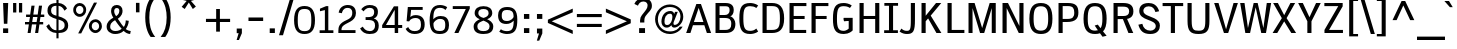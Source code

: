 SplineFontDB: 2.0
FontName: SPThotsakan-Bold
FullName: SP Thotsakan Bold
FamilyName: SP Thotsakan
Weight: Bold
Copyright: Copyright (c) 2006 by Department of Intellectual Property (DIP), Ministry of Commerce and Software Industry Promotion Agency (Public Organization) (SIPA). All rights reserved.
Version: 2.0
ItalicAngle: 0
UnderlinePosition: -58
UnderlineWidth: 35
Ascent: 800
Descent: 200
XUID: [1021 375 425136265 15694398]
FSType: 0
OS2Version: 3
OS2_WeightWidthSlopeOnly: 0
OS2_UseTypoMetrics: 1
CreationTime: 1154211420
ModificationTime: 1205130420
PfmFamily: 17
TTFWeight: 700
TTFWidth: 5
LineGap: 21
VLineGap: 0
Panose: 2 0 5 6 4 0 0 2 0 4
OS2TypoAscent: 0
OS2TypoAOffset: 1
OS2TypoDescent: 0
OS2TypoDOffset: 1
OS2TypoLinegap: 0
OS2WinAscent: -78
OS2WinAOffset: 1
OS2WinDescent: -208
OS2WinDOffset: 1
HheadAscent: 0
HheadAOffset: 1
HheadDescent: 170
HheadDOffset: 1
OS2SubXSize: 700
OS2SubYSize: 650
OS2SubXOff: 0
OS2SubYOff: 140
OS2SupXSize: 700
OS2SupYSize: 650
OS2SupXOff: 0
OS2SupYOff: 477
OS2StrikeYSize: 50
OS2StrikeYPos: 250
OS2FamilyClass: 2053
OS2Vendor: 'b513'
Lookup: 4 0 1 "'rlig' Required Ligatures in Latin lookup 0"  {"'rlig' Required Ligatures in Latin lookup 0 subtable"  } ['rlig' ('latn' <'dflt' > ) ]
Lookup: 4 0 0 "'frac' Diagonal Fractions in Latin lookup 1"  {"'frac' Diagonal Fractions in Latin lookup 1 subtable"  } ['frac' ('latn' <'dflt' > ) ]
Lookup: 4 0 0 "'ccmp' Glyph Composition/Decomposition in Latin lookup 2"  {"'ccmp' Glyph Composition/Decomposition in Latin lookup 2 subtable"  } ['ccmp' ('latn' <'dflt' > ) ]
Lookup: 6 0 0 "'liga' Standard Ligatures in Latin lookup 3"  {"'liga' Standard Ligatures in Latin lookup 3 subtable"  } ['liga' ('latn' <'dflt' > ) ]
Lookup: 6 0 0 "'liga' Standard Ligatures in Latin lookup 4"  {"'liga' Standard Ligatures in Latin lookup 4 subtable"  } ['liga' ('latn' <'dflt' > ) ]
Lookup: 6 0 0 "'liga' Standard Ligatures in Latin lookup 5"  {"'liga' Standard Ligatures in Latin lookup 5 subtable"  } ['liga' ('latn' <'dflt' > ) ]
Lookup: 6 0 0 "'liga' Standard Ligatures in Latin lookup 6"  {"'liga' Standard Ligatures in Latin lookup 6 subtable"  } ['liga' ('latn' <'dflt' > ) ]
Lookup: 6 0 0 "'liga' Standard Ligatures in Latin lookup 7"  {"'liga' Standard Ligatures in Latin lookup 7 subtable"  } ['liga' ('latn' <'dflt' > ) ]
Lookup: 6 0 0 "'liga' Standard Ligatures in Latin lookup 8"  {"'liga' Standard Ligatures in Latin lookup 8 subtable"  } ['liga' ('latn' <'dflt' > ) ]
Lookup: 6 0 0 "'liga' Standard Ligatures in Latin lookup 9"  {"'liga' Standard Ligatures in Latin lookup 9 subtable"  } ['liga' ('latn' <'dflt' > ) ]
Lookup: 6 0 0 "'liga' Standard Ligatures in Latin lookup 10"  {"'liga' Standard Ligatures in Latin lookup 10 subtable"  } ['liga' ('latn' <'dflt' > ) ]
Lookup: 6 0 0 "'liga' Standard Ligatures in Latin lookup 11"  {"'liga' Standard Ligatures in Latin lookup 11 subtable"  } ['liga' ('latn' <'dflt' > ) ]
Lookup: 6 0 0 "'liga' Standard Ligatures in Latin lookup 12"  {"'liga' Standard Ligatures in Latin lookup 12 subtable"  } ['liga' ('latn' <'dflt' > ) ]
Lookup: 6 0 0 "'liga' Standard Ligatures in Latin lookup 13"  {"'liga' Standard Ligatures in Latin lookup 13 subtable"  } ['liga' ('latn' <'dflt' > ) ]
Lookup: 6 0 0 "'liga' Standard Ligatures in Latin lookup 14"  {"'liga' Standard Ligatures in Latin lookup 14 subtable"  } ['liga' ('latn' <'dflt' > ) ]
Lookup: 6 0 0 "'liga' Standard Ligatures in Latin lookup 15"  {"'liga' Standard Ligatures in Latin lookup 15 subtable"  } ['liga' ('latn' <'dflt' > ) ]
Lookup: 6 0 0 "'liga' Standard Ligatures in Latin lookup 16"  {"'liga' Standard Ligatures in Latin lookup 16 subtable"  } ['liga' ('latn' <'dflt' > ) ]
Lookup: 6 0 0 "'liga' Standard Ligatures in Latin lookup 17"  {"'liga' Standard Ligatures in Latin lookup 17 subtable"  } ['liga' ('latn' <'dflt' > ) ]
Lookup: 6 0 0 "'liga' Standard Ligatures in Latin lookup 18"  {"'liga' Standard Ligatures in Latin lookup 18 subtable"  } ['liga' ('latn' <'dflt' > ) ]
Lookup: 6 0 0 "'liga' Standard Ligatures in Latin lookup 19"  {"'liga' Standard Ligatures in Latin lookup 19 subtable"  } ['liga' ('latn' <'dflt' > ) ]
Lookup: 6 0 0 "'liga' Standard Ligatures in Latin lookup 20"  {"'liga' Standard Ligatures in Latin lookup 20 subtable"  } ['liga' ('latn' <'dflt' > ) ]
Lookup: 6 0 0 "'liga' Standard Ligatures in Latin lookup 21"  {"'liga' Standard Ligatures in Latin lookup 21 subtable"  } ['liga' ('latn' <'dflt' > ) ]
Lookup: 6 0 0 "'liga' Standard Ligatures in Latin lookup 22"  {"'liga' Standard Ligatures in Latin lookup 22 subtable"  } ['liga' ('latn' <'dflt' > ) ]
Lookup: 6 0 0 "'liga' Standard Ligatures in Latin lookup 23"  {"'liga' Standard Ligatures in Latin lookup 23 subtable"  } ['liga' ('latn' <'dflt' > ) ]
Lookup: 4 0 1 "'liga' Standard Ligatures in Latin lookup 24"  {"'liga' Standard Ligatures in Latin lookup 24 subtable"  } ['liga' ('latn' <'dflt' > ) ]
Lookup: 1 0 0 "Single Substitution lookup 25"  {"Single Substitution lookup 25 subtable"  } []
Lookup: 1 0 0 "Single Substitution lookup 26"  {"Single Substitution lookup 26 subtable"  } []
Lookup: 1 0 0 "Single Substitution lookup 27"  {"Single Substitution lookup 27 subtable"  } []
DEI: 0
ChainSub2: coverage "'liga' Standard Ligatures in Latin lookup 23 subtable"  0 0 0 1
 1 1 0
  Coverage: 7 uni0E47
  BCoverage: 12 uni0E2C.alt1
 1
  SeqLookup: 0 "Single Substitution lookup 27" 
EndFPST
ChainSub2: coverage "'liga' Standard Ligatures in Latin lookup 22 subtable"  0 0 0 1
 1 0 1
  Coverage: 7 uni0E2C
  FCoverage: 39 uni0E34 uni0E35 uni0E36 uni0E37 uni0E47
 1
  SeqLookup: 0 "Single Substitution lookup 27" 
EndFPST
ChainSub2: coverage "'liga' Standard Ligatures in Latin lookup 21 subtable"  0 0 0 1
 1 0 1
  Coverage: 15 uni0E0E uni0E0F
  FCoverage: 38 uni0E38.alt1 uni0E39.alt1 uni0E3A.alt1
 1
  SeqLookup: 0 "Single Substitution lookup 27" 
EndFPST
ChainSub2: coverage "'liga' Standard Ligatures in Latin lookup 20 subtable"  0 0 0 1
 1 1 0
  Coverage: 5 a b c
  BCoverage: 23 uni0E1B uni0E1D uni0E1F
 1
  SeqLookup: 0 "Single Substitution lookup 27" 
EndFPST
ChainSub2: coverage "'liga' Standard Ligatures in Latin lookup 19 subtable"  0 0 0 1
 1 0 1
  Coverage: 5 a b c
  FCoverage: 64 uni0E48.alt1 uni0E49.alt1 uni0E4A.alt1 uni0E4B.alt1 uni0E4C.alt1
 1
  SeqLookup: 0 "Single Substitution lookup 27" 
EndFPST
ChainSub2: coverage "'liga' Standard Ligatures in Latin lookup 18 subtable"  0 0 0 1
 1 1 0
  Coverage: 64 uni0E48.alt2 uni0E49.alt2 uni0E4A.alt2 uni0E4B.alt2 uni0E4C.alt2
  BCoverage: 5 a b c
 1
  SeqLookup: 0 "Single Substitution lookup 27" 
EndFPST
ChainSub2: coverage "'liga' Standard Ligatures in Latin lookup 17 subtable"  0 0 0 1
 1 1 0
  Coverage: 23 uni0E38 uni0E39 uni0E3A
  BCoverage: 23 uni0E1B uni0E1D uni0E1F
 1
  SeqLookup: 0 "Single Substitution lookup 26" 
EndFPST
ChainSub2: coverage "'liga' Standard Ligatures in Latin lookup 16 subtable"  0 0 0 1
 1 1 0
  Coverage: 63 uni0E31 uni0E34 uni0E35 uni0E36 uni0E37 uni0E47 uni0E4D uni0E4E
  BCoverage: 64 uni0E48.alt3 uni0E49.alt3 uni0E4A.alt3 uni0E4B.alt3 uni0E4C.alt3
 1
  SeqLookup: 0 "Single Substitution lookup 27" 
EndFPST
ChainSub2: coverage "'liga' Standard Ligatures in Latin lookup 15 subtable"  0 0 0 1
 1 0 1
  Coverage: 64 uni0E48.alt1 uni0E49.alt1 uni0E4A.alt1 uni0E4B.alt1 uni0E4C.alt1
  FCoverage: 47 uni0E31 uni0E34 uni0E35 uni0E36 uni0E37 uni0E4D
 1
  SeqLookup: 0 "Single Substitution lookup 27" 
EndFPST
ChainSub2: coverage "'liga' Standard Ligatures in Latin lookup 14 subtable"  0 0 0 1
 1 0 1
  Coverage: 64 uni0E48.alt2 uni0E49.alt2 uni0E4A.alt2 uni0E4B.alt2 uni0E4C.alt2
  FCoverage: 47 uni0E31 uni0E34 uni0E35 uni0E36 uni0E37 uni0E4D
 1
  SeqLookup: 0 "Single Substitution lookup 26" 
EndFPST
ChainSub2: coverage "'liga' Standard Ligatures in Latin lookup 13 subtable"  0 0 0 1
 1 0 1
  Coverage: 64 uni0E48.alt1 uni0E49.alt1 uni0E4A.alt1 uni0E4B.alt1 uni0E4C.alt1
  FCoverage: 12 uni0E33.alt1
 1
  SeqLookup: 0 "Single Substitution lookup 27" 
EndFPST
ChainSub2: coverage "'liga' Standard Ligatures in Latin lookup 12 subtable"  0 0 0 1
 1 1 0
  Coverage: 7 uni0E33
  BCoverage: 64 uni0E48.alt1 uni0E49.alt1 uni0E4A.alt1 uni0E4B.alt1 uni0E4C.alt1
 1
  SeqLookup: 0 "Single Substitution lookup 27" 
EndFPST
ChainSub2: coverage "'liga' Standard Ligatures in Latin lookup 11 subtable"  0 0 0 1
 1 1 0
  Coverage: 7 uni0E33
  BCoverage: 23 uni0E1B uni0E1D uni0E1F
 1
  SeqLookup: 0 "Single Substitution lookup 27" 
EndFPST
ChainSub2: coverage "'liga' Standard Ligatures in Latin lookup 10 subtable"  0 0 0 1
 1 0 1
  Coverage: 64 uni0E48.alt2 uni0E49.alt2 uni0E4A.alt2 uni0E4B.alt2 uni0E4C.alt2
  FCoverage: 7 uni0E33
 1
  SeqLookup: 0 "Single Substitution lookup 26" 
EndFPST
ChainSub2: coverage "'liga' Standard Ligatures in Latin lookup 9 subtable"  0 0 0 1
 1 1 0
  Coverage: 23 uni0E38 uni0E39 uni0E3A
  BCoverage: 31 uni0E0E uni0E0F uni0E24 uni0E26
 1
  SeqLookup: 0 "Single Substitution lookup 27" 
EndFPST
ChainSub2: coverage "'liga' Standard Ligatures in Latin lookup 8 subtable"  0 0 0 1
 1 1 0
  Coverage: 64 uni0E48.alt2 uni0E49.alt2 uni0E4A.alt2 uni0E4B.alt2 uni0E4C.alt2
  BCoverage: 77 uni0E34.alt1 uni0E35.alt1 uni0E36.alt1 uni0E37.alt1 uni0E31.alt1 uni0E4D.alt1
 1
  SeqLookup: 0 "Single Substitution lookup 25" 
EndFPST
ChainSub2: coverage "'liga' Standard Ligatures in Latin lookup 7 subtable"  0 0 0 1
 1 1 0
  Coverage: 64 uni0E48.alt2 uni0E49.alt2 uni0E4A.alt2 uni0E4B.alt2 uni0E4C.alt2
  BCoverage: 47 uni0E31 uni0E34 uni0E35 uni0E36 uni0E37 uni0E4D
 1
  SeqLookup: 0 "Single Substitution lookup 26" 
EndFPST
ChainSub2: coverage "'liga' Standard Ligatures in Latin lookup 6 subtable"  0 0 0 1
 1 1 0
  Coverage: 63 uni0E31 uni0E34 uni0E35 uni0E36 uni0E37 uni0E47 uni0E4D uni0E4E
  BCoverage: 23 uni0E1B uni0E1D uni0E1F
 1
  SeqLookup: 0 "Single Substitution lookup 27" 
EndFPST
ChainSub2: coverage "'liga' Standard Ligatures in Latin lookup 5 subtable"  0 0 0 1
 1 1 0
  Coverage: 64 uni0E48.alt2 uni0E49.alt2 uni0E4A.alt2 uni0E4B.alt2 uni0E4C.alt2
  BCoverage: 23 uni0E1B uni0E1D uni0E1F
 1
  SeqLookup: 0 "Single Substitution lookup 27" 
EndFPST
ChainSub2: coverage "'liga' Standard Ligatures in Latin lookup 4 subtable"  0 0 0 1
 1 0 0
  Coverage: 39 uni0E48 uni0E49 uni0E4A uni0E4B uni0E4C
 1
  SeqLookup: 0 "Single Substitution lookup 27" 
EndFPST
ChainSub2: coverage "'liga' Standard Ligatures in Latin lookup 3 subtable"  0 0 0 1
 1 0 1
  Coverage: 15 uni0E0D uni0E10
  FCoverage: 23 uni0E38 uni0E39 uni0E3A
 1
  SeqLookup: 0 "Single Substitution lookup 27" 
EndFPST
TtfTable: maxp 32
zzz!!!!#!!*'"!!iQ)!<<*"z
EndTtf
TtfTable: prep 39
\,lV`9<\[u=Kql-N`iVV"tNe!YRjr1YS9u;+g?K"*O#_u>Zb,/
EndTtf
TtfTable: fpgm 189
YQ-5Y!#&#0.Ss6O8p4@A!$a]FYQcU[4]tF^.Ss5q=Wl4u!>@(&/[,7,+<]AkYQl[`=<J_V,=Z*V
+BTas@Q5;M+^#a-=Y6iZ/5&lC73bqY/[,=.Bc%ts5YtQ+YWu>CYQQM]"tNe!,9_A8h&FUA)bX(2
=T'3+=W8Ng"Y3]Z7Wqp:h&FUA=]lRnYQZQe>Zr_`"t[#'!JjQSYTSa,>T9mI=Y6i_/?pH$Leq3X
5_rZM)mB<F/H>bN
EndTtf
TtfTable: cvt  12
s"XQS!_*6d!m:ZK
EndTtf
LangName: 1033 "" "" "" "" "" "" "" "" "IPTH" "Ekaluck Peanpanawate" "" "www.b513design@yahoo.com" "b513design@yahoo.com" "Font Computer Program License Agreement+AAoACgAA-Reserved Font Names for this Font Computer Program:+AAoA-TH Krub, TH Krub Italic, TH Krub Bold, TH Krub Bold Italic,+AAoA-TH Niramit AS, TH Niramit AS Italic, TH Niramit AS Bold, TH Niramit AS Bold Italic,+AAoA-TH Kodchasal, TH Kodchasal Italic, TH Kodchasal Bold, TH Kodchasal Bold Italic,+AAoA-TH Sarabun PSK, TH Sarabun PSK Italic, TH Sarabun PSK Bold, TH Sarabun PSK Bold Italic,+AAoA-TH K2D July8, TH K2D July8 Italic, TH K2D July8 Bold, TH K2D July8 Bold Italic,+AAoA-TH Mali Grade 6, TH Mali Grade 6 Italic, TH Mali Grade 6 Bold, TH Mali Grade 6 Bold Italic,+AAoA-TH Chakra Petch, TH Chakra Petch Italic, TH Chakra Petch Bold, TH Chakra Petch Bold Italic,+AAoA-TH Baijam, TH Baijam Italic, TH Baijam Bold, TH Baijam Bold Italic,+AAoA-TH KoHo, TH KoHo Italic, TH KoHo Bold, TH KoHo Bold Italic,+AAoA-TH Fah Kwang, TH Fah Kwang Italic, TH Fah Kwang Bold, TH Fah Kwang Bold Italic.+AAoACgAA-This Font Computer Program is the copyright of the Department of Intellectual Property (DIP), Ministry of Commerce and the Software Industry Promotion Agency (Public Organization) (SIPA) +AAoACgAA-The purposes of this Font Computer Program License are to stimulate worldwide development of cooperative font creation, to benefit for academic, to share and to develop in partnership with others.+AAoACgAA-Terms and Conditions of the Font Computer Program+AAoACgAA(1) Allow to use without any charges and allow to reproduce, study, adapt and distribute this Font Computer Program. Neither the original version nor adapted version of Font Computer Program may be sold by itself, except bundled and/or sold with any computer program.+AAoACgAA(2) If you wish to adapt this Font Computer Program, you must notify copyright owners (DIP & SIPA) in writing.+AAoACgAA(3) No adapted version of Font Computer Program may use the Reserved Font Name(s), the name(s) of the copyright owners and the author(s) of the Font Computer Program must not be used to promote or advertise any adapted version, except obtaining written permission from copyright owners and the author(s).+AAoACgAA(4) The adapted version of Font Computer Program must be released under the term and condition of this license.+AAoACgAA-DISCLAIMER+AAoA-THE FONT COMPUTER PROGRAM AND RELATED FILES ARE PROVIDED +IBwA-AS IS+IB0A AND WITHOUT WARRANTY OF ANY KIND.  NO GUARANTEES ARE MADE THAT THIS FONT COMPUTER PROGRAM WILL WORK AS EXPECTED OR WILL BE DEVELOPED FURTHUR IN ANY SPECIFIC WAY.  THERE IS NO OFFER OR GUARANTEE OF TECHNICAL SUPPORT." "" "" "" "" "SP Thotsakan Bold" 
LangName: 1054 "" "" "" "" "" "" "" "" "" "" "" "" "" "+DioOMQ4NDg0OMg4tDhkOOA4NDjIOFQ5DDisOSQ5DDgoOSQ5CDhsOIw5BDgEOIw4hDgQOLQ4hDh4ONA4nDkAOFQ4tDiMOTA4fDi0OGQ4VDkwACgAKDgoONw5IDi0OFw41DkgOKg4HDicOGQ5EDicOSQ4qDjMOKw4jDjEOGg5CDhsOIw5BDgEOIw4hDgQOLQ4hDh4ONA4nDkAOFQ4tDiMOTA4fDi0OGQ4VDkwOGQ41DkkACgAA-TH Krub, TH Krub Italic, TH Krub Bold, TH Krub Bold Italic,+AAoA-TH Niramit AS, TH Niramit AS Italic, TH Niramit AS Bold, TH Niramit AS Bold Italic,+AAoA-TH Kodchasal, TH Kodchasal Italic, TH Kodchasal Bold, TH Kodchasal Bold Italic,+AAoA-TH Sarabun PSK, TH Sarabun PSK Italic, TH Sarabun PSK Bold, TH Sarabun PSK Bold Italic,+AAoA-TH K2D July8, TH K2D July8 Italic, TH K2D July8 Bold, TH K2D July8 Bold Italic,+AAoA-TH Mali Grade 6, TH Mali Grade 6 Italic, TH Mali Grade 6 Bold, TH Mali Grade 6 Bold Italic,+AAoA-TH Chakra Petch, TH Chakra Petch Italic, TH Chakra Petch Bold, TH Chakra Petch Bold Italic,+AAoA-TH Baijam, TH Baijam Italic, TH Baijam Bold, TH Baijam Bold Italic,+AAoA-TH KoHo, TH KoHo Italic, TH KoHo Bold, TH KoHo Bold Italic,+AAoA-TH Fah Kwang, TH Fah Kwang Italic, TH Fah Kwang Bold, TH Fah Kwang Bold Italic.+AAoACg5CDhsOIw5BDgEOIw4hDgQOLQ4hDh4ONA4nDkAOFQ4tDiMOTA4fDi0OGQ4VDkwOGQ41DkkA +DkAOGw5HDhkOJQ40DgIOKg40DhcOGA40DkwOIw5IDicOIQ4BDjEOGQ4CDi0OBw4BDiMOIQ4XDiMOMQ4eDiIOTA4qDjQOGQ4XDjIOBw4bDjEODQ4NDjIA +DgEOIw4wDhcOIw4nDgcOHg4yDhMONA4KDiIOTAAA +DkEOJQ4wDioOMw4ZDjEOAQ4HDjIOGQ4qDkgOBw5ADioOIw40DiEOLQ44DhUOKg4yDisOAQ4jDiMOIQ4LDi0OHw4VDkwOQQ4nDiMOTA5BDisOSA4HDgoOMg4VDjQA (+Di0OBw4EDkwOAQ4yDiMOIQ4rDjIOCg4Z)+AAoACg4qDjEODQ4NDjIOLQ4ZDjgODQ4yDhUOQw4rDkkOQw4KDkkOQg4bDiMOQQ4BDiMOIQ4EDi0OIQ4eDjQOJw5ADhUOLQ4jDkwOHw4tDhkOFQ5MDhkONQ5J +DiEONQ4nDjEOFQ4WDjgOGw4jDjAOKg4HDgQOTA5ADh4ONw5IDi0OAQ5IDi0OQw4rDkkOQA4BDjQOFA4EDicOMg4hDiMOSA4nDiEOIQ43Di0OQw4ZDgEOMg4jDioOIw5JDjIOBw4qDiMOIw4EDkwOHw4tDhkOFQ5MDkMOGQ4nDgcOAQ4nDkkOMg4H +DiMOJw4hDhcOMQ5JDgcOQA4eDjcOSA4tDhsOIw4wDkIOIg4KDhkOTA4XDjIOBw4UDkkOMg4ZDgEOMg4jDigONg4BDikOMg5BDiUOMA4BDjIOIw5BDhoOSA4HDhsOMQ4ZDgQOJw4yDiEOIw45DkkOQQ4lDjAOHg4xDhIOGQ4yDkIOGw4jDkEOAQ4jDiEOBA4tDiEOHg40DicOQA4VDi0OIw5MDh8OLQ4ZDhUOTA4ZDjUOSQAKAAoOAg5JDi0OAQ4zDisOGQ4UDkEOJQ4wDkAOBw43DkgOLQ4ZDkQOAg4CDi0OBw4qDjEODQ4NDjIOLQ4ZDjgODQ4yDhUOQw4rDkkOQw4KDkkOQg4bDiMOQQ4BDiMOIQ4EDi0OIQ4eDjQOJw5ADhUOLQ4jDkwOHw4tDhkOFQ5MDhkONQ5JAAoACgAA(1)  +Di0OGQ44Dg0OMg4VDkMOKw5JDkMOCg5JDkQOFA5JDkIOFA4iDkQOIQ5IDgQONA4UDgQOSA4yDkMOCg5JDggOSA4yDiIOQQ4lDjAOLQ4ZDjgODQ4yDhUOQw4rDkkOFw4zDgsOSQ4zDkIOGw4jDkEOAQ4jDiEOBA4tDiEOHg40DicOQA4VDi0OIw5MDh8OLQ4ZDhUOTA4ZDjUOSQ5EDhQOSQAA +DiMOJw4hDhcOMQ5JDgcOLQ4ZDjgODQ4yDhUOQw4rDkkORA4UDkkOKA42DgEOKQ4y +DhQOMQ4UDkEOGw4lDgcA +DkEOJQ4wDkEOCA4BDggOSA4yDiIOQw4rDkkOQQ4BDkgOHA45DkkOLQ43DkgOGQ5EDhQOSQAA +DhcOMQ5JDgcOGQ41DkkOCA4wDhUOSQ4tDgcORA4hDkgOGQ4zDkIOGw4jDkEOAQ4jDiEOBA4tDiEOHg40DicOQA4VDi0OIw5MDh8OLQ4ZDhUOTA4ZDjUOSQ5BDiUOMA5CDhsOIw5BDgEOIw4hDgQOLQ4hDh4ONA4nDkAOFQ4tDiMOTA4fDi0OGQ4VDkwOFw41DkgOFA4xDhQOQQ4bDiUOBw4tDi0OAQ4IDjMOKw4ZDkgOMg4i +DkAOJw5JDhkOQQ4VDkgOQA4bDkcOGQ4BDjIOIw4IDjMOKw4ZDkgOMg4iDiMOJw4hDhUONA4UDkQOGw4BDjEOGg5CDhsOIw5BDgEOIw4hDgQOLQ4hDh4ONA4nDkAOFQ4tDiMOTA4tDjcOSA4ZAAoACgAA(2)  +DgEOSA4tDhkOFA4zDkAOGQ40DhkOAQ4yDiMOFA4xDhQOQQ4bDiUOBw5CDhsOIw5BDgEOIw4hDgQOLQ4hDh4ONA4nDkAOFQ4tDiMOTA4fDi0OGQ4VDkwA +DggOMA4VDkkOLQ4HDkEOCA5JDgcOQw4rDkkOQA4IDkkOMg4CDi0OBw4lDjQOAg4qDjQOFw4YDjQOTA4XDiMOMg4aDkAOGw5HDhkOJQ4yDiIOJQ4xDgEOKQ4TDkwOLQ4xDgEOKQ4jAAoACgAA(3)  +DkAOIQ43DkgOLQ4UDjEOFA5BDhsOJQ4HDkIOGw4jDkEOAQ4jDiEOBA4tDiEOHg40DicOQA4VDi0OIw5MDh8OLQ4ZDhUOTA4ZDjUOSQ5BDiUOSQ4n +DisOSQ4yDiEOHA45DkkOFA4xDhQOQQ4bDiUOBw5DDgoOSQ4KDjcOSA4tDh8OLQ4ZDhUOTA5ADhQONA4h +DiMOJw4hDhcOMQ5JDgcOKw5JDjIOIQ5DDgoOSQ4KDjcOSA4tDkAOCA5JDjIOAg4tDgcOJQ40DgIOKg40DhcOGA40DkwOQQ4lDjAOHA45DkkOKg4jDkkOMg4HDioOIw4jDgQOTA5CDhsOIw5BDgEOIw4hDgQOLQ4hDh4ONA4nDkAOFQ4tDiMOTA4fDi0OGQ4VDkwOGQ41DkkA +DkMOGQ4BDjIOIw5CDgYOKQ4TDjIOQg4bDiMOQQ4BDiMOIQ4EDi0OIQ4eDjQOJw5ADhUOLQ4jDkwOHw4tDhkOFQ5MDhcONQ5IDkQOFA5JDhQOMQ4UDkEOGw4lDgcA +DkAOJw5JDhkOQQ4VDkgORA4UDkkOIw4xDhoOLQ4ZDjgODQ4yDhUOQA4bDkcOGQ4lDjIOIg4lDjEOAQ4pDhMOTA4tDjEOAQ4pDiMOCA4yDgEOQA4IDkkOMg4CDi0OBw4lDjQOAg4qDjQOFw4YDjQOTAAKAAoA(4)  +DhwOOQ5JDhQOMQ4UDkEOGw4lDgcOQg4bDiMOQQ4BDiMOIQ4EDi0OIQ4eDjQOJw5ADhUOLQ4jDkwOGQ41DkkOCA4wDhUOSQ4tDgcOIg40DhkOIg4tDiEOQw4rDkkOQg4bDiMOQQ4BDiMOIQ4EDi0OIQ4eDjQOJw5ADhUOLQ4jDkwOHw4tDhkOFQ5M +DhcONQ5IDhQOMQ4UDkEOGw4lDgcOAg42DkkOGQ5DDisOIQ5IDiEONQ4CDkkOLQ4BDjMOKw4ZDhQOQQ4lDjAOQA4HDjcOSA4tDhkORA4CDioOMQ4NDg0OMg4tDhkOOA4NDjIOFQ5DDisOSQ5DDgoOSQ5CDhsOIw5BDgEOIw4hDkAOCg5IDhkOQA4UDjUOIg4nDgEOMQ4ZDgEOMQ4aDgIOSQ4tDgEOMw4rDhkOFAAA +DkEOJQ4wDkAOBw43DkgOLQ4ZDkQOAg4CDi0OBw4qDjEODQ4NDjIOLQ4ZDjgODQ4yDhUOGQ41DkkOQA4KDkgOGQ4BDjEOGQAKAAoOAg5JDi0OFg43Di0OKg40DhcOGA40AAoOQA4IDkkOMg4CDi0OBw4lDjQOAg4qDjQOFw4YDjQOTA5EDiEOSA4jDjEOGg4bDiMOMA4BDjEOGQ4BDjIOIw5DDgoOSQ4HDjIOGQ5CDhsOIw5BDgEOIw4hDgQOLQ4hDh4ONA4nDkAOFQ4tDiMOTA4fDi0OGQ4VDkwOQQ4lDjAORA4fDiUOTA4XDjUOSA5ADgEONQ5IDiIOJw4CDkkOLQ4HDhkONQ5JDkEOFQ5IDi0OIg5IDjIOBw5DDhQA  +DkQOIQ5IDiEONQ4BDjIOIw4jDjEOGg4jDi0OBw4nDkgOMg5CDhsOIw5BDgEOIw4hDgQOLQ4hDh4ONA4nDkAOFQ4tDiMOTA4fDi0OGQ4VDkwOGQ41DkkOCA4wDhcOMw4HDjIOGQ5EDhQOSQ4tDiIOSA4yDgcOFw41DkgOBA4nDiMOCA4wDkAOGw5HDhkA +DkEOJQ4wDkQOIQ5IDiEONQ4BDjIOIw4jDjEOGg4jDi0OBw4nDkgOMg4IDjAOIQ41DgEOMg4jDh4OMQ4SDhkOMg4VDkgOLQ4iDi0OFA5DDhkOLQ4ZDjIOBA4V +DkQOIQ5IDiEONQ5BDiUOMA5EDiEOSA4jDjEOGg4jDi0OBw4nDkgOMg4IDjAOIQ41DgEOMg4jDkMOKw5JDgQOMw5BDhkOMA4ZDjMOFw4yDgcOQA4XDgQOGQ40DgQOKg4zDisOIw4xDhoOQg4bDiMOQQ4BDiMOIQ4EDi0OIQ4eDjQOJw5ADhUOLQ4jDkwOHw4tDhkOFQ5MDhkONQ5J" 
GaspTable: 3 8 2 16 1 65535 3
Encoding: UnicodeBmp
Compacted: 1
UnicodeInterp: none
NameList: Adobe Glyph List
DisplaySize: -24
AntiAlias: 1
FitToEm: 1
WinInfo: 336 24 7
BeginPrivate: 7
BlueValues 39 [-12 0 582 600 675 676 715 723 772 821]
OtherBlues 11 [-206 -206]
ForceBold 4 true
StdHW 4 [69]
StemSnapH 20 [20 59 69 77 81 154]
StdVW 4 [96]
StemSnapV 11 [88 96 104]
EndPrivate
BeginChars: 65542 497
StartChar: .notdef
Encoding: 65536 -1 0
Width: 409
VWidth: 1473
Flags: W
EndChar
StartChar: space
Encoding: 32 32 1
Width: 405
VWidth: 1473
Flags: W
EndChar
StartChar: exclam
Encoding: 33 33 2
Width: 281
VWidth: 1473
Flags: W
HStem: 0 116<77 205> 696 20G<77 205>
VStem: 77 128<0 116 634.167 716> 97 87<225 306.833>
Fore
205 716 m 1xe0
 184 225 l 1
 97 225 l 1xd0
 77 716 l 1
 205 716 l 1xe0
77 0 m 1xe0
 77 116 l 1
 205 116 l 1
 205 0 l 1
 77 0 l 1xe0
EndSplineSet
EndChar
StartChar: quotedbl
Encoding: 34 34 3
Width: 331
VWidth: 1473
Flags: W
HStem: 517 237<52 133 199 280>
VStem: 52 81<517 754> 199 81<517 754>
Fore
52 754 m 1
 133 754 l 1
 133 517 l 1
 52 517 l 1
 52 754 l 1
199 754 m 1
 280 754 l 1
 280 517 l 1
 199 517 l 1
 199 754 l 1
EndSplineSet
EndChar
StartChar: numbersign
Encoding: 35 35 4
Width: 530
VWidth: 1473
Flags: W
HStem: 0 21G<90 169.128 277 357.033> 211 60<25 122 205 309 392 480> 405 61<52 150 233 337 421 507>
VStem: 25 482<211 466 249 258>
Fore
480 211 m 1
 386 211 l 1
 354 0 l 1
 277 0 l 1
 309 211 l 1
 199 211 l 1
 166 0 l 1
 90 0 l 1
 122 211 l 1
 25 211 l 1
 25 271 l 1
 128 271 l 1
 150 405 l 1
 52 405 l 1
 52 466 l 1
 155 466 l 1
 187 689 l 1
 265 689 l 1
 233 466 l 1
 343 466 l 1
 374 689 l 1
 452 689 l 1
 421 466 l 1
 507 466 l 1
 507 405 l 1
 412 405 l 1
 392 271 l 1
 480 271 l 1
 480 211 l 1
225 405 m 1
 205 271 l 1
 315 271 l 1
 337 405 l 1
 225 405 l 1
EndSplineSet
EndChar
StartChar: dollar
Encoding: 36 36 5
Width: 623
VWidth: 1473
Flags: W
HStem: 0 68<201.453 286 339 433.85> 334 83<173.691 286> 651 69<192.729 286 339 403.974>
VStem: 62 90<470.088 610.811> 286 53<-133 0 68 321 417 650 720 828> 491 89<115.806 255.313>
Fore
551 588 m 1
 548 588 497 538 488 535 c 1
 444 613 402 641 339 650 c 1
 339 401 l 1
 442 372 580 328 580 181 c 0
 580 36 450 -0 339 0 c 1
 339 -133 l 1
 286 -133 l 1
 286 0 l 1
 165 4 76 71 32 164 c 1
 100 215 l 1
 148 109 212 68 286 68 c 1
 286 334 l 1
 167 370 62 411 62 536 c 0
 62 610 86 716 286 720 c 1
 286 828 l 1
 339 828 l 1
 339 720 l 1
 434 717 522 652 551 588 c 1
286 651 m 1
 204 651 152 621 152 541 c 0
 152 467 192 438 286 417 c 1
 286 651 l 1
339 68 m 1
 408 69 491 91 491 184 c 0
 491 279.524 424.585 292.461 339 321 c 1
 339 68 l 1
EndSplineSet
EndChar
StartChar: percent
Encoding: 37 37 6
Width: 879
VWidth: 1473
Flags: W
HStem: 0 69<577.727 695> 256 68<578.156 694.141> 390 70<182.588 301.549> 645 71<182.44 302.181>
VStem: 81 69<492.38 613.498> 336 69<494.335 612.423> 473 71<101.841 221.297> 729 69<103.492 220.712>
Fore
81 552 m 256
 81 649 162 716 242 716 c 0
 322 716 405 651 405 552 c 256
 405 468 338 390 242 390 c 0
 154 390 81 462 81 552 c 256
336 552 m 0
 336 608 293 645 242 645 c 0
 192 645 149 609 150 552 c 0
 149 502 188 460 242 460 c 0
 296 460 336 502 336 552 c 0
473 162 m 0
 473 258 554 324 635 324 c 0
 730 324 798 247 798 162 c 0
 798 78 726 0 635 0 c 0
 554 0 473 71 473 162 c 0
729 162 m 0
 729 214.09 688 256 635 256 c 0
 585 256 544 215.08 544 162 c 0
 544 107.92 587 69 635 69 c 0
 687 69 729 108.92 729 162 c 0
280 -10 m 1
 205 -10 l 1
 600 726 l 1
 676 726 l 1
 280 -10 l 1
EndSplineSet
EndChar
StartChar: ampersand
Encoding: 38 38 7
Width: 702
VWidth: 1473
Flags: W
HStem: -10 75<175.966 363.389 617.254 629> 650 76<247.258 343.38>
VStem: 41 89<106.767 253.476> 152 78<484.82 633.554> 359 80<501.489 634.481> 519 76<220.413 324>
Fore
417 124 m 1
 353 186 277 302 252 340 c 1
 155 284 130 239 130 171 c 0
 130 86 208 65 261 65 c 0
 342 65 390 96 417 124 c 1
295 650 m 0
 243 650 230 605 230 569 c 0
 230 519 254 475 277 443 c 1
 295 454 359 496 359 575 c 0
 359 618 340 650 295 650 c 0
471 168 m 1
 498 205 519 269 519 336 c 1
 595 324 l 1
 591 240 555 166 520 113 c 1
 585 70 619 67 644 65 c 1
 629 -10 l 1
 563 -6 513 23 467 68 c 1
 409 11 326 -10 258 -10 c 0
 133 -10 41 62 41 175 c 0
 41 298 131 360 208 404 c 1
 170 462 152 524 152 576 c 0
 152 673 208 726 298 726 c 0
 375 726 439 675 439 582 c 0
 439 524 426 451 320 376 c 1
 410 250 402 243 471 168 c 1
EndSplineSet
EndChar
StartChar: quotesingle
Encoding: 39 39 8
Width: 235
VWidth: 1473
Flags: W
VStem: 74 88<517 754 517 754 517 517>
Fore
74 754 m 1
 162 754 l 1
 162 517 l 1
 74 517 l 1
 74 754 l 1
EndSplineSet
EndChar
StartChar: parenleft
Encoding: 40 40 9
Width: 397
VWidth: 1473
Flags: W
VStem: 81 102<171.557 601.935>
Fore
81 389 m 0
 81 680 181 826 217 874 c 1
 331 874 l 1
 212 729 183 560 183 389 c 0
 183 221 212 47 331 -99 c 1
 217 -99 l 1
 181 -52 81 96 81 389 c 0
EndSplineSet
EndChar
StartChar: parenright
Encoding: 41 41 10
Width: 397
VWidth: 1473
Flags: W
VStem: 217 100<175.064 599.86>
Fore
317 389 m 0
 317 96 216 -52 181 -99 c 1
 66 -99 l 1
 166 18 217 183 217 389 c 0
 217 548 187 732 66 874 c 1
 181 874 l 1
 217 826 317 680 317 389 c 0
EndSplineSet
EndChar
StartChar: asterisk
Encoding: 42 42 11
Width: 736
VWidth: 1473
Flags: W
HStem: 604 460<320 471 320 320>
VStem: 128 480<852 857 852 852>
Fore
408 869 m 1
 579 944 l 1
 608 857 l 1
 423 807 l 1
 547 666 l 1
 471 604 l 1
 371 766 l 1
 268 604 l 1
 192 659 l 1
 318 807 l 1
 128 852 l 1
 161 941 l 1
 334 869 l 1
 320 1064 l 1
 420 1064 l 1
 408 869 l 1
EndSplineSet
EndChar
StartChar: plus
Encoding: 43 43 12
Width: 751
VWidth: 1473
Flags: W
HStem: 270 79<74 329 423 678> 569 20G<329 423>
VStem: 329 94<29 270 349 589>
Fore
329 589 m 1
 423 589 l 1
 423 349 l 1
 678 349 l 1
 678 270 l 1
 423 270 l 1
 423 29 l 1
 329 29 l 1
 329 270 l 1
 74 270 l 1
 74 349 l 1
 329 349 l 1
 329 589 l 1
EndSplineSet
EndChar
StartChar: comma
Encoding: 44 44 13
Width: 315
VWidth: 1473
Flags: W
HStem: -171 287<141 149>
VStem: 93 129<0 116>
Fore
222 116 m 1
 222 0 l 1
 149 -171 l 1
 91 -171 l 1
 141 0 l 1
 93 0 l 1
 93 116 l 1
 222 116 l 1
EndSplineSet
EndChar
StartChar: hyphen
Encoding: 45 45 14
Width: 490
VWidth: 1473
Flags: W
HStem: 299 88<62 429 62 429 62 62>
Fore
62 299 m 1
 62 387 l 1
 429 387 l 1
 429 299 l 1
 62 299 l 1
EndSplineSet
EndChar
StartChar: period
Encoding: 46 46 15
Width: 315
VWidth: 1473
Flags: W
HStem: 0 116<93 222>
VStem: 93 129<0 116>
Fore
93 0 m 1
 93 116 l 1
 222 116 l 1
 222 0 l 1
 93 0 l 1
EndSplineSet
EndChar
StartChar: slash
Encoding: 47 47 16
Width: 331
VWidth: 1473
Flags: W
VStem: 0 361<-56 829 406.191 868.381>
Fore
100 -56 m 1
 0 -56 l 1
 267 829 l 1
 361 829 l 1
 100 -56 l 1
EndSplineSet
EndChar
StartChar: zero
Encoding: 48 48 17
Width: 626
VWidth: 1473
Flags: W
HStem: -7 72<216.986 410.407> 601 74<213.584 413.057>
VStem: 52 92<161.877 499.223> 483 92<161.653 500.482>
Fore
575 327 m 0
 575 77 471 -7 314 -7 c 256
 157 -7 52 76 52 327 c 0
 52 590 157 675 314 675 c 0
 516 675 575 530 575 327 c 0
144 327 m 0
 144 142 171 65 314 65 c 256
 455 65 483 140 483 327 c 0
 483 543 449 601 314 601 c 256
 178 601 144 543 144 327 c 0
EndSplineSet
EndChar
StartChar: one
Encoding: 49 49 18
Width: 475
VWidth: 1473
Flags: W
HStem: 0 68<66 197 283 410 66 410 66 66>
VStem: 197 86<68 573>
Fore
66 0 m 1
 66 68 l 1
 197 68 l 1
 197 573 l 1
 74 544 l 1
 74 608 l 1
 228 672 l 1
 283 672 l 1
 283 68 l 1
 410 68 l 1
 410 0 l 1
 66 0 l 1
EndSplineSet
EndChar
StartChar: two
Encoding: 50 50 19
Width: 558
VWidth: 1473
Flags: W
HStem: 0 72<137 488> 604 72<231.983 367.864>
VStem: 59 440<0 482 1.53064e-18 1.53064e-18> 59 78<72 153.144> 407 92<400.511 564.652>
Fore
289 604 m 0xc8
 175 604 154 506 147 477 c 1
 66 491 l 1
 97 666 254 676 295 676 c 0
 458 676 499 567 499 482 c 0xe0
 499 266 238 257 160 156 c 0
 146 136 137 118 137 72 c 1xd0
 488 72 l 1
 488 0 l 1
 59 0 l 1
 59 55 l 2xe0
 59 150 76 233 264 312 c 0
 394 367 407 423 407 486 c 0
 407 580 351 604 289 604 c 0xc8
EndSplineSet
EndChar
StartChar: three
Encoding: 51 51 20
Width: 584
VWidth: 1473
Flags: W
HStem: -10 73<201.376 375.432> 320 72<190 357.237> 605 71<204.847 372.062>
VStem: 405 93<433.746 574.043> 426 93<112.958 272.806>
Fore
519 193 m 0xe8
 519 31 420 -10 290 -10 c 0
 181 -10 102 35 52 124 c 1
 119 166 l 1
 144 129 189 63 293 63 c 0
 403 63 426 138 426 190 c 0xe8
 426 268 401 320 252 320 c 2
 190 320 l 1
 190 392 l 1
 242 392 l 2
 380 392 405 440 405 511 c 0
 405 586 351 605 284 605 c 0
 216 605 171 564 140 524 c 1
 81 573 l 1
 128 629 194 676 290 676 c 0
 393 676 498 644 498 517 c 0xf0
 498 452 479 386 395 358 c 1
 464 339 519 288 519 193 c 0xe8
EndSplineSet
EndChar
StartChar: four
Encoding: 52 52 21
Width: 545
VWidth: 1473
Flags: W
HStem: 0 21G<343 429> 131 74<124 343 429 530>
VStem: 343 86<0 131 205 575>
Fore
29 202 m 1
 323 672 l 1
 429 672 l 1
 429 205 l 1
 530 205 l 1
 530 131 l 1
 429 131 l 1
 429 0 l 1
 343 0 l 1
 343 131 l 1
 29 131 l 1
 29 202 l 1
124 205 m 1
 343 205 l 1
 343 575 l 1
 336 575 l 1
 124 205 l 1
EndSplineSet
EndChar
StartChar: five
Encoding: 53 53 22
Width: 608
VWidth: 1473
Flags: W
HStem: -10 73<198.199 390.99> 379 73<223.031 399.491> 600 72<203 492>
VStem: 66 476<116 224 -69.1369 52.1619> 449 93<122.076 326.363>
Fore
308 379 m 0xe8
 260 379 181 359 153 296 c 1
 90 303 l 1
 121 672 l 1
 492 672 l 1
 492 600 l 1
 203 600 l 1
 184 402 l 1
 200 418 238 452 318 452 c 0
 464 452 542 368 542 224 c 0
 542 59 444 -10 283 -10 c 0
 189 -10 102 41 66 116 c 1xf0
 130 161 l 1
 155 111 194 63 289 63 c 0
 384 63 449 93 449 220 c 0
 449 329 417 379 308 379 c 0xe8
EndSplineSet
EndChar
StartChar: six
Encoding: 54 54 23
Width: 601
VWidth: 1473
Flags: W
HStem: -10 75<218.299 414.333> 345 72<241.89 415.753> 605 71<232.005 426.799>
VStem: 66 95<143.426 382.886 336 489.49> 457 93<107.13 301.19>
Fore
323 -10 m 0
 169 -10 66 53 66 309 c 0
 66 426 86 517 126 580 c 0
 166 644 233 676 327 676 c 0
 396 676 466 652 505 622 c 1
 466 557 l 1
 433 587 383 605 326 605 c 0
 192 605 158 531 158 336 c 1
 198 381 258 417 340 417 c 0
 453 417 550 373 550 197 c 0
 550 100 505 -10 323 -10 c 0
457 208 m 0
 457 318 409 345 324 345 c 0
 224 345 161 259 161 237 c 0
 161 89 223 65 324 65 c 0
 418 65 457 96 457 208 c 0
EndSplineSet
EndChar
StartChar: seven
Encoding: 55 55 24
Width: 499
VWidth: 1473
Flags: W
HStem: 0 21G<84 195.296> 600 72<44 370>
VStem: 44 426<611 672>
Fore
44 672 m 1
 470 672 l 1
 470 611 l 1
 186 0 l 1
 84 0 l 1
 370 600 l 1
 44 600 l 1
 44 672 l 1
EndSplineSet
EndChar
StartChar: eight
Encoding: 56 56 25
Width: 623
VWidth: 1473
Flags: W
HStem: -10 73<208.975 411.391> 607 71<221.892 401.612>
VStem: 66 93<108.731 245.055> 91 92<444.893 571.201> 440 92<461.055 571.201> 464 93<109.96 243.414>
Fore
312 678 m 256xd0
 443 678 532 623 532 501 c 0xd8
 532 443 488 385 404 355 c 1
 459 331 557 284 557 178 c 0
 557 28 439 -10 312 -10 c 256
 134 -10 66 65 66 178 c 0xe4
 66 284 167 332 220 355 c 1
 134 385 91 443 91 501 c 0
 91 623 181 678 312 678 c 256xd0
312 321 m 1
 192 274 159 245 159 178 c 0
 159 101 210 63 312 63 c 0
 401 63 464 95 464 178 c 0xe4
 464 239 434 272 312 321 c 1
312 387 m 1
 437 421 440 481 440 504 c 0
 440 573 397 607 312 607 c 0
 226 607 183 573 183 504 c 0xd8
 183 449 226 410 312 387 c 1
EndSplineSet
EndChar
StartChar: nine
Encoding: 57 57 26
Width: 599
VWidth: 1473
Flags: W
HStem: -9 72<232.699 365.519> 250 74<185.812 358.57> 604 74<183.182 381.9>
VStem: 52 92<367.944 562.133> 442 91<153.889 333 272.225 526.779>
Fore
533 359 m 0
 533 123 488 -9 274 -9 c 0
 240 -9 142 3 81 47 c 1
 122 112 l 1
 165 73 236 63 274 63 c 0
 408 63 442 143 442 333 c 1
 402 289 343 250 261 250 c 0
 115 250 52 325 52 470 c 0
 52 566 97 678 277 678 c 0
 431 678 533 616 533 359 c 0
144 460 m 0
 144 351 190 324 275 324 c 0
 377 324 440 407 440 430 c 0
 440 570 385 604 275 604 c 0
 182 604 144 574 144 460 c 0
EndSplineSet
EndChar
StartChar: colon
Encoding: 58 58 27
Width: 331
VWidth: 1473
Flags: W
HStem: 0 122<99 233> 364 122<99 233>
VStem: 99 134<0 122 364 486>
Fore
99 0 m 1
 99 122 l 1
 233 122 l 1
 233 0 l 1
 99 0 l 1
99 364 m 1
 99 486 l 1
 233 486 l 1
 233 364 l 1
 99 364 l 1
EndSplineSet
EndChar
StartChar: semicolon
Encoding: 59 59 28
Width: 331
VWidth: 1473
Flags: W
HStem: 364 122<99 233>
VStem: 99 134<0 122 364 486>
Fore
233 122 m 1
 233 0 l 1
 156 -180 l 1
 96 -180 l 1
 150 0 l 1
 99 0 l 1
 99 122 l 1
 233 122 l 1
99 364 m 1
 99 486 l 1
 233 486 l 1
 233 364 l 1
 99 364 l 1
EndSplineSet
EndChar
StartChar: less
Encoding: 60 60 29
Width: 715
VWidth: 1473
Flags: W
HStem: -7 21G<624.09 669>
Fore
669 -7 m 1
 47 270 l 1
 47 351 l 1
 669 628 l 1
 669 536 l 1
 143 311 l 1
 669 84 l 1
 669 -7 l 1
EndSplineSet
EndChar
StartChar: equal
Encoding: 61 61 30
Width: 715
VWidth: 1473
Flags: W
HStem: 159 78<47 669> 398 78<47 669>
VStem: 47 622<159 237 398 476 159 476 159 159>
Fore
669 398 m 1
 47 398 l 1
 47 476 l 1
 669 476 l 1
 669 398 l 1
669 159 m 1
 47 159 l 1
 47 237 l 1
 669 237 l 1
 669 159 l 1
EndSplineSet
EndChar
StartChar: greater
Encoding: 62 62 31
Width: 715
VWidth: 1473
Flags: W
HStem: -7 21G<47 93.2454>
Fore
47 84 m 1
 573 311 l 1
 47 536 l 1
 47 628 l 1
 669 358 l 1
 669 262 l 1
 47 -7 l 1
 47 84 l 1
EndSplineSet
EndChar
StartChar: question
Encoding: 63 63 32
Width: 508
VWidth: 1473
Flags: W
HStem: 0 122<153 301> 787 87<186.051 330.004>
VStem: 153 148<0 122> 177 107<262 406.972> 365 108<607.724 750.69>
Fore
365 695 m 0xd8
 365 729 339 787 261 787 c 0
 184.208 787 144.144 737.956 124 682 c 1
 34 726 l 1
 65 810 149 874 262 874 c 0
 379 874 473 807 473 679 c 0
 473 568 394 535 314 423 c 0
 294 396 284 361 284 320 c 2
 284 262 l 1
 177 262 l 1
 177 320 l 2
 177 425 246 461 336 595 c 0
 355 624 365 658 365 695 c 0xd8
153 0 m 1xe8
 153 122 l 1
 301 122 l 1
 301 0 l 1
 153 0 l 1xe8
EndSplineSet
EndChar
StartChar: at
Encoding: 64 64 33
Width: 808
VWidth: 1473
Flags: W
HStem: -10 65<306.25 548> 150 65<303.397 393.804 514.362 597.947> 505 67<358.286 470.644> 670 64<304.412 540.555>
VStem: 52 70<242.933 479.279> 211 76<230.762 421.097> 485 28<245 421> 687 70<320.945 529.825>
Fore
287 305 m 0
 287 231 314 215 355 215 c 0
 443 215 485 339 485 421 c 0
 485 462 474 505 432 505 c 0
 316 505 287 388 287 305 c 0
436 572 m 0
 477 572 520 551 530 498 c 1
 551 551 l 1
 619 551 l 1
 520 295 l 2
 513 276 513 270 513 245 c 0
 513 227 522 218 541 218 c 0
 623 218 687 317 687 427 c 0
 687 573 585 670 421 670 c 0
 240 670 122 537 122 358 c 0
 122 184 242 55 423 55 c 0
 571 55 635 122 669 174 c 1
 741 174 l 1
 649 9 484 -10 423 -10 c 0
 200 -10 52 172 52 365 c 256
 52 573 222 734 420 734 c 0
 591 734 757 623 757 426 c 0
 757 264 629 150 530 150 c 0
 493 150 464 175 463 208 c 1
 461 208 l 1
 404 151 366 150 342 150 c 0
 255 150 211 225 211 299 c 0
 211 459 301 572 436 572 c 0
EndSplineSet
EndChar
StartChar: A
Encoding: 65 65 34
Width: 682
VWidth: 1473
Flags: W
HStem: 0 21G<29 142.529 540.368 653> 193 80<222 461> 695 20G<276.867 406.105>
Fore
461 273 m 1
 342 619 l 1
 222 273 l 1
 461 273 l 1
284 715 m 1
 399 715 l 1
 653 0 l 1
 547 0 l 1
 483 193 l 1
 199 193 l 1
 136 0 l 1
 29 0 l 1
 284 715 l 1
EndSplineSet
EndChar
StartChar: B
Encoding: 66 66 35
Width: 629
VWidth: 1473
Flags: W
HStem: 0 77<189 428.337> 359 74<189 399.763> 635 81<189 413.253>
VStem: 88 101<77 359 433 635> 440 104<473.693 611.793> 482 103<125.267 306.866>
Fore
544 550 m 0xf8
 544 468 506 416 457 399 c 1
 532 383 585 297 585 221 c 0xf4
 585 88 517 -0 340 0 c 2
 88 0 l 1
 88 716 l 1
 343 716 l 2
 514 716 544 616 544 550 c 0xf8
440 550 m 0xf8
 440 618 399 635 343 635 c 2
 189 635 l 1
 189 433 l 1
 314 433 l 2
 381 433 440 456 440 550 c 0xf8
482 221 m 0xf4
 482 324 439 359 311 359 c 2
 189 359 l 1
 189 77 l 1
 326 77 l 2
 445 77 482 119 482 221 c 0xf4
EndSplineSet
EndChar
StartChar: C
Encoding: 67 67 36
Width: 558
VWidth: 1473
Flags: W
HStem: -10 79<232.533 434.535> 591 21G<460 496.143> 644 79<232.533 434.535>
VStem: 59 100<161.768 551.284>
Fore
330 -10 m 0
 113 -10 59 112 59 357 c 256
 59 601 113 723 330 723 c 0
 380 723 467 709 529 661 c 1
 483 591 l 1
 437 630 387 644 329 644 c 0
 193 644 159 571 159 357 c 256
 159 141 193 69 329 69 c 0
 387 69 437 83 483 122 c 1
 529 52 l 1
 467 4 380 -10 330 -10 c 0
EndSplineSet
EndChar
StartChar: D
Encoding: 68 68 37
Width: 687
VWidth: 1473
Flags: W
HStem: 0 77<192 439.99> 639 77<192 436.053>
VStem: 88 104<77 639> 523 106<184.098 521.898>
Fore
523 348 m 0
 523 574 487 639 326 639 c 2
 192 639 l 1
 192 77 l 1
 326 77 l 2
 490 77 523 147 523 348 c 0
629 348 m 0
 629 87 508 0 326 0 c 2
 88 0 l 1
 88 716 l 1
 326 716 l 2
 508 716 629 624 629 348 c 0
EndSplineSet
EndChar
StartChar: E
Encoding: 69 69 38
Width: 539
VWidth: 1473
Flags: W
HStem: 0 77<192 505> 336 76<192 466> 639 77<192 510>
VStem: 88 104<77 336 412 639>
Fore
192 77 m 1
 505 77 l 1
 505 0 l 1
 88 0 l 1
 88 716 l 1
 510 716 l 1
 510 639 l 1
 192 639 l 1
 192 412 l 1
 466 412 l 1
 466 336 l 1
 192 336 l 1
 192 77 l 1
EndSplineSet
EndChar
StartChar: F
Encoding: 70 70 39
Width: 539
VWidth: 1473
Flags: W
HStem: 0 21G<88 192> 336 76<192 466> 639 77<192 510>
VStem: 88 104<0 336 412 639>
Fore
192 0 m 1
 88 0 l 1
 88 716 l 1
 510 716 l 1
 510 639 l 1
 192 639 l 1
 192 412 l 1
 466 412 l 1
 466 336 l 1
 192 336 l 1
 192 0 l 1
EndSplineSet
EndChar
StartChar: G
Encoding: 71 71 40
Width: 640
VWidth: 1473
Flags: W
HStem: -10 79<247.359 395.256> 303 79<348.466 468> 591 21G<489.5 511.143> 644 79<246.378 450.702>
VStem: 74 100<161.768 550.389> 468 99<122 303>
Fore
343 69 m 0
 365 69 418 78 468 122 c 1
 468 303 l 1
 438 303 l 2
 364 303 358 285 348 306 c 0
 336 328 336 371 342 382 c 1
 567 382 l 1
 567 80 l 1
 553 64 478 -10 345 -10 c 0
 128 -10 74 112 74 357 c 256
 74 601 128 723 345 723 c 0
 395 723 482 709 544 661 c 1
 498 591 l 1
 481 606 436 644 343 644 c 0
 212 644 174 579 174 357 c 256
 174 141 208 69 343 69 c 0
EndSplineSet
EndChar
StartChar: H
Encoding: 72 72 41
Width: 671
VWidth: 1473
Flags: W
HStem: 0 21G<88 192 480 583> 336 76<192 480> 696 20G<88 192 480 583>
VStem: 88 104<0 336 412 716> 480 103<0 336 412 716>
Fore
480 412 m 1
 480 716 l 1
 583 716 l 1
 583 0 l 1
 480 0 l 1
 480 336 l 1
 192 336 l 1
 192 0 l 1
 88 0 l 1
 88 716 l 1
 192 716 l 1
 192 412 l 1
 480 412 l 1
EndSplineSet
EndChar
StartChar: I
Encoding: 73 73 42
Width: 406
VWidth: 1473
Flags: W
HStem: 0 69<29 150 252 373> 647 69<34 150 252 377>
VStem: 150 102<69 647>
Fore
252 69 m 1
 373 69 l 1
 373 0 l 1
 29 0 l 1
 29 69 l 1
 150 69 l 1
 150 647 l 1
 34 647 l 1
 34 716 l 1
 377 716 l 1
 377 647 l 1
 252 647 l 1
 252 69 l 1
EndSplineSet
EndChar
StartChar: J
Encoding: 74 74 43
Width: 487
VWidth: 1473
Flags: W
HStem: -10 79<105.377 261.349> 696 20G<296 399>
VStem: 296 103<108.965 716>
Fore
200 69 m 0
 283 69 296 116 296 323 c 2
 296 716 l 1
 399 716 l 1
 399 323 l 2
 399 61 359 -10 199 -10 c 0
 139 -10 73 7 15 52 c 1
 60 122 l 1
 108 81 144 69 200 69 c 0
EndSplineSet
EndChar
StartChar: K
Encoding: 75 75 44
Width: 639
VWidth: 1473
Flags: W
HStem: 0 21G<88 192 449.046 585> 696 20G<88 192 433.961 582>
VStem: 88 497<0 0 412 716> 88 104<0 280 412 716>
Fore
88 0 m 1xe0
 88 716 l 1xe0
 192 716 l 1
 192 412 l 1xd0
 451 716 l 1
 582 716 l 1
 318 415 l 1
 585 0 l 1xe0
 461 0 l 1
 253 348 l 1
 192 280 l 1
 192 0 l 1xd0
 88 0 l 1xe0
EndSplineSet
EndChar
StartChar: L
Encoding: 76 76 45
Width: 524
VWidth: 1473
Flags: W
HStem: 0 77<192 510> 696 20G<88 192>
VStem: 88 104<77 716>
Fore
192 77 m 1
 510 77 l 1
 510 0 l 1
 88 0 l 1
 88 716 l 1
 192 716 l 1
 192 77 l 1
EndSplineSet
EndChar
StartChar: M
Encoding: 77 77 46
Width: 857
VWidth: 1473
Flags: W
HStem: 0 21G<88 189 370.681 486.353 669 769> 696 20G<88 246.321 610.712 769>
VStem: 88 101<0 595> 669 100<0 595>
Fore
617 716 m 1
 769 716 l 1
 769 0 l 1
 669 0 l 1
 669 595 l 1
 480 0 l 1
 377 0 l 1
 189 595 l 1
 189 0 l 1
 88 0 l 1
 88 716 l 1
 240 716 l 1
 429 118 l 1
 617 716 l 1
EndSplineSet
EndChar
StartChar: N
Encoding: 78 78 47
Width: 701
VWidth: 1473
Flags: W
HStem: 0 21G<88 192 484.815 613> 696 20G<88 235.42 510 613>
VStem: 88 104<0 595> 510 103<169 716>
Fore
88 0 m 1
 88 716 l 1
 225 716 l 1
 510 169 l 1
 510 716 l 1
 613 716 l 1
 613 0 l 1
 495 0 l 1
 192 595 l 1
 192 0 l 1
 88 0 l 1
EndSplineSet
EndChar
StartChar: O
Encoding: 79 79 48
Width: 695
VWidth: 1473
Flags: W
HStem: -9 84<248.741 445.812> 639 81<248.32 443.855>
VStem: 59 106<179.876 529.352> 530 106<177.246 530.922>
Fore
165 349 m 0
 165 138 217 75 348 75 c 256
 492 75 530 166 530 349 c 0
 530 549 494 639 348 639 c 256
 206 639 165 564 165 349 c 0
636 349 m 0
 636 76 521 -9 348 -9 c 0
 174.6 -9 59 79.4207 59 349 c 0
 59 638.575 174.6 720 348 720 c 0
 570 720 636 576 636 349 c 0
EndSplineSet
EndChar
StartChar: P
Encoding: 80 80 49
Width: 629
VWidth: 1473
Flags: W
HStem: 0 21G<88 192> 265 77<192 426.447> 639 77<192 424.169>
VStem: 88 104<0 265 342 639> 482 103<395.924 586.944>
Fore
482 488 m 0
 482 587 450 639 326 639 c 2
 192 639 l 1
 192 342 l 1
 311 342 l 2
 438 342 482 382 482 488 c 0
585 488 m 0
 585 354 515 265 296 265 c 2
 192 265 l 1
 192 0 l 1
 88 0 l 1
 88 716 l 1
 326 716 l 2
 526 716 585 636 585 488 c 0
EndSplineSet
EndChar
StartChar: Q
Encoding: 81 81 50
Width: 754
VWidth: 1473
Flags: W
HStem: -9 84<278.602 427.128> 639 81<278.82 472.984>
VStem: 88 106<177.45 530.097> 560 106<177.588 528.799>
Fore
194 349 m 0
 194 165 231 75 377 75 c 0
 404 75 427 78 447 84 c 1
 368 193 l 1
 445 215 l 1
 514 131 l 1
 548 175 560 247 560 349 c 0
 560 551 523 639 377 639 c 0
 232 639 194 556 194 349 c 0
500 10 m 1
 464 -3 422 -9 377 -9 c 0
 204 -9 88 78 88 349 c 0
 88 637 204 720 377 720 c 0
 599 720 666 577 666 349 c 0
 666 203 633 111 576 56 c 1
 666 -53 l 1
 563 -77 l 1
 500 10 l 1
EndSplineSet
EndChar
StartChar: R
Encoding: 82 82 51
Width: 643
VWidth: 1473
Flags: W
HStem: 0 21G<88 192 452.481 582> 324 77<192 323> 625 91<192 434.944>
VStem: 88 104<0 324 401 625> 479 106<444.318 583.379>
Fore
585 510 m 0
 585 365 469 334 427 329 c 1
 582 0 l 1
 461 0 l 1
 323 324 l 1
 192 324 l 1
 192 0 l 1
 88 0 l 1
 88 716 l 1
 326 716 l 2
 489 716 585 666 585 510 c 0
479 510 m 0
 479 579 451 625 326 625 c 2
 192 625 l 1
 192 401 l 1
 340 401 l 2
 408.501 401 479 422.8 479 510 c 0
EndSplineSet
EndChar
StartChar: S
Encoding: 83 83 52
Width: 657
VWidth: 1473
Flags: W
HStem: -9 84<261.01 440.44> 636 83<234.094 408.876>
VStem: 59 99<113.976 209.986> 81 103<478.151 589.93> 485 94<504 603.913> 495 103<124.026 235.318>
Fore
495 178 m 256xe4
 495 350 81 291 81 532 c 0
 81 607 123 719 317 719 c 0
 420 719 533 674 579 523 c 1
 485 504 l 1
 460 582 419 636 317 636 c 0
 218 636 184 577 184 532 c 0xd8
 184 400 455 416 567 283 c 0
 588 258 598 227 598 189 c 0
 598 110 550 -9 359 -9 c 0
 180 -9 101 71 59 212 c 1
 158 233 l 1
 182 130 255 75 361 75 c 0
 438 75 495 123 495 178 c 256xe4
EndSplineSet
EndChar
StartChar: T
Encoding: 84 84 53
Width: 545
VWidth: 1473
Flags: W
HStem: 0 21G<221 324> 639 77<15 221 324 530>
VStem: 221 103<0 639>
Fore
324 0 m 1
 221 0 l 1
 221 639 l 1
 15 639 l 1
 15 716 l 1
 530 716 l 1
 530 639 l 1
 324 639 l 1
 324 0 l 1
EndSplineSet
EndChar
StartChar: U
Encoding: 85 85 54
Width: 724
VWidth: 1473
Flags: W
HStem: -9 83<251.917 471.231> 696 20G<88 192 533 636>
VStem: 88 104<141.646 716> 533 103<145.771 716>
Fore
362 74 m 256
 486 74 533 102 533 301 c 2
 533 716 l 1
 636 716 l 1
 636 301 l 2
 636 82 581 -9 362 -9 c 256
 154 -9 88 72 88 301 c 2
 88 716 l 1
 192 716 l 1
 192 301 l 2
 192 92 248 74 362 74 c 256
EndSplineSet
EndChar
StartChar: V
Encoding: 86 86 55
Width: 652
VWidth: 1473
Flags: W
HStem: 0 21G<267.156 386.788> 696 20G<29 144.038 508.026 623>
Fore
514 716 m 1
 623 716 l 1
 380 0 l 1
 274 0 l 1
 29 716 l 1
 138 716 l 1
 327 90 l 1
 514 716 l 1
EndSplineSet
EndChar
StartChar: W
Encoding: 87 87 56
Width: 833
VWidth: 1473
Flags: W
HStem: 0 21G<155.369 281.568 552.432 678.603> 696 20G<29 140.881 362.209 471.791 692.152 804>
Fore
467 716 m 1
 610 119 l 1
 695 716 l 1
 804 716 l 1
 675 0 l 1
 557 0 l 1
 417 613 l 1
 277 0 l 1
 159 0 l 1
 29 716 l 1
 138 716 l 1
 224 119 l 1
 367 716 l 1
 467 716 l 1
EndSplineSet
EndChar
StartChar: X
Encoding: 88 88 57
Width: 617
VWidth: 1473
Flags: W
HStem: 0 21G<15 143.563 470.148 603> 696 20G<29 157.897 450.241 579>
Fore
29 716 m 1
 147 716 l 1
 305 426 l 1
 461 716 l 1
 579 716 l 1
 365 355 l 1
 603 0 l 1
 483 0 l 1
 305 277 l 1
 131 0 l 1
 15 0 l 1
 246 355 l 1
 29 716 l 1
EndSplineSet
EndChar
StartChar: Y
Encoding: 89 89 58
Width: 623
VWidth: 1473
Flags: W
HStem: 0 21G<259 362> 696 20G<29 155.794 467.265 594>
VStem: 259 103<0 280>
Fore
362 0 m 1
 259 0 l 1
 259 280 l 1
 29 716 l 1
 146 716 l 1
 312 377 l 1
 477 716 l 1
 594 716 l 1
 362 280 l 1
 362 0 l 1
EndSplineSet
EndChar
StartChar: Z
Encoding: 90 90 59
Width: 583
VWidth: 1473
Flags: W
HStem: 0 77<177 524> 638 78<59 407>
VStem: 62 462<0 77 638 716 77 638 1.53064e-18 1.53064e-18>
Fore
407 638 m 1
 59 638 l 1
 59 716 l 1
 517 716 l 1
 517 633 l 1
 177 77 l 1
 524 77 l 1
 524 0 l 1
 62 0 l 1
 62 77 l 1
 407 638 l 1
EndSplineSet
EndChar
StartChar: bracketleft
Encoding: 91 91 60
Width: 397
VWidth: 1473
Flags: W
HStem: -87 59<206 327> 803 59<206 327>
VStem: 105 101<-28 803> 105 222<-87 -28 803 862 -87 862 862 862>
Fore
327 862 m 1xd0
 327 803 l 1xd0
 206 803 l 1
 206 -28 l 1xe0
 327 -28 l 1
 327 -87 l 1
 105 -87 l 1
 105 862 l 1
 327 862 l 1xd0
EndSplineSet
EndChar
StartChar: backslash
Encoding: 92 92 61
Width: 331
VWidth: 1473
Flags: W
HStem: -12 21G<240.108 346>
VStem: -15 361<-12 874 384.486 846.873>
Fore
-15 874 m 1
 81 874 l 1
 346 -12 l 1
 246 -12 l 1
 -15 874 l 1
EndSplineSet
EndChar
StartChar: bracketright
Encoding: 93 93 62
Width: 397
VWidth: 1473
Flags: W
HStem: -87 59<71 192> 803 59<71 192>
VStem: 71 222<-87 -28 803 862 -87 862 -87 -87> 192 101<-28 803>
Fore
71 -87 m 1xe0
 71 -28 l 1xe0
 192 -28 l 1
 192 803 l 1xd0
 71 803 l 1
 71 862 l 1
 293 862 l 1
 293 -87 l 1
 71 -87 l 1xe0
EndSplineSet
EndChar
StartChar: asciicircum
Encoding: 94 94 63
Width: 671
VWidth: 1473
Flags: W
HStem: 331 478<380 608 380 380>
Fore
380 809 m 1
 608 331 l 1
 505 331 l 1
 333 698 l 1
 166 331 l 1
 63 331 l 1
 290 809 l 1
 380 809 l 1
EndSplineSet
EndChar
StartChar: underscore
Encoding: 95 95 64
Width: 699
VWidth: 1473
Flags: W
HStem: -175 85<0 700>
Fore
0 -175 m 1
 0 -90 l 1
 700 -90 l 1
 700 -175 l 1
 0 -175 l 1
EndSplineSet
EndChar
StartChar: grave
Encoding: 96 96 65
Width: 248
VWidth: 1473
Flags: W
HStem: 647 154<100 194 100 100>
Fore
100 801 m 1
 194 647 l 1
 122 647 l 1
 -15 801 l 1
 100 801 l 1
EndSplineSet
EndChar
StartChar: a
Encoding: 97 97 66
Width: 559
VWidth: 1473
Flags: W
HStem: -12 69<140.393 280.516> 284 70<295.508 373> 526 68<185.816 335.49>
VStem: 29 92<76.1702 206.796> 373 93<153 284 354 490.071>
Fore
373 423 m 2
 373 506 307 526 271 526 c 0
 208 526 163 501 102 427 c 0
 94 417 61 443 48 456 c 2
 29 474 l 1
 71 530 174 594 262 594 c 0
 419 594 466 521 466 411 c 2
 466 175 l 2
 466 93 481 40 496 12 c 1
 478 -1 427 -7 414 -7 c 256
 383 -7 390 18 382 46 c 0
 380 53 378 62 377 71 c 1
 337 31 294 -12 189 -12 c 0
 98 -12 29 56 29 156 c 0
 29 314 127 341 373 354 c 1
 373 423 l 2
200 57 m 0
 244 57 291 71 373 153 c 1
 373 284 l 1
 299 283 140 278 126 194 c 0
 122 178 121 160 121 143 c 0
 121 79 153 57 200 57 c 0
EndSplineSet
Substitution2: "Single Substitution lookup 27 subtable" uni0E38
Substitution2: "Single Substitution lookup 27 subtable" uni0E38
EndChar
StartChar: b
Encoding: 98 98 67
Width: 611
VWidth: 1473
Flags: W
HStem: -12 69<284.965 417.819> 526 68<270.381 425.367> 789 20G<103 196>
VStem: 103 93<164 180 180 457 544 809> 474 96<130.507 461.85>
Fore
352 526 m 0
 321 526 272 515 196 457 c 1
 196 164 l 1
 223 125 287 57 355 57 c 0
 426 57 474 105 474 283 c 0
 474 414 474 526 352 526 c 0
77 7 m 1
 82 23 103 106 103 180 c 2
 103 809 l 1
 196 809 l 1
 196 544 l 1
 241 572 298 594 370 594 c 0
 445 594 498 568 526 514 c 0
 556 462 570 388 570 295 c 0
 570 131 528 -12 359 -12 c 0
 300 -12 260 5 226 36 c 2
 186 75 l 1
 183 46 l 2
 179 22 177 14 174 7 c 1
 169 -0 162 -4 153 -4 c 0
 144 -4 94 -2 77 7 c 1
EndSplineSet
Substitution2: "Single Substitution lookup 27 subtable" uni0E39
Substitution2: "Single Substitution lookup 27 subtable" uni0E39
EndChar
StartChar: c
Encoding: 99 99 68
Width: 533
VWidth: 1473
Flags: W
HStem: -10 67<193.734 344.027> 526 68<193.796 322.976>
VStem: 41 96<138.246 446.304>
Fore
492 109 m 1
 409 1 325 -10 274 -10 c 0
 100.359 -10 41 118.961 41 292 c 256
 41 464.786 100.275 594 274 594 c 0
 326 594 409 582 492 474 c 1
 478 458 433 414 420 427 c 2
 386 468 l 2
 338 524 295 526 265 526 c 0
 188.2 526 137 487.9 137 292 c 256
 137 120 176 57 265 57 c 0
 313 57 350 74 386 116 c 2
 420 156 l 2
 434 174 488 114 492 109 c 1
EndSplineSet
Substitution2: "Single Substitution lookup 27 subtable" uni0E3A
Substitution2: "Single Substitution lookup 27 subtable" uni0E3A
EndChar
StartChar: d
Encoding: 100 100 69
Width: 611
VWidth: 1473
Flags: W
HStem: -12 69<193.181 337.458> 526 68<187.038 323.781> 789 20G<415 508>
VStem: 41 96<130.507 457.543> 415 93<164 457 551 809> 429 106<-0.814579 71.2252>
Fore
256 57 m 0xf8
 339 57 375 106 415 164 c 1
 415 457 l 1
 346 526 280 526 259 526 c 0
 144.409 526 137 437.902 137 283 c 0
 137 105 185 57 256 57 c 0xf8
249 594 m 0
 315 594 348 585 415 551 c 1
 415 809 l 1
 508 809 l 1
 508 180 l 2xf8
 508 112 525 38 535 7 c 1
 516 -2 468 -4 458 -4 c 0
 441 -4 432 10 429 46 c 2xf4
 426 75 l 1
 386 36 l 2
 347 1 302 -12 252 -12 c 0
 83 -12 41 131 41 295 c 0
 41 517.625 124.2 594 249 594 c 0
EndSplineSet
EndChar
StartChar: e
Encoding: 101 101 70
Width: 565
VWidth: 1473
Flags: W
HStem: -13 78<208.783 382.927> 267 69<137 423> 526 68<202.216 363.028>
VStem: 41 96<150.688 267 336 443.374> 423 90<336 447.417>
Fore
423 336 m 1
 423 486 366 526 281 526 c 0
 165.8 526 137 434.925 137 336 c 1
 423 336 l 1
289 -13 m 0
 140 -13 41 73 41 289 c 2
 41 292 l 2
 41 510.914 136.6 594 280 594 c 0
 445 594 513 503 513 267 c 1
 137 267 l 1
 137 97 223 65 280 65 c 0
 368 65 412 93 452 152 c 0
 456 157 488 152 524 106 c 1
 479 47 396 -13 289 -13 c 0
EndSplineSet
EndChar
StartChar: f
Encoding: 102 102 71
Width: 312
VWidth: 1473
Flags: W
HStem: 0 21G<93 189> 514 68<12 93 189 293> 744 77<214.927 280.735>
VStem: 93 96<0 514 582 729.559>
Fore
93 664 m 2
 93 790 171 821 246 821 c 0
 269 821 293 817 318 810 c 1
 333 783 327 721 312 729 c 0
 291 739 268 744 243 744 c 0
 230 744 189 737 189 673 c 2
 189 582 l 1
 293 582 l 1
 293 514 l 1
 189 514 l 1
 189 0 l 1
 93 0 l 1
 93 514 l 1
 12 514 l 1
 12 582 l 1
 93 582 l 1
 93 664 l 2
EndSplineSet
EndChar
StartChar: g
Encoding: 103 103 72
Width: 559
VWidth: 1473
Flags: W
HStem: -206 68<151.445 406.625> 28 75<150.803 421.118> 192 67<214.079 345.921> 526 68<199.895 343.764>
VStem: 22 90<-103.387 -5.62731> 47 83<122.975 195.196> 50 97<310.865 472.079> 390 98<305.048 478.159> 452 90<-101.542 -0.0985012>
Fore
295 103 m 0xf5
 427 103 542 73 542 -47 c 0
 542 -142 466 -206 277 -206 c 256
 56 -206 22 -124 22 -69 c 0xf880
 22 12 83 39 125 55 c 1
 125 57 l 1
 53 71 47 120 47 136 c 0xf4
 47 198 92 229 125 240 c 1
 89 260 50 317 50 383 c 0xf2
 50 515 141 594 281 594 c 0
 340 594 386 568 401 558 c 1
 426 586 475 622 523 622 c 0
 535 622 541 616 541 604 c 0
 541 583 539 559 533 544 c 1
 499 544 475 537 448 516 c 1
 480 476 488 443 488 395 c 0
 488 257 391 192 262 192 c 0
 246 192 218 195 180 211 c 1
 158 202 130 186 130 155 c 0
 130 113 199 103 295 103 c 0xf5
452 -53 m 0
 452 2 428 28 262 28 c 0
 132 28 112 -22 112 -56 c 0
 112 -123 197 -138 267 -138 c 0
 406 -138 452 -104 452 -53 c 0
268 526 m 0
 229 526 147 505 147 390 c 0
 147 285 226 259 268 259 c 0
 329.004 259 390 285.2 390 390 c 0xf3
 390 498.8 326.947 526 268 526 c 0
EndSplineSet
EndChar
StartChar: h
Encoding: 104 104 73
Width: 637
VWidth: 1473
Flags: W
HStem: 0 21G<93 189 448 545> 526 68<284.453 418.509> 789 20G<93 189>
VStem: 93 96<0 429 505 809> 448 97<0 494.456>
Fore
359 526 m 0
 291 526 219 463 189 429 c 1
 189 0 l 1
 93 0 l 1
 93 809 l 1
 189 809 l 1
 189 505 l 1
 247 577 336 594 373 594 c 0
 476 594 545 543 545 398 c 2
 545 0 l 1
 448 0 l 1
 448 390 l 2
 448 472 430 526 359 526 c 0
EndSplineSet
EndChar
StartChar: i
Encoding: 105 105 74
Width: 263
VWidth: 1473
Flags: W
HStem: 0 21G<84 180> 562 20G<84 180> 710 99<84 180>
VStem: 84 96<0 582 710 809>
Fore
180 0 m 1
 84 0 l 1
 84 582 l 1
 180 582 l 1
 180 0 l 1
84 710 m 1
 84 809 l 1
 180 809 l 1
 180 710 l 1
 84 710 l 1
EndSplineSet
EndChar
StartChar: j
Encoding: 106 106 75
Width: 248
VWidth: 1473
Flags: W
HStem: -206 84<-42.0224 71.4239> 562 20G<77 172> 710 99<77 172>
VStem: 77 95<-95.5949 -71 -71 582 710 809>
Fore
172 -63 m 2
 172 -177 89 -206 31 -206 c 0
 4 -206 -58 -203 -69 -197 c 1
 -88 -173 -85 -121 -77 -104 c 0
 -67 -83 -41 -122 22 -122 c 0
 72 -122 77 -95 77 -71 c 2
 77 582 l 1
 172 582 l 1
 172 -63 l 2
77 710 m 1
 77 809 l 1
 172 809 l 1
 172 710 l 1
 77 710 l 1
EndSplineSet
EndChar
StartChar: k
Encoding: 107 107 76
Width: 586
VWidth: 1473
Flags: W
HStem: 0 21G<93 186 419.282 561> 562 20G<388.506 533> 789 20G<93 186>
VStem: 93 468<0 0 343 809> 93 93<0 227 343 809>
Fore
93 0 m 1xf0
 93 809 l 1xf0
 186 809 l 1
 186 343 l 1xe8
 407 582 l 1
 533 582 l 1
 277 321 l 1
 561 0 l 1xf0
 436 0 l 1
 217 262 l 1
 186 227 l 1
 186 0 l 1xe8
 93 0 l 1xf0
EndSplineSet
EndChar
StartChar: l
Encoding: 108 108 77
Width: 263
VWidth: 1473
Flags: W
HStem: 0 21G<84 180> 789 20G<84 180>
VStem: 84 96<0 809>
Fore
84 809 m 1
 180 809 l 1
 180 0 l 1
 84 0 l 1
 84 809 l 1
EndSplineSet
EndChar
StartChar: m
Encoding: 109 109 78
Width: 947
VWidth: 1473
Flags: W
HStem: 0 21G<93 189 426 522 757 854> 519 75<304.353 406.953 623.492 738.634>
VStem: 93 96<0 414 508 582> 426 96<0 414> 757 97<0 501.16>
Fore
346 519 m 0
 289 519 219 462 189 414 c 1
 189 0 l 1
 93 0 l 1
 93 582 l 1
 189 582 l 1
 189 508 l 1
 262 586 338 594 359 594 c 0
 438 594 485 563 501 502 c 1
 578 591 650 594 694 594 c 0
 770 594 854 562 854 435 c 2
 854 0 l 1
 757 0 l 1
 757 442 l 2
 757 483.005 741.4 519 679 519 c 0
 605 519 551 463 522 414 c 1
 522 0 l 1
 426 0 l 1
 426 442 l 2
 426 504 386 519 346 519 c 0
EndSplineSet
EndChar
StartChar: n
Encoding: 110 110 79
Width: 652
VWidth: 1473
Flags: W
HStem: 0 21G<93 189 463 560> 519 75<282.759 427.048>
VStem: 93 96<0 414 505 582> 463 97<0 480.482>
Fore
359 519 m 0
 291 519 223 463 189 414 c 1
 189 0 l 1
 93 0 l 1
 93 582 l 1
 189 582 l 1
 189 505 l 1
 233 566 307 594 387 594 c 0
 469 594 560 532 560 398 c 2
 560 0 l 1
 463 0 l 1
 463 390 l 2
 463 462 442 519 359 519 c 0
EndSplineSet
EndChar
StartChar: o
Encoding: 111 111 80
Width: 574
VWidth: 1473
Flags: W
HStem: -12 69<203.194 371.174> 526 68<203.194 371.56>
VStem: 41 96<139.215 443.376> 438 95<137.926 444.958>
Fore
438 292 m 256
 438 484 378 526 287 526 c 256
 197 526 137 483 137 292 c 256
 137 99 197 57 287 57 c 256
 378 57 438 99 438 292 c 256
41 292 m 256
 41 517 139 594 287 594 c 0
 471 594 533 477 533 292 c 256
 533 58 435 -12 287 -12 c 0
 139 -12 41 64 41 292 c 256
EndSplineSet
EndChar
StartChar: p
Encoding: 112 112 81
Width: 606
VWidth: 1473
Flags: W
HStem: -206 21G<103 196> -12 68<233.387 396.921> 524 70<270.161 429.593>
VStem: 103 93<-206 16 103 418> 474 96<147.896 465.108>
Fore
355 524 m 0
 291 524 243 502 196 418 c 1
 196 103 l 1
 221 83 262 56 308 56 c 0
 408 56 474 101 474 299 c 0
 474 462 458 524 355 524 c 0
103 386 m 2
 103 471 93 548 87 567 c 1
 102 571 130 582 165 582 c 0
 177 582 196 574 196 523 c 2
 196 507 l 1
 197 507 l 1
 219 540 265 594 367 594 c 0
 529 594 570 470 570 287 c 0
 570 111 488 -12 326 -12 c 0
 277 -12 234 -3 196 16 c 1
 196 -206 l 1
 103 -206 l 1
 103 386 l 2
EndSplineSet
EndChar
StartChar: q
Encoding: 113 113 82
Width: 611
VWidth: 1473
Flags: W
HStem: -206 21G<415 508> -12 68<188.653 337.268> 524 70<191.123 313.482>
VStem: 41 96<133.417 453.757> 415 93<-206 31 118 418>
Fore
245 594 m 0
 290 594 346 592 420 514 c 1
 422 559 431 582 446 582 c 0
 487 582 503 572 527 567 c 1
 516 533 508 432 508 386 c 2
 508 -206 l 1
 415 -206 l 1
 415 31 l 1
 375 8 324 -12 264 -12 c 0
 86 -12 41 139 41 287 c 0
 41 462 85 594 245 594 c 0
281 56 m 0
 311 56 377 71 415 118 c 1
 415 418 l 1
 366 489 320 524 256 524 c 0
 185 524 137 477 137 299 c 0
 137 128 145 56 281 56 c 0
EndSplineSet
EndChar
StartChar: r
Encoding: 114 114 83
Width: 424
VWidth: 1473
Flags: W
HStem: 0 582<87 184 87 404 87 87> 489 105<262.125 369.633>
VStem: 87 97<0 405.262 486 582>
Fore
186 486 m 1xa0
 224 577 304 594 354 594 c 0
 366 594 391 593 404 586 c 1
 418 552 393 476 386 476 c 1
 371 485 355 489 336 489 c 256x60
 255 489 184 420 184 314 c 2
 184 0 l 1
 87 0 l 1
 87 582 l 1
 184 582 l 1
 184 486 l 1
 186 486 l 1xa0
EndSplineSet
EndChar
StartChar: s
Encoding: 115 115 84
Width: 511
VWidth: 1473
Flags: W
HStem: -12 69<182.223 318.984> 526 68<167.067 299.11>
VStem: 44 97<390.424 499.478> 358 97<94.3688 201.655>
Fore
455 155 m 0
 455 55 366 -12 253 -12 c 0
 212 -12 102 -5 28 106 c 1
 34 113 75 156 91 156 c 0
 96 156 101 154 106 147 c 0
 135 111 187 57 258 57 c 0
 289 57 358 83 358 155 c 0
 358 282 152 245 68 353 c 0
 52 373 44 400 44 435 c 0
 44 544 131 594 230 594 c 0
 315 594 389 555 430 489 c 1
 414 467 380 442 368 442 c 0
 359 442 355 450 351 455 c 0
 305 513 265 526 227 526 c 0
 173 526 141 492 141 438 c 0
 141 332 346 366 432 244 c 0
 447 222 455 192 455 155 c 0
EndSplineSet
EndChar
StartChar: t
Encoding: 116 116 85
Width: 355
VWidth: 1473
Flags: W
HStem: -12 84<204.499 317.629> 514 68<12 99 194 324> 752 20G<99 194>
VStem: 99 95<83.49 91 91 514 582 772>
Fore
255 -12 m 0
 178 -12 99 9 99 91 c 2
 99 514 l 1
 12 514 l 1
 12 582 l 1
 99 582 l 1
 99 772 l 1
 194 772 l 1
 194 582 l 1
 324 582 l 1
 324 514 l 1
 194 514 l 1
 194 131 l 2
 194 92 214 72 255 72 c 0
 317 72 326 102 334 80 c 0
 343 50 336 11 330 -3 c 1
 301 -11 293 -8 255 -12 c 0
EndSplineSet
EndChar
StartChar: u
Encoding: 117 117 86
Width: 652
VWidth: 1473
Flags: W
HStem: -12 69<227.572 363.953> 562 20G<93 189 463 560>
VStem: 93 486<12 57 169 184 12 184 184 184> 93 96<100.604 582> 463 97<12.6508 78 169 582>
Fore
579 12 m 1xe0
 566 6 527 0 505 0 c 0
 483 0 470 5 470 78 c 1
 436 28 345 -12 280 -12 c 0
 130 -12 93 89 93 184 c 2xe0
 93 582 l 1
 189 582 l 1
 189 192 l 2
 189 95 230 57 292 57 c 0
 326 57 411 86 463 169 c 1
 463 582 l 1
 560 582 l 1
 560 150 l 2xd8
 560 95 575 25 579 12 c 1xe0
EndSplineSet
EndChar
StartChar: v
Encoding: 118 118 87
Width: 525
VWidth: 1473
Flags: W
HStem: 0 21G<208.127 317.873> 562 20G<15 122.25 403.707 511>
VStem: 15 496<582 582 582 582>
Fore
15 582 m 1
 116 582 l 1
 261 118 l 1
 264 118 l 1
 410 582 l 1
 511 582 l 1
 311 0 l 1
 215 0 l 1
 15 582 l 1
EndSplineSet
EndChar
StartChar: w
Encoding: 119 119 88
Width: 776
VWidth: 1473
Flags: W
HStem: 0 21G<165.433 258.841 511.248 603.842> 562 20G<9 110.088 333.779 441.044 663.823 768>
Fore
9 582 m 1
 105 582 l 1
 220 130 l 1
 221 130 l 1
 339 582 l 1
 436 582 l 1
 550 130 l 1
 552 130 l 1
 669 582 l 1
 768 582 l 1
 598 0 l 1
 517 0 l 1
 387 452 l 1
 385 452 l 1
 253 0 l 1
 171 0 l 1
 9 582 l 1
EndSplineSet
EndChar
StartChar: x
Encoding: 120 120 89
Width: 527
VWidth: 1473
Flags: W
HStem: 0 21G<12 134.348 394.565 516> 562 20G<34 156.308 370.795 492>
Fore
122 0 m 1
 12 0 l 1
 209 309 l 1
 34 582 l 1
 144 582 l 1
 264 387 l 1
 383 582 l 1
 492 582 l 1
 318 309 l 1
 516 0 l 1
 407 0 l 1
 264 230 l 1
 122 0 l 1
EndSplineSet
EndChar
StartChar: y
Encoding: 121 121 90
Width: 525
VWidth: 1473
Flags: W
HStem: -206 82<30.6633 147.448> 562 20G<15 122.577 404.378 514>
Fore
15 582 m 1
 116 582 l 1
 262 138 l 1
 264 138 l 1
 411 582 l 1
 514 582 l 1
 296 -43 l 2
 251 -173 150 -206 66 -206 c 0
 43 -206 19 -203 -6 -196 c 1
 -22 -161 -14 -101 0 -108 c 0
 23 -119 47 -124 71 -124 c 0
 110 -124 181 -115 215 9 c 1
 15 582 l 1
EndSplineSet
EndChar
StartChar: z
Encoding: 122 122 91
Width: 496
VWidth: 1473
Flags: W
HStem: 0 68<147 463> 514 68<55 334>
Fore
55 582 m 1
 454 582 l 1
 454 526 l 1
 147 68 l 1
 463 68 l 1
 463 0 l 1
 28 0 l 1
 28 57 l 1
 334 514 l 1
 55 514 l 1
 55 582 l 1
EndSplineSet
EndChar
StartChar: braceleft
Encoding: 123 123 92
Width: 402
VWidth: 1473
Flags: W
HStem: -93 56<219.311 314> 337 53<49 98.5869> 765 56<219.311 314>
VStem: 116 96<-30.9844 320.875 407 757.879>
Fore
116 246 m 2
 116 317 89 337 49 337 c 1
 49 390 l 1
 89 390 116 411 116 482 c 2
 116 692 l 2
 116 767 146 821 215 821 c 2
 314 821 l 1
 314 765 l 1
 258 765 l 2
 221 765 212 742 212 691 c 2
 212 485 l 2
 212 420 192 382 133 365 c 1
 133 362 l 1
 193 349 212 305 212 243 c 2
 212 37 l 2
 212 -14 221 -37 258 -37 c 2
 314 -37 l 1
 314 -93 l 1
 215 -93 l 2
 175 -93 116 -74 116 35 c 2
 116 246 l 2
EndSplineSet
EndChar
StartChar: bar
Encoding: 124 124 93
Width: 263
VWidth: 1473
Flags: W
HStem: -12 21G<87 177> 801 20G<87 177>
VStem: 87 90<-12 821>
Fore
87 821 m 1
 177 821 l 1
 177 -12 l 1
 87 -12 l 1
 87 821 l 1
EndSplineSet
EndChar
StartChar: braceright
Encoding: 125 125 94
Width: 402
VWidth: 1473
Flags: W
HStem: -93 56<88 182.689> 337 53<302.769 354> 765 56<88 182.689>
VStem: 190 96<-30.627 320.083 406.479 757.879>
Fore
286 482 m 2
 286 410 313 390 354 390 c 1
 354 337 l 1
 317 337 286 322 286 246 c 2
 286 35 l 2
 286 -40 256 -93 187 -93 c 2
 88 -93 l 1
 88 -37 l 1
 144 -37 l 2
 181 -37 190 -14 190 37 c 2
 190 243 l 2
 190 307 210 350 270 362 c 1
 270 365 l 1
 212 381 190 417 190 485 c 2
 190 691 l 2
 190 742 181 765 144 765 c 2
 88 765 l 1
 88 821 l 1
 187 821 l 2
 256 821 286 767 286 692 c 2
 286 482 l 2
EndSplineSet
EndChar
StartChar: asciitilde
Encoding: 126 126 95
Width: 671
VWidth: 1473
Flags: W
HStem: 222 79<379.074 525.088> 296 78<147.467 290.126>
Fore
466 301 m 0x80
 507 301 525 315 558 364 c 1
 614 317 l 1
 601 293 584 271 560 252 c 0
 538 232 505 222 463 222 c 0x80
 375 222 278 296 206 296 c 0
 164 296 149 282 113 233 c 1
 57 281 l 1
 70 304 89 325 112 344 c 0
 135 364 168 374 209 374 c 0x40
 297.243 374 391.56 301 466 301 c 0x80
EndSplineSet
EndChar
StartChar: uni0E33.alt1
Encoding: 65537 -1 96
Width: 514
VWidth: 1473
Flags: W
HStem: 0 21G<334 427> 532 66<148.795 291.963> 688 59<-370.819 -301.181> 826 59<-371.495 -300.58>
VStem: -435 59<751.536 820.976> -296 59<751.536 820.916> 334 98<1.32624 57.4688> 334 90<79.412 328.961> 342 88<271.861 479.757>
Fore
-336 885 m 256xfc
 -279 885 -237 840 -237 787 c 256
 -237 729 -282 688 -336 688 c 256
 -390 688 -435 729 -435 787 c 256
 -435 846 -388 885 -336 885 c 256xfc
-336 747 m 256
 -315 747 -296 763 -296 787 c 256
 -296 810 -315 826 -336 826 c 256
 -359 826 -376 808 -376 787 c 256
 -376 763 -357 747 -336 747 c 256
430 410 m 0xfc80
 430 339 424 304 424 233 c 2
 424 186 l 2xfd
 424 172 427 51 432 21 c 0xfe
 435 6 433 0 421 0 c 2
 334 0 l 1
 334 225 l 2xfd
 334 327 342 293 342 395 c 0
 342 519 253 532 225 532 c 0
 163 532 134 508 71 435 c 1
 63 421 16 460 0 480 c 1
 37 534 143 598 217 598 c 0
 306 598 430 560 430 410 c 0xfc80
EndSplineSet
EndChar
StartChar: .null
Encoding: 0 0 97
Width: 0
VWidth: 1473
Flags: W
EndChar
StartChar: nonmarkingreturn
Encoding: 12 12 98
Width: 318
VWidth: 1473
Flags: W
EndChar
StartChar: uni0E4E.alt1
Encoding: 65540 -1 99
Width: 0
VWidth: 1473
Flags: W
HStem: 655 39<-362.791 -310.443> 764 20<-330 -287 -262.5 -256.5> 807 49<-304.846 -261.15> 915 56<-317.135 -193.294>
VStem: -429 62<706.718 785.725> -386 63<858.517 904.589> -301 40<696.148 743.897>
Refer: 287 3662 N 1 0 0 1 -115 -12 3
EndChar
StartChar: exclamdown
Encoding: 161 161 100
Width: 279
VWidth: 1473
Flags: W
HStem: 467 115<77 203>
VStem: 77 126<-227 -140.295 467 582> 99 85<231.295 318>
Fore
77 -227 m 1xc0
 99 318 l 1
 184 318 l 1xa0
 203 -227 l 1
 77 -227 l 1xc0
203 582 m 1xc0
 203 467 l 1
 77 467 l 1
 77 582 l 1
 203 582 l 1xc0
EndSplineSet
EndChar
StartChar: cent
Encoding: 162 162 101
Width: 623
VWidth: 1473
Flags: W
HStem: -10 66<249.579 376.529> 491 64<209.061 317.52>
VStem: 62 82<135.552 414.116>
Fore
286 491 m 0
 201 491 144 444 144 273 c 0
 144 206 150 136 197 85 c 1
 330 482 l 1
 304 489 304 491 286 491 c 0
62 273 m 0
 62 420 107 555 286 555 c 0
 307 555 326 552 345 547 c 1
 380 653 l 1
 433 653 l 1
 390 526 l 1
 430 500 457 464 473 414 c 1
 411 385 l 1
 401 413 391 434 373 454 c 1
 243 63 l 1
 255 59 270 56 286 56 c 0
 380 56 402 92 424 152 c 1
 488 121 l 1
 444 11 358 -10 286 -10 c 0
 265 -10 246 -8 228 -3 c 1
 190 -119 l 1
 137 -119 l 1
 181 15 l 1
 97 61 62 140 62 273 c 0
EndSplineSet
EndChar
StartChar: sterling
Encoding: 163 163 102
Width: 581
VWidth: 1473
Flags: W
HStem: -10 66<262.784 393.991> 333 59<15 119 211 324> 659 67<237.065 379.909>
VStem: 106 84<430.96 609.955> 131 84<183.616 314.073 308.053 320.094 320.094 333> 446 70<531.346 615.622> 461 69<100.584 178.611>
Fore
334 -10 m 0xea
 244 -10 197 14 140 53 c 1
 108 14 48 -3 16 -10 c 1
 16 65 l 1
 97 94 131 155 131 267 c 0xea
 131 293 126 320 125 333 c 1
 15 333 l 1
 15 392 l 1
 119 392 l 1
 114 459 106 472 106 526 c 0
 106 650 185 726 305 726 c 0
 423 726 497 651 516 544 c 1
 446 517 l 1
 428 603 389 659 305 659 c 0
 259 659 190 636 190 523 c 0xf4
 190 497 190 469 208 392 c 1
 324 392 l 1
 324 333 l 1
 211 333 l 1
 214 323 215 312 215 280 c 0
 215 221 208 173 180 112 c 1
 264 59 288 56 324 56 c 0
 369 56 432 76 461 190 c 1
 530 165 l 1
 510 62 452 -10 334 -10 c 0xea
EndSplineSet
EndChar
StartChar: currency
Encoding: 164 164 103
Width: 623
VWidth: 1473
Flags: W
HStem: 82 80<246.675 397.978> 560 78<226.422 395.656>
VStem: 34 85<271.027 449.594> 504 85<271.027 449.812>
Fore
138 576 m 1
 191 620 255 638 311 638 c 0
 377 638 435 617 485 576 c 1
 547 638 l 1
 589 595 l 1
 529 535 l 1
 573 482 589 422 589 361 c 256
 589 304 574 237 529 186 c 1
 589 125 l 1
 547 82 l 1
 485 143 l 1
 434 102 376 82 311 82 c 0
 276 82 205 89 138 143 c 1
 75 82 l 1
 34 125 l 1
 94 186 l 1
 49 237 34 304 34 361 c 256
 34 422 50 482 94 535 c 1
 34 595 l 1
 75 638 l 1
 138 576 l 1
119 361 m 256
 119 252 207 162 311 162 c 256
 416 162 504 252 504 361 c 256
 504 474 410 560 311 560 c 256
 212 560 119 473 119 361 c 256
EndSplineSet
EndChar
StartChar: yen
Encoding: 165 165 104
Width: 598
VWidth: 1473
Flags: W
HStem: 0 21G<249 342> 231 59<72 249 342 517> 376 60<72 184 408 517> 696 20G<37 138.03 460.179 561>
VStem: 249 93<0 231 290 303>
Fore
517 376 m 1
 380 376 l 1
 342 303 l 1
 342 290 l 1
 517 290 l 1
 517 231 l 1
 342 231 l 1
 342 0 l 1
 249 0 l 1
 249 231 l 1
 72 231 l 1
 72 290 l 1
 249 290 l 1
 249 303 l 1
 212 376 l 1
 72 376 l 1
 72 436 l 1
 184 436 l 1
 37 716 l 1
 128 716 l 1
 293 387 l 1
 471 716 l 1
 561 716 l 1
 408 436 l 1
 517 436 l 1
 517 376 l 1
EndSplineSet
EndChar
StartChar: brokenbar
Encoding: 166 166 105
Width: 278
VWidth: 1473
Flags: W
HStem: -12 21G<94 184>
VStem: 94 90<-12 287 433 732>
Fore
94 287 m 1
 184 287 l 1
 184 -12 l 1
 94 -12 l 1
 94 287 l 1
94 732 m 1
 184 732 l 1
 184 433 l 1
 94 433 l 1
 94 732 l 1
EndSplineSet
EndChar
StartChar: section
Encoding: 167 167 106
Width: 539
VWidth: 1473
Flags: W
HStem: -90 63<198.653 317.36> 426 57<165.152 203> 660 65<219.108 338.15>
VStem: 74 82<312.347 415.609> 134 71<567.143 645.065> 334 71<2.79552 80.8736> 383 83<215.94 314.734>
Fore
134 608 m 0xe8
 134 702 210 725 275 725 c 0
 360 725 419 676 449 614 c 1
 390 572 l 1
 360 632 322 660 277 660 c 0
 215 660 205 621 205 600 c 0
 205 583 210 559 272 514 c 2
 335 468 l 2
 461 378 466 300 466 265 c 0xea
 466 184 406 153 343 147 c 1
 390 92 405 74 405 28 c 0
 405 -59 336 -90 256 -90 c 0
 188 -90 115 -50 85 15 c 1
 146 59 l 1
 164 18 212 -27 256 -27 c 0
 326.973 -27 334 18 334 35 c 256
 334 64 305 92 266 122 c 2
 204 172 l 2
 84 269 74 338 74 377 c 0xf4
 74 462 148 483 203 483 c 1
 206 486 l 1
 146 529 134 568 134 608 c 0xe8
383 262 m 0
 383 341 284 426 217 426 c 256
 185 426 156 408 156 382 c 0xf2
 156 293 267 205 318 205 c 0
 370 205 383 235 383 262 c 0
EndSplineSet
EndChar
StartChar: dieresis
Encoding: 168 168 107
Width: 307
VWidth: 1473
Flags: W
HStem: 659 120<0 103 205 308>
VStem: 0 103<659 779> 205 103<659 779>
Fore
103 779 m 1
 103 659 l 1
 0 659 l 1
 0 779 l 1
 103 779 l 1
308 779 m 1
 308 659 l 1
 205 659 l 1
 205 779 l 1
 308 779 l 1
EndSplineSet
EndChar
StartChar: copyright
Encoding: 169 169 108
Width: 895
VWidth: 1473
Flags: W
HStem: -10 66<287.32 507.662> 137 62<336.754 465.424> 517 62<334.47 466.933> 660 66<290.185 506.384>
VStem: 28 74<244.289 471.423> 211 82<249.158 472.901> 496 80<231.522 287 432 488.077> 691 74<242.041 475.533>
Fore
28 358 m 256
 28 569 203 726 396 726 c 256
 602 726 765 556 765 358 c 256
 765 159 601 -10 396 -10 c 256
 202 -10 28 147 28 358 c 256
102 358 m 256
 102 197 225 56 396 56 c 0
 571 56 691 196 691 358 c 256
 691 545 548 660 396 660 c 0
 238 660 102 534 102 358 c 256
408 199 m 0
 443 199 483 211 496 287 c 1
 576 287 l 1
 557 203 513 137 408 137 c 0
 250 137 211 250 211 359 c 256
 211 497 268 579 404 579 c 0
 511 579 564 527 576 432 c 1
 496 432 l 1
 483 510 438 517 405 517 c 0
 337 517 293 489 293 359 c 0
 293 236 339 199 408 199 c 0
EndSplineSet
EndChar
StartChar: ordfeminine
Encoding: 170 170 109
Width: 335
VWidth: 1473
Flags: W
HStem: 460 54<99.5532 177.734> 642 55<105.5 213.867> 719 21G<37.5217 87> 768 53<106.199 220.868>
VStem: 15 69<519.615 602.276> 227 71<481.833 501.117 501.117 504 563 642 697 759.747>
Fore
171 768 m 0
 117 768 93 736 81 719 c 1
 31 742 l 1
 62 796 102 821 177 821 c 0
 271 821 298 778 298 713 c 2
 298 538 l 2
 298 509 299 494 305 466 c 1
 240 466 l 1
 234 504 l 1
 182 458 134 460 119 460 c 0
 59 460 15 492 15 550 c 0
 15 670 158 677 227 697 c 1
 227 725 l 2
 227 754 208 768 171 768 c 0
84 557 m 0
 84 523 112 514 127 514 c 0
 167 514 200 530 227 563 c 1
 227 642 l 1
 166 627 84 621 84 557 c 0
EndSplineSet
EndChar
StartChar: guillemotleft
Encoding: 171 171 110
Width: 559
VWidth: 1473
Flags: W
HStem: 119 344<365 467 365 365>
VStem: 93 374<119 295 295 295>
Fore
357 295 m 1
 467 119 l 1
 365 119 l 1
 258 295 l 1
 365 463 l 1
 467 463 l 1
 357 295 l 1
192 295 m 1
 301 119 l 1
 197 119 l 1
 93 295 l 1
 197 463 l 1
 301 463 l 1
 192 295 l 1
EndSplineSet
EndChar
StartChar: logicalnot
Encoding: 172 172 111
Width: 671
VWidth: 1473
Flags: W
HStem: 358 77<44 538>
VStem: 538 90<149 358>
Fore
538 358 m 1
 44 358 l 1
 44 435 l 1
 628 435 l 1
 628 149 l 1
 538 149 l 1
 538 358 l 1
EndSplineSet
EndChar
StartChar: registered
Encoding: 174 174 112
Width: 895
VWidth: 1473
Flags: W
HStem: -10 66<287.32 507.662> 321 61<346 398> 505 61<346 475.351> 660 66<290.185 506.384>
VStem: 28 74<244.289 471.423> 268 78<149 321 382 505> 483 78<391.13 496.999> 691 74<242.041 475.533>
Fore
561 443 m 0
 561 358 498 328 466 321 c 1
 567 149 l 1
 483 149 l 1
 398 321 l 1
 346 321 l 1
 346 149 l 1
 268 149 l 1
 268 566 l 1
 427 566 l 2
 534 566 561 505 561 443 c 0
426 382 m 2
 472 382 483 407 483 445 c 0
 483 488.984 473.466 505 414 505 c 2
 346 505 l 1
 346 382 l 1
 426 382 l 2
28 358 m 256
 28 569 203 726 396 726 c 256
 602 726 765 556 765 358 c 256
 765 159 601 -10 396 -10 c 256
 202 -10 28 147 28 358 c 256
102 358 m 256
 102 197 225 56 396 56 c 0
 571 56 691 196 691 358 c 256
 691 545 548 660 396 660 c 0
 238 660 102 534 102 358 c 256
EndSplineSet
EndChar
StartChar: macron
Encoding: 175 175 113
Width: 248
VWidth: 1473
Flags: W
HStem: 676 80<-43 290>
VStem: -43 333<676 756 676 756 676 676>
Fore
-43 756 m 1
 290 756 l 1
 290 676 l 1
 -43 676 l 1
 -43 756 l 1
EndSplineSet
EndChar
StartChar: degree
Encoding: 176 176 114
Width: 447
VWidth: 1473
Flags: W
HStem: 492 66<162.113 286.649> 756 65<161.484 286.653>
VStem: 60 68<592.057 722.929> 320 67<591.204 722.499>
Fore
320 657 m 256
 320 715 282 756 224 756 c 256
 165 756 128 714 128 657 c 256
 128 599 166 558 224 558 c 256
 283 558 320 600 320 657 c 256
60 657 m 256
 60 753 139 821 224 821 c 256
 311 821 387 750 387 657 c 256
 387 562 310 492 224 492 c 256
 141 492 60 558 60 657 c 256
EndSplineSet
EndChar
StartChar: plusminus
Encoding: 177 177 115
Width: 671
VWidth: 1473
Flags: W
HStem: 0 75<44 628> 330 75<44 290 382 628>
VStem: 290 92<122 330 405 611>
Fore
290 611 m 1
 382 611 l 1
 382 405 l 1
 628 405 l 1
 628 330 l 1
 382 330 l 1
 382 122 l 1
 290 122 l 1
 290 330 l 1
 44 330 l 1
 44 405 l 1
 290 405 l 1
 290 611 l 1
44 75 m 1
 628 75 l 1
 628 0 l 1
 44 0 l 1
 44 75 l 1
EndSplineSet
EndChar
StartChar: twosuperior
Encoding: 178 178 116
Width: 340
VWidth: 1473
Flags: W
HStem: 289 60<97 317> 595 21G<28 101.5> 667 59<120.214 229.486>
VStem: 22 75<349 390.166 603 641.459> 245 73<542.361 652.229>
Fore
186 667 m 0
 122 667 107 636 96 595 c 1
 28 603 l 1
 43 676 95 726 183 726 c 256
 266 726 318 679 318 597 c 0
 318 450 97 435 97 349 c 1
 317 349 l 1
 317 289 l 1
 22 289 l 1
 22 337 l 2
 22 378 26 426 128 477 c 0
 219 527 245 551 245 601 c 0
 245 626 228 667 186 667 c 0
EndSplineSet
EndChar
StartChar: threesuperior
Encoding: 179 179 117
Width: 359
VWidth: 1473
Flags: W
HStem: 284 58<129.876 244.875> 488 59<118 235.286> 667 59<112.025 242.505>
VStem: 249 74<561.197 660.638> 264 73<360.74 470.243>
Fore
256 519 m 1xf0
 306 504 337 473 337 410 c 0
 337 326 284 284 178 284 c 0
 84 284 38 334 22 361 c 1
 71 399 l 1
 115 347 156 342 181 342 c 0
 217.036 342 264 354.852 264 410 c 0xe8
 264 470 239 488 161 488 c 2
 118 488 l 1
 118 547 l 1
 153 547 l 2
 229 547 249 564 249 617 c 0
 249 655 233 667 186 667 c 0
 137 667 111 653 96 625 c 1
 44 656 l 1
 62 680 102 726 190 726 c 0
 277 726 323 703 323 620 c 0
 323 554 296 534 256 519 c 1xf0
EndSplineSet
EndChar
StartChar: acute
Encoding: 180 180 118
Width: 248
VWidth: 1473
Flags: W
HStem: 647 154<125 265 265 265>
Fore
265 801 m 1
 125 647 l 1
 53 647 l 1
 149 801 l 1
 265 801 l 1
EndSplineSet
EndChar
StartChar: mu
Encoding: 181 181 119
Width: 623
VWidth: 1473
Flags: W
HStem: -206 21G<93 189> -12 69<234.45 325.224> 562 20G<93 189 433 530>
VStem: 93 96<-206 15 95.3082 582> 433 97<0 78 155 582>
Fore
277 57 m 256
 329 57 384 97 433 155 c 1
 433 582 l 1
 530 582 l 1
 530 0 l 1
 433 0 l 1
 433 78 l 1
 379 -4 295 -12 273 -12 c 0
 249 -12 209 -8 189 15 c 1
 189 -206 l 1
 93 -206 l 1
 93 582 l 1
 189 582 l 1
 189 192 l 2
 189 80.3906 241.8 57 277 57 c 256
EndSplineSet
EndChar
StartChar: paragraph
Encoding: 182 182 120
Width: 559
VWidth: 1473
Flags: W
HStem: 744 65<334 423 508 563>
VStem: 18 316<500.071 695.057> 249 85<-90 377> 423 85<-90 744>
Fore
18 589 m 0xd0
 18 735 114 809 267 809 c 2
 563 809 l 1
 563 744 l 1
 508 744 l 1
 508 -90 l 1
 423 -90 l 1
 423 744 l 1
 334 744 l 1
 334 -90 l 1
 249 -90 l 1
 249 377 l 1xb0
 123 377 18 468 18 589 c 0xd0
EndSplineSet
EndChar
StartChar: periodcentered
Encoding: 183 183 121
Width: 310
VWidth: 1473
Flags: W
HStem: 224 135<106.961 203.543>
VStem: 87 135<243.753 340.125>
Fore
87 292 m 256
 87 331 122 359 155 359 c 0
 189 359 222 331 222 292 c 256
 222 253 189 224 155 224 c 0
 124 224 87 251 87 292 c 256
EndSplineSet
EndChar
StartChar: cedilla
Encoding: 184 184 122
Width: 248
VWidth: 1473
Flags: W
HStem: -233 46<61.8663 149.215> -97 45<83.2677 136.556> -20 20G<91.8064 149>
VStem: 155 70<-178.643 -103.853>
Fore
225 -146 m 0
 225 -206 150 -233 108 -233 c 0
 67 -233 30 -224 0 -211 c 1
 15 -171 l 1
 60.2503 -184.712 67.8 -187 81 -187 c 0
 142 -187 155 -169 155 -143 c 256
 155 -105 124 -97 105 -97 c 0
 86 -97 70 -100 56 -106 c 1
 40 -93 l 1
 106 0 l 1
 149 0 l 1
 100 -56 l 1
 103 -59 l 1
 110 -54 121 -52 137 -52 c 0
 192 -52 225 -87 225 -146 c 0
EndSplineSet
EndChar
StartChar: onesuperior
Encoding: 185 185 123
Width: 387
VWidth: 1473
Flags: W
HStem: 289 60<91 159 234 306>
VStem: 81 225<349 642 785 857> 159 75<349 661>
Fore
91 289 m 1xc0
 91 349 l 1
 159 349 l 1
 159 661 l 1xa0
 81 642 l 1
 81 692 l 1xc0
 171 726 l 1
 234 726 l 1
 234 349 l 1xa0
 306 349 l 1
 306 289 l 1
 91 289 l 1xc0
EndSplineSet
EndChar
StartChar: ordmasculine
Encoding: 186 186 124
Width: 304
VWidth: 1473
Flags: W
HStem: 407 66<102.367 203.594> 660 66<102.367 203.594>
VStem: 15 70<490.003 642.794> 221 69<488.221 644.586>
Fore
153 660 m 256
 112 660 85 641 85 566 c 256
 85 492 112 473 153 473 c 256
 194 473 221 490 221 566 c 256
 221 643 194 660 153 660 c 256
15 566 m 256
 15 646 43 726 153 726 c 256
 263 726 290 645 290 566 c 256
 290 488 263 407 153 407 c 256
 43 407 15 487 15 566 c 256
EndSplineSet
EndChar
StartChar: guillemotright
Encoding: 187 187 125
Width: 559
VWidth: 1473
Flags: W
HStem: 119 344<93 194 93 93>
VStem: 93 374<289 463 463 463>
Fore
203 289 m 1
 93 463 l 1
 194 463 l 1
 302 289 l 1
 194 119 l 1
 93 119 l 1
 203 289 l 1
368 289 m 1
 259 463 l 1
 362 463 l 1
 467 289 l 1
 362 119 l 1
 259 119 l 1
 368 289 l 1
EndSplineSet
EndChar
StartChar: onequarter
Encoding: 188 188 126
Width: 907
VWidth: 1473
Flags: W
HStem: -10 21G<196 279.522 681 756> 96 57<557 681 756 819> 289 60<91 159 234 306>
VStem: 159 75<349 661> 681 75<0 96 153 340>
Fore
620 726 m 1
 692 726 l 1
 268 -10 l 1
 196 -10 l 1
 620 726 l 1
91 289 m 1
 91 349 l 1
 159 349 l 1
 159 661 l 1
 81 642 l 1
 81 692 l 1
 171 726 l 1
 234 726 l 1
 234 349 l 1
 306 349 l 1
 306 289 l 1
 91 289 l 1
557 153 m 1
 681 153 l 1
 681 340 l 1
 678 340 l 1
 557 153 l 1
489 159 m 1
 667 430 l 1
 756 430 l 1
 756 153 l 1
 819 153 l 1
 819 96 l 1
 756 96 l 1
 756 0 l 1
 681 0 l 1
 681 96 l 1
 489 96 l 1
 489 159 l 1
EndSplineSet
LCarets2: 2 0 0 
Ligature2: "'frac' Diagonal Fractions in Latin lookup 1 subtable" one fraction four
Ligature2: "'frac' Diagonal Fractions in Latin lookup 1 subtable" one slash four
EndChar
StartChar: onehalf
Encoding: 189 189 127
Width: 903
VWidth: 1473
Flags: W
HStem: 0 60<594 813> 289 60<91 159 234 306> 379 59<617.514 725.717>
VStem: 159 75<349 661> 519 75<60 76.7649 314 353.665> 741 74<255.904 363.709>
Fore
608 726 m 1
 679 726 l 1
 256 -10 l 1
 183 -10 l 1
 608 726 l 1
91 289 m 1
 91 349 l 1
 159 349 l 1
 159 661 l 1
 81 642 l 1
 81 692 l 1
 171 726 l 1
 234 726 l 1
 234 349 l 1
 306 349 l 1
 306 289 l 1
 91 289 l 1
682 379 m 0
 619 379 603 347 592 306 c 1
 524 314 l 1
 540 390 593 438 679 438 c 256
 763 438 815 390 815 308 c 0
 815 168 613 145 596 77 c 0
 595 72 594 66 594 60 c 1
 813 60 l 1
 813 0 l 1
 519 0 l 1
 519 49 l 2
 519 180 655 178 722 256 c 0
 729 264 741 278 741 312 c 0
 741 345 719 379 682 379 c 0
EndSplineSet
LCarets2: 2 0 0 
Ligature2: "'frac' Diagonal Fractions in Latin lookup 1 subtable" one fraction two
Ligature2: "'frac' Diagonal Fractions in Latin lookup 1 subtable" one slash two
EndChar
StartChar: threequarters
Encoding: 190 190 128
Width: 906
VWidth: 1473
Flags: W
HStem: 0 21G<211 295.467 681 756> 96 57<557 681 756 818> 284 58<137.76 234.993> 488 59<125 243.99> 667 59<119.607 249.505>
VStem: 256 74<560.063 660.638> 271 74<360.5 469.994> 681 75<0 96 153 340>
Fore
557 153 m 1xf9
 681 153 l 1
 681 340 l 1
 678 340 l 1
 557 153 l 1xf9
489 159 m 1
 667 430 l 1
 756 430 l 1
 756 153 l 1
 818 153 l 1
 818 96 l 1
 756 96 l 1
 756 0 l 1
 681 0 l 1
 681 96 l 1
 489 96 l 1
 489 159 l 1
635 726 m 1
 706 726 l 1
 284 -10 l 1
 211 -10 l 1
 635 726 l 1
264 519 m 1
 327 499 345 458 345 410 c 0
 345 326 292 284 186 284 c 0
 92 284 45 336 29 361 c 1
 78 399 l 1
 123 346 164 342 189 342 c 0
 215.797 342 271 350.987 271 410 c 0xfb
 271 470 246 488 168 488 c 2
 125 488 l 1
 125 547 l 1
 161 547 l 2
 237 547 256 563 256 617 c 0
 256 655 240 667 193 667 c 0
 142 667 118 651 103 625 c 1
 52 656 l 1
 69 679 110 726 197 726 c 0
 284 726 330 703 330 620 c 0xfd
 330 555 304 535 264 519 c 1
EndSplineSet
LCarets2: 2 0 0 
Ligature2: "'frac' Diagonal Fractions in Latin lookup 1 subtable" three fraction four
Ligature2: "'frac' Diagonal Fractions in Latin lookup 1 subtable" three slash four
EndChar
StartChar: questiondown
Encoding: 191 191 129
Width: 434
VWidth: 1473
Flags: W
HStem: -239 87<176.416 319.737> 458 122<206 354>
VStem: 34 107<-115.69 22.3573> 206 148<458 580> 222 108<207.516 333>
Fore
246 -152 m 0xe8
 301 -152 355 -124 383 -47 c 1
 473 -91 l 1
 442 -175 358 -239 245 -239 c 0
 127 -239 34 -173 34 -44 c 0
 34 64 106 99 193 198 c 0
 212 220 222 246 222 275 c 2
 222 333 l 1
 330 333 l 1
 330 275 l 2
 330 168 252 139 170 34 c 0
 151 9 141 -23 141 -60 c 0
 141 -93 167 -152 246 -152 c 0xe8
354 580 m 1xf0
 354 458 l 1
 206 458 l 1
 206 580 l 1
 354 580 l 1xf0
EndSplineSet
EndChar
StartChar: Agrave
Encoding: 192 192 130
Width: 682
VWidth: 1473
Flags: W
HStem: 0 21<29 142.529 540.368 653> 193 80<222 461> 695 20<276.867 406.105> 816 154<292 386 292 292>
Refer: 34 65 N 1 0 0 1 0 0 3
Refer: 65 96 N 1 0 0 1 192 169 2
LCarets2: 1 0 
Ligature2: "'liga' Standard Ligatures in Latin lookup 24 subtable" A gravecomb
Ligature2: "'ccmp' Glyph Composition/Decomposition in Latin lookup 2 subtable" A gravecomb
EndChar
StartChar: Aacute
Encoding: 193 193 131
Width: 682
VWidth: 1473
Flags: W
HStem: 0 21<29 142.529 540.368 653> 193 80<222 461> 695 20<276.867 406.105> 816 154<393 533 533 533>
Refer: 34 65 N 1 0 0 1 0 0 3
Refer: 118 180 N 1 0 0 1 268 169 2
Ligature2: "'liga' Standard Ligatures in Latin lookup 24 subtable" A acutecomb
Ligature2: "'ccmp' Glyph Composition/Decomposition in Latin lookup 2 subtable" A acutecomb
EndChar
StartChar: Acircumflex
Encoding: 194 194 132
Width: 682
VWidth: 1473
Flags: W
HStem: 0 21<29 142.529 540.368 653> 193 80<222 461> 695 20<276.867 406.105> 816 154<304 507 304 304>
VStem: 174 333<816 816 816 816>
Refer: 34 65 N 1 0 0 1 0 0 3
Refer: 205 710 N 1 0 0 1 217 169 2
EndChar
StartChar: Atilde
Encoding: 195 195 133
Width: 682
VWidth: 1473
Flags: W
HStem: 0 21<29 142.529 540.368 653> 193 80<222 461> 695 20<276.867 406.105> 814 125<214.886 224 461 467.246 166 517 265 265> 819 70<351.45 448.915> 870 69<236.74 333.038>
Refer: 34 65 N 1 0 0 1 0 0 3
Refer: 211 732 N 1 0 0 1 218 155 2
Ligature2: "'liga' Standard Ligatures in Latin lookup 24 subtable" A tildecomb
Ligature2: "'ccmp' Glyph Composition/Decomposition in Latin lookup 2 subtable" A tildecomb
EndChar
StartChar: Adieresis
Encoding: 196 196 134
Width: 682
VWidth: 1473
Flags: W
HStem: 0 21<29 142.529 540.368 653> 193 80<222 461> 695 20<276.867 406.105> 814 120<218 321 423 526>
VStem: 218 103<814 934> 423 103<814 934>
Refer: 34 65 N 1 0 0 1 0 0 3
Refer: 107 168 N 1 0 0 1 218 155 2
EndChar
StartChar: Aring
Encoding: 197 197 135
Width: 682
VWidth: 1473
Flags: W
HStem: 0 21<29 142.529 540.368 653> 193 80<222 461> 695 20<276.867 406.105> 797 59<298.996 384.263> 962 59<298.761 384.347>
VStem: 230 58<866.623 951.818> 395 59<866.039 952.024>
Refer: 34 65 N 1 0 0 1 0 0 3
Refer: 209 730 N 1 0 0 1 217 155 2
EndChar
StartChar: AE
Encoding: 198 198 136
Width: 956
VWidth: 1473
Flags: W
HStem: 0 77<608 922> 193 80<275 513> 336 76<608 882> 639 77<474 513 608 927>
VStem: 513 95<77 193 273 336 412 639>
Fore
608 77 m 1
 922 77 l 1
 922 0 l 1
 513 0 l 1
 513 193 l 1
 245 193 l 1
 146 0 l 1
 29 0 l 1
 426 716 l 1
 927 716 l 1
 927 639 l 1
 608 639 l 1
 608 412 l 1
 882 412 l 1
 882 336 l 1
 608 336 l 1
 608 77 l 1
513 273 m 1
 513 641 l 1
 474 641 l 1
 275 273 l 1
 513 273 l 1
EndSplineSet
EndChar
StartChar: Ccedilla
Encoding: 199 199 137
Width: 558
VWidth: 1473
Flags: W
HStem: -233 46<258.866 346.215> -97 45<280.268 333.556> -20 20<288.806 346> -10 79<232.533 434.535> 591 21<460 496.143> 644 79<232.533 434.535>
VStem: 59 100<161.768 551.284> 352 70<-178.643 -103.853>
Refer: 36 67 N 1 0 0 1 0 0 3
Refer: 122 184 N 1 0 0 1 197 0 2
EndChar
StartChar: Egrave
Encoding: 200 200 138
Width: 539
VWidth: 1473
Flags: W
HStem: 0 77<192 505> 336 76<192 466> 639 77<192 510> 816 154<275 369 275 275>
VStem: 88 104<77 336 412 639>
Refer: 38 69 N 1 0 0 1 0 0 3
Refer: 65 96 N 1 0 0 1 175 169 2
LCarets2: 1 0 
Ligature2: "'liga' Standard Ligatures in Latin lookup 24 subtable" E gravecomb
Ligature2: "'ccmp' Glyph Composition/Decomposition in Latin lookup 2 subtable" E gravecomb
EndChar
StartChar: Eacute
Encoding: 201 201 139
Width: 539
VWidth: 1473
Flags: W
HStem: 0 77<192 505> 336 76<192 466> 639 77<192 510> 816 154<359 499 499 499>
VStem: 88 104<77 336 412 639>
Refer: 38 69 N 1 0 0 1 0 0 3
Refer: 118 180 N 1 0 0 1 234 169 2
LCarets2: 1 0 
Ligature2: "'liga' Standard Ligatures in Latin lookup 24 subtable" E acutecomb
Ligature2: "'ccmp' Glyph Composition/Decomposition in Latin lookup 2 subtable" E acutecomb
EndChar
StartChar: Ecircumflex
Encoding: 202 202 140
Width: 539
VWidth: 1473
Flags: W
HStem: 0 77<192 505> 336 76<192 466> 639 77<192 510> 816 154<273 476 273 273>
VStem: 88 104<77 336 412 639> 143 333<816 816 816 816>
Refer: 38 69 N 1 0 0 1 0 0 3
Refer: 205 710 N 1 0 0 1 186 169 2
EndChar
StartChar: Edieresis
Encoding: 203 203 141
Width: 539
VWidth: 1473
Flags: W
HStem: 0 77<192 505> 336 76<192 466> 639 77<192 510> 814 120<202 305 407 510>
VStem: 88 104<77 336 412 639> 202 103<814 934> 407 103<814 934>
Refer: 38 69 N 1 0 0 1 0 0 3
Refer: 107 168 N 1 0 0 1 202 155 2
EndChar
StartChar: Igrave
Encoding: 204 204 142
Width: 406
VWidth: 1473
Flags: W
HStem: 0 69<29 150 252 373> 647 69<34 150 252 377> 816 154<169 263 169 169>
VStem: 150 102<69 647>
Refer: 42 73 N 1 0 0 1 0 0 3
Refer: 65 96 N 1 0 0 1 69 169 2
LCarets2: 1 0 
Ligature2: "'liga' Standard Ligatures in Latin lookup 24 subtable" I gravecomb
Ligature2: "'ccmp' Glyph Composition/Decomposition in Latin lookup 2 subtable" I gravecomb
EndChar
StartChar: Iacute
Encoding: 205 205 143
Width: 406
VWidth: 1473
Flags: W
HStem: 0 69<29 150 252 373> 647 69<34 150 252 377> 816 154<238 378 378 378>
VStem: 150 102<69 647>
Refer: 42 73 N 1 0 0 1 0 0 3
Refer: 118 180 N 1 0 0 1 113 169 2
LCarets2: 1 0 
Ligature2: "'liga' Standard Ligatures in Latin lookup 24 subtable" I acutecomb
Ligature2: "'ccmp' Glyph Composition/Decomposition in Latin lookup 2 subtable" I acutecomb
EndChar
StartChar: Icircumflex
Encoding: 206 206 144
Width: 406
VWidth: 1473
Flags: W
HStem: 0 69<29 150 252 373> 647 69<34 150 252 377> 816 154<164 367 164 164>
VStem: 34 333<816 816 816 816> 150 102<69 647>
Refer: 42 73 N 1 0 0 1 0 0 3
Refer: 205 710 N 1 0 0 1 77 169 2
EndChar
StartChar: Idieresis
Encoding: 207 207 145
Width: 406
VWidth: 1473
Flags: W
HStem: 0 69<29 150 252 373> 647 69<34 150 252 377> 814 120<80 183 285 388>
VStem: 80 103<814 934> 150 102<69 647> 285 103<814 934>
Refer: 42 73 N 1 0 0 1 0 0 3
Refer: 107 168 N 1 0 0 1 80 155 2
EndChar
StartChar: Eth
Encoding: 208 208 146
Width: 687
VWidth: 1473
Flags: W
HStem: 0 77<192 451.587> 327 74<-29 88 192 385> 639 77<192 355 355 446.06>
VStem: 88 104<77 327 401 639> 526 103<165.687 543.1>
Fore
629 348 m 0
 629 122 569 -0 355 0 c 2
 88 0 l 1
 88 327 l 1
 -29 327 l 1
 -29 401 l 1
 88 401 l 1
 88 716 l 1
 355 716 l 2
 574 716 629 579 629 348 c 0
526 348 m 0
 526 569 490 639 355 639 c 2
 192 639 l 1
 192 401 l 1
 385 401 l 1
 385 327 l 1
 192 327 l 1
 192 77 l 1
 355 77 l 2
 492 77 526 148 526 348 c 0
EndSplineSet
EndChar
StartChar: Ntilde
Encoding: 209 209 147
Width: 701
VWidth: 1473
Flags: W
HStem: 0 21<88 192 484.815 613> 696 20<88 235.42 510 613> 814 125<221.886 231 468 474.246 173 524 272 272> 819 70<358.45 455.915> 870 69<243.74 340.038>
VStem: 88 104<0 595> 510 103<169 716>
Refer: 47 78 N 1 0 0 1 0 0 3
Refer: 211 732 N 1 0 0 1 225 155 2
LCarets2: 1 0 
Ligature2: "'ccmp' Glyph Composition/Decomposition in Latin lookup 2 subtable" N tildecomb
EndChar
StartChar: Ograve
Encoding: 210 210 148
Width: 695
VWidth: 1473
Flags: W
HStem: -9 84<248.741 445.812> 639 81<248.32 443.855> 816 154<325 419 325 325>
VStem: 59 106<179.876 529.352> 530 106<177.246 530.922>
Refer: 48 79 N 1 0 0 1 0 0 3
Refer: 65 96 N 1 0 0 1 225 169 2
LCarets2: 1 0 
Ligature2: "'liga' Standard Ligatures in Latin lookup 24 subtable" O gravecomb
Ligature2: "'ccmp' Glyph Composition/Decomposition in Latin lookup 2 subtable" O gravecomb
EndChar
StartChar: Oacute
Encoding: 211 211 149
Width: 695
VWidth: 1473
Flags: W
HStem: -9 84<248.741 445.812> 639 81<248.32 443.855> 816 154<312 452 452 452>
VStem: 59 106<179.876 529.352> 530 106<177.246 530.922>
Refer: 48 79 N 1 0 0 1 0 0 3
Refer: 118 180 N 1 0 0 1 187 169 2
LCarets2: 1 0 
Ligature2: "'liga' Standard Ligatures in Latin lookup 24 subtable" O acutecomb
Ligature2: "'ccmp' Glyph Composition/Decomposition in Latin lookup 2 subtable" O acutecomb
EndChar
StartChar: Ocircumflex
Encoding: 212 212 150
Width: 695
VWidth: 1473
Flags: W
HStem: -9 84<248.741 445.812> 639 81<248.32 443.855> 816 154<311 514 311 311>
VStem: 59 106<179.876 529.352> 181 333<816 816 816 816> 530 106<177.246 530.922>
CounterMasks: 1 1c
Refer: 48 79 N 1 0 0 1 0 0 3
Refer: 205 710 N 1 0 0 1 224 169 2
EndChar
StartChar: Otilde
Encoding: 213 213 151
Width: 695
VWidth: 1473
Flags: W
HStem: -9 84<248.741 445.812> 639 81<248.32 443.855> 814 125<223.886 233 470 476.246 175 526 274 274> 819 70<360.45 457.915> 870 69<245.74 342.038>
VStem: 59 106<179.876 529.352> 530 106<177.246 530.922>
Refer: 48 79 N 1 0 0 1 0 0 3
Refer: 211 732 N 1 0 0 1 227 155 2
LCarets2: 1 0 
Ligature2: "'liga' Standard Ligatures in Latin lookup 24 subtable" O tildecomb
Ligature2: "'ccmp' Glyph Composition/Decomposition in Latin lookup 2 subtable" O tildecomb
EndChar
StartChar: Odieresis
Encoding: 214 214 152
Width: 695
VWidth: 1473
Flags: W
HStem: -9 84<248.741 445.812> 639 81<248.32 443.855> 814 120<231 334 436 539>
VStem: 59 106<179.876 529.352> 231 103<814 934> 436 103<814 934> 530 106<177.246 530.922>
Refer: 48 79 N 1 0 0 1 0 0 3
Refer: 107 168 N 1 0 0 1 231 155 2
EndChar
StartChar: multiply
Encoding: 215 215 153
Width: 565
VWidth: 1473
Flags: W
Fore
330 311 m 1
 533 108 l 1
 479 53 l 1
 275 256 l 1
 72 53 l 1
 18 108 l 1
 221 311 l 1
 18 516 l 1
 72 570 l 1
 275 365 l 1
 479 570 l 1
 533 516 l 1
 330 311 l 1
EndSplineSet
EndChar
StartChar: Oslash
Encoding: 216 216 154
Width: 695
VWidth: 1473
Flags: W
HStem: -9 84<245.041 445.812> 639 81<248.32 420.096> 799 20G<568.769 656>
VStem: 59 106<216.974 529.352> 530 106<177.246 530.706>
Fore
348 -9 m 0
 263 -9 202 11 156 50 c 1
 68 -88 l 1
 3 -88 l 1
 118 93 l 1
 90 133 59 202 59 349 c 0
 59 638.575 174.6 720 348 720 c 0
 408 720 457 710 496 689 c 1
 582 819 l 1
 656 819 l 1
 547 654 l 1
 586 615 636 539 636 349 c 0
 636 76 521 -9 348 -9 c 0
209 124 m 1
 247 86 286 75 348 75 c 0
 492 75 530 166 530 349 c 0
 530 487 514.96 513.246 494 579 c 1
 209 124 l 1
446 617 m 1
 412 635 387 639 348 639 c 0
 206 639 165 564 165 349 c 0
 165 285 169 239 177 175 c 1
 446 617 l 1
EndSplineSet
EndChar
StartChar: Ugrave
Encoding: 217 217 155
Width: 724
VWidth: 1473
Flags: W
HStem: -9 83<251.917 471.231> 696 20<88 192 533 636> 816 154<324 418 324 324>
VStem: 88 104<141.646 716> 533 103<145.771 716>
Refer: 54 85 N 1 0 0 1 0 0 3
Refer: 65 96 N 1 0 0 1 224 169 2
LCarets2: 1 0 
Ligature2: "'liga' Standard Ligatures in Latin lookup 24 subtable" U gravecomb
Ligature2: "'ccmp' Glyph Composition/Decomposition in Latin lookup 2 subtable" U gravecomb
EndChar
StartChar: Uacute
Encoding: 218 218 156
Width: 724
VWidth: 1473
Flags: W
HStem: -9 83<251.917 471.231> 696 20<88 192 533 636> 816 154<390 530 530 530>
VStem: 88 104<141.646 716> 533 103<145.771 716>
Refer: 54 85 N 1 0 0 1 0 0 3
Refer: 118 180 N 1 0 0 1 265 169 2
LCarets2: 1 0 
Ligature2: "'liga' Standard Ligatures in Latin lookup 24 subtable" U acutecomb
Ligature2: "'ccmp' Glyph Composition/Decomposition in Latin lookup 2 subtable" U acutecomb
EndChar
StartChar: Ucircumflex
Encoding: 219 219 157
Width: 724
VWidth: 1473
Flags: W
HStem: -9 83<251.917 471.231> 696 20<88 192 533 636> 816 154<332 535 332 332>
VStem: 88 104<141.646 716> 202 333<816 816 816 816> 533 103<145.771 716>
Refer: 54 85 N 1 0 0 1 0 0 3
Refer: 205 710 N 1 0 0 1 245 169 2
EndChar
StartChar: Udieresis
Encoding: 220 220 158
Width: 724
VWidth: 1473
Flags: W
HStem: -9 83<251.917 471.231> 696 20<88 192 533 636> 814 120<243 346 448 551>
VStem: 88 104<141.646 716> 243 103<814 934> 448 103<814 934> 533 103<145.771 716>
Refer: 54 85 N 1 0 0 1 0 0 3
Refer: 107 168 N 1 0 0 1 243 155 2
EndChar
StartChar: Yacute
Encoding: 221 221 159
Width: 623
VWidth: 1473
Flags: W
HStem: 0 21<259 362> 696 20<29 155.794 467.265 594> 816 154<370 510 510 510>
VStem: 259 103<0 280>
Refer: 58 89 N 1 0 0 1 0 0 3
Refer: 118 180 N 1 0 0 1 245 169 2
LCarets2: 1 0 
Ligature2: "'liga' Standard Ligatures in Latin lookup 24 subtable" Y acutecomb
Ligature2: "'ccmp' Glyph Composition/Decomposition in Latin lookup 2 subtable" Y acutecomb
EndChar
StartChar: Thorn
Encoding: 222 222 160
Width: 685
VWidth: 1473
Flags: W
HStem: 0 21G<112 215> 190 75<215 488.86> 564 77<215 494.472> 789 20G<112 215>
VStem: 112 103<0 190 265 564 641 809> 526 105<297.502 534.206>
Fore
631 415 m 0
 631 257 554 190 385 190 c 2
 215 190 l 1
 215 0 l 1
 112 0 l 1
 112 809 l 1
 215 809 l 1
 215 641 l 1
 385 641 l 2
 583 641 631 544 631 415 c 0
526 415 m 256
 526 529 521 564 385 564 c 2
 215 564 l 1
 215 265 l 1
 385 265 l 2
 523 265 526 307 526 415 c 256
EndSplineSet
EndChar
StartChar: germandbls
Encoding: 223 223 161
Width: 559
VWidth: 1473
Flags: W
HStem: -12 77<276.335 396.732> 330 68<255 339.984> 644 76<211.607 347.759>
VStem: 85 98<0 613.002> 377 97<446.486 614.839> 429 95<101.595 259.667>
Fore
271 644 m 0xf8
 218 644 183 614 183 527 c 2
 183 0 l 1
 85 0 l 1
 85 523 l 2
 85 623 125 720 283 720 c 0
 394 720 474 652 474 535 c 0xf8
 474 461 440 407 373 374 c 1
 510 332 524 245 524 181 c 0
 524 67 486 -12 333 -12 c 0
 298 -12 255 1 231 15 c 1
 262 87 l 1
 289 72 314 65 337 65 c 0
 374 65 429 83 429 187 c 0xf4
 429 244 392 330 255 330 c 1
 255 398 l 1
 349 401 377 428 377 538 c 0
 377 623 338 644 271 644 c 0xf8
EndSplineSet
EndChar
StartChar: agrave
Encoding: 224 224 162
Width: 559
VWidth: 1473
Flags: W
HStem: -12 69<140.393 280.516> 284 70<295.508 373> 526 68<185.816 335.49> 647 154<275 369 275 275>
VStem: 29 92<76.1702 206.796> 373 93<153 284 354 490.071>
Refer: 66 97 N 1 0 0 1 0 0 3
Refer: 65 96 N 1 0 0 1 175 0 2
LCarets2: 1 0 
Ligature2: "'liga' Standard Ligatures in Latin lookup 24 subtable" a gravecomb
Ligature2: "'ccmp' Glyph Composition/Decomposition in Latin lookup 2 subtable" a gravecomb
EndChar
StartChar: aacute
Encoding: 225 225 163
Width: 559
VWidth: 1473
Flags: W
HStem: -12 69<140.393 280.516> 284 70<295.508 373> 526 68<185.816 335.49> 647 154<330 470 470 470>
VStem: 29 92<76.1702 206.796> 373 93<153 284 354 490.071>
Refer: 66 97 N 1 0 0 1 0 0 3
Refer: 118 180 N 1 0 0 1 205 0 2
LCarets2: 1 0 
Ligature2: "'liga' Standard Ligatures in Latin lookup 24 subtable" a acutecomb
Ligature2: "'ccmp' Glyph Composition/Decomposition in Latin lookup 2 subtable" a acutecomb
EndChar
StartChar: acircumflex
Encoding: 226 226 164
Width: 559
VWidth: 1473
Flags: W
HStem: -12 69<140.393 280.516> 284 70<295.508 373> 526 68<185.816 335.49> 647 154<242 445 242 242>
VStem: 29 92<76.1702 206.796> 112 333<647 647 647 647> 373 93<153 284 354 490.071>
Refer: 66 97 N 1 0 0 1 0 0 3
Refer: 205 710 N 1 0 0 1 155 0 2
EndChar
StartChar: atilde
Encoding: 227 227 165
Width: 559
VWidth: 1473
Flags: W
HStem: -12 69<140.393 280.516> 284 70<295.508 373> 526 68<185.816 335.49> 659 125<127.886 137 374 380.246 79 430 178 178> 664 70<264.45 361.915> 715 69<149.74 246.038>
VStem: 29 92<76.1702 206.796> 373 93<153 284 354 490.071>
Refer: 66 97 N 1 0 0 1 0 0 3
Refer: 211 732 N 1 0 0 1 131 0 2
LCarets2: 1 0 
Ligature2: "'liga' Standard Ligatures in Latin lookup 24 subtable" a tildecomb
Ligature2: "'ccmp' Glyph Composition/Decomposition in Latin lookup 2 subtable" a tildecomb
EndChar
StartChar: adieresis
Encoding: 228 228 166
Width: 559
VWidth: 1473
Flags: W
HStem: -12 69<140.393 280.516> 284 70<295.508 373> 526 68<185.816 335.49> 659 120<146 249 351 454>
VStem: 29 92<76.1702 206.796> 146 103<659 779> 351 103<659 779> 373 93<153 284 354 490.071>
Refer: 66 97 N 1 0 0 1 0 0 3
Refer: 107 168 N 1 0 0 1 146 0 2
EndChar
StartChar: aring
Encoding: 229 229 167
Width: 559
VWidth: 1473
Flags: W
HStem: -12 69<140.393 280.516> 284 70<295.508 373> 526 68<185.816 335.49> 642 59<218.996 304.263> 807 59<218.761 304.347>
VStem: 29 92<76.1702 206.796> 150 58<711.623 796.818> 315 59<711.039 797.024> 373 93<153 284 354 490.071>
Refer: 66 97 N 1 0 0 1 0 0 3
Refer: 209 730 N 1 0 0 1 137 0 2
EndChar
StartChar: ae
Encoding: 230 230 168
Width: 917
VWidth: 1473
Flags: W
HStem: -12 69<149.764 309.073 556.984 729.569> 281 70<181.416 385 480 773> 526 68<188.275 352.841 556.809 718.96>
VStem: 29 92<85.5611 238.095> 385 95<147.713 281 423 439.867>
Fore
451 489 m 1
 513 583 580 594 631 594 c 0
 811 594 856 471 856 281 c 1
 480 281 l 1
 480 159 514 57 638 57 c 0
 711 57 757 76 800 168 c 1
 862 131 l 1
 820 41 759 -12 632 -12 c 0
 574 -12 504 1 443 99 c 1
 378 29 325 -12 203 -12 c 0
 105 -12 29 55 29 156 c 0
 29 314 144 354 387 354 c 1
 387 423 l 2
 387 485 358 526 268 526 c 0
 203 526 155 491 106 420 c 1
 47 463 l 1
 120 580 225 594 271 594 c 0
 332 594 416 580 451 489 c 1
215 57 m 0
 283 57 338 85 385 138 c 1
 385 284 l 1
 133 284 121 238 121 158 c 0
 121 91 152 57 215 57 c 0
773 351 m 1
 762 472 744 526 628 526 c 0
 538 526 480 436 480 351 c 1
 773 351 l 1
EndSplineSet
EndChar
StartChar: ccedilla
Encoding: 231 231 169
Width: 533
VWidth: 1473
Flags: W
HStem: -233 46<211.866 299.215> -97 45<233.268 286.556> -20 20<241.806 299> -10 67<193.734 344.027> 526 68<193.796 322.976>
VStem: 41 96<138.246 446.304> 305 70<-178.643 -103.853>
Refer: 68 99 N 1 0 0 1 0 0 3
Refer: 122 184 N 1 0 0 1 150 0 2
EndChar
StartChar: egrave
Encoding: 232 232 170
Width: 565
VWidth: 1473
Flags: W
HStem: -13 78<208.783 382.927> 267 69<137 423> 526 68<202.216 363.028> 647 154<261 355 261 261>
VStem: 41 96<150.688 267 336 443.374> 423 90<336 447.417>
Refer: 70 101 N 1 0 0 1 0 0 3
Refer: 65 96 N 1 0 0 1 161 0 2
LCarets2: 1 0 
Ligature2: "'liga' Standard Ligatures in Latin lookup 24 subtable" e gravecomb
Ligature2: "'ccmp' Glyph Composition/Decomposition in Latin lookup 2 subtable" e gravecomb
EndChar
StartChar: eacute
Encoding: 233 233 171
Width: 565
VWidth: 1473
Flags: W
HStem: -13 78<208.783 382.927> 267 69<137 423> 526 68<202.216 363.028> 647 154<330 470 470 470>
VStem: 41 96<150.688 267 336 443.374> 423 90<336 447.417>
Refer: 70 101 N 1 0 0 1 0 0 3
Refer: 118 180 N 1 0 0 1 205 0 2
LCarets2: 1 0 
Ligature2: "'liga' Standard Ligatures in Latin lookup 24 subtable" e acutecomb
Ligature2: "'ccmp' Glyph Composition/Decomposition in Latin lookup 2 subtable" e acutecomb
EndChar
StartChar: ecircumflex
Encoding: 234 234 172
Width: 565
VWidth: 1473
Flags: W
HStem: -13 78<208.783 382.927> 267 69<137 423> 526 68<202.216 363.028> 647 154<251 454 251 251>
VStem: 41 96<150.688 267 336 443.374> 121 333<647 647 647 647> 423 90<336 447.417>
Refer: 70 101 N 1 0 0 1 0 0 3
Refer: 205 710 N 1 0 0 1 164 0 2
EndChar
StartChar: edieresis
Encoding: 235 235 173
Width: 565
VWidth: 1473
Flags: W
HStem: -13 78<208.783 382.927> 267 69<137 423> 526 68<202.216 363.028> 659 120<161 264 366 469>
VStem: 41 96<150.688 267 336 443.374> 161 103<659 779> 366 103<659 779> 423 90<336 447.417>
Refer: 70 101 N 1 0 0 1 0 0 3
Refer: 107 168 N 1 0 0 1 161 0 2
EndChar
StartChar: igrave
Encoding: 236 236 174
Width: 248
VWidth: 1473
Flags: W
HStem: 0 21<77 172> 562 20<77 172> 647 154<100 194 100 100>
VStem: 77 95<0 582>
Refer: 194 305 N 1 0 0 1 0 0 3
Refer: 65 96 N 1 0 0 1 0 0 2
LCarets2: 1 0 
Ligature2: "'liga' Standard Ligatures in Latin lookup 24 subtable" i gravecomb
Ligature2: "'ccmp' Glyph Composition/Decomposition in Latin lookup 2 subtable" i gravecomb
EndChar
StartChar: iacute
Encoding: 237 237 175
Width: 248
VWidth: 1473
Flags: W
HStem: 0 21<77 172> 562 20<77 172> 647 154<125 265 265 265>
VStem: 77 95<0 582>
Refer: 194 305 N 1 0 0 1 0 0 3
Refer: 118 180 N 1 0 0 1 0 0 2
LCarets2: 1 0 
Ligature2: "'liga' Standard Ligatures in Latin lookup 24 subtable" i acutecomb
Ligature2: "'ccmp' Glyph Composition/Decomposition in Latin lookup 2 subtable" i acutecomb
EndChar
StartChar: icircumflex
Encoding: 238 238 176
Width: 248
VWidth: 1473
Flags: W
HStem: 0 21<77 172> 562 20<77 172> 647 154<87 290 87 87>
VStem: -43 333<647 647 647 647> 77 95<0 582>
Refer: 194 305 N 1 0 0 1 0 0 3
Refer: 205 710 N 1 0 0 1 0 0 2
EndChar
StartChar: idieresis
Encoding: 239 239 177
Width: 248
VWidth: 1473
Flags: W
HStem: 0 21<77 172> 562 20<77 172> 659 120<0 103 205 308>
VStem: 0 103<659 779> 77 95<0 582> 205 103<659 779>
Refer: 194 305 N 1 0 0 1 0 0 3
Refer: 107 168 N 1 0 0 1 0 0 2
EndChar
StartChar: eth
Encoding: 240 240 178
Width: 530
VWidth: 1473
Flags: W
HStem: -12 69<188.972 341.028> 438 67<190.342 340.763> 700 20G<173.276 249.5 379 431.545>
VStem: 41 96<115.774 378.33> 393 96<115.774 378>
Fore
393 247 m 256
 393 367 367 438 265 438 c 256
 163 438 137 367 137 247 c 256
 137 125 163 57 265 57 c 256
 367 57 393 125 393 247 c 256
265 505 m 0
 312 505 335 494 361 480 c 1
 364 483 l 1
 341.457 521.939 312.673 547.659 273 592 c 1
 159 532 l 1
 127 576 l 1
 231 631 l 1
 208 654 181 674 150 691 c 1
 225 720 l 1
 274 687 296 667 303 660 c 1
 417 720 l 1
 449 676 l 1
 345 620 l 1
 455 507 489 399 489 247 c 0
 489 123 444 -12 265 -12 c 256
 86 -12 41 123 41 247 c 256
 41 373 86 505 265 505 c 0
EndSplineSet
EndChar
StartChar: ntilde
Encoding: 241 241 179
Width: 652
VWidth: 1473
Flags: W
HStem: 0 21<93 189 463 560> 519 75<282.759 427.048> 659 125<232.886 242 479 485.246 184 535 283 283> 664 70<369.45 466.915> 715 69<254.74 351.038>
VStem: 93 96<0 414 505 582> 463 97<0 480.482>
Refer: 79 110 N 1 0 0 1 0 0 3
Refer: 211 732 N 1 0 0 1 236 0 2
LCarets2: 1 0 
Ligature2: "'ccmp' Glyph Composition/Decomposition in Latin lookup 2 subtable" n tildecomb
EndChar
StartChar: ograve
Encoding: 242 242 180
Width: 574
VWidth: 1473
Flags: W
HStem: -12 69<203.194 371.174> 526 68<203.194 371.56> 647 154<297 391 297 297>
VStem: 41 96<139.215 443.376> 438 95<137.926 444.958>
Refer: 80 111 N 1 0 0 1 0 0 3
Refer: 65 96 N 1 0 0 1 197 0 2
LCarets2: 1 0 
Ligature2: "'liga' Standard Ligatures in Latin lookup 24 subtable" o gravecomb
Ligature2: "'ccmp' Glyph Composition/Decomposition in Latin lookup 2 subtable" o gravecomb
EndChar
StartChar: oacute
Encoding: 243 243 181
Width: 574
VWidth: 1473
Flags: W
HStem: -12 69<203.194 371.174> 526 68<203.194 371.56> 647 154<322 462 462 462>
VStem: 41 96<139.215 443.376> 438 95<137.926 444.958>
Refer: 80 111 N 1 0 0 1 0 0 3
Refer: 118 180 N 1 0 0 1 197 0 2
LCarets2: 1 0 
Ligature2: "'liga' Standard Ligatures in Latin lookup 24 subtable" o acutecomb
Ligature2: "'ccmp' Glyph Composition/Decomposition in Latin lookup 2 subtable" o acutecomb
EndChar
StartChar: ocircumflex
Encoding: 244 244 182
Width: 574
VWidth: 1473
Flags: W
HStem: -12 69<203.194 371.174> 526 68<203.194 371.56> 647 154<284 487 284 284>
VStem: 41 96<139.215 443.376> 154 333<647 647 647 647> 438 95<137.926 444.958>
Refer: 80 111 N 1 0 0 1 0 0 3
Refer: 205 710 N 1 0 0 1 197 0 2
EndChar
StartChar: otilde
Encoding: 245 245 183
Width: 574
VWidth: 1473
Flags: W
HStem: -12 69<203.194 371.174> 526 68<203.194 371.56> 659 125<193.886 203 440 446.246 145 496 244 244> 664 70<330.45 427.915> 715 69<215.74 312.038>
VStem: 41 96<139.215 443.376> 438 95<137.926 444.958>
Refer: 80 111 N 1 0 0 1 0 0 3
Refer: 211 732 N 1 0 0 1 197 0 2
LCarets2: 1 0 
Ligature2: "'liga' Standard Ligatures in Latin lookup 24 subtable" o tildecomb
Ligature2: "'ccmp' Glyph Composition/Decomposition in Latin lookup 2 subtable" o tildecomb
EndChar
StartChar: odieresis
Encoding: 246 246 184
Width: 574
VWidth: 1473
Flags: W
HStem: -12 69<203.194 371.174> 526 68<203.194 371.56> 659 120<197 300 402 505>
VStem: 41 96<139.215 443.376> 197 103<659 779> 402 103<659 779> 438 95<137.926 444.958>
Refer: 80 111 N 1 0 0 1 0 0 3
Refer: 107 168 N 1 0 0 1 197 0 2
EndChar
StartChar: divide
Encoding: 247 247 185
Width: 565
VWidth: 1473
Flags: W
HStem: 21 128<235.186 330.451> 264 81<38 527 38 527 38 38> 460 128<234.15 331.51>
VStem: 218 130<37.9945 131.449 477.097 570.903>
CounterMasks: 1 e0
Fore
38 264 m 1
 38 345 l 1
 527 345 l 1
 527 264 l 1
 38 264 l 1
218 524 m 0
 218 558 245 588 283 588 c 256
 317 588 348 561 348 524 c 0
 348 487 317 460 283 460 c 256
 245 460 218 490 218 524 c 0
218 84 m 0
 218 118 245 149 283 149 c 256
 320 149 348 118 348 84 c 0
 348 51 319 21 283 21 c 256
 246 21 218 51 218 84 c 0
EndSplineSet
EndChar
StartChar: oslash
Encoding: 248 248 186
Width: 559
VWidth: 1473
Flags: W
HStem: -12 69<220.499 371.914> 526 68<188.908 358.83>
VStem: 41 96<134.749 449.938> 423 96<130.839 410.61>
Fore
371 495 m 1
 345 517 323 526 280 526 c 0
 146 526 137 453 137 292 c 0
 137 218 150 134 150 134 c 1
 371 495 l 1
183 91 m 1
 228 55 258 57 280 57 c 0
 412 57 423 126 423 292 c 0
 423 324 423 375 405 454 c 1
 183 91 l 1
280 -12 m 0
 219 -12 172 0 136 25 c 1
 63 -88 l 1
 3 -88 l 1
 99 62 l 1
 56 114 41 195 41 292 c 0
 41 476 98 594 280 594 c 0
 336 594 382 583 418 560 c 1
 499 687 l 1
 560 687 l 1
 457 526 l 1
 486 494 519 432 519 292 c 0
 519 55 423 -12 280 -12 c 0
EndSplineSet
EndChar
StartChar: ugrave
Encoding: 249 249 187
Width: 623
VWidth: 1473
Flags: W
HStem: -12 69<227.572 363.953> 562 20<93 189 463 560> 647 154<264 358 264 264>
VStem: 93 96<100.604 582> 93 486<12 57 169 184 12 184 184 184> 463 97<12.6508 78 169 582>
Refer: 86 117 N 1 0 0 1 0 0 2
Refer: 65 96 N 1 0 0 1 164 0 2
LCarets2: 1 0 
Ligature2: "'liga' Standard Ligatures in Latin lookup 24 subtable" u gravecomb
Ligature2: "'ccmp' Glyph Composition/Decomposition in Latin lookup 2 subtable" u gravecomb
EndChar
StartChar: uacute
Encoding: 250 250 188
Width: 623
VWidth: 1473
Flags: W
HStem: -12 69<227.572 363.953> 562 20<93 189 463 560> 647 154<358 498 498 498>
VStem: 93 96<100.604 582> 93 486<12 57 169 184 12 184 184 184> 463 97<12.6508 78 169 582>
Refer: 86 117 N 1 0 0 1 0 0 2
Refer: 118 180 N 1 0 0 1 233 0 2
LCarets2: 1 0 
Ligature2: "'liga' Standard Ligatures in Latin lookup 24 subtable" u acutecomb
Ligature2: "'ccmp' Glyph Composition/Decomposition in Latin lookup 2 subtable" u acutecomb
EndChar
StartChar: ucircumflex
Encoding: 251 251 189
Width: 623
VWidth: 1473
Flags: W
HStem: -12 69<227.572 363.953> 562 20<93 189 463 560> 647 154<281 484 281 281>
VStem: 93 96<100.604 582> 93 486<12 57 169 184 12 184 184 184> 151 333<647 647 647 647> 463 97<12.6508 78 169 582>
Refer: 86 117 N 1 0 0 1 0 0 2
Refer: 205 710 N 1 0 0 1 194 0 2
EndChar
StartChar: udieresis
Encoding: 252 252 190
Width: 623
VWidth: 1473
Flags: W
HStem: -12 69<227.572 363.953> 562 20<93 189 463 560> 659 120<192 295 397 500>
VStem: 93 96<100.604 582> 93 486<12 57 169 184 12 184 184 184> 192 103<659 779> 397 103<659 779> 463 97<12.6508 78 169 582>
Refer: 86 117 N 1 0 0 1 0 0 2
Refer: 107 168 N 1 0 0 1 192 0 2
EndChar
StartChar: yacute
Encoding: 253 253 191
Width: 525
VWidth: 1473
Flags: W
HStem: -206 82<30.6633 147.448> 562 20<15 122.577 404.378 514> 647 154<289 429 429 429>
Refer: 90 121 N 1 0 0 1 0 0 3
Refer: 118 180 N 1 0 0 1 164 0 2
LCarets2: 1 0 
Ligature2: "'liga' Standard Ligatures in Latin lookup 24 subtable" y acutecomb
Ligature2: "'ccmp' Glyph Composition/Decomposition in Latin lookup 2 subtable" y acutecomb
EndChar
StartChar: thorn
Encoding: 254 254 192
Width: 623
VWidth: 1473
Flags: W
HStem: -206 21G<103 200> -12 69<281.459 424.388> 526 68<304.381 431.909> 789 20G<103 200>
VStem: 103 97<-206 53 147 435 529 809> 486 96<143.926 455.025>
Fore
382 -12 m 0
 324 -12 247 3 200 53 c 1
 200 -206 l 1
 103 -206 l 1
 103 809 l 1
 200 809 l 1
 200 529 l 1
 202 529 l 1
 279 594 352 594 371 594 c 0
 498 594 582 534 582 289 c 0
 582 123 543 -12 382 -12 c 0
367 526 m 0
 267 526 210 450 200 435 c 1
 200 147 l 1
 229 102 298 57 364 57 c 0
 437 57 486 127 486 299 c 0
 486 434 462 526 367 526 c 0
EndSplineSet
EndChar
StartChar: ydieresis
Encoding: 255 255 193
Width: 525
VWidth: 1473
Flags: W
HStem: -206 82<30.6633 147.448> 562 20<15 122.577 404.378 514> 659 120<124 227 329 432>
VStem: 124 103<659 779> 329 103<659 779>
Refer: 90 121 N 1 0 0 1 0 0 3
Refer: 107 168 N 1 0 0 1 124 0 2
EndChar
StartChar: dotlessi
Encoding: 305 305 194
Width: 248
VWidth: 1473
Flags: W
HStem: 0 21G<77 172> 562 20G<77 172>
VStem: 77 95<0 582>
Fore
172 0 m 1
 77 0 l 1
 77 582 l 1
 172 582 l 1
 172 0 l 1
EndSplineSet
EndChar
StartChar: Lslash
Encoding: 321 321 195
Width: 559
VWidth: 1473
Flags: W
HStem: 0 75<215 547> 789 20G<112 215>
VStem: 112 103<75 348 477 809>
Fore
215 393 m 1
 215 75 l 1
 547 75 l 1
 547 0 l 1
 112 0 l 1
 112 348 l 1
 18 309 l 1
 18 395 l 1
 112 433 l 1
 112 809 l 1
 215 809 l 1
 215 477 l 1
 407 554 l 1
 407 468 l 1
 215 393 l 1
EndSplineSet
EndChar
StartChar: lslash
Encoding: 322 322 196
Width: 278
VWidth: 1473
Flags: W
HStem: 0 21G<91 187> 789 20G<91 187>
VStem: 91 96<0 359 480 809>
Fore
187 0 m 1
 91 0 l 1
 91 359 l 1
 1 312 l 1
 1 399 l 1
 91 445 l 1
 91 809 l 1
 187 809 l 1
 187 480 l 1
 277 526 l 1
 277 440 l 1
 187 393 l 1
 187 0 l 1
EndSplineSet
EndChar
StartChar: OE
Encoding: 338 338 197
Width: 969
VWidth: 1473
Flags: W
HStem: -9 83<248.781 430.391> 0 77<622 935> 336 76<622 896> 641 75<250.848 428.467 622 940>
VStem: 59 103<181.007 529.297> 519 103<96 336 412 625>
Fore
348 74 m 0xbc
 403 74 483 80 519 96 c 1
 519 625 l 1
 486 632 416 641 348 641 c 0
 199 641 162 549 162 349 c 0
 162 118 236 74 348 74 c 0xbc
348 720 m 0
 416 720 468 716 519 716 c 2
 940 716 l 1
 940 639 l 1
 622 639 l 1
 622 412 l 1
 896 412 l 1
 896 336 l 1
 622 336 l 1
 622 77 l 1
 935 77 l 1
 935 0 l 1
 519 0 l 2x7c
 476 0 437 -9 348 -9 c 0
 175 -9 59 79 59 349 c 0
 59 639 175 720 348 720 c 0
EndSplineSet
EndChar
StartChar: oe
Encoding: 339 339 198
Width: 932
VWidth: 1473
Flags: W
HStem: -12 77<587.725 736.896> -12 69<197.284 359.661> 281 70<519 790> 526 68<197.991 359.317 576.532 739.273>
VStem: 41 96<130.121 449.061> 421 98<151.201 281 351 446.337> 790 95<351 455.696>
Fore
421 292 m 256x7e
 421 485 365 526 280 526 c 0
 194.2 526 137 494.114 137 292 c 0
 137 119 171 57 280 57 c 0
 365 57 421 97 421 292 c 256x7e
467 482 m 1
 488 533 519 594 667 594 c 0
 805 594 885 527 885 281 c 1
 519 281 l 1
 519 180 547 65 660 65 c 0
 763.156 65 821.248 172.834 822 174 c 1
 893 131 l 1
 825 21 761 -12 661 -12 c 0xbe
 498 -12 473 81 466 102 c 1
 441 10 367 -12 280 -12 c 0
 137 -12 41 42 41 292 c 0
 41 532.013 136.6 594 280 594 c 0
 404.13 594 452.049 534.328 467 482 c 1
790 351 m 1
 790 485 740 526 666 526 c 0
 538 526 527 450 519 351 c 1
 790 351 l 1
EndSplineSet
EndChar
StartChar: Scaron
Encoding: 352 352 199
Width: 657
VWidth: 1473
Flags: W
HStem: -9 84<261.01 440.44> 636 83<234.094 408.876> 855 154<151 356 151 151>
VStem: 59 99<113.976 209.986> 81 103<478.151 589.93> 151 333<1009 1009 1009 1009> 485 94<504 603.913> 495 103<124.026 235.318>
Refer: 52 83 N 1 0 0 1 0 0 3
Refer: 206 711 N 1 0 0 1 194 208 2
EndChar
StartChar: scaron
Encoding: 353 353 200
Width: 511
VWidth: 1473
Flags: W
HStem: -12 69<182.223 318.984> 526 68<167.067 299.11> 647 154<121 326 121 121>
VStem: 44 97<390.424 499.478> 121 333<801 801 801 801> 358 97<94.3688 201.655>
Refer: 84 115 N 1 0 0 1 0 0 3
Refer: 206 711 N 1 0 0 1 164 0 2
EndChar
StartChar: Ydieresis
Encoding: 376 376 201
Width: 623
VWidth: 1473
Flags: W
HStem: 0 21<259 362> 696 20<29 155.794 467.265 594> 784 120<158 261 363 466>
VStem: 158 103<784 904> 259 103<0 280> 363 103<784 904>
Refer: 58 89 N 1 0 0 1 0 0 3
Refer: 107 168 N 1 0 0 1 158 125 2
EndChar
StartChar: Zcaron
Encoding: 142 142 202
AltUni2: 00017d.ffffffff.0
Width: 583
VWidth: 1473
Flags: W
HStem: 0 77<177 524> 638 78<59 407> 855 154<151 356 151 151>
VStem: 62 462<0 77 638 716 77 638 1.53064e-18 1.53064e-18> 151 333<1009 1009 1009 1009>
Refer: 59 90 N 1 0 0 1 0 0 3
Refer: 206 711 N 1 0 0 1 194 208 2
EndChar
StartChar: zcaron
Encoding: 158 158 203
AltUni2: 00017e.ffffffff.0
Width: 496
VWidth: 1473
Flags: W
HStem: 0 68<147 463> 514 68<55 334> 647 154<121 326 121 121>
VStem: 121 333<801 801 801 801>
Refer: 91 122 N 1 0 0 1 0 0 3
Refer: 206 711 N 1 0 0 1 164 0 2
EndChar
StartChar: florin
Encoding: 402 402 204
Width: 564
VWidth: 1473
Flags: W
HStem: -200 81<47.743 135.583> 408 66<96 242 351 480> 716 82<419.631 504.815>
VStem: 249 102<482.991 655.283>
Fore
249 474 m 1
 259 587 297 798 457 798 c 0
 488 798 511 795 535 790 c 1
 540 782 547 759 547 739 c 0
 547 724 543 703 526 706 c 1
 515 710 491 716 468 716 c 0
 374 716 365 562 351 474 c 1
 480 474 l 1
 480 408 l 1
 343 408 l 1
 281 -13 l 2
 270 -84 239 -200 72 -200 c 0
 54 -200 44 -200 29 -196 c 1
 14 -189 4 -175 38 -110 c 1
 52 -115 62 -119 75 -119 c 0
 141 -119 168 -80 189 43 c 2
 242 408 l 1
 96 408 l 1
 96 474 l 1
 249 474 l 1
EndSplineSet
EndChar
StartChar: circumflex
Encoding: 710 710 205
Width: 248
VWidth: 1473
Flags: W
HStem: 647 154<87 290 87 87>
VStem: -43 333<647 647 647 647>
Fore
290 647 m 1
 200 647 l 1
 125 745 l 1
 47 647 l 1
 -43 647 l 1
 87 801 l 1
 162 801 l 1
 290 647 l 1
EndSplineSet
EndChar
StartChar: caron
Encoding: 711 711 206
Width: 248
VWidth: 1473
Flags: W
HStem: 647 154<-43 162 -43 -43>
VStem: -43 333<801 801 801 801>
Fore
-43 801 m 1
 62 801 l 1
 125 703 l 1
 186 801 l 1
 290 801 l 1
 162 647 l 1
 87 647 l 1
 -43 801 l 1
EndSplineSet
EndChar
StartChar: breve
Encoding: 728 728 207
Width: 248
VWidth: 1473
Flags: W
HStem: 653 75<58.2622 190.787> 653 141
VStem: -37 323<717.009 728 794 794 794 794> -37 80<734.932 788.114> 206 80<740.818 794>
Fore
43 794 m 1x50
 47 745 69 728 125 728 c 0x90
 179 728 202 746 206 794 c 1x58
 286 794 l 1x60
 277 672 193 653 125 653 c 0xa0
 56 653 -28 672 -37 794 c 1x60
 43 794 l 1x50
EndSplineSet
EndChar
StartChar: dotaccent
Encoding: 729 729 208
Width: 248
VWidth: 1473
Flags: W
HStem: 659 106<72 175>
VStem: 72 103<659 765>
Fore
175 765 m 1
 175 659 l 1
 72 659 l 1
 72 765 l 1
 175 765 l 1
EndSplineSet
EndChar
StartChar: ring
Encoding: 730 730 209
Width: 248
VWidth: 1473
Flags: W
HStem: 642 59<81.9957 167.263> 807 59<81.7614 167.347>
VStem: 13 58<711.623 796.818> 178 59<711.039 797.024>
Fore
13 754 m 256
 13 819 66 866 125 866 c 0
 182 866 237 820 237 754 c 256
 237 688 182 642 125 642 c 0
 66 642 13 689 13 754 c 256
178 754 m 0
 178 786 154 807 125 807 c 256
 95 807 71 786 71 754 c 0
 71 725 94 701 125 701 c 256
 156 701 178 725 178 754 c 0
EndSplineSet
EndChar
StartChar: ogonek
Encoding: 731 731 210
Width: 248
VWidth: 1473
Flags: W
HStem: -231 70<88.0159 170.758>
VStem: 3 82<-157.405 -79.3159>
Fore
267 -172 m 1
 250 -183 172 -231 108 -231 c 0
 57 -231 3 -213 3 -141 c 0
 3 -68 74 -18 168 12 c 2
 240 35 l 1
 240 -3 l 1
 169 -25 85 -76 85 -125 c 0
 85 -143 94 -161 127 -161 c 0
 146 -161 180 -149 224 -124 c 2
 250 -109 l 1
 267 -172 l 1
EndSplineSet
EndChar
StartChar: tilde
Encoding: 732 732 211
Width: 248
VWidth: 1473
Flags: W
HStem: 659 125<-3.1142 6 243 249.246 -52 299 47 47> 664 70<133.45 230.915> 715 69<18.7396 115.038>
Fore
57 715 m 0x20
 16 715 7 667 6 659 c 1
 -52 659 l 1
 -47 708 -12 784 47 784 c 0x80
 100 784 156 734 193 734 c 0
 233 734 241 776 243 788 c 1
 299 788 l 1
 290 720 259 664 200 664 c 0x40
 159 664 85 715 57 715 c 0x20
EndSplineSet
EndChar
StartChar: hungarumlaut
Encoding: 733 733 212
Width: 248
VWidth: 1473
Flags: W
HStem: 647 154<63 203 203 203>
Fore
203 801 m 1
 63 647 l 1
 -9 647 l 1
 87 801 l 1
 203 801 l 1
368 801 m 1
 199 647 l 1
 127 647 l 1
 252 801 l 1
 368 801 l 1
EndSplineSet
EndChar
StartChar: uni0E00
Encoding: 3584 3584 213
Width: 405
VWidth: 1473
Flags: W
EndChar
StartChar: uni0E01
Encoding: 3585 3585 214
Width: 648
VWidth: 1473
Flags: W
HStem: 0 21G<97 186 479 567> 385 42<216.371 241.933> 532 66<216.214 444.505>
VStem: 66 87<438.026 492.3> 97 89<0 352.226> 479 88<0 491.017>
Fore
66 470 m 0xf4
 66 503 192 598 340 598 c 0
 469 598 567 552 567 367 c 2
 567 0 l 1
 479 0 l 1
 479 367 l 2
 479 517 449 532 340 532 c 0
 232 532 153 487 153 473 c 0xf4
 153 463 179 427 192 427 c 0
 212 427 220 446 243 446 c 0
 256 446 291 385 278 385 c 0
 204 385 186 332 186 247 c 2
 186 0 l 1
 97 0 l 1
 97 262 l 2xec
 97 330 108 359 144 395 c 1
 126 404 66 449 66 470 c 0xf4
EndSplineSet
EndChar
StartChar: uni0E02
Encoding: 3586 3586 215
Width: 617
VWidth: 1473
Flags: W
HStem: -9 66<243.192 417.694> 367 53<124.527 180.541> 532 63<137.261 272.068>
VStem: 59 60<434.928 513.173> 122 89<88.5653 149 149 261.246> 194 52<424.797 466> 292 72<408.709 511.287> 446 90<88.3794 227.723 227.723 589>
Fore
536 174 m 2xfb
 536 28 424 -9 324 -9 c 0
 220 -9 122 36 122 149 c 2
 122 206 l 2xfb
 122 288 193 313 266 386 c 0
 283 403 292 425 292 451 c 0
 292 510 262 532 205 532 c 0
 170 532 119 519 119 467 c 0
 119 450 126 420 156 420 c 0
 171 420 194 427 194 466 c 2
 194 508 l 1
 220 508 l 1
 246 466 l 1xf7
 246 405 212 367 153 367 c 256
 95 367 59 408 59 467 c 0
 59 544 132 595 211 595 c 0
 290 595 364 546 364 451 c 0
 364 322 211 297 211 209 c 2
 211 159 l 2
 211 98 237 57 326 57 c 0
 422 57 449 88 449 166 c 0
 449 216 446 228 446 290 c 2
 446 589 l 1
 536 589 l 1
 536 174 l 2xfb
EndSplineSet
EndChar
StartChar: uni0E03
Encoding: 3587 3587 216
Width: 637
VWidth: 1473
Flags: W
HStem: -9 66<254.27 438.833> 390 52<108.03 183.887> 542 52<108.396 185.897> 580 20<270 306.5 467 557>
VStem: 52 50<447.159 536.997> 143 88<78.5756 274.299> 308 69<397.695 522.987> 467 90<88.3794 227.723 227.723 589>
Fore
143 214 m 2xdf
 143 356 308 334 308 466 c 0
 308 498 302 511 289 524 c 1
 228 476 l 1
 182 525 172 542 143 542 c 0
 118 542 102 522 102 494 c 0
 102 464 114 442 144 442 c 0
 164 442 182 461 193 473 c 1
 208 455 l 1
 199 421 l 1
 181 400 162 390 143 390 c 0
 84 390 52 436 52 492 c 0
 54 580 117 594 143 594 c 0xef
 186 594 222 553 231 541 c 1
 290 600 l 1
 323 587 377 528 377 468 c 0
 377 301 231 326 231 214 c 2
 231 144 l 2
 231 84 251 57 346 57 c 0
 443 57 470 88 470 166 c 0
 470 216 467 228 467 290 c 2
 467 589 l 1
 557 589 l 1
 557 174 l 2
 557 28 446 -9 345 -9 c 0
 170 -9 143 77 143 134 c 2
 143 214 l 2xdf
EndSplineSet
EndChar
StartChar: uni0E04
Encoding: 3588 3588 217
Width: 655
VWidth: 1473
Flags: W
HStem: 0 21G<98 184 489 575> 202 51<315.201 382.413> 355 57<292.278 385.221> 532 66<231.976 430.281>
VStem: 74 81<271.888 455.132> 93 90<1.47901 112.023> 392 56<261.345 348.14> 489 86<0 465.193>
Fore
324 598 m 0xfb
 480 598 575 548 575 348 c 2
 575 0 l 1
 489 0 l 1
 489 333 l 2
 489 481 453 532 331 532 c 0
 190 532 155 449 155 357 c 0xfb
 155 316 159 274 171 245 c 1
 183 300 239 412 342 412 c 0
 380 412 445 394 448 305 c 0
 448 245 400 202 345 202 c 0
 317 202 293 212 274 231 c 1
 268 277 l 1
 283 295 l 1
 311 268 l 2
 320 258 330 253 343 253 c 0
 372 253 392 277 392 306 c 0
 392 335 375 355 342 355 c 0
 255 355 185 171 183 0 c 1
 103 0 l 2
 93 0 93 5 93 21 c 0xf7
 93 93 146 170 128 190 c 0
 87 242 74 300 74 357 c 256
 74 511 186 598 324 598 c 0xfb
EndSplineSet
EndChar
StartChar: uni0E05
Encoding: 3589 3589 218
Width: 655
VWidth: 1473
Flags: W
HStem: 0 21G<98 184 489 575> 202 51<315.201 382.413> 355 57<292.278 385.221> 578 20G<170 266.645 391.231 456.5>
VStem: 74 81<271.888 473.678> 93 90<1.47901 112.023> 392 56<261.345 348.14> 489 86<0 493.57>
Fore
242 530 m 1xfb
 200 516 155 492 155 357 c 0xfb
 155 316 159 274 171 245 c 1
 183 300 239 412 342 412 c 0
 380 412 445 394 448 305 c 0
 448 245 400 202 345 202 c 0
 317 202 293 212 274 231 c 1
 268 277 l 1
 283 295 l 1
 311 268 l 2
 320 258 330 253 343 253 c 0
 372 253 392 277 392 306 c 0
 392 335 375 355 342 355 c 0
 255 355 185 171 183 0 c 1
 103 0 l 2
 93 0 93 5 93 21 c 0xf7
 93 93 146 170 128 190 c 0
 87 242 74 300 74 357 c 0
 74 450 104 550 236 598 c 1
 331 536 l 1
 418 601 l 1
 495 588 575 550 575 348 c 2
 575 0 l 1
 489 0 l 1
 489 365 l 2
 489 480 483 513 415 532 c 1
 331 470 l 1
 242 530 l 1xfb
EndSplineSet
EndChar
StartChar: uni0E06
Encoding: 3590 3590 219
Width: 721
VWidth: 1473
Flags: W
HStem: -3 53<169.538 226.974> 376 51<107.955 174.938> 535 59<111.626 194.395> 580 20<294.915 339 544 632>
VStem: 52 50<443.731 527.954> 106 53<59.1116 177.436> 230 81<75.2243 171.269 171.269 202> 324 83<398.844 521.709> 544 88<119.933 176.134 176.134 589>
Fore
320 600 m 1xdf80
 358 584 407 521 407 468 c 0
 407 374 316 344 308 262 c 1
 420 256 499 194 548 119 c 1
 546 163 544 219 544 268 c 2
 544 589 l 1
 632 589 l 1
 632 228 l 2
 632 145 637 42 639 21 c 0
 642 6 641 0 629 0 c 2
 542 0 l 1
 507 148 410 198 308 205 c 1
 311 146 l 2
 311 65 289 -3 200 -3 c 0
 162 -3 106 14 106 116 c 0
 106 232 202.352 256.036 228 261 c 1
 228 367 324 369 324 466 c 0
 324 500 314 502 302 523 c 1
 243 468 l 1
 198 513 175 535 143 535 c 0
 118 535 102 506 102 479 c 0
 102 456 110 427 144 427 c 0
 158 427 169 431 178 440 c 2
 205 468 l 1
 220 451 l 1
 212 408 l 1
 191 387 168 376 143 376 c 0
 83 376 52 423 52 477 c 0
 53 554 103 594 143 594 c 0xef80
 184 594 224 560 246 541 c 1
 320 600 l 1xdf80
200 50 m 0
 234 50 230 83 230 141 c 0
 230 168 228 165 228 202 c 1
 200 191 159 185 159 119 c 0
 159 68 184 50 200 50 c 0
EndSplineSet
EndChar
StartChar: uni0E07
Encoding: 3591 3591 220
Width: 565
VWidth: 1473
Flags: W
HStem: -3 58<274.666 355.957> 402 52<294.505 333> 545 53<293.61 383.233>
VStem: 234 53<460.986 537.868> 362 90<59.0117 66 66 133.313 133.313 162 162 189.696> 396 89<369.453 530.106>
Fore
448 19 m 2xf8
 448 4 390 -3 329 -3 c 0
 264 -3 196 6 193 21 c 0
 167 172 151 245 47 361 c 1
 47 362 46 362 46 363 c 0
 46 373 77 399 125 423 c 1
 175 373 232 257 270 65 c 1
 270 57 299 55 316 55 c 0
 336 55 362 57 362 66 c 0xf8
 362 97 364 130 368 162 c 2
 391 344 l 2
 394 371 396 395 396 414 c 2
 396 466 l 2
 396 535 366 545 336 545 c 0
 309 545 287 527 287 499 c 0
 287 476 303 454 333 454 c 2
 377 454 l 1
 377 429 l 1
 333 402 l 1
 273 402 234 441 234 499 c 0
 234 560 294 598 351 598 c 0
 458 598 485 501 485 424 c 0xf4
 485 409 484 389 481 365 c 2
 472 291 l 2
 456 155 460 223 452 120 c 2
 450 80 l 2
 448 67 448 55 448 44 c 2
 448 19 l 2xf8
EndSplineSet
EndChar
StartChar: uni0E08
Encoding: 3592 3592 221
Width: 630
VWidth: 1473
Flags: W
HStem: -3 58<340.645 434.053> 187 52<151.505 190> 330 53<151.197 228.545> 526 71<214.069 401.663>
VStem: 91 53<245.902 322.492> 253 81<56.6041 236.367> 440 79<66 277.37> 461 89<284.334 467.445>
Fore
392 -3 m 0xfe
 311 -3 253 7 253 21 c 0
 263 224 254 330 193 330 c 0
 164 330 144 310 144 284 c 0
 144 266 157 239 190 239 c 2
 234 239 l 1
 234 214 l 1
 190 187 l 1
 130 187 91 226 91 284 c 256
 91 343 133 383 193 383 c 0
 278 383 344 329 334 65 c 0
 334 57 366 55 386 55 c 256
 405 55 443 57 440 66 c 1xfe
 434 216 461 328 461 393 c 0
 461 508 360 526 315 526 c 0
 266 526 193 518 116 426 c 1
 108 413 49 441 29 479 c 1
 62 520 182 597 306 597 c 0
 429 597 550 545 550 408 c 0xfd
 550 393 549 374 546 352 c 2
 538 282 l 2
 525 182 519 161 519 80 c 0
 519 43 520 37 520 19 c 0
 520 1 445 -3 392 -3 c 0xfe
EndSplineSet
EndChar
StartChar: uni0E09
Encoding: 3593 3593 222
Width: 692
VWidth: 1473
Flags: W
HStem: -6 53<477.383 557.764> 161 50<135.474 171> 187 62<375.817 462.438> 320 51<137.028 215.095> 526 71<252.619 465.755>
VStem: 74 53<231.861 297.355> 227 71<168.247 236> 417 51<67.5798 138.405> 523 88<262.379 470.791> 567 81<55.0517 156.48>
Fore
519 240 m 1xbf40
 523 248 523 263 523 287 c 2
 523 408 l 2
 523 455 494 526 367 526 c 0
 271 526 192 485 147 432 c 0
 135 418 86 467 68 494 c 1
 123 539 229 597 367 597 c 0
 485 597 611 559 611 408 c 2
 611 287 l 2xbf80
 611 271 605 241 588 224 c 1
 624 204 648 159 648 105 c 0
 648 9 567 -6 530 -6 c 256
 487 -6 417 15 417 97 c 0
 417 125 423 152 463 186 c 1
 459 187 454 187 448 187 c 0xbf40
 358 187 290 108 290 0 c 1
 218 0 l 2
 188 0 227 38 227 194 c 2
 227 245 l 2
 227 283 213 320 180 320 c 0
 138 320 127 284 127 265 c 256
 127 246 137 211 175 211 c 2
 212 211 l 1
 212 184 l 1
 171 161 l 1xdf40
 112 161 74 207 74 265 c 256
 74 326 123 371 180 371 c 0
 251 371 307 325 301 236 c 2
 298 194 l 2
 298 182 295 169 292 158 c 2
 286 134 l 1
 322 215 402 249 460 249 c 0
 482 249 505 245 519 240 c 1xbf40
468 105 m 0
 468 81 478 47 516 47 c 0
 550 47 567 67 567 108 c 0x9f40
 567 148 533 169 517 174 c 1
 499 162 468 136 468 105 c 0
EndSplineSet
EndChar
StartChar: uni0E0A
Encoding: 3594 3594 223
Width: 629
VWidth: 1473
Flags: W
HStem: -9 66<244.047 432.379> 371 55<106.59 176.978> 539 56<118.84 254.665>
VStem: 44 58<439.883 522.182> 125 89<85.5674 141 141 279.906> 181 52<430.512 470> 275 64<426.742 519.356> 460 88<84.5965 388.002>
Fore
415 429 m 0xfb
 399 429 407 421 389 421 c 0
 377 421 348 471 358 474 c 0
 427 490 451 521 482 582 c 0
 489 596 494 610 498 625 c 1
 510 623 521 620 532 616 c 2
 558 606 l 2
 576 598 582 589 582 585 c 0
 582 581 538 505 480 466 c 1
 517 441 548 414 548 354 c 2
 548 166 l 2
 548 96 519 -9 330 -9 c 0
 228 -9 125 29 125 141 c 2
 125 206 l 2xfb
 125 291 182 311 252 388 c 0
 267 406 275 429 275 458 c 256
 275 517 245 539 187 539 c 0
 123 539 102 512 102 471 c 0
 102 451 110 426 141 426 c 0
 160 426 181 435 181 470 c 2
 181 513 l 1
 206 513 l 1
 233 470 l 1xf7
 233 428 215 371 141 371 c 256
 80 371 44 416 44 471 c 0
 44 539 98 595 193 595 c 0
 310 595 339 521 339 463 c 0
 339 436 340 400 276 328 c 0
 228 274 214 257 214 221 c 2
 214 152 l 2
 214 95 236 57 331 57 c 0
 439 57 460 88 460 159 c 2
 460 351 l 258
 460 382 455 403 444 414 c 0
 434 424 424 429 415 429 c 0xfb
EndSplineSet
EndChar
StartChar: uni0E0B
Encoding: 3595 3595 224
Width: 637
VWidth: 1473
Flags: W
HStem: -9 66<253.285 441.152> 389 51<101.479 176.523> 539 55<105.72 173.961>
VStem: 134 88<85.5674 286.666> 278 62<419.348 514.798> 468 89<83.4683 159 159 388.002>
Fore
339 -9 m 0
 236 -9 134 29 134 141 c 2
 134 214 l 2
 134 309 190 325 256 398 c 0
 270 415 278 437 278 466 c 0
 278 492 277 512 271 520 c 1
 218 476 l 1
 171 523 151 539 136 539 c 0
 102 539 94 511 94 492 c 0
 94 469 103 440 137 440 c 0
 157 440 181 466 186 471 c 1
 200 454 l 1
 192 420 l 1
 174 399 155 389 136 389 c 0
 36 389 21 519 74 568 c 0
 93 585 113 594 136 594 c 0
 179 594 209 555 221 536 c 1
 295 600 l 1
 313 585 340 556 340 468 c 0
 340 331 219 316 222 221 c 2
 222 152 l 2
 222 101 239 57 340 57 c 0
 448 57 468 88 468 159 c 2
 468 351 l 258
 468 382 463 403 453 414 c 0
 443 424 433 429 424 429 c 0
 409 429 413 421 398 421 c 0
 386 421 356 472 367 474 c 0
 436 490 460 521 491 582 c 0
 498 596 503 610 507 625 c 1
 518 623 530 620 541 616 c 2
 566 606 l 2
 585 598 591 589 591 585 c 0
 591 581 547 505 489 466 c 1
 526 441 557 414 557 354 c 2
 557 166 l 2
 557 96 528 -9 339 -9 c 0
EndSplineSet
EndChar
StartChar: uni0E0C
Encoding: 3596 3596 225
Width: 978
VWidth: 1473
Flags: W
HStem: -9 52<195.234 278.116 443.538 500.974> 150 52<239 277.828> 205 57<586.412 686.327> 385 42<212.106 248.933> 532 66<206.134 442.315>
VStem: 66 87<443.383 494.328> 97 89<52.4174 358.093> 286 53<64.7515 130.555> 380 53<59.1116 178.901> 494 88<262 475.369> 504 81<75.2243 182.255 262 313.968> 800 88<119.624 176.134 176.134 589>
Fore
474 50 m 0xf9b0
 508 50 504 83 504 141 c 0
 504 153 501 171 499 202 c 1
 444 184 433 162 433 119 c 0
 433 68 458 50 474 50 c 0xf9b0
286 385 m 0
 214 385 186 359 186 262 c 2
 186 113 l 2
 186 75 201 43 234 43 c 0
 276 43 286 78 286 97 c 256
 286 116 277 150 239 150 c 2
 197 150 l 1
 197 174 l 1
 239 202 l 1
 294 202 339 157 339 97 c 256
 339 36 291 -9 234 -9 c 0
 175 -9 97 32 97 133 c 2
 97 262 l 2xfb90
 97 330 108 359 144 395 c 1
 126 404 66 449 66 470 c 0
 66 504 180 598 326 598 c 0
 454 598 582 552 582 367 c 2
 582 262 l 1xfdd0
 632 259 676 247 715 226 c 0
 754 205 783 169 804 119 c 1
 802 163 800 219 800 268 c 2
 800 589 l 1
 888 589 l 1
 888 228 l 2
 888 145 892 41 896 21 c 0
 899 6 897 0 885 0 c 2
 798 0 l 1
 770 118 715 194 583 205 c 1
 585 146 l 2xf9b0
 585 65 563 -3 474 -3 c 0
 436 -3 380 14 380 116 c 0
 380 230 474 254 498 259 c 1
 498 270 496 293 496 315 c 2
 494 346 l 1
 494 367 l 2
 494 516 435 532 326 532 c 0
 228 532 153 490 153 473 c 0xfdd0
 153 462 188 427 199 427 c 0
 219 427 227 446 250 446 c 0
 264 446 300 385 286 385 c 0
EndSplineSet
EndChar
StartChar: uni0E0D
Encoding: 3597 3597 226
Width: 976
VWidth: 1473
Flags: W
HStem: -277 59<562.544 753.273> -109 49<547.167 600.525> -9 66<610.156 767.857> -9 52<198.173 276.964> 150 52<239 277.828> 385 42<212.106 248.933> 532 66<201.623 423.888>
VStem: 66 87<443.383 496.599> 97 89<52.4174 358.093> 286 53<64.7515 130.555> 471 89<139.176 235.6 235.6 483.367> 488 56<-198.407 -111.439> 610 47<-146 -110.141> 796 86<-172.842 -71> 807 89<128.688 244.154 244.154 589>
Fore
286 97 m 256xdec8
 286 116 277 150 239 150 c 2
 197 150 l 1
 197 174 l 1
 239 202 l 1
 294 202 339 157 339 97 c 256
 339 36 291 -9 234 -9 c 0
 175 -9 97 32 97 133 c 2
 97 262 l 2xdec8
 97 330 108 359 144 395 c 1
 126 404 66 449 66 470 c 0
 66 502 161 598 311 598 c 0
 510 598 560 487 560 367 c 2
 560 336 l 1
 558 286 l 2
 556 227 555 207 555 187 c 0
 555 141 554 57 682 57 c 256
 743 57 791 80 806 126 c 0
 808 135 810 150 810 169 c 0
 810 214 807 260 807 320 c 2
 807 589 l 1
 896 589 l 1
 896 194 l 2
 896 91 880 71 863 52 c 0
 842 27 796 -9 682 -9 c 0
 643 -9 494 -7 476 110 c 0
 473 135 471 163 471 194 c 2
 471 367 l 2
 471 513 426 532 311 532 c 0
 217 532 153 491 153 473 c 0xef6a
 153 462 188 427 199 427 c 0
 219 427 227 446 250 446 c 0
 264 446 300 385 286 385 c 0
 214 385 186 359 186 262 c 2
 186 113 l 2
 186 75 201 43 234 43 c 0
 276 43 286 78 286 97 c 256xdec8
657 -218 m 0
 753 -218 796 -191 796 -71 c 1
 882 -71 l 1
 882 -164 838 -277 661 -277 c 0
 512.3 -277 488 -192.429 488 -149 c 0
 488 -78 552 -60 579 -60 c 0
 612 -60 657 -77 657 -146 c 1
 633 -189 l 1
 610 -189 l 1
 610 -146 l 2
 610 -113 590 -109 579 -109 c 0
 556 -109 544 -122 544 -149 c 0xce5c
 544 -193 567 -218 657 -218 c 0
EndSplineSet
Substitution2: "Single Substitution lookup 27 subtable" uni0E0D.alt1
Substitution2: "Single Substitution lookup 27 subtable" uni0E0D.alt1
EndChar
StartChar: uni0E0E
Encoding: 3598 3598 227
Width: 713
VWidth: 1473
Flags: W
HStem: -268 60<248.309 344.59> -128 59<251.711 343.09> -9 52<105.918 187.374> 152 48<104.444 138> 379 61<275.685 334.165> 532 66<263.303 494.181>
VStem: 44 53<64.6674 133.181> 131 87<439.332 496.377> 178 87<241.818 369.213> 183 63<-204.928 -134.84> 200 74<53.884 164.688> 544 88<-183 -10.8302 -10.8302 476.858>
Fore
265 283 m 0xfe90
 265 232 274 175 274 108 c 0
 274 32 224 -9 156 -9 c 256
 85 -9 44 41 44 97 c 256
 44 157 83 200 138 200 c 1
 172 175 l 1
 172 152 l 1
 138 152 l 2
 105 152 97 120 97 97 c 256
 97 78 107 43 149 43 c 0
 169 43 200 56 200 110 c 0xfe30
 200 121 199 135 196 150 c 2
 190 200 l 2
 182 257 178 266 178 295 c 0xfe90
 178 347 183 368 209 395 c 1
 191 404 131 449 131 470 c 0xff10
 131 502 226 598 376 598 c 0
 533 598 632 529 632 367 c 2
 632 -265 l 1
 532 -265 l 1
 486 -192 439 -168 435 -166 c 1
 424 -190 377 -268 289 -268 c 0
 238 -268 183 -248 183 -169 c 0xfe50
 183 -102 226 -69 305 -69 c 0
 343 -69 374 -79 401 -90 c 1
 405 -80 415 -46 415 -35 c 1
 439 -41 l 1
 458 -47 l 2
 477 -53 477 -59 477 -62 c 0
 477 -71 477 -69 467 -92 c 2
 457 -116 l 1
 513 -150 532 -166 545 -183 c 1
 545 -134 l 2
 545 -84 544 -34 544 117 c 2
 544 367 l 2
 544 513 490 532 376 532 c 0
 279 532 218 490 218 473 c 0xff10
 218 455 257 421 264 421 c 0
 284 421 292 440 315 440 c 0
 327 440 359 379 343 379 c 0
 274 379 265 365 265 283 c 0xfe90
311 -128 m 0
 273 -128 246 -136 246 -172 c 0xfe50
 246 -196 260 -208 287 -208 c 0
 319 -208 347 -196 382 -143 c 1
 362 -136 339 -128 311 -128 c 0
EndSplineSet
Substitution2: "Single Substitution lookup 27 subtable" uni0E0E.alt1
Substitution2: "Single Substitution lookup 27 subtable" uni0E0E.alt1
EndChar
StartChar: uni0E0F
Encoding: 3599 3599 228
Width: 713
VWidth: 1473
Flags: W
HStem: -274 60<209.096 281.264> -131 60<208.594 278.732> -9 52<105.918 187.374> 152 48<104.444 138> 379 61<275.685 334.165> 532 66<263.303 494.181>
VStem: 44 53<64.6674 133.181> 131 87<439.332 496.377> 144 61<-209.279 -135.799> 178 87<241.818 369.213> 200 74<53.884 164.688> 544 87<-197 -17.3226 -17.3226 476.858>
Fore
309 -172 m 1xfe90
 285 -147 271 -131 246 -131 c 0
 221 -131 205 -145 205 -172 c 256
 205 -200 221 -214 247 -214 c 0
 269 -214 290 -200 309 -172 c 1xfe90
265 283 m 0xfe50
 265 232 274 175 274 108 c 0
 274 32 224 -9 156 -9 c 256
 85 -9 44 41 44 97 c 256
 44 157 83 200 138 200 c 1
 172 175 l 1
 172 152 l 1
 138 152 l 2
 105 152 97 120 97 97 c 256
 97 78 107 43 149 43 c 0
 169 43 200 56 200 110 c 0xfe30
 200 121 199 135 196 150 c 2
 190 200 l 2
 182 257 178 266 178 295 c 0xfe50
 178 347 183 368 209 395 c 1
 191 404 131 449 131 470 c 0xff10
 131 502 226 598 376 598 c 0
 533 598 632 529 632 367 c 2
 631 -280 l 1
 538 -280 l 1
 466 -228 l 1
 396 -277 l 1
 343 -221 l 1
 300 -268 268 -274 243 -274 c 0
 210 -274 144 -257 144 -174 c 0xfe90
 144 -92 198 -71 243 -71 c 0
 265 -71 292 -77 331 -116 c 1
 339 -98 343 -62 343 -49 c 1
 371 -49 407 -56 407 -68 c 0
 407 -86 394 -117 389 -133 c 2
 377 -164 l 1
 402 -194 l 1
 464 -153 l 1
 545 -197 l 1
 545 -146 l 2
 545 -68 544 -42 544 115 c 2
 544 367 l 2
 544 513 490 532 376 532 c 0
 279 532 218 490 218 473 c 0xff10
 218 455 257 421 264 421 c 0
 284 421 292 440 315 440 c 0
 327 440 359 379 343 379 c 0
 274 379 265 365 265 283 c 0xfe50
EndSplineSet
Substitution2: "Single Substitution lookup 27 subtable" uni0E0F.alt1
Substitution2: "Single Substitution lookup 27 subtable" uni0E0F.alt1
EndChar
StartChar: uni0E10
Encoding: 3600 3600 229
Width: 602
VWidth: 1473
Flags: W
HStem: -290 56<139.736 220.548> -159 57<139.827 202.044> -85 41<409.793 469.754> -3 58<353.132 418.822> 112 52<181.093 220> 255 53<181.049 267.788> 362 68<127.293 286.058> 374 77<185.157 417.228> 505 74<216.49 479.053> 523 66<169.989 257.31>
VStem: 70 56<-230.127 -163.95> 78 83<431.656 514.266> 121 53<181.762 247.162> 258 59<-133.734 -96.23> 283 66<30.354 88.0834 79.6206 96.5461 88.0834 237.43> 368 40<-143.869 -86.3312> 440 65<-231 -171.924> 449 89<142.621 344.94> 474 56<-189.723 -97.9188>
Fore
126 -197 m 256xfc21
 126 -228 154 -234 169 -234 c 256
 211 -234 224 -209 231 -196 c 1
 208 -171 187 -159 168 -159 c 0
 154 -159 126 -167 126 -197 c 256xfc21
222 308 m 0
 343 308 351 222 351 128 c 0
 351 108 350 87 349 65 c 0
 349 57 372 55 385 55 c 0
 401 55 423 57 423 66 c 0
 435 202 449 202 449 292 c 0
 449 341 421 374 306 374 c 0xfd0b40
 239 374 198 362 152 362 c 0
 92.8 362 78 418.012 78 466 c 0
 78 564 146 589 199 589 c 0xfe5340
 239.5 589 296.2 579 361 579 c 0
 418.568 579 469.488 590.499 522 603 c 1
 525 582 536 561 536 533 c 0
 536 527 532 522 523 519 c 0
 496 510 421 505 377 505 c 0xfc9340
 333.2 505 252.9 523 231 523 c 0
 181 523 161 511 161 463 c 0
 161 436 171 430 205 430 c 256xfe5340
 261 430 295 451 377 451 c 0
 474 451 538 380 538 301 c 0
 538 245 509 132 501 19 c 0
 501 4 451 -3 399 -3 c 0
 342 -3 283 5 283 21 c 0
 285 64 287 101 287 133 c 0
 287 215 274 255 222 255 c 0
 194 255 174 234 174 209 c 0
 174 194 183 164 220 164 c 2
 264 164 l 1
 264 138 l 1
 220 112 l 1
 159 112 121 151 121 209 c 256xfd0b40
 121 267 162 308 222 308 c 0
166 -102 m 0
 183 -102 212 -107 252 -150 c 1
 256 -141 258 -131 258 -120 c 2
 258 -91 l 1
 273 -91 317 -97 317 -110 c 0
 317 -113 314 -134 312 -140 c 2
 290 -203 l 1
 311 -224 l 1
 367 -193 l 1
 440 -231 l 1xfc2580
 440 -194 474 -169 474 -128 c 256xfc0120
 474 -112 467 -85 440 -85 c 0xfc0180
 419 -85 408 -96 408 -119 c 0
 408 -131 412 -139 424 -149 c 2
 443 -164 l 1
 432 -180 l 1
 398 -174 l 1
 383 -161 368 -143 368 -122 c 0
 368 -71 401 -44 443 -44 c 0
 513 -44 530 -101 530 -127 c 0xfc0120
 530 -174 505 -211 505 -289 c 1
 424 -289 l 1
 368 -255 l 1
 305 -292 l 1
 256 -242 l 1
 236 -268 211 -290 166 -290 c 0
 139 -290 70 -278 70 -197 c 0xfc2180
 70 -118 129 -102 166 -102 c 0
EndSplineSet
Substitution2: "Single Substitution lookup 27 subtable" uni0E10.alt1
Substitution2: "Single Substitution lookup 27 subtable" uni0E10.alt1
EndChar
StartChar: uni0E11
Encoding: 3601 3601 230
Width: 715
VWidth: 1473
Flags: W
HStem: 0 21G<155 245.4 547 635> 393 49<100.058 178.331> 504 90<470.252 542.582> 542 52<97.9594 176.169>
VStem: 44 47<450.087 534.187> 162 84<0.000961304 50 199.3 295.217> 267 59<460.008 520.793> 547 88<0 501.404>
Fore
140 442 m 0xdf
 156 442 172 457 186 471 c 1
 200 454 l 1
 192 423 l 1
 175 403 156 393 136 393 c 0
 81 393 44 440 44 492 c 0
 44 577 109 594 133 594 c 0
 180 594 204 555 212 542 c 1xdf
 273 600 l 1
 324 561 326 512 326 494 c 0
 326 401 245 402 245 256 c 2
 240 175 l 1
 293 317 412 594 526 594 c 0
 611 591 635 556 635 467 c 2
 635 0 l 1
 547 0 l 1
 547 454 l 2
 547 486 541 504 513 504 c 0xef
 420 504 302 197 280 140 c 2
 246 50 l 1
 245 0 l 1
 165 0 l 2
 145 0 162 0 162 253 c 0
 162 278 162 327 214 398 c 2
 250 450 l 2
 262 465 267 482 267 499 c 0
 267 513 263 523 261 523 c 1
 208 479 l 1
 166 538 157 542 138 542 c 0
 110 542 91 522 91 494 c 0
 91 467 109 442 140 442 c 0xdf
EndSplineSet
EndChar
StartChar: uni0E12
Encoding: 3602 3602 231
Width: 985
VWidth: 1473
Flags: W
HStem: -3 53<460.756 508.894> 205 62<594.71 694.488> 376 51<278.007 360.216> 578 20<193 255.839 401 463.5 807 896>
VStem: 74 73<227.445 484.541> 217 51<294.298 365.776> 370 51<271.99 367.343> 387 53<59.7189 178.004> 499 90<307 492.709> 511 81<75.0449 165.923 165.923 202> 807 89<123.78 160.776 160.776 589>
Fore
321 376 m 0xfea0
 290 376 268 352 268 323 c 0
 268 310 273 299 283 290 c 2
 309 262 l 1
 292 247 l 1
 246 253 l 1
 227 273 217 297 217 324 c 0
 217 384 264 427 320 427 c 0
 382 427 421 377 421 329 c 0
 421 268 397 233 361 206 c 2
 300 162 l 2
 227 109 197 65 197 0 c 1
 125 0 l 2
 113 0 112 6 115 21 c 0
 127 92 171 120 159 136 c 1
 132 161 l 2
 81 211 74 292 74 357 c 0
 74 536 165 578 221 598 c 1
 329 536 l 1
 433 601 l 1
 494 591 535 564 556 522 c 0
 578 478 589 421 589 348 c 2
 589 267 l 1xfea0
 639 264 684 251 722 229 c 0
 762 207 791 171 812 121 c 1
 809 150 807 268 807 268 c 1
 807 589 l 1
 896 589 l 1
 896 228 l 2
 896 145 901 42 903 21 c 0
 906 6 905 0 893 0 c 2
 806 0 l 1
 777 116 723 193 591 205 c 1
 592 146 l 2
 592 65 570 -3 482 -3 c 0
 444 -3 387 14 387 116 c 0xfd60
 387 234 483 260 505 264 c 1
 504 277 504 291 502 307 c 2
 499 365 l 2
 498 482 476 515 430 532 c 1
 329 470 l 1
 227 530 l 1
 178 514 147 486 147 357 c 0
 147 215 190 203 214 166 c 1
 222 178 246 198 271 215 c 2
 333 258 l 2
 351 271 370 291 370 321 c 0
 370 354 350 376 321 376 c 0xfea0
482 50 m 0
 522 50 511 109 511 141 c 0
 511 165 509 153 507 202 c 1
 451 184 440 161 440 119 c 0xfd60
 440 62 472 50 482 50 c 0
EndSplineSet
EndChar
StartChar: uni0E13
Encoding: 3603 3603 232
Width: 970
VWidth: 1473
Flags: W
HStem: -9 52<196.481 278.367 751.616 839.679> 152 51<239 275.573> 202 62<666.641 744.608> 385 42<212.106 248.933> 532 66<201.623 420.781>
VStem: 66 87<443.383 496.599> 97 89<52.5398 358.093> 286 53<52.3801 130.88> 466 86<0.00419617 96.2981 164 265.321 265.321 481.28> 691 51<59.1268 147.408> 801 89<252.803 589> 850 84<60.9991 160.01>
Fore
794 50 m 0x99d0
 820 50 850 62 850 112 c 0
 850 145 829 169 788 184 c 1
 749 159 742 126 742 112 c 0
 742 71 759 50 794 50 c 0x99d0
550 164 m 1
 607 256 695 264 731 264 c 0
 751 264 760 264 797 250 c 1
 800 259 801 272 801 287 c 2
 801 589 l 1
 890 589 l 1
 890 273 l 2xbde0
 890 255 882 237 866 220 c 1
 887 208 934 176 934 109 c 0
 934 19 853 -3 809 -3 c 0
 770 -3 691 19 691 105 c 0
 691 134 700 160 745 199 c 1
 738 201 727 202 712 202 c 0
 619 202 551 102 551 0 c 1
 471 0 l 2
 452 0 466 5 466 156 c 0
 466 240 464 283 464 367 c 0
 464 517 419 532 311 532 c 0
 217 532 153 491 153 473 c 0xbdd0
 153 462 188 427 199 427 c 0
 219 427 227 446 250 446 c 0
 264 446 300 385 286 385 c 0
 214 385 186 359 186 262 c 2
 186 118 l 2
 186 79 199 43 233 43 c 0
 267 43 286 68 286 97 c 256
 286 115 277 152 239 152 c 2
 197 152 l 1
 197 175 l 1
 239 203 l 1
 294 203 339 158 339 97 c 256
 339 36 290 -9 233 -9 c 0
 181 -9 97 16 97 118 c 2
 97 262 l 2xdbc0
 97 330 108 359 144 395 c 1
 126 404 66 449 66 470 c 0xddc0
 66 502 161 598 311 598 c 0
 469 598 552 527 552 367 c 2
 552 261 l 1
 550 164 l 1
EndSplineSet
EndChar
StartChar: uni0E14
Encoding: 3604 3604 233
Width: 655
VWidth: 1473
Flags: W
HStem: 0 21G<119 197 486 575> 376 56<285.552 367.542> 532 66<222.543 441.224>
VStem: 74 73<227.445 454.915> 224 51<294.848 365.534> 377 59<284.582 367.132> 486 89<0 481.217>
Fore
324 598 m 0
 480 598 575 548 575 348 c 2
 575 0 l 1
 486 0 l 1
 486 333 l 2
 486 495 476 532 324 532 c 0
 182 532 147 448 147 357 c 0
 147 215 190 203 214 166 c 1
 222 179 249 198 275 216 c 0
 335 258 377 273 377 321 c 0
 377 360 351 376 329 376 c 0
 297 376 275 352 275 323 c 0
 275 310 280 299 290 290 c 2
 317 262 l 1
 299 247 l 1
 253 253 l 1
 234 273 224 297 224 324 c 0
 224 381 268 432 327 432 c 0
 407 429 436 371 436 329 c 256
 436 298 430 251 368 206 c 2
 306 162 l 2
 229 110 197 65 197 0 c 1
 125 0 l 2
 113 0 112 6 115 21 c 0
 127 92 171 120 159 136 c 1
 132 161 l 2
 81 211 74 292 74 357 c 0
 74 511 186 598 324 598 c 0
EndSplineSet
EndChar
StartChar: uni0E15
Encoding: 3605 3605 234
Width: 670
VWidth: 1473
Flags: W
HStem: 0 21G<119 205 501 589> 376 54<285.341 367.542> 578 20G<193 256.484 401.615 471.5>
VStem: 74 81<227.939 482.419> 224 51<294.848 366.123> 377 59<271.701 367.024> 501 88<0 493.57>
Fore
436 329 m 256
 436 174 205 176 205 0 c 1
 125 0 l 2
 113 0 112 6 115 21 c 0
 127 92 171 120 159 136 c 1
 132 161 l 2
 81 211 74 292 74 357 c 0
 74 536 165 578 221 598 c 1
 331 536 l 1
 433 601 l 1
 510 588 589 550 589 348 c 2
 589 0 l 1
 501 0 l 1
 501 365 l 2
 501 473 498 510 430 532 c 1
 331 470 l 1
 227 530 l 1
 169 506 155 440 155 357 c 0
 155 226 195 191 221 174 c 1
 226 179 244 195 282 220 c 2
 340 259 l 2
 346 263 377 284 377 321 c 0
 377 360 351 376 329 376 c 0
 297 376 275 352 275 323 c 0
 275 310 280 299 290 290 c 2
 317 262 l 1
 299 247 l 1
 253 253 l 1
 234 273 224 297 224 324 c 0
 224 379 267 430 327 430 c 0
 407 428 436 371 436 329 c 256
EndSplineSet
EndChar
StartChar: uni0E16
Encoding: 3606 3606 235
Width: 662
VWidth: 1473
Flags: W
HStem: -9 52<198.173 276.964> 150 52<239 277.828> 385 42<209.5 241.933> 532 66<211.518 445.493>
VStem: 66 87<438.026 492.699> 97 89<52.4174 359.811> 286 53<64.7515 130.555> 494 88<0 481.098>
Fore
333 532 m 0xfb
 231 532 153 488 153 473 c 0xfb
 153 463 179 427 192 427 c 0
 212 427 220 446 243 446 c 0
 256 446 291 385 278 385 c 0
 218 385 186 368 186 262 c 2
 186 113 l 2
 186 75 201 43 234 43 c 0
 276 43 286 78 286 97 c 256
 286 116 277 150 239 150 c 2
 197 150 l 1
 197 174 l 1
 239 202 l 1
 294 202 339 157 339 97 c 256
 339 36 291 -9 234 -9 c 0
 175 -9 97 32 97 133 c 2
 97 262 l 2xf7
 97 330 108 359 144 395 c 1
 126 404 66 449 66 470 c 0
 66 504 187 598 333 598 c 0
 532 598 582 487 582 367 c 2
 582 0 l 1
 494 0 l 1
 494 367 l 2
 494 515 445 532 333 532 c 0xfb
EndSplineSet
EndChar
StartChar: uni0E17
Encoding: 3607 3607 236
Width: 733
VWidth: 1473
Flags: W
HStem: 0 21G<171.5 263.818 564 653> 389 50<112.098 144> 527 67<461.622 551.185> 548 52<116.197 197.519>
VStem: 52 53<457.165 537.719> 208 73<417.202 538.549> 564 89<0 513.75>
Fore
105 494 m 256xde
 105 470 113 439 147 439 c 2
 180 439 l 1
 180 415 l 1
 144 389 l 1
 87 389 52 433 52 494 c 256
 52 557 110 600 166 600 c 0xde
 215 600 281 576 281 483 c 0
 281 419 271 435 265 323 c 2
 258 208 l 1
 339 565 455 594 504 594 c 0
 583 594 653 557 653 470 c 2
 653 0 l 1
 564 0 l 1
 564 455 l 2
 564 514 532 527 510 527 c 0xee
 401 527 276 193 264 22 c 2
 262 0 l 1
 183 0 l 2
 160 0 180 4 180 228 c 2
 180 327 l 2
 180 362 187 390 194 416 c 2
 204 448 l 2
 206 459 208 469 208 480 c 0
 208 537 179 548 159 548 c 0
 125 548 105 522 105 494 c 256xde
EndSplineSet
EndChar
StartChar: uni0E18
Encoding: 3608 3608 237
Width: 621
VWidth: 1473
Flags: W
HStem: -9 66<233.523 414.155> 502 74<262.58 470.129> 520 69<151.354 304.823>
VStem: 65 476<252 458 252 458 458 458> 65 76<423.124 508.092> 108 85<97.7317 302> 452 89<92.3406 252 252 301.802>
Fore
373 576 m 0xd0
 431 576 485 590 519 603 c 1
 526 568 533 561 533 533 c 0
 533 527 529 522 520 519 c 0
 492 510 417 502 373 502 c 0xd0
 294 502 278 520 214 520 c 0
 173 520 141 509 141 464 c 0xa8
 141 425 146 420 201 420 c 0
 367 420 541 386 541 252 c 2xb0
 541 194 l 2
 541 90 531 -9 323 -9 c 0
 117 -9 108 83 108 194 c 2
 108 306 l 1
 193 302 l 1
 193 187 l 2
 193 129 196 57 323 57 c 256
 450 57 452 129 452 169 c 2
 452 252 l 2xa6
 452 386 144 327 96 370 c 0
 84 380 65 397 65 458 c 0
 65 541 119 589 196 589 c 0xb0
 224 589 314 576 373 576 c 0xd0
EndSplineSet
EndChar
StartChar: uni0E19
Encoding: 3609 3609 238
Width: 701
VWidth: 1473
Flags: W
HStem: -3 53<482.078 569.803> 200 64<368.033 475.22> 389 50<112.098 144> 548 52<115.474 196.892>
VStem: 52 53<457.165 537.628> 180 87<0.010334 87.7669 149 236.649 236.649 369.337> 208 81<418.48 539.528> 421 52<58.7837 147.532> 532 88<255.471 589> 580 84<59.5141 160.536>
Fore
421 105 m 0xf940
 421 141 439 171 476 196 c 1
 469 199 458 200 443 200 c 0
 350 200 267 103 267 0 c 1
 187 0 l 2
 168 0 180 14 180 63 c 0
 181 84 181 108 181 136 c 0
 181 212 180 251 180 327 c 0xfd40
 180 362 187 390 194 416 c 2
 204 448 l 2
 206 459 208 469 208 480 c 0xfb
 208 537 179 548 159 548 c 0
 125 548 105 522 105 494 c 256
 105 470 113 439 147 439 c 2
 180 439 l 1
 180 415 l 1xfd
 144 389 l 1
 87 389 52 433 52 494 c 0
 52 551 110 600 169 600 c 0
 235 600 289 561 289 483 c 0
 289 446 265 398 265 323 c 2
 265 149 l 1
 328 247 407 264 446 264 c 0
 474 264 501 259 527 250 c 1
 530 259 532 272 532 287 c 2
 532 589 l 1
 620 589 l 1
 620 273 l 2xfb80
 620 255 612 237 597 220 c 1
 617 208 664 176 664 109 c 0
 664 19 583 -3 539 -3 c 0
 500 -3 421 19 421 105 c 0xf940
524 50 m 0
 551 50 580 62 580 112 c 0
 580 145 560 169 519 184 c 1
 480 159 473 126 473 112 c 0
 473 71 490 50 524 50 c 0
EndSplineSet
EndChar
StartChar: uni0E1A
Encoding: 3610 3610 239
Width: 729
VWidth: 1473
Flags: W
HStem: -9 66<305.977 515.318> 387 52<114.351 150> 548 52<116.197 197.519>
VStem: 52 53<458.633 537.719> 180 85<97.7317 369.337> 208 73<417.856 538.549> 560 88<96.1165 169 169 589>
Fore
105 494 m 260xf6
 105 472 114 439 150 439 c 6
 184 439 l 5
 184 415 l 5
 150 387 l 5
 91 387 52 436 52 494 c 260
 52 557 110 600 166 600 c 4
 215 600 281 576 281 483 c 4xf6
 281 426 265 410 265 323 c 6
 265 187 l 6
 265 126 263 57 412 57 c 260
 554 57 560 122 560 169 c 6
 560 589 l 5
 648 589 l 5
 648 194 l 6
 648 89 643 -9 412 -9 c 4
 185 -9 180 83 180 194 c 6
 180 327 l 6xfa
 180 362 187 390 194 416 c 6
 204 448 l 6
 206 459 208 469 208 480 c 4
 208 537 179 548 159 548 c 4
 125 548 105 522 105 494 c 260xf6
EndSplineSet
EndChar
StartChar: uni0E1B
Encoding: 3611 3611 240
Width: 729
VWidth: 1473
Flags: W
HStem: -9 66<305.977 515.318> 387 52<114.351 150> 548 52<116.197 197.519> 781 20G<560 648>
VStem: 52 53<458.633 537.719> 180 85<97.7317 369.337> 208 73<417.856 538.549> 560 88<96.1165 169 169 801>
Fore
105 494 m 256xfb
 105 472 114 439 150 439 c 2
 184 439 l 1
 184 415 l 1
 150 387 l 1
 91 387 52 436 52 494 c 256
 52 557 110 600 166 600 c 0
 215 600 281 576 281 483 c 0xfb
 281 426 265 410 265 323 c 2
 265 187 l 2
 265 126 263 57 412 57 c 256
 554 57 560 122 560 169 c 2
 560 801 l 1
 648 801 l 1
 648 194 l 2
 648 89 643 -9 412 -9 c 0
 185 -9 180 83 180 194 c 2
 180 327 l 2xfd
 180 362 187 390 194 416 c 2
 204 448 l 2
 206 459 208 469 208 480 c 0
 208 537 179 548 159 548 c 0
 125 548 105 522 105 494 c 256xfb
EndSplineSet
EndChar
StartChar: uni0E1C
Encoding: 3612 3612 241
Width: 698
VWidth: 1473
Flags: W
HStem: 0 21G<74 169 522 615.5> 387 52<224 261.398> 548 52<179.745 260.829>
VStem: 82 87<0.014679 15 70 72.223 194 401 403.812 533.841> 84 81<137.293 194 194 241.489> 271 53<459.581 538.488> 523 88<130 248.578 248.578 589>
Fore
211 600 m 0xf6
 269 600 324 555 324 494 c 256
 324 433 281 387 224 387 c 1
 183 415 l 1
 183 439 l 1
 224 439 l 2
 262 439 271 474 271 494 c 256
 271 522 252 548 218 548 c 0
 196 548 164 528 164 473 c 0
 164 433 171 376 171 317 c 0
 171 252 165 221 165 137 c 1xee
 192 179 235 236 349 317 c 1
 455 248 507 174 530 130 c 1
 530 130 523 275 523 290 c 2
 523 589 l 1
 611 589 l 1
 611 194 l 2
 611 0 626 0 605 0 c 2
 522 0 l 1
 522 15 l 2
 522 87 428 181 349 245 c 1
 209 133 169 61 169 15 c 2
 169 0 l 1
 85 0 l 2
 63 0 80 20 82 70 c 0xf6
 83 120 84 132 84 194 c 2xee
 82 317 l 2
 82 395 75 411 75 473 c 0
 75 549 137 600 211 600 c 0xf6
EndSplineSet
EndChar
StartChar: uni0E1D
Encoding: 3613 3613 242
Width: 698
VWidth: 1473
Flags: W
HStem: 0 21G<74 169 522 615.5> 387 52<224 261.398> 548 52<179.745 260.829> 781 20G<523 611>
VStem: 82 87<0.014679 15 70 72.223 194 401 403.812 533.841> 84 81<137.293 194 194 241.489> 271 53<459.581 538.488> 523 88<130 248.578 248.578 801>
Fore
211 600 m 0xfb
 269 600 324 555 324 494 c 256
 324 433 281 387 224 387 c 1
 183 415 l 1
 183 439 l 1
 224 439 l 2
 262 439 271 474 271 494 c 256
 271 522 252 548 218 548 c 0
 196 548 164 528 164 473 c 0
 164 433 171 376 171 317 c 0
 171 252 165 221 165 137 c 1xf7
 192 179 235 236 349 317 c 1
 455 248 507 174 530 130 c 1
 530 130 523 275 523 290 c 2
 523 801 l 1
 611 801 l 1
 611 194 l 2
 611 0 626 0 605 0 c 2
 522 0 l 1
 522 15 l 2
 522 87 428 181 349 245 c 1
 209 133 169 61 169 15 c 2
 169 0 l 1
 85 0 l 2
 63 0 80 20 82 70 c 0xfb
 83 120 84 132 84 194 c 2xf7
 82 317 l 2
 82 395 75 411 75 473 c 0
 75 549 137 600 211 600 c 0xfb
EndSplineSet
EndChar
StartChar: uni0E1E
Encoding: 3614 3614 243
Width: 794
VWidth: 1473
Flags: W
HStem: 0 21G<170.5 265 617 711.5> 387 52<114.351 150> 548 52<115.044 196.797>
VStem: 52 53<458.633 537.516> 178 87<0.0161133 15 70 103.848 206.435 432.495> 208 73<379.603 538.438> 619 88<223.5 228.97 228.97 589>
Fore
281 483 m 0xf6
 281 417 265 413 265 308 c 0
 265 241 261 228 261 174 c 1
 285 253 330 378 445 552 c 1
 505 466 583 328 626 166 c 1
 626 216 619 228 619 290 c 2
 619 589 l 1
 707 589 l 1
 707 194 l 2
 707 0 722 0 701 0 c 2
 617 0 l 1
 617 15 l 2
 617 99.2 502.17 326.857 445 436 c 1
 362 274 265 96 265 15 c 2
 265 0 l 1
 181 0 l 2
 160 0 176 22 178 70 c 0xfa
 179 120 180 132 180 194 c 2
 180 312 l 2
 180 406 208 418 208 480 c 0
 208 537 179 548 159 548 c 0
 125 548 105 522 105 494 c 256
 105 472 114 439 150 439 c 2
 184 439 l 1
 184 415 l 1
 150 387 l 1
 91 387 52 436 52 494 c 256
 52 540 82 600 171 600 c 0
 241 600 281 556 281 483 c 0xf6
EndSplineSet
EndChar
StartChar: uni0E1F
Encoding: 3615 3615 244
Width: 794
VWidth: 1473
Flags: W
HStem: 0 21G<170.5 265 617 711.5> 387 52<114.351 150> 548 52<115.044 196.797> 781 20G<619 707>
VStem: 52 53<458.633 537.516> 178 87<0.0161133 15 70 103.848 206.435 432.495> 208 73<379.603 538.438> 619 88<223.5 228.97 228.97 801>
Fore
281 483 m 0xfb
 281 417 265 413 265 308 c 0
 265 241 261 228 261 174 c 1
 285 253 330 378 445 552 c 1
 505 466 583 328 626 166 c 1
 626 216 619 228 619 290 c 2
 619 801 l 1
 707 801 l 1
 707 194 l 2
 707 0 722 0 701 0 c 2
 617 0 l 1
 617 15 l 2
 617 99.2 502.17 326.857 445 436 c 1
 362 274 265 96 265 15 c 2
 265 0 l 1
 181 0 l 2
 160 0 176 22 178 70 c 0xfd
 179 120 180 132 180 194 c 2
 180 312 l 2
 180 406 208 418 208 480 c 0
 208 537 179 548 159 548 c 0
 125 548 105 522 105 494 c 256
 105 472 114 439 150 439 c 2
 184 439 l 1
 184 415 l 1
 150 387 l 1
 91 387 52 436 52 494 c 256
 52 540 82 600 171 600 c 0
 241 600 281 556 281 483 c 0xfb
EndSplineSet
EndChar
StartChar: uni0E20
Encoding: 3616 3616 245
Width: 713
VWidth: 1473
Flags: W
HStem: -9 52<105.918 187.374> 152 48<104.444 138> 379 61<275.685 334.165> 532 66<263.303 494.181>
VStem: 44 53<64.6674 133.181> 131 87<439.332 496.377> 178 87<241.818 369.213> 200 74<53.884 164.688> 544 88<0 476.858>
Fore
265 283 m 0xfa80
 265 232 274 175 274 108 c 0
 274 32 224 -9 156 -9 c 256
 85 -9 44 41 44 97 c 256
 44 157 83 200 138 200 c 1
 172 175 l 1
 172 152 l 1
 138 152 l 2
 105 152 97 120 97 97 c 256
 97 78 107 43 149 43 c 0
 169 43 200 56 200 110 c 0xf980
 200 121 199 135 196 150 c 2
 190 200 l 2
 182 257 178 266 178 295 c 0xfa80
 178 347 183 368 209 395 c 1
 191 404 131 449 131 470 c 0
 131 502 226 598 376 598 c 0
 533 598 632 529 632 367 c 2
 632 0 l 1
 544 0 l 1
 544 367 l 2
 544 513 490 532 376 532 c 0
 279 532 218 490 218 473 c 0xfc80
 218 455 257 421 264 421 c 0
 284 421 292 440 315 440 c 0
 327 440 359 379 343 379 c 0
 274 379 265 365 265 283 c 0xfa80
EndSplineSet
EndChar
StartChar: uni0E21
Encoding: 3617 3617 246
Width: 701
VWidth: 1473
Flags: W
HStem: -3 53<158.756 206.894> 205 59<289 378.474> 389 50<134.098 166> 548 52<138.151 219.471>
VStem: 74 53<457.165 537.508> 85 53<59.7189 178.825> 202 85<67.4218 165.923 165.923 202 264.193 362.471> 230 73<414.552 538.874> 523 88<119.624 176.134 176.134 589>
Fore
127 494 m 256xf980
 127 470 135 439 169 439 c 2
 202 439 l 1
 202 415 l 1xfa80
 166 389 l 1
 109 389 74 433 74 494 c 256
 74 556 131 600 189 600 c 0
 257 600 303 558 303 483 c 0xf980
 303 415 285 415 287 314 c 2
 287 264 l 1
 356 264 456 247 527 119 c 1
 525 163 523 219 523 268 c 2
 523 589 l 1
 611 589 l 1
 611 228 l 2
 611 145 615 41 619 21 c 0
 622 6 620 0 608 0 c 2
 522 0 l 1
 492 120 420 194 289 205 c 1
 290 146 l 2
 290 65 268 -3 180 -3 c 0
 142 -3 85 14 85 116 c 0
 85 230 181 255 203 259 c 1
 202 272 202 280 202 285 c 2
 202 318 l 2xf680
 202 355 209 384 216 411 c 2
 226 447 l 2
 228 458 230 469 230 480 c 0
 230 537 201 548 181 548 c 0
 147 548 127 522 127 494 c 256xf980
180 50 m 0
 220 50 209 109 209 141 c 0
 209 165 207 153 205 202 c 1
 149 184 138 161 138 119 c 0xf480
 138 62 170 50 180 50 c 0
EndSplineSet
EndChar
StartChar: uni0E22
Encoding: 3618 3618 247
Width: 661
VWidth: 1473
Flags: W
HStem: -9 66<222.927 445.678> 275 49<218.841 316.358> 404 51<224 261.671> 545 55<175.938 262.181>
VStem: 74 85<396.042 528.839> 93 85<130.972 240.347> 268 55<470.523 528.907> 491 88<96.4023 169 169 589>
Fore
178 171 m 2xf7
 178 135 173 57 336 57 c 256
 484 57 491 121 491 169 c 2
 491 589 l 1
 579 589 l 1
 579 194 l 2
 579 80 567 -9 336 -9 c 0
 109 -9 93 82 93 172 c 2
 93 200 l 2xf7
 93 232 94 271 147 311 c 1
 76 354 74 431 74 457 c 0
 74 517 116 600 214 600 c 0
 264 600 323 567 323 499 c 0
 323 442 282 404 224 404 c 1
 181 429 l 1
 181 455 l 1
 224 455 l 2
 259 455 268 482 268 498 c 0
 268 519 259 545 225 545 c 0
 185 545 159 522 159 457 c 0xfb
 159 345 238 324 349 324 c 0
 364 324 327 253 317 253 c 0
 304.063 253 241.731 275 217 275 c 0
 200 275 178 249 178 199 c 2
 178 171 l 2xf7
EndSplineSet
EndChar
StartChar: uni0E23
Encoding: 3619 3619 248
Width: 545
VWidth: 1473
Flags: W
HStem: -9 59<275.556 359.388> 143 44<277.137 317> 498 75<183.592 449.687> 517 72<139.268 336.647>
VStem: 44 86<411.288 507.419> 215 56<55.7833 137.873> 376 88<64.6162 288.505>
Fore
329 -9 m 0xde
 238 -9 215 48 215 94 c 256
 215 139 235 187 317 187 c 1
 357 166 l 1
 357 143 l 1
 317 143 l 2
 286 143 271 127 271 94 c 0
 271 65 288 50 321 50 c 0
 365 50 376 97 376 137 c 2
 376 236 l 2
 376 367 130 312 78 355 c 0
 65 366 44 389 44 451 c 0
 44 531 96 589 174 589 c 0xde
 222 589 257 573 333 573 c 0
 387 573 446 591 471 603 c 1
 482 583 488 560 488 527 c 0
 488 515 467 498 346 498 c 0xee
 300 498 230 517 189 517 c 0
 150 517 130 503 130 452 c 0
 130 384 175 420 324 392 c 0
 454 368 464 283 464 243 c 2
 464 133 l 2
 464 53 410 -9 329 -9 c 0xde
EndSplineSet
EndChar
StartChar: uni0E24
Encoding: 3620 3620 249
Width: 662
VWidth: 1473
Flags: W
HStem: -9 52<198.173 276.964> 150 52<239 277.828> 385 42<209.5 241.933> 532 66<211.518 445.493>
VStem: 66 87<438.026 492.699> 97 89<52.4174 359.811> 286 53<64.7515 130.555> 494 88<-221 481.098>
Fore
333 532 m 0xfb
 231 532 153 488 153 473 c 0xfb
 153 463 179 427 192 427 c 0
 212 427 220 446 243 446 c 0
 256 446 291 385 278 385 c 0
 218 385 186 368 186 262 c 2
 186 113 l 2
 186 75 201 43 234 43 c 0
 276 43 286 78 286 97 c 256
 286 116 277 150 239 150 c 2
 197 150 l 1
 197 174 l 1
 239 202 l 1
 294 202 339 157 339 97 c 256
 339 36 291 -9 234 -9 c 0
 175 -9 97 32 97 133 c 2
 97 262 l 2xf7
 97 330 108 359 144 395 c 1
 126 404 66 449 66 470 c 0
 66 504 187 598 333 598 c 0
 532 598 582 487 582 367 c 2
 582 -221 l 1
 494 -221 l 1
 494 367 l 2
 494 515 445 532 333 532 c 0xfb
EndSplineSet
EndChar
StartChar: uni0E25
Encoding: 3621 3621 250
Width: 671
VWidth: 1473
Flags: W
HStem: -9 58<205.202 280.389> 136 51<252 288.98> 302 66<228.24 356.721> 526 71<260.579 444.175>
VStem: 106 83<85.1488 259.364> 296 53<54.8329 119.114> 491 88<255.319 476.226> 492 74<252 328.764>
Fore
579 408 m 0xfe
 579 320 566 320 566 233 c 0xfd
 566 222 567 207 569 186 c 2
 576 122 l 2
 586 19 600 0 579 0 c 2xfe
 492 0 l 1
 492 136 446 302 299 302 c 0
 226 302 189 258 189 169 c 0
 189 119 186 49 249 49 c 0
 268 49 296 57 296 90 c 0
 296 106 287 136 252 136 c 2
 208 136 l 1
 208 162 l 1
 252 187 l 1
 309 187 349 150 349 90 c 0
 349 50 328 -9 246 -9 c 0
 153 -9 106 52 106 174 c 0
 106 326 217 368 295 368 c 0
 327 368 361 360 398 344 c 0
 434 328 465 297 492 252 c 1xfd
 492 294 491 308 491 393 c 0
 491 463 464 526 358 526 c 0
 315 526 234 517 153 418 c 0
 143 408 108 435 93 451 c 0
 85 460 79 469 74 479 c 1
 105 521 244 597 351 597 c 0
 453 597 579 559 579 408 c 0xfe
EndSplineSet
EndChar
StartChar: uni0E26
Encoding: 3622 3622 251
Width: 713
VWidth: 1473
Flags: W
HStem: -9 52<105.918 187.374> 152 48<104.444 138> 379 61<275.685 334.165> 532 66<263.303 494.181>
VStem: 44 53<64.6674 133.181> 131 87<439.332 496.377> 178 87<241.818 369.213> 200 74<53.884 164.688> 544 88<-221 476.858>
Fore
265 283 m 0xfa80
 265 232 274 175 274 108 c 0
 274 32 224 -9 156 -9 c 256
 85 -9 44 41 44 97 c 256
 44 157 83 200 138 200 c 1
 172 175 l 1
 172 152 l 1
 138 152 l 2
 105 152 97 120 97 97 c 256
 97 78 107 43 149 43 c 0
 169 43 200 56 200 110 c 0xf980
 200 121 199 135 196 150 c 2
 190 200 l 2
 182 257 178 266 178 295 c 0xfa80
 178 347 183 368 209 395 c 1
 191 404 131 449 131 470 c 0
 131 502 226 598 376 598 c 0
 533 598 632 529 632 367 c 2
 632 -221 l 1
 544 -221 l 1
 544 367 l 2
 544 513 490 532 376 532 c 0
 279 532 218 490 218 473 c 0xfc80
 218 455 257 421 264 421 c 0
 284 421 292 440 315 440 c 0
 327 440 359 379 343 379 c 0
 274 379 265 365 265 283 c 0xfa80
EndSplineSet
EndChar
StartChar: uni0E27
Encoding: 3623 3623 252
Width: 577
VWidth: 1473
Flags: W
HStem: -10 51<296.619 378.067> 150 52<294.737 333> 530 67<200.971 350.902>
VStem: 233 53<50.8682 141.87> 393 102<54.429 327.084 327.084 486.006>
Fore
29 479 m 1
 61 522 197 597 283 597 c 0
 374 597 496 559 496 408 c 2
 496 374 l 2
 496 345 495 354 495 278 c 2
 495 146 l 2
 495 21 420 -10 346 -10 c 0
 277 -10 233 39 233 96 c 256
 233 153 273 202 333 202 c 1
 373 174 l 1
 373 150 l 1
 333 150 l 2
 305 150 286 127 286 96 c 256
 286 68 305 41 339 41 c 0
 361 41 393 56 393 116 c 2
 393 393 l 2
 393 506 332 530 292 530 c 0
 215 530 146 486 100 433 c 0
 95 427 68 435 29 479 c 1
EndSplineSet
EndChar
StartChar: uni0E28
Encoding: 3624 3624 253
Width: 655
VWidth: 1473
Flags: W
HStem: 0 21G<106 199.5 486 575> 202 51<319.868 381.61> 355 65<295.379 383.076> 532 66<227.77 442.833>
VStem: 74 88<281.286 461.385> 100 97<2.16211 135.755> 389 60<271.326 348.512> 486 89<0 487.479>
Fore
631 607 m 0xfb
 631 593 570 550 527 536 c 1
 550 510 575 465 575 348 c 2
 575 0 l 1
 486 0 l 1
 486 333 l 2
 486 495 476 532 324 532 c 0
 194 532 162 457 162 357 c 0xfb
 162 318 167 284 177 255 c 1
 203 328 245 420 346 420 c 0
 413 420 449 374 449 312 c 0
 449 256 406 202 348 202 c 0
 321 202 299 211 280 230 c 1
 274 275 l 1
 289 293 l 1
 317 267 l 2
 325 258 335 253 346 253 c 0
 380 253 389 285 389 306 c 0
 389 329 380 355 342 355 c 0
 261 355 202 172 197 0 c 1
 110 0 l 2
 102 0 100 4 100 21 c 0xf7
 100 110 144 175 128 194 c 0
 88 245 74 297 74 357 c 256
 74 511 186 598 324 598 c 0
 403 598 432 588 455 577 c 1
 486 593 526 623 554 647 c 1
 622 624 631 615 631 607 c 0xfb
EndSplineSet
EndChar
StartChar: uni0E29
Encoding: 3625 3625 254
Width: 749
VWidth: 1473
Flags: W
HStem: -9 66<325.533 534.047> 186 61<404.95 540.448> 337 49<398.832 456.97> 387 52<133.741 171> 548 52<135.784 216.815>
VStem: 72 53<446.466 537.335> 200 84<95.5855 327 415 435.289> 228 74<383.532 538.549> 340 58<255.332 336.161> 585 84<99.5042 169 169 245 291.969 589>
Fore
125 494 m 256xfdc0
 125 463 141 439 171 439 c 2
 205 439 l 1
 205 415 l 1
 171 387 l 1
 114 387 72 433 72 494 c 256
 72 557 132 600 187 600 c 0
 236 600 302 576 302 483 c 0xfdc0
 302 429 286 392 286 317 c 2
 284 187 l 2
 284 128.95 286.707 57 418 57 c 256
 580 57 585 126 585 169 c 2
 585 245 l 1
 562 199 501 186 471 186 c 0
 355 186 340 257 340 296 c 0
 340 368 403 386 430 386 c 0
 466 386 505 369 505 303 c 1
 482 271 l 1
 458 271 l 1
 458 303 l 2
 458 323 452 337 430 337 c 0
 403 337 398 328 398 303 c 0
 398 262 413 247 467 247 c 0
 557 247 580 312 580 348 c 2
 580 589 l 1
 669 589 l 1
 669 194 l 2
 669 87 664 -9 418 -9 c 0
 204 -9 200 93 200 194 c 2
 200 327 l 2xfec0
 200 400 228 426 228 480 c 0
 228 537 199 548 180 548 c 0
 146 548 125 522 125 494 c 256xfdc0
EndSplineSet
EndChar
StartChar: uni0E2A
Encoding: 3626 3626 255
Width: 652
VWidth: 1473
Flags: W
HStem: -9 58<205.202 280.389> 136 51<252 288.98> 302 66<228.24 356.721> 526 71<260.579 419.567>
VStem: 106 83<85.1488 259.364> 296 53<54.8329 119.114> 491 88<255.319 478.078> 492 74<252 328.764>
Fore
638 607 m 0xfe
 638 593 579 550 535 536 c 1
 564 507 579 464 579 408 c 0xfe
 579 320 566 320 566 233 c 0xfd
 566 222 567 207 569 186 c 2
 576 122 l 2
 586 19 600 0 579 0 c 2xfe
 492 0 l 1
 492 136 446 302 299 302 c 0
 226 302 189 258 189 169 c 0
 189 119 186 49 249 49 c 0
 268 49 296 57 296 90 c 0
 296 106 287 136 252 136 c 2
 208 136 l 1
 208 162 l 1
 252 187 l 1
 309 187 349 150 349 90 c 0
 349 50 328 -9 246 -9 c 0
 153 -9 106 52 106 174 c 0
 106 326 217 368 295 368 c 0
 327 368 361 360 398 344 c 0
 434 328 465 297 492 252 c 1xfd
 492 294 491 308 491 393 c 0
 491 463 464 526 358 526 c 0
 315 526 234 517 153 418 c 0
 141 406 91 446 74 479 c 1
 105 521 244 597 351 597 c 0
 374 597 399 597 464 575 c 1
 502 591 524 617 561 647 c 1
 634 623 638 615 638 607 c 0xfe
EndSplineSet
EndChar
StartChar: uni0E2B
Encoding: 3627 3627 256
Width: 723
VWidth: 1473
Flags: W
HStem: 0 21G<178.5 268 554 642> 387 52<114.351 150> 548 52<116.197 197.519 495.951 576.668>
VStem: 52 53<458.633 537.719> 183 85<0.00485229 99.7651 161 242 242 243.187 243.187 446.141> 208 73<380.724 538.549> 429 53<451.805 534.059> 554 88<0 331.007> 589 83<449.799 535.15>
Fore
105 494 m 256xf6
 105 472 114 439 150 439 c 2
 184 439 l 1
 184 415 l 1
 150 387 l 1
 91 387 52 436 52 494 c 256
 52 557 110 600 166 600 c 0
 215 600 281 576 281 483 c 0
 281 435 273 451 265 323 c 2
 261 161 l 1
 310 269 398 337 494 382 c 1
 466 404 429 434 429 489 c 0
 429 554 486 598 551 598 c 0
 590 598 672 575 672 485 c 0xf680
 672 444 658 415 610 380 c 1
 623 372 642 355 642 336 c 2
 642 0 l 1
 554 0 l 1
 554 320 l 2
 554 329 547 342 530 336 c 0
 378 271 268 129 268 18 c 2
 268 0 l 1
 189 0 l 2
 168 0 183 6 183 136 c 0xfb
 183 212 181 251 181 327 c 0
 181 396 208 443 208 480 c 0
 208 537 179 548 159 548 c 0
 125 548 105 522 105 494 c 256xf6
536 545 m 0
 502 545 482 517 482 489 c 0
 482 475 489 437 532 408 c 1
 585 442 589 467 589 482 c 0
 589 511 578 545 536 545 c 0
EndSplineSet
EndChar
StartChar: uni0E2C
Encoding: 3628 3628 257
Width: 783
VWidth: 1473
Flags: W
HStem: 0 21G<170.5 265 617 707> 387 52<114.351 150 576.03 629> 548 52<116.197 197.519> 576 52<575.635 630.175>
VStem: 52 53<458.633 537.719> 180 85<0.0161133 15 70 89.3884 153.528 198.354 198.354 307.908 307.908 369.337> 208 73<417.856 538.549> 508 50<456.834 568.905> 617 95<1.32624 93.1348> 620 83<162.115 365.453> 635 81<475.692 573.947>
Fore
105 494 m 256xeb
 105 472 114 439 150 439 c 2
 184 439 l 1
 184 415 l 1
 150 387 l 1
 91 387 52 436 52 494 c 256
 52 557 110 600 166 600 c 0
 215 600 281 576 281 483 c 0xeb
 281 426 265 410 265 323 c 0
 265 311 265 301 264 293 c 2
 263 246 l 2
 262 199 261 171 261 152 c 1
 278 187 317 270 445 405 c 1
 530 320 594 224 626 144 c 1
 622 186 620 243 620 290 c 0xed40
 620 335 627 359 629 389 c 1
 561 379 508 445 508 520 c 0
 508 606 581 628 616 628 c 0
 663 628 716 600 716 527 c 0xd920
 716 500 710 479 707 454 c 1
 728 464 770 503 784 557 c 1
 793 552 832 526 840 514 c 0
 854 498 776 428 707 401 c 1
 707 351 703 377 703 169 c 0xd940
 703 115 706 62 712 21 c 0
 715 6 713 0 701 0 c 2
 617 0 l 1
 617 15 l 2
 617 81 538 210 445 330 c 1
 340 198 265 78 265 15 c 2
 265 0 l 1
 181 0 l 2
 160 0 176 22 178 70 c 0
 179 120 180 132 180 194 c 2
 180 327 l 2xdd80
 180 362 187 390 194 416 c 2
 204 448 l 2
 206 459 208 469 208 480 c 0
 208 537 179 548 159 548 c 0
 125 548 105 522 105 494 c 256xeb
601 576 m 256xd920
 587 576 558 569 558 519 c 0
 558 480 578 431 632 443 c 1
 633 458 635 504 635 519 c 0
 635 557 628 576 601 576 c 256xd920
EndSplineSet
Substitution2: "Single Substitution lookup 27 subtable" uni0E2C.alt1
Substitution2: "Single Substitution lookup 27 subtable" uni0E2C.alt1
EndChar
StartChar: uni0E2D
Encoding: 3629 3629 258
Width: 658
VWidth: 1473
Flags: W
HStem: -9 66<218.429 434.937> 181 52<243 283.27> 323 53<197.049 283.523> 530 67<220.51 435.771>
VStem: 91 89<95.3814 301.383> 289 53<249.741 317.665> 489 88<132.361 455.958>
Fore
65 479 m 1
 104 529 205 597 320 597 c 0
 515 597 577 501 577 289 c 0
 577 60 480 -9 334 -9 c 0
 168 -9 91 52 91 215 c 0
 91 325 171 376 246 376 c 0
 304 376 342 336 342 277 c 256
 342 218 302 181 243 181 c 1
 200 206 l 1
 200 233 l 1
 243 233 l 2
 280 233 289 262 289 277 c 0
 289 305 272 323 246 323 c 0
 193 323 180 285 180 215 c 0
 180 87 196 57 334 57 c 256
 469 57 489 111 489 289 c 0
 489 499 461 530 320 530 c 0
 229 530 164 483 122 433 c 0
 111 419 79 462 65 479 c 1
EndSplineSet
EndChar
StartChar: uni0E2E
Encoding: 3630 3630 259
Width: 658
VWidth: 1473
Flags: W
HStem: -9 66<222.11 434.937> 159 52<243 283.27> 301 53<196.108 283.414> 387 64<197.11 410.31> 530 67<175.611 431.112>
VStem: 80 86<462.274 517.124> 91 86<100.391 282.513> 289 53<227.741 295.665> 489 88<132.361 398.174>
Fore
246 354 m 0xfb80
 304 354 342 314 342 255 c 256
 342 196 302 159 243 159 c 1
 200 184 l 1
 200 211 l 1
 243 211 l 2
 280 211 289 240 289 255 c 0
 289 283 271 301 246 301 c 0
 188 301 177 255 177 193 c 0xfb80
 177 94 208 57 334 57 c 0
 469 57 489 111 489 289 c 0
 489 395 484 412 473 439 c 1
 416 404 358 387 274 387 c 0
 119 387 80 427 80 486 c 0xfd80
 80 530 111 597 305 597 c 0
 412 597 480 559 508 532 c 1
 531 555 550 581 567 610 c 1
 596 596 628 577 628 567 c 0
 628 559 589 511 539 477 c 1
 573 411 577 345 577 289 c 0
 577 60 480 -9 334 -9 c 0
 176 -9 91 40 91 193 c 0
 91 294 150 354 246 354 c 0xfb80
166 486 m 0xfd80
 166 447 278 451 289 451 c 0
 371 451 426 476 452 494 c 1
 432 512 400 530 305 530 c 0
 181 530 166 512 166 486 c 0xfd80
EndSplineSet
EndChar
StartChar: uni0E2F
Encoding: 3631 3631 260
Width: 464
VWidth: 1473
Flags: W
HStem: 0 21G<305 396> 386 59<91.1065 212.122> 547 48<82.5066 136.106>
VStem: 24 56<456.293 544.314> 146 47<510 545.41> 305 91<0 467 514.495 547 547 588.345>
Fore
149 445 m 0
 192 445 306 474 306 589 c 1
 385 589 l 2
 407 589 396 581 396 547 c 2
 396 0 l 1
 305 0 l 1
 305 467 l 1
 258 391 187 386 152 386 c 0
 77 386 24 438 24 507 c 0
 24 577 85 595 115 595 c 0
 148 595 193 578 193 510 c 1
 169 467 l 1
 146 467 l 1
 146 510 l 2
 146 540 127 547 115 547 c 0
 92 547 80 534 80 507 c 0
 80 479 87 445 149 445 c 0
EndSplineSet
EndChar
StartChar: uni0E30
Encoding: 3632 3632 261
Width: 447
VWidth: 1473
Flags: W
HStem: 24 58<103.504 263.371> 175 52<95.3203 149.531> 362 59<103.192 262.873> 514 52<95.3203 149.531>
VStem: 29 64<93.7244 172.168 432.36 511.168> 159 47<138 172.578 477 511.578>
Fore
168 421 m 0
 256 421 301 453 342 542 c 1
 414 513 l 1
 380 437 303 362 180 362 c 0
 80 362 29 410 29 470 c 0
 29 547 81 566 121 566 c 0
 151 566 206 548 206 477 c 1
 183 442 l 1
 159 442 l 1
 159 477 l 2
 159 510 139 514 128 514 c 0
 105 514 93 502 93 477 c 0
 93 443 108 421 168 421 c 0
168 82 m 0
 253 82 300 112 342 203 c 1
 414 174 l 1
 379 96 303 24 180 24 c 0
 65 24 29 84 29 131 c 0
 29 208 81 227 121 227 c 0
 151 227 206 209 206 138 c 1
 183 103 l 1
 159 103 l 1
 159 138 l 2
 159 171 139 175 128 175 c 0
 105 175 93 163 93 138 c 0
 93 104 109 82 168 82 c 0
EndSplineSet
EndChar
StartChar: uni0E31
Encoding: 3633 3633 262
Width: 0
VWidth: 1473
Flags: W
HStem: 673 58<-286.761 -98.0193> 826 54<-300.17 -246.825>
VStem: -365 62<748.136 824.015> -237 47<793 824.052>
Fore
-215 731 m 0
 -105 731 -30 773 1 857 c 1
 82 844 l 1
 46 741 -62 673 -200 673 c 0
 -334 673 -365 740 -365 785 c 0
 -365 853 -311 880 -277 880 c 0
 -236 880 -190 855 -190 793 c 1
 -214 750 l 1
 -237 750 l 1
 -237 788 l 2
 -237 822 -258 826 -268 826 c 0
 -291 826 -303 813 -303 788 c 0
 -303 765 -287 731 -215 731 c 0
EndSplineSet
Substitution2: "Single Substitution lookup 27 subtable" uni0E31.alt1
Substitution2: "Single Substitution lookup 27 subtable" uni0E31.alt1
EndChar
StartChar: uni0E32
Encoding: 3634 3634 263
Width: 536
VWidth: 1473
Flags: W
HStem: 0 21G<357 449> 532 66<188.49 313.914>
VStem: 357 97<1.32624 57.4688> 357 89<79.412 310 310 321.5 315.75 479.757>
Fore
452 410 m 0xd0
 452 339 446 304 446 233 c 2
 446 186 l 2xd0
 446 172 449 51 454 21 c 0xe0
 457 6 455 0 443 0 c 2
 357 0 l 1
 357 225 l 2
 357 327 364 293 364 395 c 0
 364 519 275 532 247 532 c 0
 213 532 157 527 78 435 c 0
 67 421 35 464 22 480 c 1
 54 527 173 598 253 598 c 0
 345 598 452 560 452 410 c 0xd0
EndSplineSet
EndChar
StartChar: uni0E33
Encoding: 3635 3635 264
Width: 514
VWidth: 1473
Flags: W
HStem: 0 21G<334 427> 532 66<148.795 291.963> 688 59<-149.819 -80.181> 826 59<-150.382 -79.5801>
VStem: -214 59<751.536 820.939> -75 59<751.536 820.916> 334 98<1.32624 57.4688> 334 90<79.412 328.961> 342 88<271.861 479.757>
Fore
-115 885 m 256xfc
 -58 885 -16 840 -16 787 c 256
 -16 729 -61 688 -115 688 c 256
 -169 688 -214 729 -214 787 c 256
 -214 840 -172 885 -115 885 c 256xfc
-115 747 m 256
 -94 747 -75 763 -75 787 c 256
 -75 810 -94 826 -115 826 c 256
 -138 826 -155 808 -155 787 c 256
 -155 763 -136 747 -115 747 c 256
430 410 m 0xfc80
 430 339 424 304 424 233 c 2
 424 186 l 2xfd
 424 172 427 51 432 21 c 0xfe
 435 6 433 0 421 0 c 2
 334 0 l 1
 334 225 l 2xfd
 334 327 342 293 342 395 c 0
 342 519 253 532 225 532 c 0
 163 532 134 508 71 435 c 1
 63 421 16 460 0 480 c 1
 37 534 143 598 217 598 c 0
 306 598 430 560 430 410 c 0xfc80
EndSplineSet
Substitution2: "Single Substitution lookup 27 subtable" uni0E33.alt1
Substitution2: "Single Substitution lookup 27 subtable" uni0E33.alt1
EndChar
StartChar: uni0E34
Encoding: 3636 3636 265
Width: 0
VWidth: 1473
Flags: W
HStem: 644 62<-308.729 -140> 671 54<-491.178 -451.546 -451.546 -330.212> 798 62<-458.885 -224.227>
VStem: -564 72<725 765.282> -564 495<671.236 702.569>
Fore
-442 671 m 0x68
 -554 671 -564 654 -564 682 c 0
 -561 752 -522 860 -355 860 c 0
 -152 860 -69 733 -69 657 c 0
 -69 648 -74 644 -84 644 c 0xa8
 -106 644 -286 671 -442 671 c 0x68
-140 706 m 1
 -154 773 -266 798 -359 798 c 0
 -467 798 -492 754 -492 725 c 1x70
 -466 727 -439 728 -411 728 c 0
 -384 728 -302 726 -140 706 c 1
EndSplineSet
Substitution2: "Single Substitution lookup 27 subtable" uni0E34.alt1
Substitution2: "Single Substitution lookup 27 subtable" uni0E34.alt1
EndChar
StartChar: uni0E35
Encoding: 3637 3637 266
Width: 0
VWidth: 1473
Flags: W
HStem: 671 54<-491.178 -451.546 -451.546 -330.212> 798 62<-458.885 -225.323>
VStem: -564 72<725 765.282> -161 79<816.757 902 644 902 857 857>
Fore
-153 800 m 1
 -155 805 -161 823 -161 857 c 2
 -161 902 l 1
 -82 902 l 1
 -82 731 l 1
 -78 717 -69 679 -69 657 c 0
 -69 648 -74 644 -84 644 c 0
 -106 644 -286 671 -442 671 c 0
 -554 671 -564 654 -564 682 c 0
 -561 752 -522 860 -355 860 c 0
 -257 860 -180 825 -153 800 c 1
-140 706 m 1
 -152 737 -208 798 -359 798 c 0
 -467 798 -492 754 -492 725 c 1
 -466 727 -439 728 -411 728 c 0
 -384 728 -302 726 -140 706 c 1
EndSplineSet
Substitution2: "Single Substitution lookup 27 subtable" uni0E35.alt1
Substitution2: "Single Substitution lookup 27 subtable" uni0E35.alt1
EndChar
StartChar: uni0E36
Encoding: 3638 3638 267
Width: 0
VWidth: 1473
Flags: W
HStem: 644 62<-308.729 -140> 671 54<-491.178 -451.546 -451.546 -330.212> 798 62<-458.885 -262.769> 884 41<-149.295 -80.1607>
VStem: -564 72<725 765.282> -198 43<828.239 868.817> -74 42<811.662 868.407>
Fore
-140 706 m 1xbe
 -154 773 -266 798 -359 798 c 0
 -467 798 -492 754 -492 725 c 1x7e
 -466 727 -439 728 -411 728 c 0
 -384 728 -302 726 -140 706 c 1xbe
-564 682 m 0
 -561 752 -522 860 -355 860 c 0
 -308 860 -254 853 -196 828 c 1
 -198 834 -198 841 -198 847 c 0
 -198 883 -165 925 -115 925 c 0
 -69 925 -32 893 -32 840 c 0
 -32 797 -66 764 -99 759 c 1
 -80 734 -69 698 -69 657 c 0
 -69 648 -74 644 -84 644 c 0xbe
 -106 644 -286 671 -442 671 c 0
 -554 671 -564 654 -564 682 c 0
-115 796 m 256
 -82 796 -74 824 -74 840 c 256
 -74 854 -82 884 -115 884 c 256
 -147 884 -155 854 -155 840 c 256
 -155 824 -147 796 -115 796 c 256
EndSplineSet
Substitution2: "Single Substitution lookup 27 subtable" uni0E36.alt1
Substitution2: "Single Substitution lookup 27 subtable" uni0E36.alt1
EndChar
StartChar: uni0E37
Encoding: 3639 3639 268
Width: 0
VWidth: 1473
Flags: W
HStem: 644 62<-308.729 -140> 671 54<-491.178 -451.546 -451.546 -330.212> 798 62<-458.885 -300.097>
VStem: -564 495<671.236 687.721> -564 72<725 765.282> -283 71<849 902> -161 79<802.996 902>
Fore
-140 706 m 1xa8
 -151 751 -251 798 -359 798 c 0
 -467 798 -492 754 -492 725 c 1x68
 -466 727 -439 728 -411 728 c 0
 -384 728 -302 726 -140 706 c 1xa8
-153 791 m 1
 -158 800 -161 813 -161 846 c 2
 -161 902 l 1
 -82 902 l 1
 -82 731 l 1x66
 -78 717 -69 679 -69 657 c 0
 -69 648 -74 644 -84 644 c 0xb0
 -106 644 -286 671 -442 671 c 0
 -554 671 -564 654 -564 682 c 0x70
 -561 752 -522 860 -355 860 c 0
 -341 860 -303 857 -283 849 c 1
 -283 902 l 1
 -212 902 l 1
 -212 831 l 1x64
 -187 821 -168 808 -153 791 c 1
EndSplineSet
Substitution2: "Single Substitution lookup 27 subtable" uni0E37.alt1
Substitution2: "Single Substitution lookup 27 subtable" uni0E37.alt1
EndChar
StartChar: uni0E38
Encoding: 3640 3640 269
Width: 0
VWidth: 1473
Flags: W
HStem: -295 235<-181 -105.315> -99 39<-221.037 -160.338>
VStem: -262 38<-167.947 -101.461> -181 93<-295 -158.203> -156 74<-197.223 -111.072>
Fore
-82 -138 m 0xa8
 -82 -180 -88 -171 -88 -221 c 2
 -88 -295 l 1
 -181 -295 l 1
 -181 -220 l 2xb0
 -181 -180 -156 -170 -156 -140 c 0
 -156 -124 -163 -99 -190 -99 c 256x68
 -212 -99 -224 -114 -224 -136 c 0
 -224 -156 -210 -165 -200 -169 c 2
 -184 -177 l 1
 -192 -193 l 1
 -220 -194 l 1
 -251 -187 -262 -159 -262 -136 c 0
 -262 -88 -226 -60 -171 -60 c 0
 -100 -60 -82 -107 -82 -138 c 0xa8
EndSplineSet
Substitution2: "Single Substitution lookup 26 subtable" a
Substitution2: "Single Substitution lookup 27 subtable" uni0E38.alt1
Substitution2: "Single Substitution lookup 26 subtable" a
Substitution2: "Single Substitution lookup 27 subtable" uni0E38.alt1
EndChar
StartChar: uni0E39
Encoding: 3641 3641 270
Width: 0
VWidth: 1473
Flags: W
HStem: -295 37<-251.191 -184.346> -91 38<-368.556 -306.575>
VStem: -410 39<-144.727 -93.6671> -346 78<-254.45 -174.689> -303 58<-173.688 -110.325> -174 93<-254.45 -52>
Fore
-346 -215 m 2xf4
 -346 -176 -303 -173 -303 -131 c 0
 -303 -117 -309 -91 -334 -91 c 0
 -359 -91 -371 -103 -371 -128 c 0
 -371 -137 -367 -146 -358 -155 c 2
 -342 -169 l 1
 -354 -184 l 1
 -385 -178 l 1
 -402 -163 -410 -146 -410 -127 c 0
 -410 -77 -360 -53 -321 -53 c 0
 -257 -56 -245 -110 -245 -130 c 0xec
 -245 -162 -268 -178 -268 -236 c 0
 -268 -254 -236 -258 -221 -258 c 256
 -203 -258 -174 -254 -174 -236 c 2
 -174 -52 l 1
 -81 -52 l 1
 -81 -237 l 2
 -81 -283 -183 -295 -215 -295 c 0
 -249 -295 -346 -283 -346 -237 c 2
 -346 -215 l 2xf4
EndSplineSet
Substitution2: "Single Substitution lookup 26 subtable" b
Substitution2: "Single Substitution lookup 27 subtable" uni0E39.alt1
Substitution2: "Single Substitution lookup 26 subtable" b
Substitution2: "Single Substitution lookup 27 subtable" uni0E39.alt1
EndChar
StartChar: uni0E3A
Encoding: 3642 3642 271
Width: 0
VWidth: 1473
Flags: W
HStem: -177 118<-159.776 -64.2244>
VStem: -174 124<-162.519 -73.4814>
Fore
-112 -59 m 256
 -77 -59 -50 -85 -50 -118 c 256
 -50 -153 -81 -177 -112 -177 c 256
 -147 -177 -174 -151 -174 -118 c 256
 -174 -83 -143 -59 -112 -59 c 256
EndSplineSet
Substitution2: "Single Substitution lookup 26 subtable" c
Substitution2: "Single Substitution lookup 27 subtable" uni0E3A.alt1
Substitution2: "Single Substitution lookup 26 subtable" c
Substitution2: "Single Substitution lookup 27 subtable" uni0E3A.alt1
EndChar
StartChar: uni0E3F
Encoding: 3647 3647 272
Width: 629
VWidth: 1473
Flags: W
HStem: 0 77<192 286 339 427.373> 367 73<194 286 339 408.755> 635 81<194 286 339 412.585>
VStem: 88 104<77 367 440 635> 286 53<-133 0 77 365 440 635 716 857> 440 104<468.327 608.697> 482 103<130.888 319.605>
Fore
544 542 m 0xfc
 544 490 529 432 457 407 c 1
 528 394 585 324 585 228 c 0xfa
 585 118 536 -0 340 0 c 2
 339 0 l 1
 339 -133 l 1
 286 -133 l 1
 286 0 l 1
 88 0 l 1
 88 716 l 1
 286 716 l 1
 286 857 l 1
 339 857 l 1
 339 716 l 1
 343 716 l 2
 512 716 544 609 544 542 c 0xfc
286 367 m 1
 192 367 l 1
 192 77 l 1
 286 77 l 1
 286 367 l 1
286 635 m 1
 194 635 l 1
 194 440 l 1
 286 440 l 1
 286 635 l 1
440 542 m 0xfc
 440 616 395 635 343 635 c 2
 339 635 l 1
 339 440 l 1
 403 445 440 463 440 542 c 0xfc
339 77 m 1
 450 82 482 131 482 228 c 0xfa
 482 310 460 362 339 365 c 1
 339 77 l 1
EndSplineSet
EndChar
StartChar: uni0E40
Encoding: 3648 3648 273
Width: 313
VWidth: 1473
Flags: W
HStem: -1 58<184.867 269.061> 152 59<234 270.94> 569 20G<91 180.5>
VStem: 85 89<66.9416 363.43> 92 91<254.184 394.065 386.792 401.339 401.339 471 504 585.717> 277 59<64.8302 135.456>
Fore
277 105 m 256xf4
 277 124 268 152 234 152 c 2
 192 152 l 1
 192 178 l 1
 234 211 l 1
 295 211 336 162 336 105 c 0
 336 44 273 -1 215 -1 c 256
 154 -1 85 37 85 125 c 0xf4
 92 244 96 268 96 364 c 0
 96 375 96 390 94 410 c 2
 92 471 l 2
 87 572 77 580 84 586 c 0
 86 588 89 589 93 589 c 2
 180 589 l 1
 181 560 182 531 183 504 c 2xec
 185 432 l 2
 186 408 186 388 186 371 c 0
 186 292 180 229 174 125 c 0
 174 86 185 57 230 57 c 0
 255 57 277 76 277 105 c 256xf4
EndSplineSet
EndChar
StartChar: uni0E41
Encoding: 3649 3649 274
Width: 608
VWidth: 1473
Flags: W
HStem: -1 58<184.867 269.061 508.817 593.061> 152 59<234 270.94 558 594.94> 569 20G<91 180.5 415 504.5>
VStem: 85 89<66.9416 363.43> 92 91<254.184 394.065 386.792 401.339 401.339 471 504 585.717> 277 59<64.8302 135.456> 410 88<65.7739 363.422> 416 91<129.845 359.536 410 430.878 471 585.812> 418 91<254.541 394.065 386.792 401.339 401.339 432> 601 59<64.8302 135.878>
Fore
277 105 m 256xf440
 277 124 268 152 234 152 c 2
 192 152 l 1
 192 178 l 1
 234 211 l 1
 295 211 336 162 336 105 c 0
 336 44 273 -1 215 -1 c 256
 154 -1 85 37 85 125 c 0xf440
 92 244 96 268 96 364 c 0
 96 375 96 390 94 410 c 2
 92 471 l 2
 87 572 77 580 84 586 c 0
 86 588 89 589 93 589 c 2
 180 589 l 1
 181 560 182 531 183 504 c 2xec40
 185 432 l 2
 186 408 186 388 186 371 c 0
 186 292 180 229 174 125 c 0
 174 86 185 57 230 57 c 0
 255 57 277 76 277 105 c 256xf440
601 105 m 256
 601 124 592 152 558 152 c 2
 516 152 l 1
 516 178 l 1
 558 211 l 1
 619 211 660 164 660 105 c 0
 660 44 597 -1 539 -1 c 256
 493 -1 410 24 410 125 c 0xe640
 414 221 420 268 420 364 c 0
 420 375 420 390 418 410 c 2xe4c0
 416 471 l 2
 410 578 402 582 408 586 c 0
 410 588 413 589 417 589 c 2
 504 589 l 1
 505 560 506 531 507 504 c 2xe540
 509 432 l 2xe4c0
 510 408 510 388 510 371 c 0
 510 292 504 229 498 125 c 0xe640
 498 86 509 57 554 57 c 0
 579 57 601 76 601 105 c 256
EndSplineSet
EndChar
StartChar: uni0E42
Encoding: 3650 3650 275
Width: 313
VWidth: 1473
Flags: W
HStem: -1 58<184.091 269.001> 152 59<234 270.94> 909 74<100.63 303.956> 924 69<57.7267 176.562>
VStem: -31 84<844.907 918.473> -31 373<924.039 944.282> 96 90<179.167 236 255 284.445 284.445 321.619 321.619 636.954 636.954 765.49> 277 59<64.6242 135.456>
Fore
342 937 m 0xe4
 342 915 266 909 225 909 c 0xe4
 154 909 143 924 108 924 c 0
 63 924 53 913 53 871 c 0
 53 835 70 850 116 838 c 0
 168 823 184 767 184 685 c 0
 185 652 186 620 186 589 c 2
 186 445 l 2
 186 407 184 331 180 255 c 2
 174 125 l 2
 174 86 185 57 230 57 c 0
 255 57 277 76 277 105 c 256
 277 124 268 152 234 152 c 2
 192 152 l 1
 192 178 l 1
 234 211 l 1
 295 211 336 162 336 105 c 256
 336 43 288 -1 230 -1 c 0
 176 -1 85 32 85 125 c 2
 91 236 l 2
 94 276 96 337 96 438 c 2
 96 685 l 2
 96 789 65 765 10 791 c 256
 -16 804 -31 822 -31 869 c 0
 -31 968 48 993 90 993 c 0xdb
 125 993 155 983 225 983 c 0
 281 983 311 995 327 1006 c 1
 331 985 342 956 342 937 c 0xe4
EndSplineSet
EndChar
StartChar: uni0E43
Encoding: 3651 3651 276
Width: 321
VWidth: 1473
Flags: W
HStem: -1 58<192.626 276.001> 152 59<242 276.413> 756 53<15.9226 77.4649> 933 63<29.3619 182.434>
VStem: -44 53<826.558 911.895> 93 88<66.3149 185.25 180.5 190 190 236 255 432.386> 94 52<816.468 854> 103 90<311.406 575.477 575.477 680.161> 203 87<763.189 912.872> 284 59<64.6242 146.174>
Fore
284 105 m 256xfc40
 284 133 267 152 242 152 c 2
 199 152 l 1
 199 178 l 1
 242 211 l 1
 303 211 343 162 343 105 c 256
 343 43 295 -1 237 -1 c 0
 181 -1 93 33 93 125 c 2xfc40
 99 236 l 2
 102 276 103 317 103 438 c 2
 103 603 l 2xf9
 103 745 203 715 203 847 c 0
 203 917 170 933 97 933 c 0
 56 933 9 918 9 859 c 0
 9 841 17 809 50 809 c 0
 65 809 94 818 94 854 c 2
 94 897 l 1
 119 897 l 1
 146 854 l 1xfa80
 146 796 110 756 50 756 c 256
 -11 756 -44 803 -44 859 c 0
 -44 940 27 996 118 996 c 0
 246 996 290 915 290 852 c 0
 290 713 192 717 192 603 c 0
 193 584 193 566 193 548 c 2
 193 445 l 2xf980
 193 407 191 331 187 255 c 2
 181 125 l 2
 181 88 192 57 237 57 c 0
 262 57 284 76 284 105 c 256xfc40
EndSplineSet
EndChar
StartChar: uni0E44
Encoding: 3652 3652 277
Width: 313
VWidth: 1473
Flags: W
HStem: -1 58<183.866 269.263> 152 59<234 270.94>
VStem: -68 86<873.414 987.973> 85 89<66.1012 200.458> 96 84<267.166 321.619 321.619 709.722> 138 76<703.631 870.604> 277 59<65.2424 135.456>
Fore
277 105 m 256xf2
 277 124 268 152 234 152 c 2
 192 152 l 1
 192 178 l 1
 234 211 l 1
 295 211 336 162 336 105 c 256
 336 46 292 -1 215 -1 c 256
 148 -1 85 41 85 140 c 2xf2
 91 243 l 2
 94 282 96 341 96 438 c 0xea
 96 691 138 766 138 853 c 0
 138 860 138 866 137 871 c 1
 118 832 69 775 22 728 c 1
 -14 777 -68 917 -68 962 c 0
 -68 988 -14 1003 18 1003 c 1
 26 898 37 863 46 829 c 1
 92 895 127 953 127 984 c 2
 127 999 l 1
 205 999 l 2
 225 999 211 986 213 924 c 0
 214 902 214 874 214 841 c 0xe6
 214 691 186 689 186 445 c 0
 186 407 184 331 180 255 c 2xea
 174 125 l 2
 174 86 185 57 230 57 c 0
 255 57 277 76 277 105 c 256xf2
EndSplineSet
EndChar
StartChar: uni0E45
Encoding: 3653 3653 278
Width: 515
VWidth: 1473
Flags: W
HStem: 532 66<202.462 322.94>
VStem: 364 87<20.802 82.5617 82.5617 310 310 321.5 315.75 486.947> 365 98<-219.674 -148.556>
Fore
452 410 m 0xc0
 452 339 451 304 451 233 c 0xc0
 451 154 458 -182 463 -200 c 0
 466 -215 464 -221 452 -221 c 2
 365 -221 l 1xa0
 365 -149 365 -83 364 -22 c 0
 364 46 361 101 361 188 c 2
 361 225 l 2
 361 327 364 293 364 395 c 0
 364 515 294 532 262 532 c 0
 228 532 172 527 93 435 c 1
 85 421 38 460 22 480 c 1
 54 527 173 598 253 598 c 0
 345 598 452 560 452 410 c 0xc0
EndSplineSet
EndChar
StartChar: uni0E46
Encoding: 3654 3654 279
Width: 447
VWidth: 1473
Flags: W
HStem: 349 55<111.405 177.675> 532 57<106.247 146 292 319.525>
VStem: 29 59<414.742 513.209> 314 96<-220.385 427.63> 324 91<-65.5825 531.346>
Fore
136 349 m 0xe8
 50 349 29 414 29 464 c 0
 29 546 100 591 147 591 c 1
 221 523 l 1
 283 589 l 1
 301 589 l 2
 369 589 415 559 415 461 c 0xe8
 415 100 410 221 410 -140 c 2
 410 -179 l 2
 410 -208 419 -221 401 -221 c 2
 314 -221 l 1xf0
 323 44 324 111 324 443 c 0
 324 525 319 532 292 532 c 1
 221 466 l 1
 146 526 l 1
 127 526 88 514 88 466 c 0
 88 413 123 404 143 404 c 0
 157 404 169 415 177 423 c 1
 199 454 l 1
 218 442 l 1
 212 389 l 1
 198 368 166 349 136 349 c 0xe8
EndSplineSet
EndChar
StartChar: uni0E47
Encoding: 3655 3655 280
Width: 0
VWidth: 1473
Flags: W
HStem: 676 50<-267.484 -149.201> 790 20G<-340.429 -310.5> 825 38<-200.669 -143.514> 890 62<-271.765 -160.111> 903 60<-399.244 -282.951>
VStem: -491 68<766.989 878.211> -243 40<767.21 823.77> -140 52<735.531 822.585>
Fore
-227 890 m 0xf7
 -266 890 -338 903 -362 903 c 0
 -397 903 -423 853 -423 810 c 0
 -423 790 -422 766 -389 740 c 1
 -321 810 l 1
 -300 775 -262 726 -206 726 c 0
 -164 726 -140 738 -140 784 c 0
 -140 811 -151 825 -174 825 c 0
 -193 825 -203 813 -203 788 c 0
 -203 779 -199 775 -190 766 c 2
 -174 751 l 1
 -186 737 l 1
 -217 742 l 1
 -235 761 -243 771 -243 790 c 0
 -243 834 -212 863 -168 863 c 0
 -119 862 -88 829 -88 778 c 0
 -88 717 -122 676 -208 676 c 0
 -262 676 -305 701 -326 732 c 1
 -373 681 l 1
 -411 681 l 1
 -447 689 -491 746 -491 807 c 0
 -491 916 -418 963 -354 963 c 0xef
 -293.444 963 -263.855 952 -239 952 c 0
 -173 952 -141 972 -133 1036 c 1
 -93 1039 -48 1005 -55 990 c 0
 -98 896 -134 890 -227 890 c 0xf7
EndSplineSet
Substitution2: "Single Substitution lookup 27 subtable" uni0E47.alt1
Substitution2: "Single Substitution lookup 27 subtable" uni0E47.alt1
EndChar
StartChar: uni0E48
Encoding: 3656 3656 281
Width: 0
VWidth: 1473
Flags: W
HStem: 958 200<-146 -90>
VStem: -159 82<1041.31 1158 1072 1158 1072 1072>
Fore
-146 958 m 1
 -159 1072 l 1
 -159 1158 l 1
 -77 1158 l 1
 -77 1072 l 1
 -90 958 l 1
 -146 958 l 1
EndSplineSet
Substitution2: "Single Substitution lookup 27 subtable" uni0E48.alt2
Substitution2: "Single Substitution lookup 27 subtable" uni0E48.alt2
EndChar
StartChar: uni0E49
Encoding: 3657 3657 282
Width: 0
VWidth: 1473
Flags: W
HStem: 935 54<-247.299 -205.295> 1114 38<-238.018 -183.854>
VStem: -280 40<1063.44 1112.58> -180 56<1014.7 1102.73> -16 63<1035.06 1149>
Fore
-264 989 m 0
 -212 992 -180 1022 -180 1074 c 0
 -180 1088 -185 1114 -211 1114 c 0
 -230 1114 -240 1102 -240 1078 c 0
 -240 1071 -236 1062 -227 1053 c 2
 -211 1039 l 1
 -222 1024 l 1
 -253 1030 l 1
 -271 1045 -280 1062 -280 1080 c 0
 -280 1125 -248 1152 -203 1152 c 0
 -143 1150 -124 1101 -124 1075 c 0
 -124 1015 -176 982 -212 971 c 1
 -196 973 -193 977 -180 979 c 2
 -165 981 l 2
 -91 999 -47 1018 -16 1149 c 1
 47 1149 l 1
 12 968 -77 935 -194 935 c 0
 -225 935 -262 939 -287 946 c 1
 -287 956 -283 980 -280 989 c 1
 -273 986 -269 989 -264 989 c 0
EndSplineSet
Substitution2: "Single Substitution lookup 27 subtable" uni0E49.alt2
Substitution2: "Single Substitution lookup 27 subtable" uni0E49.alt2
EndChar
StartChar: uni0E4A
Encoding: 3658 3658 283
Width: 0
VWidth: 1473
Flags: W
HStem: 921 38<-319.612 -265.319> 1087 52<-312.965 -222.399 -169.685 -142.772>
VStem: -374 50<971.503 1077.54> -264 40<959.491 1007.47> -137 59<975.639 1083.5> -32 73<1059.68 1160.17>
Fore
-268 1087 m 0
 -313 1087 -324 1059 -324 1006 c 0
 -324 985 -318 959 -292 959 c 0
 -273 959 -264 970 -264 991 c 0
 -264 1000 -268 1009 -277 1018 c 2
 -293 1033 l 1
 -281 1047 l 1
 -250 1042 l 1
 -233 1026 -224 1009 -224 991 c 0
 -224 946 -250 921 -293 921 c 0
 -348 922 -374 960 -374 1022 c 0
 -374 1116 -312 1139 -275 1139 c 0
 -233 1139 -212 1113 -205 1099 c 1
 -183 1136 -157 1137 -146 1137 c 0
 -87 1137 -78 1080 -78 1049 c 0
 -78 1035 -79 1010 -93 977 c 1
 -60 1004 -32 1074 -32 1131 c 0
 -32 1142 -33 1153 -35 1162 c 1
 27 1162 l 2
 38 1162 41 1159 41 1145 c 0
 41 1050 -39 966 -100 937 c 1
 -138 937 l 2
 -150 937 -137 949 -137 1019 c 0
 -137 1062 -145 1084 -161 1084 c 0
 -170 1084 -182 1082 -206 1039 c 1
 -223 1075 -243 1087 -268 1087 c 0
EndSplineSet
Substitution2: "Single Substitution lookup 27 subtable" uni0E4A.alt2
Substitution2: "Single Substitution lookup 27 subtable" uni0E4A.alt2
EndChar
StartChar: uni0E4B
Encoding: 3659 3659 284
Width: 0
VWidth: 1473
Flags: W
HStem: 949 215<-146 -90 -159 -90 -78 -78> 1031 56<-240 -159 -78 3>
VStem: -240 243<1031 1087> -159 81<1087 1164>
Fore
3 1031 m 1x60
 -81 1031 l 1x60
 -90 949 l 1
 -146 949 l 1xa0
 -155 1031 l 1
 -240 1031 l 1
 -240 1087 l 1x60
 -159 1087 l 1x50
 -159 1164 l 1
 -78 1164 l 1x90
 -78 1087 l 1x50
 3 1087 l 1
 3 1031 l 1x60
EndSplineSet
Substitution2: "Single Substitution lookup 27 subtable" uni0E4B.alt2
Substitution2: "Single Substitution lookup 27 subtable" uni0E4B.alt2
EndChar
StartChar: uni0E4C
Encoding: 3660 3660 285
Width: 0
VWidth: 1473
Flags: W
HStem: 902 277<-121 -98 -166 -121 -121 -121> 902 48<-194.673 -136.254>
VStem: -258 59<953.244 1031.97> -124 43<952.974 1031.8>
Fore
-124 987 m 0x70
 -124 1014 -134 1022 -147 1033 c 1
 -133 1044 l 1
 -102 1040 l 1
 -95 1033 -81 1019 -81 987 c 0
 -81 951 -98 902 -166 902 c 0
 -224 902 -258 941 -258 990 c 0
 -258 1074 -173 1074 -137 1120 c 0
 -126 1133 -121 1153 -121 1179 c 1
 -57 1179 l 2xb0
 -48 1179 -47 1173 -50 1162 c 0
 -61 1107 -73 1083 -162 1042 c 0
 -187 1029 -199 1011 -199 990 c 0
 -199 966 -184 950 -162 950 c 256
 -147 950 -124 957 -124 987 c 0x70
EndSplineSet
Substitution2: "Single Substitution lookup 27 subtable" uni0E4C.alt2
Substitution2: "Single Substitution lookup 27 subtable" uni0E4C.alt2
EndChar
StartChar: uni0E4D
Encoding: 3661 3661 286
Width: 0
VWidth: 1473
Flags: W
HStem: 688 59<-149.819 -80.181> 826 59<-150.382 -79.5801>
VStem: -214 59<751.536 820.939> -75 59<751.536 820.916>
Fore
-115 885 m 256
 -58 885 -16 840 -16 787 c 256
 -16 729 -61 688 -115 688 c 256
 -169 688 -214 729 -214 787 c 256
 -214 840 -172 885 -115 885 c 256
-115 747 m 256
 -94 747 -75 763 -75 787 c 256
 -75 810 -94 826 -115 826 c 256
 -138 826 -155 808 -155 787 c 256
 -155 763 -136 747 -115 747 c 256
EndSplineSet
Substitution2: "Single Substitution lookup 27 subtable" uni0E4D.alt1
Substitution2: "Single Substitution lookup 27 subtable" uni0E4D.alt1
EndChar
StartChar: uni0E4E
Encoding: 3662 3662 287
Width: 0
VWidth: 1473
Flags: W
HStem: 667 39<-247.791 -195.443> 776 20<-215 -172 -147.5 -141.5> 819 49<-189.846 -146.15> 927 56<-202.135 -78.2941>
VStem: -314 62<718.718 797.725> -271 63<870.517 916.589> -186 40<708.148 755.897>
Fore
-218 706 m 0xfa
 -205 706 -186 713 -186 741 c 0
 -186 749 -190 757 -199 766 c 2
 -215 781 l 1
 -203 796 l 1
 -172 790 l 1
 -155 774 -146 757 -146 740 c 0
 -146 693 -183 667 -225 667 c 0
 -299 667 -314 723 -314 744 c 0xfa
 -314 806 -254 838 -222 846 c 1
 -244 846 -271 864 -271 891 c 0
 -271 955 -181 983 -109 983 c 0
 -67 983 -62 977 -57 976 c 0
 -54 976 -52 972 -52 965 c 0
 -52 950 -60 934 -66 913 c 1
 -85 922 -110 927 -135 927 c 0
 -173 927 -208 915 -208 890 c 0xf6
 -208 873 -184 868 -162 868 c 0
 -151 868 -141 870 -136 871 c 1
 -135 864 -134 857 -134 852 c 0
 -134 838 -137 826 -146 818 c 1
 -149 819 -165 819 -174 819 c 0
 -190 819 -252 809 -252 745 c 0
 -252 734 -245 706 -218 706 c 0xfa
EndSplineSet
Substitution2: "Single Substitution lookup 27 subtable" uni0E4E.alt1
Substitution2: "Single Substitution lookup 27 subtable" uni0E4E.alt1
EndChar
StartChar: uni0E4F
Encoding: 3663 3663 288
Width: 708
VWidth: 1473
Flags: W
HStem: 16 62<261.075 448.869> 172 67<303.32 409.742> 389 68<304.774 409.344> 547 61<260.442 447.676>
VStem: 53 69<216.083 406.1> 214 67<262.207 365.941> 432 67<262.4 366.869> 585 71<214.226 406.402>
Fore
53 311 m 0
 53 471 179 608 355 608 c 256
 521 608 656 478 656 311 c 0
 656 145 519 16 355 16 c 256
 199 16 53 134 53 311 c 0
122 311 m 256
 122 180 228 78 355 78 c 0
 476 78 585 178 585 311 c 256
 585 435 485 547 355 547 c 0
 214 547 122 428 122 311 c 256
214 315 m 0
 214 397 280 457 357 457 c 256
 429 457 499 401 499 315 c 0
 499 229 430 172 357 172 c 256
 282 172 214 229 214 315 c 0
281 315 m 0
 281 270 316 239 357 239 c 256
 397 239 432 271 432 315 c 0
 432 358 396 389 357 389 c 256
 314 389 281 354 281 315 c 0
EndSplineSet
EndChar
StartChar: uni0E50
Encoding: 3664 3664 289
Width: 621
VWidth: 1473
Flags: W
HStem: -12 67<213.564 408.041> 417 66<213.779 408.041>
VStem: 52 101<125.199 346.739> 468 102<124.533 347.406>
Fore
311 483 m 256
 419 483 570 434 570 236 c 256
 570 38 419 -12 311 -12 c 256
 203 -12 52 38 52 236 c 256
 52 434 203 483 311 483 c 256
311 55 m 256
 405 55 468 84 468 236 c 256
 468 388 405 417 311 417 c 256
 217 417 153 385 153 236 c 256
 153 87 216 55 311 55 c 256
EndSplineSet
EndChar
StartChar: uni0E51
Encoding: 3665 3665 290
Width: 620
VWidth: 1473
Flags: W
HStem: -112 78<239.441 370.587> 47 63<181.868 317.195> 217 48<265.602 328.696> 411 69<219.13 387.901>
VStem: 52 86<156.986 334.029> 205 47<177 211> 334 55<127.574 211.709> 477 92<112.755 317.109>
Fore
293 217 m 256
 279 217 252 209 252 177 c 2
 252 137 l 1
 228 137 l 1
 205 177 l 1
 205 225 237 265 293 265 c 0
 342 265 389 230 389 174 c 0
 389 123 355 47 236 47 c 0
 146 47 52 122 52 242 c 0
 52 401 178 480 308 480 c 0
 458 480 569 377 569 221 c 0
 569 132 543 61 492 7 c 0
 441 -47 374 -87 292 -112 c 0
 263 -121 241 -95 224 -34 c 1
 360 -7 477 54 477 221 c 0
 477 352 388 411 302 411 c 0
 217 411 138 352 138 252 c 0
 138 133 203 110 247 110 c 0
 287 110 334 123 334 174 c 0
 334 199 314 217 293 217 c 256
EndSplineSet
EndChar
StartChar: uni0E52
Encoding: 3666 3666 291
Width: 724
VWidth: 1473
Flags: W
HStem: -9 66<253.739 476.098> 124 53<312.754 401.92> 268 52<364 400.156>
VStem: 66 92<97.712 194 194 471> 222 74<193.952 353.448> 408 53<183.155 250.676> 567 92<97.616 384.938>
Fore
408 222 m 0
 408 238 399 268 364 268 c 2
 320 268 l 1
 320 295 l 1
 364 320 l 1
 419 320 461 285 461 222 c 0
 461 166 421 124 361 124 c 0
 266 124 222 190 222 284 c 0
 222 360 271 433 361 473 c 1
 443 410 l 1
 511 471 l 1
 529 471 l 2
 596 471 659 402 659 336 c 2
 659 194 l 2
 659 91 643 71 626 52 c 0
 571 -9 375 -9 368 -9 c 0
 365 -9 147 -8 96 52 c 0
 79 71 66 102 66 194 c 2
 66 333 l 2
 66 435 44 508 -22 567 c 1
 -7 584 36 605 72 605 c 0
 82 605 89 603 94 598 c 0
 154 536 159 423 158 359 c 2
 158 202 l 2
 158 139 166 112 178 97 c 0
 199 74 292 57 368 57 c 256
 442 57 527 75 547 97 c 0
 557 110 567 132 567 184 c 2
 567 324 l 2
 567 373 537 399 520 399 c 1
 443 329 l 1
 362 390 l 1
 327 367 296 346 296 287 c 0
 296 225 303 177 361 177 c 0
 390 177 408 196 408 222 c 0
EndSplineSet
EndChar
StartChar: uni0E53
Encoding: 3667 3667 292
Width: 636
VWidth: 1473
Flags: W
HStem: -9 53<162.33 251.098> 136 51<214 251.516> 404 67<155.148 241.332 406.278 479.659>
VStem: 52 88<64.7892 152 152 391.464> 258 53<51.3355 118.4> 492 93<0 395.172>
Fore
258 90 m 0
 258 106 249 136 214 136 c 2
 171 136 l 1
 171 162 l 1
 214 187 l 1
 267 187 311 152 311 90 c 0
 311 31 269 -9 211 -9 c 0
 149 -9 52 23 52 152 c 2
 52 306 l 2
 52 405 103 471 197 471 c 0
 252 471 300 453 323 323 c 1
 336 402 373 471 461 471 c 0
 560 471 585 384 585 329 c 2
 585 0 l 1
 492 0 l 1
 492 320 l 2
 492 386 472 404 442 404 c 0
 392 404 366 305 358 215 c 1
 289 215 l 1
 272 350 251 404 194 404 c 0
 151 404 140 363 140 301 c 2
 140 155 l 2
 140 107 146 44 211 44 c 0
 239 44 258 65 258 90 c 0
EndSplineSet
EndChar
StartChar: uni0E54
Encoding: 3668 3668 293
Width: 618
VWidth: 1473
Flags: W
HStem: -6 68<187.614 340.363 508.77 570> 10 68<386.972 521.986> 265 49<320.466 391.542> 400 69<189.003 316.532 316.416 316.648 316.532 444.684>
VStem: 52 94<109.303 355.256> 233 66<145.203 254.631> 399 47<190.717 257.472>
Fore
270 469 m 0xbe
 308 469 280 467 365 467 c 0
 456 467 493 527 517 614 c 1
 540 606 603 578 603 554 c 0
 603 532 536 395 367 395 c 0
 334 395 299 400 267 400 c 0
 182 400 146 366 146 236 c 0
 146 62 207 62 284 62 c 0xbe
 319 62 332 64 343 66 c 1
 278 75 233 123 233 199 c 0
 233 252 266 314 352 314 c 0
 405 314 446 269 446 220 c 0
 446 195 437 174 418 155 c 1
 377 150 l 1
 361 164 l 1
 386 189 l 2
 395 196 399 206 399 218 c 0
 399 246 377 265 351 265 c 0
 335 265 299 258 299 202 c 256
 299 128 393 78 507 78 c 0
 545 78 568 77 598 63 c 1
 570 -4 l 1
 533 7 506 10 464 10 c 0x7e
 411 10 365 -6 273 -6 c 0
 144 -6 52 40 52 225 c 0
 52 388 112 469 270 469 c 0xbe
EndSplineSet
EndChar
StartChar: uni0E55
Encoding: 3669 3669 294
Width: 620
VWidth: 1473
Flags: W
HStem: -6 68<187.614 340.363 508.77 570> 10 68<385.888 521.986> 265 49<320.466 391.542> 386 77<321 367.801> 554 53<307.122 362.451>
VStem: 52 94<109.303 359.811> 233 66<145.639 254.631 478.854 548.829> 374 62<488.706 551.408> 399 47<190.717 257.472>
Fore
278 401 m 0xbf
 171 401 146 395 146 236 c 0
 146 62 207 62 284 62 c 0xbf
 319 62 332 64 343 66 c 1
 278 75 233 123 233 199 c 0
 233 252 266 314 352 314 c 0
 405 314 446 269 446 220 c 0
 446 195 437 174 418 155 c 1
 377 150 l 1
 361 164 l 1
 386 189 l 2
 395 196 399 206 399 218 c 0
 399 246 377 265 351 265 c 0
 335 265 299 258 299 202 c 256
 299 130 389 78 507 78 c 0
 545 78 568 77 598 63 c 1
 570 -4 l 1
 533 7 506 10 464 10 c 0x7e80
 411 10 365 -6 273 -6 c 0
 144 -6 52 40 52 225 c 0
 52 371 105 478 247 468 c 1
 242 478 240 491 240 507 c 0
 240 580 302 607 339 607 c 0
 387 607 436 571 436 516 c 0
 436 490 429 468 414 451 c 1
 483 468 503 542 508 565 c 2
 519 614 l 1
 569 600 610 570 604 552 c 0
 566 388 423 386 387 386 c 0
 361 386 336 391 312 402 c 1
 305 401 303 401 278 401 c 0xbf
321 463 m 1
 365 465 374 490 374 508 c 0
 374 547 353 554 339 554 c 0
 309 554 301 525 301 505 c 0
 301 486 308 472 321 463 c 1
EndSplineSet
EndChar
StartChar: uni0E56
Encoding: 3670 3670 295
Width: 608
VWidth: 1473
Flags: W
HStem: -7 70<216.223 394.37> 184 55<197.127 264.576> 402 71<228.259 408.282>
VStem: 130 60<88.4515 176.604> 281 52<140 177.671> 461 96<132.782 344.616>
Fore
130 131 m 0
 130 204 184 239 236 239 c 0
 294 239 333 198 333 140 c 1
 308 96 l 1
 281 96 l 1
 281 140 l 2
 281 175 252 184 236 184 c 0
 211 184 190 165 190 137 c 0
 190 78 246 63 311 63 c 0
 380 63 461 96 461 228 c 0
 461 350 428 402 317 402 c 0
 265 402 215 384 193 348 c 1
 118 348 l 1
 122 396 109 493 0 597 c 1
 18 617 59 635 88 635 c 0
 98 635 105 632 109 626 c 0
 139 584 177 506 180 424 c 1
 204 443 255 473 323 473 c 0
 426 473 557 424 557 228 c 0
 557 80 438 -7 315 -7 c 0
 174 -7 130 69 130 131 c 0
EndSplineSet
EndChar
StartChar: uni0E57
Encoding: 3671 3671 296
Width: 767
VWidth: 1473
Flags: W
HStem: -9 53<163.086 252.098> 136 51<215 251.98> 404 67<374 419.036>
VStem: 52 88<81.5021 362.58> 259 53<51.3355 119.114> 433 93<81 389.537> 623 93<195.807 438.674>
Fore
623 314 m 0
 623 463 540 547 523 563 c 1
 545 588 624 607 639 585 c 0
 672 541 716 454 716 323 c 0
 716 154 620 49 513 0 c 1
 439 0 l 2
 422 0 433 7 433 31 c 2
 433 324 l 2
 433 377 413 404 374 404 c 1
 283 281 l 1
 178 392 l 1
 141 370 140 347 140 249 c 2
 140 199 l 2
 140 89 154 44 212 44 c 0
 240 44 259 65 259 90 c 0
 259 106 250 136 215 136 c 2
 171 136 l 1
 171 162 l 1
 215 187 l 1
 272 187 312 150 312 90 c 0
 312 31 270 -9 212 -9 c 0
 149 -9 52 24 52 196 c 2
 52 255 l 2
 52 386 130 447 183 473 c 1
 283 365 l 1
 358 471 l 1
 380 471 l 2
 458 471 526 420 526 343 c 2
 526 81 l 1
 598 124 623 197 623 314 c 0
EndSplineSet
EndChar
StartChar: uni0E58
Encoding: 3672 3672 297
Width: 636
VWidth: 1473
Flags: W
HStem: -6 69<175.108 294.271 381.876 519.856> 240 47<469.224 540.641> 387 76<339.506 470.785> 399 70<188.127 324.52>
VStem: 52 94<94.0849 352.605> 417 46<167.379 233.543> 550 58<93.1263 232.791>
Fore
395 463 m 0xee
 502 463 527 551 547 614 c 1
 596 596 626 575 620 558 c 0
 604 493 519 387 396 387 c 0xee
 364 387 313 399 264 399 c 0
 180 399 146 358 146 236 c 0
 146 82 173 63 246 63 c 0
 270 63 276 69 305 78 c 1
 265 118 258 143 255 161 c 0
 251 176 329 212 329 196 c 0
 329 120 385 60 442 60 c 0
 502 60 550 82 550 169 c 256
 550 206 539 240 508 240 c 0
 482 240 463 223 463 194 c 0
 463 183 467 173 476 165 c 2
 501 140 l 1
 485 127 l 1
 443 131 l 1
 426 149 417 171 417 196 c 256
 417 245 452 287 507 287 c 0
 588 287 608 215 608 161 c 0
 608 34 523 -6 466 -6 c 0
 387 -6 351 34 329 34 c 0
 312 34 286 -6 206 -6 c 0
 144 -6 52 39 52 225 c 0
 52 409 147 469 259 469 c 0xde
 286 469 368 463 395 463 c 0xee
EndSplineSet
EndChar
StartChar: uni0E59
Encoding: 3673 3673 298
Width: 624
VWidth: 1473
Flags: W
HStem: 0 53<181.98 266.465> 144 52<230 266.98> 404 66<184.064 280.773 402.951 483.836>
VStem: 52 91<101.918 365.681> 274 53<60.7476 126.872> 467 93<0 165.261> 533 76<417.352 557.347>
Fore
492 355 m 0xfa
 492 379 482 410 442 410 c 0
 421 410 406 399 386 362 c 1
 461 244 538 76 560 0 c 1
 467 0 l 1xfc
 418 170 338 404 239 404 c 0
 170 404 143 367 143 222 c 0
 143 150 160 53 227 53 c 0
 255 53 274 74 274 99 c 0
 274 115 265 144 230 144 c 2
 186 144 l 1
 186 171 l 1
 230 196 l 1
 287 196 327 159 327 99 c 0
 327 42 285 0 224 0 c 0
 86 0 52 121 52 220 c 0
 52 420 125 470 239 470 c 0
 290 470 333 441 354 415 c 1
 362 431 388 473 438 473 c 0
 478 473 506 454 523 417 c 1
 528 429 533 452 533 482 c 0
 533 514 527 554 510 595 c 1
 531 605 557 607 569 607 c 0
 597 607 603 599 604 591 c 0
 607 574 609 557 609 540 c 0
 609 441 561 339 545 339 c 0
 505 339 515 342 495 342 c 1
 490 343 492 345 492 355 c 0xfa
EndSplineSet
EndChar
StartChar: uni0E5A
Encoding: 3674 3674 299
Width: 640
VWidth: 1473
Flags: W
HStem: 0 21G<305 396 481.898 573> 374 64<97.8824 211.063> 547 48<82.8903 136.106>
VStem: 24 56<456.6 544.77> 146 47<510 545.41> 305 91<0 458 517.789 547 547 588.345> 482 91<0 588.345>
Fore
156 438 m 0
 248 438 297 500 309 589 c 1
 385 589 l 2
 407 589 396 581 396 547 c 2
 396 0 l 1
 305 0 l 1
 305 458 l 1
 253 379 182 374 147 374 c 0
 71 374 24 434 24 499 c 0
 24 583 91 595 115 595 c 0
 148 595 193 578 193 510 c 1
 169 467 l 1
 146 467 l 1
 146 510 l 2
 146 540 127 547 115 547 c 0
 92 547 80 534 80 507 c 0
 80 448 130 438 156 438 c 0
479 589 m 1
 561 589 l 2
 585 589 573 581 573 547 c 2
 573 0 l 1
 482 0 l 1
 479 589 l 1
EndSplineSet
LCarets2: 1 0 
Ligature2: "'liga' Standard Ligatures in Latin lookup 24 subtable" uni0E2F uni0E2F
EndChar
StartChar: uni0E5B
Encoding: 3675 3675 300
Width: 1026
VWidth: 1473
Flags: W
HStem: 35 49<236.246 396.633> 190 40<279.754 351.146> 247 17<899.419 952.072> 312 40<279.934 351.272> 455 46<225.576 357.513>
VStem: 113 53<162.494 383.114> 236 38<235.524 305.977> 379 51<324.743 343.385 334.064 429.632> 491 39<193.904 317> 706 94<236.478 319.499 319.578 374> 713 25<284.455 324>
Fore
810 342 m 1xffc0
 839 335 896 264 978 264 c 2
 986 264 l 1
 966 253 946 247 925 247 c 0
 893 247 865 259 840 284 c 1
 834 237 820 210 798 203 c 1
 777 203 757 305 738 324 c 1xffa0
 738 234 725 189 698 189 c 0
 682 189 666 289 642 317 c 1
 636 220 617 172 586 172 c 0
 571 172 550 292 530 317 c 1
 530 129 457 35 311 35 c 0
 184 35 113 131 113 270 c 0
 113 404 167 501 287 501 c 0
 377 501 430 443 430 349 c 0
 430 261 391 190 315 190 c 0
 270 190 236 230 236 271 c 0
 236 318 271 352 315 352 c 0
 341 352 362 342 379 323 c 1
 379 326 l 1
 381 335 382 347 382 361 c 0
 382 424 352 455 292 455 c 0
 200 455 166 365 166 262 c 0
 166 152 226 84 311 84 c 0
 438 84 491 188 491 327 c 0
 491 358 489 381 486 396 c 1
 541 385 578 333 597 240 c 1
 606 269 610 296 610 323 c 0
 610 342 606 365 598 393 c 1
 639 382 675 339 706 265 c 1xffc0
 711 290 713 308 713 320 c 0xffa0
 713 329 711 347 706 374 c 1
 748 363 779 321 800 250 c 1
 810 263 815 281 815 302 c 0
 815 314 813 327 810 342 c 1xffc0
315 230 m 256
 338 230 357 250 357 271 c 256
 357 292 337 312 315 312 c 256
 294 312 274 294 274 271 c 256
 274 250 292 230 315 230 c 256
EndSplineSet
EndChar
StartChar: zerowidthnonjoiner
Encoding: 8204 8204 301
Width: 0
VWidth: 1473
Flags: W
VStem: -44 88<-374 417>
Fore
44 -374 m 1
 -44 -374 l 1
 -44 417 l 1
 44 417 l 1
 44 -374 l 1
EndSplineSet
EndChar
StartChar: zerowidthjoiner
Encoding: 8205 8205 302
Width: 0
VWidth: 1473
Flags: W
VStem: -44 88<-374 258>
Fore
44 -374 m 1
 -44 -374 l 1
 -44 258 l 1
 -81 236 l 1
 -116 293 l 1
 -47 329 l 1
 -112 385 l 1
 -68 436 l 1
 0 371 l 1
 68 436 l 1
 112 385 l 1
 47 329 l 1
 116 293 l 1
 80 236 l 1
 44 258 l 1
 44 -374 l 1
EndSplineSet
EndChar
StartChar: lefttorightmark
Encoding: 8206 8206 303
Width: 0
VWidth: 1473
Flags: W
HStem: 293 87<44 159>
VStem: -44 88<-374 293>
Fore
44 -374 m 1
 -44 -374 l 1
 -44 380 l 1
 159 380 l 1
 125 421 l 1
 178 457 l 1
 255 336 l 1
 178 215 l 1
 125 252 l 1
 159 293 l 1
 44 293 l 1
 44 -374 l 1
EndSplineSet
EndChar
StartChar: righttoleftmark
Encoding: 8207 8207 304
Width: 0
VWidth: 1473
Flags: W
HStem: 293 87<-159 -44>
VStem: -44 88<-374 293>
Fore
-44 293 m 1
 -159 293 l 1
 -125 252 l 1
 -178 215 l 1
 -255 336 l 1
 -178 457 l 1
 -125 421 l 1
 -159 380 l 1
 44 380 l 1
 44 -374 l 1
 -44 -374 l 1
 -44 293 l 1
EndSplineSet
EndChar
StartChar: endash
Encoding: 8211 8211 305
Width: 559
VWidth: 1473
Flags: W
HStem: 267 64<0 560>
Fore
0 267 m 1
 0 331 l 1
 560 331 l 1
 560 267 l 1
 0 267 l 1
EndSplineSet
EndChar
StartChar: emdash
Encoding: 8212 8212 306
Width: 1119
VWidth: 1473
Flags: W
HStem: 267 64<0 1120>
VStem: 0 1120<267 331 267 331 267 267>
Fore
1120 267 m 1
 0 267 l 1
 0 331 l 1
 1120 331 l 1
 1120 267 l 1
EndSplineSet
EndChar
StartChar: quoteleft
Encoding: 8216 8216 307
Width: 278
VWidth: 1473
Flags: W
HStem: 536 285<137 138>
VStem: 68 125<536 653>
Fore
68 536 m 1
 68 653 l 1
 137 821 l 1
 212 821 l 1
 138 653 l 1
 193 653 l 1
 193 536 l 1
 68 536 l 1
EndSplineSet
EndChar
StartChar: quoteright
Encoding: 8217 8217 308
Width: 278
VWidth: 1473
Flags: W
HStem: 541 283<138 140>
VStem: 85 127<709 824>
Fore
212 824 m 1
 212 709 l 1
 140 541 l 1
 68 541 l 1
 138 709 l 1
 85 709 l 1
 85 824 l 1
 212 824 l 1
EndSplineSet
EndChar
StartChar: quotesinglbase
Encoding: 8218 8218 309
Width: 278
VWidth: 1473
Flags: W
HStem: 0 115<85 146>
VStem: 85 127<0 115>
Fore
212 115 m 1
 212 0 l 1
 140 -168 l 1
 68 -168 l 1
 146 0 l 1
 85 0 l 1
 85 115 l 1
 212 115 l 1
EndSplineSet
EndChar
StartChar: quotedblleft
Encoding: 8220 8220 310
Width: 524
VWidth: 1473
Flags: W
HStem: 536 117<186 233 373 420> 536 285<178 186 365 373>
VStem: 108 125<536 653> 293 127<536 653>
Fore
108 536 m 1x70
 108 653 l 1xb0
 178 821 l 1
 250 821 l 1x70
 186 653 l 1
 233 653 l 1
 233 536 l 1xb0
 108 536 l 1x70
293 536 m 1x70
 293 653 l 1xb0
 365 821 l 1
 438 821 l 1x70
 373 653 l 1
 420 653 l 1
 420 536 l 1xb0
 293 536 l 1x70
EndSplineSet
EndChar
StartChar: quotedblright
Encoding: 8221 8221 311
Width: 524
VWidth: 1473
Flags: W
HStem: 541 284<152 159 339 346> 709 116<105 152 292 339>
VStem: 105 126<709 825> 292 125<709 825>
Fore
417 825 m 1x70
 417 709 l 1x70
 346 541 l 1
 274 541 l 1xb0
 339 709 l 1
 292 709 l 1
 292 825 l 1
 417 825 l 1x70
231 825 m 1
 231 709 l 1x70
 159 541 l 1
 87 541 l 1xb0
 152 709 l 1
 105 709 l 1
 105 825 l 1
 231 825 l 1
EndSplineSet
EndChar
StartChar: quotedblbase
Encoding: 8222 8222 312
Width: 511
VWidth: 1473
Flags: W
HStem: -168 283<138 146 339 348> 0 115<90 138 293 339>
VStem: 90 127<0 115> 293 125<0 115>
Fore
418 115 m 1x70
 418 0 l 1x70
 348 -168 l 1
 289 -168 l 1xb0
 339 0 l 1
 293 0 l 1
 293 115 l 1
 418 115 l 1x70
217 115 m 1
 217 0 l 1x70
 146 -168 l 1
 87 -168 l 1xb0
 138 0 l 1
 90 0 l 1
 90 115 l 1
 217 115 l 1
EndSplineSet
EndChar
StartChar: dagger
Encoding: 8224 8224 313
Width: 559
VWidth: 1473
Flags: W
HStem: 591 21G<78 245.609 313.478 482> 801 20G<231 329>
VStem: 78 404<547 591 526 610 526 526> 250 59<-90 -59.4297>
Fore
250 -90 m 1xd0
 227 362 l 1
 247 547 l 1
 78 526 l 1
 78 610 l 1
 247 591 l 1
 231 821 l 1
 329 821 l 1
 312 591 l 1
 482 610 l 1
 482 526 l 1xe0
 312 547 l 1
 333 362 l 1
 309 -90 l 1
 250 -90 l 1xd0
EndSplineSet
EndChar
StartChar: daggerdbl
Encoding: 8225 8225 314
Width: 559
VWidth: 1473
Flags: W
HStem: 591 21G<78 245.609 313.478 482> 801 20G<231 329>
VStem: 78 404<121 526 121 121>
Fore
482 526 m 1
 312 547 l 1
 333 365 l 1
 312 184 l 1
 482 203 l 1
 482 121 l 1
 312 138 l 1
 329 -90 l 1
 231 -90 l 1
 247 138 l 1
 78 121 l 1
 78 203 l 1
 247 184 l 1
 227 365 l 1
 247 547 l 1
 78 526 l 1
 78 610 l 1
 247 591 l 1
 231 821 l 1
 329 821 l 1
 312 591 l 1
 482 610 l 1
 482 526 l 1
EndSplineSet
EndChar
StartChar: bullet
Encoding: 8226 8226 315
Width: 559
VWidth: 1473
Flags: W
HStem: 202 403<189.14 367.684>
VStem: 77 405<317.477 491.409>
Fore
278 202 m 0
 170 202 77 290 77 405 c 0
 77 525 173 605 278 605 c 0
 404 605 482 505 482 405 c 0
 482 304 401 202 278 202 c 0
EndSplineSet
EndChar
StartChar: ellipsis
Encoding: 8230 8230 316
Width: 1119
VWidth: 1473
Flags: W
HStem: 0 116<122 252 496 626 866 996>
VStem: 122 130<0 116> 496 130<0 116> 866 130<0 116>
Fore
122 0 m 1
 122 116 l 1
 252 116 l 1
 252 0 l 1
 122 0 l 1
496 0 m 1
 496 116 l 1
 626 116 l 1
 626 0 l 1
 496 0 l 1
866 0 m 1
 866 116 l 1
 996 116 l 1
 996 0 l 1
 866 0 l 1
EndSplineSet
EndChar
StartChar: perthousand
Encoding: 8240 8240 317
Width: 1208
VWidth: 1473
Flags: W
HStem: 0 69<546.76 665.848 904.76 1023.85> 256 68<547.786 664.097 905.786 1022.1> 390 70<182.588 301.549> 645 71<182.44 302.181>
VStem: 81 69<492.38 613.498> 336 69<494.335 612.423> 443 71<102.163 223.551> 700 69<102.579 222.738> 801 71<102.163 223.551> 1058 69<102.579 222.738>
Fore
81 552 m 256
 81 649 162 716 242 716 c 0
 322 716 405 651 405 552 c 256
 405 468 338 390 242 390 c 0
 154 390 81 462 81 552 c 256
336 552 m 0
 336 608 293 645 242 645 c 0
 192 645 149 609 150 552 c 0
 149 502 188 460 242 460 c 0
 296 460 336 502 336 552 c 0
443 162 m 0
 443 248 515 324 605 324 c 0
 700 324 769 246 769 162 c 0
 769 81 697 0 605 0 c 0
 517 0 443 79 443 162 c 0
700 162 m 0
 701 212 660 256 605 256 c 0
 554 256 513 214 514 162 c 0
 513 109 556 69 605 69 c 0
 658 69 701 110 700 162 c 0
265 -10 m 1
 190 -10 l 1
 585 726 l 1
 661 726 l 1
 265 -10 l 1
801 162 m 0
 801 248 873 324 963 324 c 0
 1058 324 1127 246 1127 162 c 0
 1127 81 1055 0 963 0 c 0
 875 0 801 79 801 162 c 0
1058 162 m 0
 1059 212 1018 256 963 256 c 0
 912 256 871 214 872 162 c 0
 871 109 914 69 963 69 c 0
 1016 69 1059 110 1058 162 c 0
EndSplineSet
EndChar
StartChar: minute
Encoding: 8242 8242 318
Width: 235
VWidth: 1473
Flags: W
VStem: 74 88<517 754 517 754 517 517>
Fore
74 754 m 1
 162 754 l 1
 162 517 l 1
 74 517 l 1
 74 754 l 1
EndSplineSet
EndChar
StartChar: second
Encoding: 8243 8243 319
Width: 331
VWidth: 1473
Flags: W
HStem: 517 237<44 133 199 287>
VStem: 44 89<517 754> 199 88<517 754>
Fore
44 754 m 1
 133 754 l 1
 133 517 l 1
 44 517 l 1
 44 754 l 1
199 754 m 1
 287 754 l 1
 287 517 l 1
 199 517 l 1
 199 754 l 1
EndSplineSet
EndChar
StartChar: guilsinglleft
Encoding: 8249 8249 320
Width: 372
VWidth: 1473
Flags: W
HStem: 119 344<164 281 164 164>
VStem: 71 210<119 295 295 295>
Fore
172 295 m 1
 281 119 l 1
 178 119 l 1
 71 295 l 1
 164 463 l 1
 281 463 l 1
 172 295 l 1
EndSplineSet
EndChar
StartChar: guilsinglright
Encoding: 8250 8250 321
Width: 372
VWidth: 1473
Flags: W
HStem: 119 344<93 194 93 93>
VStem: 93 208<289 463 463 463>
Fore
202 289 m 1
 93 463 l 1
 194 463 l 1
 301 289 l 1
 194 119 l 1
 93 119 l 1
 202 289 l 1
EndSplineSet
EndChar
StartChar: fraction
Encoding: 8260 8260 322
Width: 238
VWidth: 1473
Flags: W
HStem: 0 21G<-53 15.1312>
VStem: -53 345<0 701 1.53064e-18 1.53064e-18>
Fore
7 0 m 1
 -53 0 l 1
 231 701 l 1
 292 701 l 1
 7 0 l 1
EndSplineSet
EndChar
StartChar: Euro
Encoding: 8364 8364 323
Width: 558
VWidth: 1473
Flags: W
HStem: -10 79<235.631 434.535> 221 78<-27 60 166 404> 410 78<-27 60 166 404> 591 21G<460 496.143> 644 79<234.833 434.535>
VStem: 59 100<299.868 409.203> 60 100<160.599 221 299 356.017 357.889 410 488 555.811>
Back
404 410 m 1
 -27 410 l 1
 -27 488 l 1
 404 488 l 1
 404 410 l 1
404 221 m 1
 -27 221 l 1
 -27 299 l 1
 404 299 l 1
 404 221 l 1
59 357 m 256
 59 421.667 63.3333 477 72 523 c 128
 80.6667 569 95.6667 607 117 637 c 128
 138.333 667 166.333 688.833 201 702.5 c 128
 235.667 716.167 278.667 723 330 723 c 0
 362.667 723 397.333 717.833 434 707.5 c 128
 470.667 697.167 502.333 681.667 529 661 c 1
 483 591 l 1
 460.333 610.333 436.333 624 411 632 c 128
 385.667 640 358.333 644 329 644 c 0
 294.333 644 266 639 244 629 c 128
 222 619 204.833 602.833 192.5 580.5 c 128
 180.167 558.167 171.5 528.833 166.5 492.5 c 128
 161.5 456.167 159 411 159 357 c 256
 159 302.333 161.5 256.833 166.5 220.5 c 128
 171.5 184.167 180.167 154.833 192.5 132.5 c 128
 204.833 110.167 222 94 244 84 c 128
 266 74 294.333 69 329 69 c 0
 358.333 69 385.667 73 411 81 c 128
 436.333 89 460.333 102.667 483 122 c 1
 529 52 l 1
 502.333 31.3333 470.667 15.8333 434 5.5 c 128
 397.333 -4.83333 362.667 -10 330 -10 c 0
 278.667 -10 235.667 -3.16667 201 10.5 c 128
 166.333 24.1667 138.333 46 117 76 c 128
 95.6667 106 80.6667 144 72 190 c 128
 63.3333 236 59 291.667 59 357 c 256
EndSplineSet
Fore
160 299 m 1xfa
 404 299 l 1
 404 221 l 1
 166 221 l 1
 182 110 227 69 329 69 c 0
 387 69 437 83 483 122 c 1
 529 52 l 1
 467 4 380 -10 330 -10 c 0
 158 -10 88 67 67 221 c 1
 -27 221 l 1
 -27 299 l 1
 60 299 l 1xfa
 59 318 59 337 59 357 c 0xfc
 59 375 59 393 60 410 c 1
 -27 410 l 1
 -27 488 l 1
 66 488 l 1
 87 645 156 723 330 723 c 0
 380 723 467 709 529 661 c 1
 483 591 l 1
 437 630 387 644 329 644 c 0
 226 644 181 602 166 488 c 1
 404 488 l 1
 404 410 l 1
 160 410 l 1xfa
 159 393 159 376 159 357 c 0xfc
 159 336 159 317 160 299 c 1xfa
EndSplineSet
EndChar
StartChar: uni2113
Encoding: 8467 8467 324
Width: 307
VWidth: 1473
Flags: W
HStem: -4 67<155.312 208.653> 659 60<156.646 200.944>
VStem: 75 80<70.9908 187 321 646.697> 218 77<400.201 645.012>
Fore
181 63 m 0
 195 63 206 63 253 84 c 1
 253 13 l 1
 226 -4 170 -4 169 -4 c 0
 94 -4 75 46 75 85 c 2
 75 187 l 1
 29 156 l 1
 -7 220 l 1
 75 274 l 1
 75 607 l 2
 75 682 108 719 175 719 c 0
 272 719 295 595 295 533 c 0
 295 387 228 295 155 228 c 1
 155 87 l 2
 155 73 158 63 181 63 c 0
155 321 m 1
 205 380 218 469 218 523 c 0
 218 614 203 659 174 659 c 0
 159 659 155 645 155 614 c 2
 155 321 l 1
EndSplineSet
EndChar
StartChar: trademark
Encoding: 8482 8482 325
Width: 1043
VWidth: 1473
Flags: W
HStem: 253 462<186 265 485 563 891 969 44 265 44 44> 650 65<44 186 265 402>
VStem: 186 79<253 650> 485 78<253 591> 891 78<253 591>
Fore
402 650 m 1x78
 265 650 l 1x78
 265 253 l 1
 186 253 l 1xb8
 186 650 l 1
 44 650 l 1x78
 44 715 l 1xb8
 402 715 l 1
 402 650 l 1x78
729 376 m 1
 866 715 l 1x78
 969 715 l 1
 969 253 l 1
 891 253 l 1
 891 591 l 1
 888 591 l 1
 744 253 l 1
 710 253 l 1
 566 591 l 1
 563 591 l 1
 563 253 l 1
 485 253 l 1
 485 715 l 1xb8
 588 715 l 1
 729 376 l 1
EndSplineSet
EndChar
StartChar: Ohm
Encoding: 8486 8486 326
Width: 692
VWidth: 1473
Flags: W
HStem: 0 74<52 211 482 641> 639 90<245.474 446.572>
VStem: 52 95<307.771 535.539> 211 91<74 150> 390 92<74 150> 545 96<306.59 535.745>
Fore
641 420 m 0
 641 292 581 183 482 150 c 1
 482 74 l 1
 641 74 l 1
 641 0 l 1
 390 0 l 1
 390 206 l 1
 539 241 545 366 545 420 c 0
 545 530 505 639 346 639 c 256
 187 639 147 530 147 420 c 0
 147 296 203 229 302 206 c 1
 302 0 l 1
 52 0 l 1
 52 74 l 1
 211 74 l 1
 211 150 l 1
 112 183 52 293 52 420 c 0
 52 591 155 729 346 729 c 256
 537 729 641 592 641 420 c 0
EndSplineSet
EndChar
StartChar: estimated
Encoding: 8494 8494 327
Width: 713
VWidth: 1473
Flags: W
HStem: -12 69<285.498 468.605> 311 69<169 536> 614 68<269.303 447.385>
VStem: 74 95<194.051 311 380 473.399>
Fore
74 321 m 0
 74 615 244 682 357 682 c 0
 567 682 633 534 633 311 c 1
 169 311 l 1
 169 191 231 57 371 57 c 0
 490 57 544 133 570 174 c 1
 639 131 l 1
 584.175 39.0362 491.823 -12 365 -12 c 0
 224 -12 74 106 74 321 c 0
536 380 m 1
 525 568 463 614 354 614 c 0
 206 614 171 472 169 380 c 1
 536 380 l 1
EndSplineSet
EndChar
StartChar: partialdiff
Encoding: 8706 8706 328
Width: 559
VWidth: 1473
Flags: W
HStem: -12 69<193.337 365.774> 526 68<197.173 342.867> 789 20G<234.701 322>
VStem: 41 96<136.236 445.161> 423 96<137.365 414.446>
Fore
423 292 m 256
 423 460 394 526 280 526 c 256
 159 526 137 451 137 292 c 256
 137 116 166 57 280 57 c 256
 390 57 423 113 423 292 c 256
385 572 m 1
 367 615 283 696 187 742 c 1
 255 809 l 1
 389 716 485 591 509 426 c 0
 516 382 519 337 519 292 c 0
 519 68 423 -12 280 -12 c 0
 137 -12 41 70 41 292 c 256
 41 466 101 594 280 594 c 0
 321 594 345 587 382 569 c 1
 385 572 l 1
EndSplineSet
EndChar
StartChar: Delta
Encoding: 8710 8710 329
Width: 573
VWidth: 1473
Flags: W
HStem: 0 74<110 449> 696 20G<229.408 330.592>
Fore
560 0 m 1
 0 0 l 1
 236 716 l 1
 324 716 l 1
 560 0 l 1
449 74 m 1
 280 605 l 1
 110 74 l 1
 449 74 l 1
EndSplineSet
EndChar
StartChar: product
Encoding: 8719 8719 330
Width: 692
VWidth: 1473
Flags: W
HStem: 0 21G<96 193 477 575> 635 81<193 477> 645 71<35 65.5 604 633>
VStem: 96 97<0 635> 477 98<0 635>
Fore
575 0 m 1xb8
 477 0 l 1
 477 635 l 1
 193 635 l 1xd8
 193 0 l 1
 96 0 l 1
 96 638 l 1
 35 645 l 1
 35 716 l 1
 633 716 l 1
 633 645 l 1
 575 638 l 1
 575 0 l 1xb8
EndSplineSet
EndChar
StartChar: summation
Encoding: 8721 8721 331
Width: 646
VWidth: 1473
Flags: W
HStem: 0 74<134 595> 642 74<152 573>
Fore
595 0 m 1
 52 0 l 1
 52 110 l 1
 298 368 l 1
 57 608 l 1
 57 716 l 1
 573 716 l 1
 573 642 l 1
 152 642 l 1
 386 407 l 1
 386 339 l 1
 134 74 l 1
 595 74 l 1
 595 0 l 1
EndSplineSet
EndChar
StartChar: minus
Encoding: 8722 8722 332
Width: 592
VWidth: 1473
Flags: W
HStem: 264 81<38 527 38 527 38 38>
Fore
38 264 m 1
 38 345 l 1
 527 345 l 1
 527 264 l 1
 38 264 l 1
EndSplineSet
EndChar
StartChar: radical
Encoding: 8730 8730 333
Width: 570
VWidth: 1473
Flags: W
HStem: 0 21G<237 318.769> 295 73<44 127>
VStem: 37 496<295 653 684.446 869.312>
Fore
312 0 m 1
 245 0 l 1
 127 295 l 1
 37 295 l 1
 44 368 l 1
 172 368 l 1
 277 106 l 1
 452 653 l 1
 533 653 l 1
 312 0 l 1
EndSplineSet
EndChar
StartChar: infinity
Encoding: 8734 8734 334
Width: 822
VWidth: 1473
Flags: W
HStem: 147 67<173.924 290.18 534.708 651.865> 424 65<165.157 286.829 532.646 653.268>
VStem: 59 75<255.139 392.573> 688 75<250.477 389.525>
Fore
134 324 m 0
 134 255 186 214 225 214 c 0
 292 214 343 279 367 326 c 1
 294 403 269 424 224 424 c 0
 186 424 134 400 134 324 c 0
598 489 m 0
 666 489 763 452 763 311 c 0
 763 213 692 147 600 147 c 0
 513 147 442 240 405 281 c 1
 326 160 260 147 224 147 c 0
 159 147 59 181 59 326 c 0
 59 423 131 489 222 489 c 0
 300 489 358 419 415 357 c 1
 499 477 561 489 598 489 c 0
598 212 m 0
 645 212 688 259 688 312 c 0
 688 409 623 423 597 423 c 0
 540 423 494 378 455 311 c 1
 528 233 553 212 598 212 c 0
EndSplineSet
EndChar
StartChar: integral
Encoding: 8747 8747 335
Width: 356
VWidth: 1473
Flags: W
HStem: -152 81<1.67752 105.524> 632 78<230.945 313.278 312.231 314.325 314.325 331>
VStem: 124 94<-51.0413 619.336>
Fore
124 579 m 2
 124 664 164 710 246 710 c 0
 256 710 304 711 342 706 c 1
 331 631 l 1
 324 632 310 632 293 632 c 0
 240 632 220 617 220 561 c 2
 218 -16 l 2
 218 -105 137 -152 62 -152 c 0
 24 -152 1 -148 -13 -144 c 1
 -6 -68 l 1
 3 -69 29 -71 38 -71 c 0
 110 -71 124 -39 124 15 c 2
 124 579 l 2
EndSplineSet
EndChar
StartChar: approxequal
Encoding: 8776 8776 336
Width: 578
VWidth: 1473
Flags: W
HStem: 118 78<317.966 444.427> 186 75<121.641 256.68> 320 78<320.976 446.036> 387 76<123.084 258.747>
VStem: 43 493<178 410 178 178>
Fore
393 196 m 0x88
 430 196 444 212 483 265 c 1
 535 208 l 1
 514 172 481 118 401 118 c 0x88
 331 118 247 186 181 186 c 0
 128 186 100 146 93 121 c 1
 43 178 l 1
 54 198 69 217 90 234 c 0
 111 252 140 261 177 261 c 0x48
 236 261 334 196 393 196 c 0x88
395 398 m 0x28
 429 398 446 412 485 467 c 1
 536 410 l 1
 513 371 482 320 402 320 c 0x28
 334 320 249 387 183 387 c 0
 130 387 102 348 94 323 c 1
 44 380 l 1
 55 400 70 419 91 436 c 0
 112 454 141 463 178 463 c 0x18
 242 463 330 398 395 398 c 0x28
EndSplineSet
EndChar
StartChar: notequal
Encoding: 8800 8800 337
Width: 568
VWidth: 1473
Flags: W
HStem: 0 21G<102 166.321> 159 78<47 192 277 522> 383 78<47 299 386 522>
VStem: 47 475<159 237 383 461 159 461 159 159>
Fore
192 159 m 1
 47 159 l 1
 47 237 l 1
 224 237 l 1
 299 383 l 1
 47 383 l 1
 47 461 l 1
 333 461 l 1
 426 626 l 1
 479 626 l 1
 386 461 l 1
 522 461 l 1
 522 383 l 1
 352 383 l 1
 277 237 l 1
 522 237 l 1
 522 159 l 1
 245 159 l 1
 155 0 l 1
 102 0 l 1
 192 159 l 1
EndSplineSet
EndChar
StartChar: lessequal
Encoding: 8804 8804 338
Width: 671
VWidth: 1473
Flags: W
HStem: 0 75<44 628>
Fore
44 410 m 1
 626 604 l 1
 626 519 l 1
 138 368 l 1
 626 211 l 1
 626 127 l 1
 44 330 l 1
 44 410 l 1
44 75 m 1
 628 75 l 1
 628 0 l 1
 44 0 l 1
 44 75 l 1
EndSplineSet
EndChar
StartChar: greaterequal
Encoding: 8805 8805 339
Width: 671
VWidth: 1473
Flags: W
HStem: 0 75<44 628>
Fore
628 330 m 1
 46 127 l 1
 46 211 l 1
 533 368 l 1
 46 519 l 1
 46 604 l 1
 628 410 l 1
 628 330 l 1
628 0 m 1
 44 0 l 1
 44 75 l 1
 628 75 l 1
 628 0 l 1
EndSplineSet
EndChar
StartChar: lozenge
Encoding: 9674 9674 340
Width: 534
VWidth: 1473
Flags: W
VStem: 66 402<359 359 359 359>
Fore
377 359 m 1
 268 554 l 1
 161 359 l 1
 268 162 l 1
 377 359 l 1
468 359 m 1
 301 82 l 1
 237 82 l 1
 66 359 l 1
 237 633 l 1
 301 633 l 1
 468 359 l 1
EndSplineSet
EndChar
StartChar: dottedcircle
Encoding: 9676 9676 341
Width: 797
VWidth: 1473
Flags: W
HStem: 35 80<355.619 429.359> 55 81<246.783 316.979 468.021 539.979> 116 80<153.113 223.526 562.041 631.887> 214 79<91.0211 162.005 623.047 693.819> 324 80<69.1809 139.526 646.562 715.079> 432 79<91.0211 162.005 620.286 692.819> 529 79<152.783 224.018 560.486 631.217> 589 81<246.783 299.036 484.237 520.036> 608 81<356.443 428.079>
VStem: 65 79<327.783 399.741> 87 79<217.641 289.255 435.745 507.359> 149 79<138.852 174.036 533.181 585.309> 243 78<58.6411 132.211 592.839 666.359> 352 81<39.0211 110.979 612.706 685.005> 464 80<58.6411 132.211 593.616 665.079> 558 78<138.852 174.036 549.066 604.359> 619 79<218.047 289.217 436.181 506.526> 642 78<328.181 399.369>
Fore
598 196 m 256x3c0f
 628 196 636 172 636 156 c 0
 636 142 628 116 598 116 c 256
 572 116 558 136 558 156 c 0
 558 180 574 196 598 196 c 256x3c0f
679 404 m 0
 704 404 720 385 720 362 c 0
 720 339 702 324 679 324 c 0
 657 324 642 341 642 362 c 0x1c0e40
 642 385 657 404 679 404 c 0
103 404 m 0
 128 404 144 387 144 362 c 0
 144 339 128 324 103 324 c 0
 80 324 65 339 65 362 c 0x1c4e
 65 387 80 404 103 404 c 0
281 136 m 256x5c0e
 306 136 321 119 321 96 c 256
 321 71 305 55 281 55 c 256
 258 55 243 71 243 96 c 256
 243 120 259 136 281 136 c 256x5c0e
281 670 m 256x1d0e
 305 670 321 654 321 629 c 0
 321 597 297 589 281 589 c 0
 256 589 243 602 243 629 c 0
 243 654 258 670 281 670 c 256x1d0e
597 608 m 0x1e0e
 620 608 635 592 635 567 c 0
 635 546 620 529 597 529 c 0
 565 529 557 550 557 567 c 0
 557 592 570 608 597 608 c 0x1e0e
504 136 m 256x5c0e
 529 136 544 119 544 96 c 256
 544 71 528 55 504 55 c 256
 480 55 464 71 464 96 c 256
 464 119 479 136 504 136 c 256x5c0e
127 511 m 256
 150 511 166 495 166 470 c 0
 166 449 150 432 127 432 c 256
 102 432 87 448 87 470 c 0x1c2e
 87 495 103 511 127 511 c 256
127 293 m 256
 150 293 166 276 166 255 c 0
 166 230 150 214 127 214 c 256
 103 214 87 230 87 255 c 0
 87 277 102 293 127 293 c 256
187 608 m 256x1e1e
 211 608 228 593 228 567 c 0
 228 544 210 529 187 529 c 256
 164 529 149 544 149 567 c 0
 149 583 157 608 187 608 c 256x1e1e
187 196 m 256x3c1e
 212 196 228 180 228 156 c 0
 228 135 212 116 187 116 c 256
 157 116 149 142 149 156 c 0
 149 172 157 196 187 196 c 256x3c1e
660 293 m 0
 683 293 698 276 698 255 c 0
 698 232 683 214 660 214 c 0
 635 214 619 230 619 255 c 0x1c0e80
 619 278 635 293 660 293 c 0
502 670 m 256x1d0e
 526 670 542 654 542 629 c 0
 542 597 518 589 502 589 c 256
 486 589 463 597 463 629 c 0
 463 654 479 670 502 670 c 256x1d0e
392 115 m 256x9c0e
 417 115 433 99 433 75 c 256
 433 51 417 35 392 35 c 256
 368 35 352 51 352 75 c 256
 352 99 368 115 392 115 c 256x9c0e
659 511 m 0
 682 511 697 493 697 470 c 0
 697 447 680 432 659 432 c 0
 633 432 616 447 616 470 c 0
 616 495 633 511 659 511 c 0
392 689 m 256x1c8e
 420 689 433 668 433 650 c 0
 433 627 417 608 392 608 c 256
 368 608 352 625 352 650 c 0
 352 671 368 689 392 689 c 256x1c8e
EndSplineSet
EndChar
StartChar: uni0E10.alt1
Encoding: 63232 63232 342
Width: 602
VWidth: 1473
Flags: W
HStem: -3 58<353.132 418.822> 112 52<181.093 220> 255 53<181.049 267.788> 362 68<127.293 286.058> 374 77<185.157 417.228> 505 74<216.49 479.053> 523 66<169.989 257.31>
VStem: 78 83<431.656 514.266> 121 53<181.762 247.162> 283 66<30.354 88.0834 79.6206 96.5461 88.0834 237.43> 449 89<142.621 344.94>
Back
264 138 m 1
 220 112 l 1
 190 112 166 120.833 148 138.5 c 128
 130 156.167 121 179.667 121 209 c 256
 121 238.333 130.5 262.167 149.5 280.5 c 128
 168.5 298.833 192.667 308 222 308 c 0
 254 308 278.833 302.5 296.5 291.5 c 128
 314.167 280.5 327.167 264.5 335.5 243.5 c 128
 343.833 222.5 348.667 197 350 167 c 128
 351.333 137 351 103 349 65 c 0
 349 61.6667 352.667 59.1667 360 57.5 c 128
 367.333 55.8333 375.667 55 385 55 c 128
 394.333 55 403 55.8333 411 57.5 c 128
 419 59.1667 423 62 423 66 c 0
 427 110.667 432.333 150.833 439 186.5 c 128
 445.667 222.167 449 257.333 449 292 c 0
 449 301.333 447.5 311 444.5 321 c 128
 441.5 331 435.333 339.833 426 347.5 c 128
 416.667 355.167 402.5 361.5 383.5 366.5 c 128
 364.5 371.5 338.667 374 306 374 c 0
 276 374 247.667 372 221 368 c 128
 194.333 364 171.333 362 152 362 c 0
 123.333 362 103.833 371.167 93.5 389.5 c 128
 83.1667 407.833 78 430.333 78 457 c 0
 78 497 89 527.5 111 548.5 c 128
 133 569.5 162.333 580 199 580 c 0
 205.667 580 215.167 579.5 227.5 578.5 c 128
 246 577 246 577 269 575 c 128
 284.333 573.667 300 572.5 316 571.5 c 128
 332 570.5 347 570 361 570 c 0
 378.333 570 396.667 571.167 416 573.5 c 128
 435.333 575.833 452.667 578.667 468 582 c 0
 522 594 l 1
 523.333 584 525.667 574.667 529 566 c 0
 533.667 549.333 536 535.333 536 524 c 0
 536 518.667 531.667 514 523 510 c 1
 512.333 506.667 492.5 503.5 463.5 500.5 c 128
 434.5 497.5 405.667 496 377 496 c 0
 364.333 496 350.833 497 336.5 499 c 128
 315 502 315 502 294.5 505 c 128
 280.833 507 268.333 509 257 511 c 128
 245.667 513 237 514 231 514 c 0
 203 514 184.333 510.333 175 503 c 128
 165.667 495.667 161 480.667 161 458 c 0
 161 447.333 163.333 440 168 436 c 128
 172.667 432 185 430 205 430 c 256
 224.333 430 249.333 432 280 436 c 128
 310.667 440 343 442 377 442 c 0
 402.333 442 425.167 438 445.5 430 c 128
 465.833 422 482.833 411.5 496.5 398.5 c 128
 510.167 385.5 520.5 370.667 527.5 354 c 128
 534.5 337.333 538 319.667 538 301 c 0
 538 287 536.5 269.5 533.5 248.5 c 128
 530.5 227.5 526.833 204.333 522.5 179 c 128
 518.167 153.667 514 127.333 510 100 c 128
 506 72.6667 503 45.6667 501 19 c 0
 501 14.3333 495.333 10.1667 484 6.5 c 128
 472.667 2.83333 458.833 0.333333 442.5 -1 c 128
 426.167 -2.33333 408.667 -2.66667 390 -2 c 128
 371.333 -1.33333 354 -0.333333 338 1 c 128
 322 2.33333 308.833 4.66667 298.5 8 c 128
 288.167 11.3333 283 15.6667 283 21 c 0
 285 61 286.167 95.5 286.5 124.5 c 128
 286.833 153.5 285.333 177.833 282 197.5 c 128
 278.667 217.167 272.333 231.667 263 241 c 128
 253.667 250.333 240 255 222 255 c 0
 208.667 255 197.333 250.5 188 241.5 c 128
 178.667 232.5 174 221.667 174 209 c 0
 174 198.333 177.833 188.167 185.5 178.5 c 128
 193.167 168.833 204.667 164 220 164 c 2
 264 164 l 1
 264 138 l 1
EndSplineSet
Fore
222 308 m 0xe8e0
 343 308 351 222 351 128 c 0
 351 108 350 87 349 65 c 0
 349 57 372 55 385 55 c 0
 401 55 423 57 423 66 c 0
 435 202 449 202 449 292 c 0
 449 341 421 374 306 374 c 0xe8e0
 239 374 198 362 152 362 c 0
 92.8 362 78 418.012 78 466 c 0
 78 564 146 589 199 589 c 0xf360
 239.5 589 296.2 579 361 579 c 0
 418.568 579 469.488 590.499 522 603 c 1
 525 582 536 561 536 533 c 0
 536 527 532 522 523 519 c 0
 496 510 421 505 377 505 c 0xe560
 333.2 505 252.9 523 231 523 c 0
 181 523 161 511 161 463 c 0
 161 436 171 430 205 430 c 256xf360
 261 430 295 451 377 451 c 0
 474 451 538 380 538 301 c 0
 538 245 509 132 501 19 c 0
 501 4 451 -3 399 -3 c 0
 342 -3 283 5 283 21 c 0
 285 64 287 101 287 133 c 0
 287 215 274 255 222 255 c 0
 194 255 174 234 174 209 c 0
 174 194 183 164 220 164 c 2
 264 164 l 1
 264 138 l 1
 220 112 l 1
 159 112 121 151 121 209 c 256
 121 267 162 308 222 308 c 0xe8e0
EndSplineSet
EndChar
StartChar: uni0E34.alt1
Encoding: 63233 63233 343
Width: 0
VWidth: 1473
Flags: W
HStem: 644 62<-428.331 -287> 671 54<-592.449 -556.977 -556.977 -449.458> 798 62<-562.6 -342.033>
VStem: -667 72<725 764.531> -667 450<671.236 704.698>
Fore
-549 671 m 0x68
 -656 671 -667 654 -667 682 c 0
 -664 750 -628 860 -458 860 c 0
 -261 860 -217 735 -217 657 c 0
 -217 648 -222 644 -231 644 c 0xa8
 -251 644 -405 671 -549 671 c 0x68
-287 706 m 1
 -301.798 775.056 -364.295 798 -463 798 c 0
 -570 798 -595 754 -595 725 c 1x70
 -569 727 -544 728 -519 728 c 0
 -473 728 -449 726 -287 706 c 1
EndSplineSet
EndChar
StartChar: uni0E35.alt1
Encoding: 63234 63234 344
Width: 0
VWidth: 1473
Flags: W
HStem: 671 54<-592.449 -556.977 -556.977 -449.458> 798 62<-566.574 -358.46>
VStem: -667 72<725 766.743> -667 450<671.236 691.067> -308 78<817.377 857 857 902 644 902 857 857>
Fore
-667 682 m 0xd0
 -664 755 -628 860 -466 860 c 0
 -362 860 -316 820 -301 800 c 1
 -303.814 812.663 -308 830.362 -308 857 c 2
 -308 902 l 1
 -230 902 l 1
 -230 731 l 1xc8
 -224 715 -217 679 -217 657 c 0
 -217 648 -222 644 -231 644 c 0
 -251 644 -405 671 -549 671 c 0
 -656 671 -667 654 -667 682 c 0xd0
-287 706 m 1
 -308.034 756.482 -365.781 798 -470 798 c 0
 -569 798 -595 761 -595 725 c 1xe0
 -569 727 -544 728 -519 728 c 0
 -473 728 -449 726 -287 706 c 1
EndSplineSet
EndChar
StartChar: uni0E36.alt1
Encoding: 63235 63235 345
Width: 0
VWidth: 1473
Flags: W
HStem: 671 54<-592.449 -556.977 -556.977 -449.458> 798 62<-569.901 -392.11> 884 41<-296.295 -226.603>
VStem: -667 72<725 772.25> -345 43<828.239 869.037> -221 41<811.15 867.907>
Fore
-287 706 m 1
 -309 751 -342 798 -477 798 c 0
 -542 798 -595 783 -595 725 c 1
 -569 727 -544 728 -519 728 c 0
 -473 728 -449 726 -287 706 c 1
-667 682 m 0
 -662 830 -562 860 -473 860 c 0
 -439 860 -389 858 -343 828 c 1
 -345 834 -345 841 -345 847 c 0
 -345 884 -312 925 -262 925 c 0
 -213 925 -180 889 -180 842 c 0
 -180 790 -220 763 -246 759 c 1
 -223 727 -217 682 -217 657 c 0
 -217 648 -222 644 -231 644 c 0
 -251 644 -405 671 -549 671 c 0
 -656 671 -667 654 -667 682 c 0
-262 796 m 256
 -229 796 -221 824 -221 840 c 256
 -221 854 -229 884 -262 884 c 256
 -294 884 -302 854 -302 840 c 256
 -302 824 -294 796 -262 796 c 256
EndSplineSet
EndChar
StartChar: uni0E37.alt1
Encoding: 63236 63236 346
Width: 0
VWidth: 1473
Flags: W
HStem: 644 62<-423.581 -273> 671 54<-591.582 -556.477 -556.477 -441.936> 798 62<-569.901 -422.126>
VStem: -667 72<725 772.25> -407 71<849 902> -293 78<799.899 902>
Fore
-273 706 m 1xbc
 -284 741 -376 798 -477 798 c 0
 -542 798 -595 783 -595 725 c 1x7c
 -569 727 -543 728 -518 728 c 0
 -469 728 -419 724 -273 706 c 1xbc
-286 791 m 1
 -291 800 -293 813 -293 846 c 2
 -293 902 l 1
 -215 902 l 1
 -215 731 l 1
 -211 717 -202 679 -202 657 c 0
 -202 648 -207 644 -217 644 c 0xbc
 -237 644 -402 671 -547 671 c 0
 -657 671 -667 654 -667 682 c 0
 -662 830 -562 860 -473 860 c 0
 -447 860 -419 854 -407 849 c 1
 -407 902 l 1
 -336 902 l 1
 -336 831 l 1
 -307.404 819.085 -308.65 813.647 -286 791 c 1
EndSplineSet
EndChar
StartChar: uni0E48.alt1
Encoding: 63237 63237 347
Width: 0
VWidth: 1473
Flags: W
HStem: 678 200<-368 -297>
VStem: -381 97<762.038 878 793 878 793 793>
Refer: 352 63242 N 1 0 0 1 -203 0 3
Substitution2: "Single Substitution lookup 27 subtable" uni0E48.alt3
Substitution2: "Single Substitution lookup 27 subtable" uni0E48.alt3
EndChar
StartChar: uni0E49.alt1
Encoding: 63238 63238 348
Width: 0
VWidth: 1473
Flags: W
HStem: 687 54<-515.302 -400.725> 776 21<-512 -470> 866 39<-496.8 -443.332>
VStem: -539 40<816.103 865.272> -439 61<764.314 854.519> -264 79<849.545 899>
Refer: 353 63243 N 1 0 0 1 -100 0 3
Substitution2: "Single Substitution lookup 27 subtable" uni0E49.alt3
Substitution2: "Single Substitution lookup 27 subtable" uni0E49.alt3
EndChar
StartChar: uni0E4A.alt1
Encoding: 63239 63239 349
Width: 0
VWidth: 1473
Flags: W
HStem: 678 38<-509.359 -458.178> 796 21<-487 -444 -426 -410.5> 835 56<-493.164 -437.527 -402.892 -330.111>
VStem: -571 58<717.615 812.634> -457 40<716.557 764.447> -355 66<776.581 810.604> -249 79<814.681 913.711>
Refer: 354 63244 N 1 0 0 1 -108 0 3
Substitution2: "Single Substitution lookup 27 subtable" uni0E4A.alt3
Substitution2: "Single Substitution lookup 27 subtable" uni0E4A.alt3
EndChar
StartChar: uni0E4B.alt1
Encoding: 63240 63240 350
Width: 0
VWidth: 1473
Flags: W
HStem: 669 215<-416 -345 -429 -345 -333 -333> 748 64<-510 -429 -333 -252>
VStem: -510 258<748 812> -429 96<812 884>
Refer: 355 63245 N 1 0 0 1 -233 0 3
Substitution2: "Single Substitution lookup 27 subtable" uni0E4B.alt3
Substitution2: "Single Substitution lookup 27 subtable" uni0E4B.alt3
EndChar
StartChar: uni0E4C.alt1
Encoding: 63241 63241 351
Width: 0
VWidth: 1473
Flags: W
HStem: 684 48<-368.242 -306.614> 684 312<-340 -273 -273 -273>
VStem: -435 64<734.403 815.456> -295 43<735.537 813.7>
Refer: 356 63246 N 1 0 0 1 -137 0 3
Substitution2: "Single Substitution lookup 27 subtable" uni0E4C.alt3
Substitution2: "Single Substitution lookup 27 subtable" uni0E4C.alt3
EndChar
StartChar: uni0E48.alt2
Encoding: 63242 63242 352
Width: 0
VWidth: 1473
Flags: W
HStem: 678 200<-165 -94>
VStem: -178 97<762.038 878 793 878 793 793>
Fore
-165 678 m 1
 -178 793 l 1
 -178 878 l 1
 -81 878 l 1
 -81 793 l 1
 -94 678 l 1
 -165 678 l 1
EndSplineSet
Substitution2: "Single Substitution lookup 25 subtable" uni0E48.alt3
Substitution2: "Single Substitution lookup 26 subtable" uni0E48
Substitution2: "Single Substitution lookup 27 subtable" uni0E48.alt1
Substitution2: "Single Substitution lookup 25 subtable" uni0E48.alt3
Substitution2: "Single Substitution lookup 26 subtable" uni0E48
Substitution2: "Single Substitution lookup 27 subtable" uni0E48.alt1
EndChar
StartChar: uni0E49.alt2
Encoding: 63243 63243 353
Width: 0
VWidth: 1473
Flags: W
HStem: 687 54<-415.302 -300.725> 776 21G<-412 -370> 866 39<-396.8 -343.332>
VStem: -439 40<816.103 865.272> -339 61<764.314 854.519> -164 79<849.545 899>
Fore
-407 741 m 0
 -380 741 -339 767 -339 826 c 0
 -339 840 -345 866 -370 866 c 0
 -389 866 -399 854 -399 831 c 0
 -399 823 -395 815 -386 806 c 2
 -370 791 l 1
 -382 776 l 1
 -412 782 l 1
 -430 798 -439 815 -439 832 c 0
 -439 876 -406 905 -362 905 c 0
 -295 905 -278 855 -278 828 c 0
 -278 766 -327 733 -361 723 c 1
 -341 727 -338 731 -328 732 c 1
 -328 732 -260 740 -222 774 c 0
 -185 808 -171 859 -164 899 c 1
 -85 899 l 1
 -124 707 -239 687 -342 687 c 0
 -373 687 -409 690 -435 695 c 1
 -435 703 -431 732 -427 742 c 1
 -423 741 -420 741 -407 741 c 0
EndSplineSet
Substitution2: "Single Substitution lookup 25 subtable" uni0E49.alt3
Substitution2: "Single Substitution lookup 26 subtable" uni0E49
Substitution2: "Single Substitution lookup 27 subtable" uni0E49.alt1
Substitution2: "Single Substitution lookup 25 subtable" uni0E49.alt3
Substitution2: "Single Substitution lookup 26 subtable" uni0E49
Substitution2: "Single Substitution lookup 27 subtable" uni0E49.alt1
EndChar
StartChar: uni0E4A.alt2
Encoding: 63244 63244 354
Width: 0
VWidth: 1473
Flags: W
HStem: 678 38<-401.359 -350.178> 796 21G<-379 -336 -318 -302.5> 835 56<-385.164 -329.527 -294.892 -222.111>
VStem: -463 58<717.615 812.634> -349 40<716.557 764.447> -247 66<776.581 810.604> -141 79<814.681 913.711>
Fore
-309 796 m 1
 -327 834 -343 835 -357 835 c 0
 -368 835 -379 831 -390 822 c 0
 -400 813 -405 794 -405 763 c 0
 -405 728 -393 716 -374 716 c 0
 -357 716 -349 727 -349 748 c 0
 -349 757 -353 766 -362 775 c 2
 -379 790 l 1
 -367 804 l 1
 -336 798 l 1
 -318 783 -309 766 -309 748 c 0
 -309 692 -348 678 -379 678 c 0
 -412 679 -463 694 -463 779 c 0
 -463 863 -409 891 -364 891 c 0
 -335 891 -316 866 -308 852 c 1
 -299 867 -280 890 -249 890 c 0
 -193 890 -181 842 -181 806 c 0
 -181 777 -183 781 -196 748 c 1
 -186 757 -141 809 -141 879 c 0
 -141 892 -143 905 -146 919 c 1
 -77 919 l 2
 -65 919 -62 916 -62 902 c 0
 -62 811 -136 722 -194 694 c 1
 -247 694 l 2
 -258 694 -247 699 -247 776 c 0
 -247 807 -252 832 -271 832 c 0
 -284 832 -296 820 -309 796 c 1
EndSplineSet
Substitution2: "Single Substitution lookup 25 subtable" uni0E4A.alt3
Substitution2: "Single Substitution lookup 26 subtable" uni0E4A
Substitution2: "Single Substitution lookup 27 subtable" uni0E4A.alt1
Substitution2: "Single Substitution lookup 25 subtable" uni0E4A.alt3
Substitution2: "Single Substitution lookup 26 subtable" uni0E4A
Substitution2: "Single Substitution lookup 27 subtable" uni0E4A.alt1
EndChar
StartChar: uni0E4B.alt2
Encoding: 63245 63245 355
Width: 0
VWidth: 1473
Flags: W
HStem: 669 215<-183 -112 -196 -112 -100 -100> 748 64<-277 -196 -100 -19>
VStem: -277 258<748 812> -196 96<812 884>
Fore
-19 748 m 1x60
 -103 748 l 1x60
 -112 669 l 1
 -183 669 l 1xa0
 -192 748 l 1
 -277 748 l 1
 -277 812 l 1x60
 -196 812 l 1x50
 -196 884 l 1
 -100 884 l 1x90
 -100 812 l 1x50
 -19 812 l 1
 -19 748 l 1x60
EndSplineSet
Substitution2: "Single Substitution lookup 25 subtable" uni0E4B.alt3
Substitution2: "Single Substitution lookup 26 subtable" uni0E4B
Substitution2: "Single Substitution lookup 27 subtable" uni0E4B.alt1
Substitution2: "Single Substitution lookup 25 subtable" uni0E4B.alt3
Substitution2: "Single Substitution lookup 26 subtable" uni0E4B
Substitution2: "Single Substitution lookup 27 subtable" uni0E4B.alt1
EndChar
StartChar: uni0E4C.alt2
Encoding: 63246 63246 356
Width: 0
VWidth: 1473
Flags: W
HStem: 684 312<-203 -136 -136 -136> 684 48<-231.242 -169.614>
VStem: -298 64<734.403 815.456> -158 43<735.537 813.7>
Fore
-158 769 m 0x70
 -158 795 -168 803 -181 815 c 1
 -166 826 l 1
 -136 822 l 1
 -128 814 -115 800 -115 766 c 0
 -115 711 -158 684 -203 684 c 0
 -250 684 -298 714 -298 769 c 0
 -298 865 -225 853 -165 918 c 0
 -146 940 -136 965 -136 996 c 1xb0
 -105 992 -69 989 -53 978 c 0
 -51 977 -52 918 -109 875 c 0
 -191 813 -234 828 -234 773 c 0
 -234 746 -222 732 -197 732 c 0
 -181 732 -158 739 -158 769 c 0x70
EndSplineSet
Substitution2: "Single Substitution lookup 25 subtable" uni0E4C.alt3
Substitution2: "Single Substitution lookup 26 subtable" uni0E4C
Substitution2: "Single Substitution lookup 27 subtable" uni0E4C.alt1
Substitution2: "Single Substitution lookup 25 subtable" uni0E4C.alt3
Substitution2: "Single Substitution lookup 26 subtable" uni0E4C
Substitution2: "Single Substitution lookup 27 subtable" uni0E4C.alt1
EndChar
StartChar: uni0E0D.alt1
Encoding: 63247 63247 357
Width: 976
VWidth: 1473
Flags: W
HStem: -9 66<610.156 767.857> -9 52<198.173 276.964> 150 52<239 277.828> 385 42<212.106 248.933> 532 66<201.623 423.888>
VStem: 66 87<443.383 496.599> 97 89<52.4174 358.093> 286 53<64.7515 130.555> 471 89<139.176 235.6 235.6 483.367> 807 89<128.688 244.154 244.154 589>
Fore
286 97 m 256x7bc0
 286 116 277 150 239 150 c 2
 197 150 l 1
 197 174 l 1
 239 202 l 1
 294 202 339 157 339 97 c 256
 339 36 291 -9 234 -9 c 0
 175 -9 97 32 97 133 c 2
 97 262 l 2x7bc0
 97 330 108 359 144 395 c 1
 126 404 66 449 66 470 c 0
 66 502 161 598 311 598 c 0
 510 598 560 487 560 367 c 2
 560 336 l 1
 558 286 l 2
 556 227 555 207 555 187 c 0
 555 141 554 57 682 57 c 256
 743 57 791 80 806 126 c 0
 808 135 810 150 810 169 c 0
 810 214 807 260 807 320 c 2
 807 589 l 1
 896 589 l 1
 896 194 l 2
 896 91 880 71 863 52 c 0
 842 27 796 -9 682 -9 c 0
 643 -9 494 -7 476 110 c 0
 473 135 471 163 471 194 c 2
 471 367 l 2
 471 513 426 532 311 532 c 0
 217 532 153 491 153 473 c 0xbdc0
 153 462 188 427 199 427 c 0
 219 427 227 446 250 446 c 0
 264 446 300 385 286 385 c 0
 214 385 186 359 186 262 c 2
 186 113 l 2
 186 75 201 43 234 43 c 0
 276 43 286 78 286 97 c 256x7bc0
EndSplineSet
EndChar
StartChar: uni0E31.alt1
Encoding: 63248 63248 358
Width: 0
VWidth: 1473
Flags: W
HStem: 673 58<-434.341 -246.545> 826 54<-448.103 -394.212>
VStem: -513 62<748.136 823.815> -385 48<793 824.052>
Fore
-362 731 m 0
 -237 731 -175 784 -146 857 c 1
 -59 844 l 1
 -99 736 -215 673 -348 673 c 0
 -482 673 -513 740 -513 785 c 0
 -513 852 -460 880 -424 880 c 0
 -383 880 -337 855 -337 793 c 1
 -361 750 l 1
 -385 750 l 1
 -385 788 l 2
 -385 822 -406 826 -415 826 c 0
 -439 826 -451 813 -451 788 c 0
 -451 765 -433 731 -362 731 c 0
EndSplineSet
EndChar
StartChar: uni0E4D.alt1
Encoding: 63249 63249 359
Width: 0
VWidth: 1473
Flags: W
HStem: 688 59<-370.819 -301.181> 826 59<-371.495 -300.58>
VStem: -435 59<751.536 820.976> -296 59<751.536 820.916>
Fore
-336 885 m 256
 -279 885 -237 840 -237 787 c 256
 -237 729 -282 688 -336 688 c 256
 -390 688 -435 729 -435 787 c 256
 -435 846 -388 885 -336 885 c 256
-336 747 m 256
 -315 747 -296 763 -296 787 c 256
 -296 810 -315 826 -336 826 c 256
 -359 826 -376 808 -376 787 c 256
 -376 763 -357 747 -336 747 c 256
EndSplineSet
EndChar
StartChar: uni0E47.alt1
Encoding: 63250 63250 360
Width: 0
VWidth: 1473
Flags: W
HStem: 676 49<-382.171 -270.429> 786 20G<-441.588 -405.5> 824 38<-321.102 -264.004> 885 59<-425.338 -279.417> 891 61<-490.844 -381.203>
VStem: -579 68<747.816 869.906> -362 39<767.998 822.716> -261 52<737.168 821.908>
Fore
-426 806 m 1xef
 -385 740 -366 725 -327 725 c 0
 -281 725 -261 740 -261 784 c 0
 -261 811 -272 824 -293 824 c 0
 -313 824 -323 812 -323 788 c 0
 -323 779 -318 775 -309 766 c 2
 -293 751 l 1
 -305 737 l 1
 -336 742 l 1
 -354 760 -362 771 -362 790 c 0
 -362 836 -331 862 -287 862 c 0
 -221 859 -209 810 -209 778 c 0
 -209 703 -273 676 -320 676 c 0
 -370 676 -407 693 -430 728 c 1
 -461 681 l 1
 -499 681 l 1
 -538 689 -579 749 -579 807 c 0
 -579 925 -492 952 -442 952 c 0xef
 -391 952 -391 944 -357 944 c 0
 -303 944 -260 957 -250 1028 c 1
 -218 1033 -164 998 -172 983 c 0
 -209 905 -255 885 -349 885 c 0xf7
 -410 885 -410 891 -451 891 c 0
 -476 891 -511 863 -511 810 c 0
 -511 769 -493 748 -479 738 c 1
 -426 806 l 1xef
EndSplineSet
EndChar
StartChar: uni0E48.alt3
Encoding: 63251 63251 361
Width: 0
VWidth: 1473
Flags: W
HStem: 958 200<-283 -227>
VStem: -296 82<1041.31 1158 1072 1158 1072 1072>
Refer: 281 3656 N 1 0 0 1 -137 0 3
EndChar
StartChar: uni0E49.alt3
Encoding: 63252 63252 362
Width: 0
VWidth: 1473
Flags: W
HStem: 935 54<-362.299 -320.295> 1114 38<-353.018 -298.854>
VStem: -395 40<1063.44 1112.58> -295 56<1014.7 1102.73> -131 63<1035.06 1149>
Refer: 282 3657 N 1 0 0 1 -115 0 3
EndChar
StartChar: uni0E4A.alt3
Encoding: 63253 63253 363
Width: 0
VWidth: 1473
Flags: W
HStem: 921 38<-419.612 -365.319> 1087 52<-412.965 -322.399 -269.685 -242.772>
VStem: -474 50<971.503 1077.54> -364 40<959.491 1007.47> -237 59<975.639 1083.5> -132 73<1059.68 1160.17>
Refer: 283 3658 N 1 0 0 1 -100 0 3
EndChar
StartChar: uni0E4B.alt3
Encoding: 63254 63254 364
Width: 0
VWidth: 1473
Flags: W
HStem: 949 215<-283 -227 -296 -227 -215 -215> 1031 56<-377 -296 -215 -134>
VStem: -377 243<1031 1087> -296 81<1087 1164>
Refer: 284 3659 N 1 0 0 1 -137 0 3
EndChar
StartChar: uni0E4C.alt3
Encoding: 63255 63255 365
Width: 0
VWidth: 1473
Flags: W
HStem: 902 48<-275.673 -217.254> 902 277<-202 -179 -247 -202 -202 -202>
VStem: -339 59<953.244 1031.97> -205 43<952.974 1031.8>
Refer: 285 3660 N 1 0 0 1 -81 0 3
EndChar
StartChar: uni0E38.alt1
Encoding: 63256 63256 366
Width: 0
VWidth: 1473
Flags: W
HStem: -545 249<-166 -91.1372> -334 38<-205.673 -145.676>
VStem: -247 38<-404.284 -336.383> -166 92<-545 -393.598> -141 73<-432.675 -336.382>
Fore
-68 -374 m 0xa8
 -68 -424 -74 -416 -74 -457 c 2
 -74 -545 l 1
 -166 -545 l 1
 -166 -455 l 2xb0
 -166 -415 -141 -406 -141 -376 c 0
 -141 -351 -155 -334 -175 -334 c 256x68
 -197 -334 -209 -350 -209 -371 c 0
 -209 -391 -196 -401 -186 -405 c 2
 -169 -412 l 1
 -177 -429 l 1
 -205 -430 l 1
 -236 -423 -247 -396 -247 -371 c 0
 -247 -322 -210 -296 -156 -296 c 0
 -86 -296 -68 -341 -68 -374 c 0xa8
EndSplineSet
EndChar
StartChar: uni0E39.alt1
Encoding: 63257 63257 367
Width: 0
VWidth: 1473
Flags: W
HStem: -530 29<-252.087 -188.74> -334 38<-368.556 -306.575>
VStem: -410 39<-387.727 -336.667> -346 78<-497.2 -417.689> -303 58<-416.688 -353.325> -174 93<-497.2 -295>
Fore
-346 -458 m 2xf4
 -346 -418 -303 -417 -303 -374 c 0
 -303 -360 -309 -334 -334 -334 c 0
 -359 -334 -371 -346 -371 -371 c 0
 -371 -380 -367 -389 -358 -398 c 2
 -342 -412 l 1
 -354 -427 l 1
 -385 -421 l 1
 -402 -406 -410 -389 -410 -370 c 0
 -410 -320 -360 -296 -321 -296 c 0
 -257 -299 -245 -353 -245 -373 c 0xec
 -245 -405 -268 -421 -268 -479 c 0
 -268 -497 -236 -501 -221 -501 c 256
 -203 -501 -174 -497 -174 -479 c 2
 -174 -295 l 1
 -81 -295 l 1
 -81 -485 l 2
 -81 -533 -185 -530 -215 -530 c 0
 -247 -530 -346 -533 -346 -485 c 2
 -346 -458 l 2xf4
EndSplineSet
EndChar
StartChar: uni0E3A.alt1
Encoding: 63258 63258 368
Width: 0
VWidth: 1473
Flags: W
HStem: -412 117<-174.776 -78.9128>
VStem: -189 124<-398.182 -309.481>
Fore
-127 -295 m 256
 -92 -295 -65 -321 -65 -354 c 256
 -65 -387 -92 -412 -127 -412 c 256
 -162 -412 -189 -387 -189 -354 c 256
 -189 -319 -158 -295 -127 -295 c 256
EndSplineSet
EndChar
StartChar: uni0E0E.alt1
Encoding: 63259 63259 369
Width: 690
VWidth: 1473
Flags: W
HStem: -268 60<252.855 352.037> -128 59<256.29 350.929> -9 52<113.986 196.033> 152 48<112.444 146> 392 28<291.806 328.933> 532 66<273.623 500.774>
VStem: 52 53<64.1651 133.181> 138 87<443.787 496.599> 186 87<111.579 355.84> 190 60<-202.991 -136.572> 208 73<53.6409 211.45> 423 62<-89.7359 -46.3555> 551 88<-183 -10.8302 -10.8302 475.369>
Fore
408 -90 m 1xfe58
 408 -90 423 -48 423 -35 c 1
 472 -48 485 -51 485 -62 c 0
 485 -69 486 -65 464 -116 c 1
 520 -150 539 -166 552 -183 c 1
 552 -134 l 2
 552 -84 551 -34 551 117 c 2
 551 367 l 2
 551 513 497 532 383 532 c 0
 289 532 225 491 225 473 c 0xff18
 225 463 266 420 278 420 c 0
 299 420 307 439 330 439 c 0
 340 439 368 392 351 392 c 0
 294 392 273 376 273 262 c 0xfe98
 273 187 281 160 281 108 c 0
 281 29 228 -9 164 -9 c 0
 74 -9 52 55 52 97 c 256
 52 157 91 200 146 200 c 1
 180 175 l 1
 180 152 l 1
 146 152 l 2
 113 152 105 120 105 97 c 256
 105 77 115 43 156 43 c 0
 177 43 208 56 208 110 c 0xfe38
 208 169 186 191 186 258 c 0xfe98
 186 337 188 366 217 395 c 1
 198 404 138 449 138 470 c 0xff18
 138 502 233 598 383 598 c 0
 513 598 639 552 639 367 c 2
 639 -265 l 1
 539 -265 l 1
 496 -196 457 -175 442 -166 c 1
 431 -190 384 -268 296 -268 c 0
 245 -268 190 -248 190 -169 c 0
 190 -102 233 -69 312 -69 c 0
 350 -69 381 -79 408 -90 c 1xfe58
318 -128 m 0
 279 -128 250 -137 250 -172 c 0xfe58
 250 -196 267 -208 295 -208 c 0
 328 -208 358 -194 389 -143 c 1
 349 -128 332 -128 318 -128 c 0
EndSplineSet
EndChar
StartChar: uni0E0F.alt1
Encoding: 63260 63260 370
Width: 690
VWidth: 1473
Flags: W
HStem: -274 60<215.985 299.861> -131 60<216.528 273.844> -9 52<114.786 196.033> 152 48<112.444 146> 377 62<293.013 352.221> 532 66<273.623 500.774>
VStem: 52 53<63.7934 133.181> 138 87<443.787 496.599> 152 60<-209.279 -135.799> 186 87<111.579 358.103> 208 73<53.6409 211.45> 551 87<-197 -17.3226 -17.3226 480.213>
Fore
383 598 m 0xff10
 513 598 639 552 639 367 c 2
 638 -280 l 1
 545 -280 l 1
 473 -228 l 1
 404 -277 l 1
 351 -221 l 1
 310 -264 281 -274 250 -274 c 0
 216 -274 152 -257 152 -174 c 0xfe90
 152 -92 204 -71 250 -71 c 0
 271 -71 299 -76 339 -116 c 1
 347 -98 351 -62 351 -49 c 1
 376 -49 414 -56 414 -68 c 0
 414 -92 394 -135 385 -164 c 1
 410 -194 l 1
 471 -153 l 1
 552 -197 l 1
 552 -146 l 2
 552 -68 551 -42 551 115 c 2
 551 367 l 2
 551 513 497 532 383 532 c 0
 289 532 225 491 225 473 c 0xff10
 225 463 266 420 278 420 c 0
 299 420 307 439 330 439 c 0
 338 439 361 410 368 386 c 0
 370 380 369 377 365 377 c 0
 307 377 273 373 273 262 c 0xfe50
 273 187 281 160 281 108 c 0
 281 29 228 -9 164 -9 c 0
 103 -9 52 38 52 97 c 256
 52 157 91 200 146 200 c 1
 180 175 l 1
 180 152 l 1
 146 152 l 2
 113 152 105 120 105 97 c 256
 105 77 115 43 156 43 c 0
 177 43 208 56 208 110 c 0xfe30
 208 169 186 191 186 258 c 0xfe50
 186 337 188 366 217 395 c 1
 198 404 138 449 138 470 c 0
 138 502 233 598 383 598 c 0xff10
317 -172 m 1
 280 -133 269 -131 253 -131 c 0
 228 -131 212 -145 212 -172 c 256
 212 -200 228 -214 255 -214 c 0
 276 -214 297 -200 317 -172 c 1
EndSplineSet
EndChar
StartChar: uni0E2C.alt1
Encoding: 63261 63261 371
Width: 724
VWidth: 1473
Flags: W
HStem: 0 21G<170.5 265 617 707> 387 52<114.351 150 576.03 629> 548 52<116.197 197.519> 576 52<575.635 630.175>
VStem: 52 53<458.633 537.719> 180 85<0.0161133 15 70 89.3884 153.528 198.354 198.354 307.908 307.908 369.337> 208 73<417.856 538.549> 508 50<456.834 568.905> 617 95<1.32624 93.1348> 620 83<162.115 365.453> 635 81<475.692 573.947>
Fore
105 494 m 256xeb
 105 472 114 439 150 439 c 2
 184 439 l 1
 184 415 l 1
 150 387 l 1
 91 387 52 436 52 494 c 256
 52 557 110 600 166 600 c 0
 215 600 281 576 281 483 c 0xeb
 281 426 265 410 265 323 c 0
 265 311 265 301 264 293 c 2
 263 246 l 2
 262 199 261 171 261 152 c 1
 278 187 317 270 445 405 c 1
 530 320 594 224 626 144 c 1
 622 186 620 243 620 290 c 0xed40
 620 335 627 359 629 389 c 1
 561 379 508 445 508 520 c 0
 508 606 581 628 616 628 c 0
 663 628 716 600 716 527 c 0xd920
 716 500 710 479 707 454 c 1
 728 464 770 503 784 557 c 1
 793 552 832 526 840 514 c 0
 854 498 776 428 707 401 c 1
 707 351 703 377 703 169 c 0xd940
 703 115 706 62 712 21 c 0
 715 6 713 0 701 0 c 2
 617 0 l 1
 617 15 l 2
 617 81 538 210 445 330 c 1
 340 198 265 78 265 15 c 2
 265 0 l 1
 181 0 l 2
 160 0 176 22 178 70 c 0
 179 120 180 132 180 194 c 2
 180 327 l 2xdd80
 180 362 187 390 194 416 c 2
 204 448 l 2
 206 459 208 469 208 480 c 0
 208 537 179 548 159 548 c 0
 125 548 105 522 105 494 c 256xeb
601 576 m 256xd920
 587 576 558 569 558 519 c 0
 558 480 578 431 632 443 c 1
 633 458 635 504 635 519 c 0
 635 557 628 576 601 576 c 256xd920
EndSplineSet
EndChar
StartChar: uni0E4F.liga
Encoding: 63616 63616 372
Width: 708
VWidth: 1473
Flags: W
HStem: 1 62<261.075 448.869> 158 66<303.719 408.166> 374 68<305.186 409.266> 532 62<260.325 447.803> 647 154<252 320 383 451>
VStem: 53 69<201.083 391.083> 214 67<247.575 351.642> 432 67<247.768 350.365> 585 71<199.226 391.327>
Fore
377 801 m 1
 467 801 l 1
 451 647 l 1
 383 647 l 1
 377 801 l 1
236 801 m 1
 326 801 l 1
 320 647 l 1
 252 647 l 1
 236 801 l 1
53 296 m 0
 53 473 197 594 355 594 c 256
 524 594 656 459 656 296 c 0
 656 130 519 1 355 1 c 256
 199 1 53 119 53 296 c 0
122 296 m 256
 122 165 228 63 355 63 c 0
 476 63 585 163 585 296 c 256
 585 423 483 532 355 532 c 0
 214 532 122 414 122 296 c 256
214 301 m 0
 214 384 282 442 357 442 c 256
 429 442 499 386 499 301 c 0
 499 214 430 158 357 158 c 256
 283 158 214 214 214 301 c 0
281 301 m 0
 281 255 317 224 357 224 c 256
 397 224 432 256 432 301 c 0
 432 339 399 374 357 374 c 256
 314 374 281 339 281 301 c 0
EndSplineSet
LCarets2: 1 0 
Ligature2: "'liga' Standard Ligatures in Latin lookup 24 subtable" uni0E4F quotedbl
Ligature2: "'rlig' Required Ligatures in Latin lookup 0 subtable" uni0E4F quotedbl
EndChar
StartChar: uni0E24.liga
Encoding: 63617 63617 373
Width: 1110
VWidth: 1473
Flags: W
HStem: -9 52<198.173 276.964> 150 52<239 277.828> 385 42<209.5 241.933> 532 66<211.518 445.493 761.087 890.019>
VStem: 66 87<438.026 492.699> 97 89<52.4174 359.811> 286 53<64.7515 130.555> 494 88<-221 481.098> 959 87<20.802 84.4535 84.4535 310 310 321.5 315.75 479.979> 961 97<-219.674 -148.556>
Fore
333 532 m 0xfb
 231 532 153 488 153 473 c 0xfb
 153 463 179 427 192 427 c 0
 212 427 220 446 243 446 c 0
 256 446 291 385 278 385 c 0
 218 385 186 368 186 262 c 2
 186 113 l 2
 186 75 201 43 234 43 c 0
 276 43 286 78 286 97 c 256
 286 116 277 150 239 150 c 2
 197 150 l 1
 197 174 l 1
 239 202 l 1
 294 202 339 157 339 97 c 256
 339 36 291 -9 234 -9 c 0
 175 -9 97 32 97 133 c 2
 97 262 l 2xf7
 97 330 108 359 144 395 c 1
 126 404 66 449 66 470 c 0
 66 504 187 598 333 598 c 0
 532 598 582 487 582 367 c 2
 582 -221 l 1
 494 -221 l 1
 494 367 l 2
 494 515 445 532 333 532 c 0xfb
1047 410 m 0
 1047 339 1046 304 1046 233 c 0xf380
 1046 154 1053 -182 1058 -200 c 0
 1061 -215 1059 -221 1047 -221 c 2
 961 -221 l 1xf340
 961 -149 960 -83 959 -22 c 0
 959 104 956 125 956 188 c 2
 956 225 l 2
 956 327 959 293 959 395 c 0xf380
 959 520 870 532 843 532 c 0
 790 532 743 514 673 435 c 1
 664 421 617 462 603 480 c 1
 639 532 759 598 834 598 c 0
 924 598 1047 560 1047 410 c 0
EndSplineSet
LCarets2: 1 0 
Ligature2: "'liga' Standard Ligatures in Latin lookup 24 subtable" uni0E24 uni0E32
Ligature2: "'rlig' Required Ligatures in Latin lookup 0 subtable" uni0E24 uni0E45
Ligature2: "'rlig' Required Ligatures in Latin lookup 0 subtable" uni0E24 uni0E32
EndChar
StartChar: uni0E26.liga
Encoding: 63618 63618 374
Width: 1154
VWidth: 1473
Flags: W
HStem: -9 52<105.918 187.374> 152 48<104.444 138> 379 61<275.685 334.165> 532 66<263.303 494.181 803.656 933.891>
VStem: 44 53<64.6674 133.181> 131 87<439.332 496.377> 178 87<241.818 369.213> 200 74<53.884 164.688> 544 88<-221 476.858> 1000 90<48.7314 310 310 321.5 315.75 479.979> 1005 97<-219.973 -140.71>
Fore
265 283 m 0xfa80
 265 232 274 175 274 108 c 0
 274 32 224 -9 156 -9 c 256
 85 -9 44 41 44 97 c 256
 44 157 83 200 138 200 c 1
 172 175 l 1
 172 152 l 1
 138 152 l 2
 105 152 97 120 97 97 c 256
 97 78 107 43 149 43 c 0
 169 43 200 56 200 110 c 0xf980
 200 121 199 135 196 150 c 2
 190 200 l 2
 182 257 178 266 178 295 c 0xfa80
 178 347 183 368 209 395 c 1
 191 404 131 449 131 470 c 0
 131 502 226 598 376 598 c 0
 533 598 632 529 632 367 c 2
 632 -221 l 1
 544 -221 l 1
 544 367 l 2
 544 513 490 532 376 532 c 0
 279 532 218 490 218 473 c 0xfc80
 218 455 257 421 264 421 c 0
 284 421 292 440 315 440 c 0
 327 440 359 379 343 379 c 0
 274 379 265 365 265 283 c 0xfa80
1092 410 m 0
 1092 339 1090 304 1090 233 c 0xf8c0
 1090 180 1098 -186 1102 -200 c 0
 1105 -215 1104 -221 1092 -221 c 2
 1005 -221 l 1xf8a0
 1005 -149 1004 -83 1003 -22 c 0
 1003 104 1000 125 1000 188 c 2
 1000 225 l 2xf8c0
 1000 327 1003 293 1003 395 c 0
 1003 520 914 532 887 532 c 0
 834 532 787 514 717 435 c 1
 711 420 663 459 647 480 c 1
 679 527 798 598 878 598 c 0
 967 598 1092 560 1092 410 c 0
EndSplineSet
LCarets2: 1 0 
Ligature2: "'liga' Standard Ligatures in Latin lookup 24 subtable" uni0E26 uni0E32
Ligature2: "'rlig' Required Ligatures in Latin lookup 0 subtable" uni0E26 uni0E45
Ligature2: "'rlig' Required Ligatures in Latin lookup 0 subtable" uni0E26 uni0E32
EndChar
StartChar: fi
Encoding: 64257 64257 375
Width: 611
VWidth: 1473
Flags: W
HStem: 0 21G<108 205 432 527> 514 68<12 108 205 324> 710 99<432 527> 737 84<222.681 308.528>
VStem: 108 97<0 514 582 720.758> 432 95<0 582 710 809>
Fore
270 737 m 0xdc
 218 737 205 694 205 644 c 2
 205 582 l 1
 324 582 l 1
 324 514 l 1
 205 514 l 1
 205 0 l 1
 108 0 l 1
 108 514 l 1
 12 514 l 1
 12 582 l 1
 108 582 l 1
 108 664 l 2
 108 790 187 821 262 821 c 0
 289 821 298 818 351 810 c 1
 351 725 l 1
 321 736 278 737 270 737 c 0xdc
527 0 m 1
 432 0 l 1
 432 582 l 1
 527 582 l 1
 527 0 l 1
432 710 m 1xec
 432 809 l 1
 527 809 l 1
 527 710 l 1
 432 710 l 1xec
EndSplineSet
LCarets2: 1 0 
Ligature2: "'liga' Standard Ligatures in Latin lookup 24 subtable" f i
Ligature2: "'rlig' Required Ligatures in Latin lookup 0 subtable" f i
EndChar
StartChar: fl
Encoding: 64258 64258 376
Width: 611
VWidth: 1473
Flags: W
HStem: 0 21G<108 205 432 527> 514 68<12 108 205 324> 737 84<222.681 308.528>
VStem: 108 97<0 514 582 720.758> 432 95<0 809>
Fore
432 809 m 1
 527 809 l 1
 527 0 l 1
 432 0 l 1
 432 809 l 1
270 737 m 0
 218 737 205 694 205 644 c 2
 205 582 l 1
 324 582 l 1
 324 514 l 1
 205 514 l 1
 205 0 l 1
 108 0 l 1
 108 514 l 1
 12 514 l 1
 12 582 l 1
 108 582 l 1
 108 664 l 2
 108 790 187 821 262 821 c 0
 289 821 298 818 351 810 c 1
 351 725 l 1
 321 736 278 737 270 737 c 0
EndSplineSet
LCarets2: 1 0 
Ligature2: "'liga' Standard Ligatures in Latin lookup 24 subtable" f l
Ligature2: "'rlig' Required Ligatures in Latin lookup 0 subtable" f l
EndChar
StartChar: B513
Encoding: 46355 46355 377
Width: 4961
VWidth: 1473
Flags: W
HStem: -10 73<799.199 982.289 1645.34 1906.52 3900.68 4050.77> -9 84<3067.2 3218.51> 0 77<192 428.533 1233 1344 2311 2556.05> 303 79<3993.45 4010 4010 4031.88 4035.52 4110> 334 73<1719 1878.73> 374 74<194 402.815> 408 74<825.555 995.342> 591 21G<4131.5 4152.86> 635 81<194 420.3 2311 2559.11 3007.87 3184.68> 644 72<804 1344 1736.16 1894.39 3900.84 4078.3>
VStem: 88 104<77 374 448 635> 440 104<485.042 615.764> 482 103<129.905 317.945> 1050 93<133.012 347.043> 1344 95<71 644> 1934 93<459.328 590.213> 1955 93<113.474 277.82> 2208 103<77 639> 2643 106<184.764 521.009> 2836 99<113.353 209.767> 2858 103<476.232 592.115> 3262 94<504 605.38> 3272 103<123.646 238.259> 3497 87<225 306.833> 3715 101<157.678 552.358> 4110 99<122 303> 4347 104<0 595> 4769 103<169 716>
Fore
544 557 m 0x01b661f0
 544 475 506 431 457 414 c 1
 526 399 585 313 585 228 c 0
 585 118 536 -0 340 0 c 2
 88 0 l 1
 88 716 l 1x216e61f0
 343 716 l 2
 517 716 544 621 544 557 c 0x01b661f0
440 557 m 0x05b661f0
 440 607 421 635 343 635 c 2
 194 635 l 1
 194 448 l 1
 314 448 l 2
 379 448 440 466 440 557 c 0x05b661f0
482 228 m 0x252e61f0
 482 324 446 374 311 374 c 2
 192 374 l 1
 192 77 l 1
 326 77 l 2
 451 77 482 130 482 228 c 0x252e61f0
909 408 m 0x8366e1f0
 865 408 783 390 754 326 c 1
 691 333 l 1
 722 716 l 1
 1439 717 l 1
 1439 71 l 1
 1522 71 1801 63 1822 63 c 0
 1871 63 1906 76 1926 102 c 0
 1945 127 1955 157 1955 190 c 0x8366e1f0
 1955 298 1894 334 1781 334 c 2
 1719 334 l 1
 1719 407 l 1
 1771 407 l 2
 1867 407 1934 434 1934 541 c 0
 1934 569 1925 594 1908 616 c 0
 1890 639 1859 650 1814 650 c 0
 1747 650 1700 608 1669 569 c 1
 1610 617 l 1
 1657 673 1723 720 1819 720 c 0
 1941 720 2027 663 2027 547 c 0x8b6761f0
 2027 446 1982 392 1924 373 c 1
 1977 359 2048 306 2048 193 c 0
 2048 31 1950 -10 1819 -10 c 2x8b66e1f0
 1233 0 l 1x2126e1f0
 1233 71 l 1
 1344 71 l 1
 1344 644 l 1
 804 644 l 1
 785 432 l 1
 799 445 839 482 919 482 c 0
 1066 482 1143 379 1143 239 c 0
 1143 40 1005 -10 884 -10 c 0
 790 -10 703 41 667 116 c 1
 731 161 l 1
 756 111 795 63 890 63 c 0
 1002 63 1050 122 1050 234 c 0
 1050 374 994 408 909 408 c 0x8366e1f0
2643 348 m 0
 2643 570 2608 639 2446 639 c 2
 2311 639 l 1
 2311 77 l 1
 2446 77 l 2x212661f0
 2611 77 2643 150 2643 348 c 0
2749 348 m 0
 2749 87 2628 0 2446 0 c 2
 2208 0 l 1
 2208 716 l 1x216661f0
 2446 716 l 2x01a661f0
 2628 716 2749 624 2749 348 c 0
3138 75 m 0x41266bf0
 3101 75 2971 80 2935 233 c 1
 2836 212 l 1
 2877 72 2957 -9 3136 -9 c 0
 3327 -9 3375 110 3375 189 c 0x412673f0
 3375 227 3365 258 3344 283 c 0
 3252 393 3094 387 2992 468 c 0
 2971 484 2961 505 2961 532 c 0
 2961 578 2996 636 3094 636 c 0
 3195 636 3237 584 3262 504 c 1
 3356 523 l 1x41266df0
 3320 638 3236 719 3094 719 c 0
 2900 719 2858 607 2858 532 c 0
 2858 493 2868 460 2889 434 c 0
 2979 323 3141 331 3241 247 c 0
 3262 230 3272 207 3272 178 c 256
 3272 126 3220 75 3138 75 c 0x41266bf0
3477 716 m 1x016661f0
 3497 225 l 1
 3584 225 l 1
 3605 716 l 1
 3477 716 l 1x016661f0
3605 0 m 1x212661f0
 3605 116 l 1
 3477 116 l 1
 3477 0 l 1
 3605 0 l 1x212661f0
3985 69 m 0
 4010 69 4060 80 4110 122 c 1
 4110 303 l 1
 4079 303 l 2
 4060 303 4046 302 4035 300 c 2
 4010 296 l 2
 3997 294 3995 296 3989 306 c 0
 3981 323 3976 367 3984 382 c 1
 4209 382 l 1
 4209 80 l 1
 4189 59 4161 39 4124 20 c 0
 4087 -0 4041 -10 3986 -10 c 0
 3769 -10 3715 115 3715 357 c 256
 3715 601 3770 723 3986 723 c 0
 4036 723 4124 709 4185 661 c 1
 4140 591 l 1
 4123 606 4078 644 3985 644 c 0x916661f0
 3850 644 3816 576 3816 357 c 256
 3816 137 3850 69 3985 69 c 0
4347 0 m 1x216661f0
 4347 716 l 1
 4484 716 l 1
 4769 169 l 1
 4769 716 l 1
 4872 716 l 1
 4872 0 l 1
 4754 0 l 1
 4451 595 l 1
 4451 0 l 1
 4347 0 l 1x216661f0
EndSplineSet
LCarets2: 8 0 0 0 0 0 0 0 0 
Ligature2: "'liga' Standard Ligatures in Latin lookup 24 subtable" B five one three D S exclam G N
EndChar
StartChar: nonbreakingspace
Encoding: 160 160 378
Width: 409
VWidth: 1473
Flags: W
EndChar
StartChar: uni1EA0
Encoding: 7840 7840 379
Width: 682
VWidth: 1473
Flags: W
HStem: -174 102<290 386> 0 21<29 142.529 540.368 653> 193 80<222 461> 695 20<276.867 406.105>
VStem: 290 96<-174 -72>
Refer: 34 65 N 1 0 0 1 0 0 3
Refer: 495 803 N 1 0 0 1 224 0 2
LCarets2: 1 0 
Ligature2: "'liga' Standard Ligatures in Latin lookup 24 subtable" A dotbelowcomb
Ligature2: "'ccmp' Glyph Composition/Decomposition in Latin lookup 2 subtable" A dotbelowcomb
EndChar
StartChar: uni1EA1
Encoding: 7841 7841 380
Width: 559
VWidth: 1473
Flags: W
HStem: -174 102<206 302> -12 69<140.393 280.516> 284 70<295.508 373> 526 68<185.816 335.49>
VStem: 29 92<76.1702 206.796> 206 96<-174 -72> 373 93<153 284 354 490.071>
Refer: 66 97 N 1 0 0 1 0 0 3
Refer: 495 803 N 1 0 0 1 140 0 2
LCarets2: 1 0 
Ligature2: "'liga' Standard Ligatures in Latin lookup 24 subtable" a dotbelowcomb
Ligature2: "'ccmp' Glyph Composition/Decomposition in Latin lookup 2 subtable" a dotbelowcomb
EndChar
StartChar: uni1EA2
Encoding: 7842 7842 381
Width: 682
VWidth: 1473
Flags: W
HStem: 0 21<29 142.529 540.368 653> 193 80<222 461> 695 20<276.867 406.105> 1003 63<307.024 365.9>
VStem: 377 70<917.856 1000.7>
Refer: 34 65 N 1 0 0 1 0 0 3
Refer: 492 777 N 1 0 0 1 172 212 2
LCarets2: 1 0 
Ligature2: "'liga' Standard Ligatures in Latin lookup 24 subtable" A hookabovecomb
Ligature2: "'ccmp' Glyph Composition/Decomposition in Latin lookup 2 subtable" A hookabovecomb
EndChar
StartChar: uni1EA3
Encoding: 7843 7843 382
Width: 559
VWidth: 1473
Flags: W
HStem: -12 69<140.393 280.516> 284 70<295.508 373> 526 68<185.816 335.49> 791 63<265.024 323.9>
VStem: 29 92<76.1702 206.796> 335 70<705.856 788.703> 373 93<153 284 354 490.071>
Refer: 66 97 N 1 0 0 1 0 0 3
Refer: 492 777 N 1 0 0 1 130 0 2
LCarets2: 1 0 
Ligature2: "'liga' Standard Ligatures in Latin lookup 24 subtable" a hookabovecomb
Ligature2: "'ccmp' Glyph Composition/Decomposition in Latin lookup 2 subtable" a hookabovecomb
EndChar
StartChar: uni1EA4
Encoding: 7844 7844 383
Width: 682
VWidth: 1473
Flags: W
HStem: 0 21<29 142.529 540.368 653> 193 80<222 461> 695 20<276.867 406.105> 796 154<304 507 304 304> 892 154<508 648 648 648>
VStem: 174 333<796 796 796 796>
Refer: 34 65 N 1 0 0 1 0 0 3
Refer: 205 710 N 1 0 0 1 217 149 2
Refer: 494 769 N 1 0 0 1 383 245 2
LCarets2: 1 0 
Ligature2: "'liga' Standard Ligatures in Latin lookup 24 subtable" Acircumflex acutecomb
Ligature2: "'ccmp' Glyph Composition/Decomposition in Latin lookup 2 subtable" Acircumflex acutecomb
EndChar
StartChar: uni1EA5
Encoding: 7845 7845 384
Width: 559
VWidth: 1473
Flags: W
HStem: -12 69<140.393 280.516> 284 70<295.508 373> 526 68<185.816 335.49> 660 154<239 442 239 239> 794 154<434 574 574 574>
VStem: 29 92<76.1702 206.796> 109 333<660 660 660 660> 373 93<153 284 354 490.071>
Refer: 66 97 N 1 0 0 1 0 0 3
Refer: 205 710 N 1 0 0 1 152 13 2
Refer: 494 769 N 1 0 0 1 309 147 2
LCarets2: 1 0 
Ligature2: "'liga' Standard Ligatures in Latin lookup 24 subtable" acircumflex acutecomb
Ligature2: "'ccmp' Glyph Composition/Decomposition in Latin lookup 2 subtable" acircumflex acutecomb
EndChar
StartChar: uni1EA6
Encoding: 7846 7846 385
Width: 682
VWidth: 1473
Flags: W
HStem: 0 21<29 142.529 540.368 653> 193 80<222 461> 695 20<276.867 406.105> 797 154<305 508 305 305> 906 154<515 609 515 515>
VStem: 175 333<797 797 797 797>
Refer: 34 65 N 1 0 0 1 0 0 3
Refer: 205 710 N 1 0 0 1 218 150 2
Refer: 496 768 N 1 0 0 1 415 259 2
LCarets2: 1 0 
Ligature2: "'liga' Standard Ligatures in Latin lookup 24 subtable" Acircumflex gravecomb
Ligature2: "'ccmp' Glyph Composition/Decomposition in Latin lookup 2 subtable" Acircumflex gravecomb
EndChar
StartChar: uni1EA7
Encoding: 7847 7847 386
Width: 559
VWidth: 1473
Flags: W
HStem: -12 69<140.393 280.516> 284 70<295.508 373> 526 68<185.816 335.49> 657 154<228 431 228 228> 765 154<439 533 439 439>
VStem: 29 92<76.1702 206.796> 98 333<657 657 657 657> 373 93<153 284 354 490.071>
Refer: 66 97 N 1 0 0 1 0 0 3
Refer: 205 710 N 1 0 0 1 141 10 2
Refer: 496 768 N 1 0 0 1 339 118 2
LCarets2: 1 0 
Ligature2: "'liga' Standard Ligatures in Latin lookup 24 subtable" acircumflex gravecomb
Ligature2: "'ccmp' Glyph Composition/Decomposition in Latin lookup 2 subtable" acircumflex gravecomb
EndChar
StartChar: uni1EA8
Encoding: 7848 7848 387
Width: 682
VWidth: 1473
Flags: W
HStem: 0 21<29 142.529 540.368 653> 193 80<222 461> 695 20<276.867 406.105> 796 154<304 507 304 304> 1100 63<437.024 495.9>
VStem: 174 333<796 796 796 796> 507 70<1014.86 1097.7>
Refer: 34 65 N 1 0 0 1 0 0 3
Refer: 205 710 N 1 0 0 1 217 149 2
Refer: 492 777 N 1 0 0 1 302 309 2
LCarets2: 1 0 
Ligature2: "'liga' Standard Ligatures in Latin lookup 24 subtable" Acircumflex hookabovecomb
Ligature2: "'ccmp' Glyph Composition/Decomposition in Latin lookup 2 subtable" Acircumflex hookabovecomb
EndChar
StartChar: uni1EA9
Encoding: 7849 7849 388
Width: 559
VWidth: 1473
Flags: W
HStem: -12 69<140.393 280.516> 284 70<295.508 373> 526 68<185.816 335.49> 657 154<230 433 230 230> 932 63<372.024 430.9>
VStem: 29 92<76.1702 206.796> 100 333<657 657 657 657> 373 93<153 284 354 490.071> 442 70<846.856 929.703>
Refer: 66 97 N 1 0 0 1 0 0 3
Refer: 205 710 N 1 0 0 1 143 10 2
Refer: 492 777 N 1 0 0 1 237 141 2
LCarets2: 1 0 
Ligature2: "'liga' Standard Ligatures in Latin lookup 24 subtable" acircumflex hookabovecomb
Ligature2: "'ccmp' Glyph Composition/Decomposition in Latin lookup 2 subtable" acircumflex hookabovecomb
EndChar
StartChar: uni1EAA
Encoding: 7850 7850 389
Width: 682
VWidth: 1473
Flags: W
HStem: 0 21<29 142.529 540.368 653> 193 80<222 461> 695 20<276.867 406.105> 752 154<304 507 304 304> 939 125<214.886 224 461 467.246 166 517 265 265> 944 70<351.427 448.915> 995 69<236.74 332.996>
VStem: 174 333<752 752 752 752>
Refer: 34 65 N 1 0 0 1 0 0 3
Refer: 205 710 N 1 0 0 1 217 105 2
Refer: 493 771 N 1 0 0 1 218 280 2
LCarets2: 1 0 
Ligature2: "'liga' Standard Ligatures in Latin lookup 24 subtable" Acircumflex tildecomb
Ligature2: "'ccmp' Glyph Composition/Decomposition in Latin lookup 2 subtable" Acircumflex tildecomb
EndChar
StartChar: uni1EAB
Encoding: 7851 7851 390
Width: 559
VWidth: 1473
Flags: W
HStem: -12 69<140.393 280.516> 284 70<295.508 373> 526 68<185.816 335.49> 657 154<240 443 240 240> 812 125<149.886 159 396 402.246 101 452 200 200> 817 70<286.427 383.915> 868 69<171.74 267.996>
VStem: 29 92<76.1702 206.796> 110 333<657 657 657 657> 373 93<153 284 354 490.071>
Refer: 66 97 N 1 0 0 1 0 0 3
Refer: 205 710 N 1 0 0 1 153 10 2
Refer: 493 771 N 1 0 0 1 153 153 2
LCarets2: 1 0 
Ligature2: "'liga' Standard Ligatures in Latin lookup 24 subtable" acircumflex tildecomb
Ligature2: "'ccmp' Glyph Composition/Decomposition in Latin lookup 2 subtable" acircumflex tildecomb
EndChar
StartChar: uni1EAC
Encoding: 7852 7852 391
Width: 682
VWidth: 1473
Flags: W
HStem: -174 102<262 358> 0 21<29 142.529 540.368 653> 193 80<222 461> 695 20<276.867 406.105> 796 154<304 507 304 304>
VStem: 174 333<796 796 796 796> 262 96<-174 -72>
Refer: 34 65 N 1 0 0 1 0 0 3
Refer: 495 803 N 1 0 0 1 196 0 2
Refer: 205 710 N 1 0 0 1 217 149 2
LCarets2: 1 0 
Ligature2: "'liga' Standard Ligatures in Latin lookup 24 subtable" Acircumflex dotbelowcomb
EndChar
StartChar: uni1EAD
Encoding: 7853 7853 392
Width: 559
VWidth: 1473
Flags: W
HStem: -174 102<206 302> -12 69<140.393 280.516> 284 70<295.508 373> 526 68<185.816 335.49> 657 154<218 421 218 218>
VStem: 29 92<76.1702 206.796> 88 333<657 657 657 657> 206 96<-174 -72> 373 93<153 284 354 490.071>
Refer: 66 97 N 1 0 0 1 0 0 3
Refer: 495 803 N 1 0 0 1 140 0 2
Refer: 205 710 N 1 0 0 1 131 10 2
LCarets2: 1 0 
Ligature2: "'liga' Standard Ligatures in Latin lookup 24 subtable" acircumflex dotbelowcomb
EndChar
StartChar: uni1EAE
Encoding: 7854 7854 393
Width: 682
VWidth: 1473
Flags: W
HStem: 0 21<29 142.529 540.368 653> 193 80<222 461> 695 20<276.867 406.105> 793 75<276.262 408.787> 793 141 906 154<374 514 514 514>
VStem: 181 80<874.932 928.114> 181 323<857.009 868 934 934 934 934> 424 80<880.818 934>
Refer: 34 65 N 1 0 0 1 0 0 3
Refer: 207 728 N 1 0 0 1 218 140 2
Refer: 494 769 N 1 0 0 1 249 259 2
LCarets2: 1 0 
Ligature2: "'liga' Standard Ligatures in Latin lookup 24 subtable" Abreve acutecomb
Ligature2: "'ccmp' Glyph Composition/Decomposition in Latin lookup 2 subtable" Abreve acutecomb
EndChar
StartChar: uni1EAF
Encoding: 7855 7855 394
Width: 559
VWidth: 1473
Flags: W
HStem: -12 69<140.393 280.516> 284 70<295.508 373> 526 68<185.816 335.49> 669 75<211.262 343.787> 669 141 765 154<290 430 430 430>
VStem: 29 92<76.1702 206.796> 116 80<750.932 804.114> 116 323<733.009 744 810 810 810 810> 359 80<756.818 810> 373 93<153 284 354 490.071>
Refer: 66 97 N 1 0 0 1 0 0 3
Refer: 207 728 N 1 0 0 1 153 16 2
Refer: 494 769 N 1 0 0 1 165 118 2
LCarets2: 1 0 
Ligature2: "'liga' Standard Ligatures in Latin lookup 24 subtable" abreve acutecomb
Ligature2: "'ccmp' Glyph Composition/Decomposition in Latin lookup 2 subtable" abreve acutecomb
EndChar
StartChar: uni1EB0
Encoding: 7856 7856 395
Width: 682
VWidth: 1473
Flags: W
HStem: 0 21<29 142.529 540.368 653> 193 80<222 461> 695 20<276.867 406.105> 783 75<275.262 407.787> 783 141 920 154<290 384 290 290>
VStem: 180 80<864.932 918.114> 180 323<847.009 858 924 924 924 924> 423 80<870.818 924>
Refer: 34 65 N 1 0 0 1 0 0 3
Refer: 207 728 N 1 0 0 1 217 130 2
Refer: 496 768 N 1 0 0 1 190 273 2
LCarets2: 1 0 
Ligature2: "'liga' Standard Ligatures in Latin lookup 24 subtable" Abreve gravecomb
Ligature2: "'ccmp' Glyph Composition/Decomposition in Latin lookup 2 subtable" Abreve gravecomb
EndChar
StartChar: uni1EB1
Encoding: 7857 7857 396
Width: 559
VWidth: 1473
Flags: W
HStem: -12 69<140.393 280.516> 284 70<295.508 373> 526 68<185.816 335.49> 674 75<196.262 328.787> 674 141 809 154<213 307 213 213>
VStem: 29 92<76.1702 206.796> 101 80<755.932 809.114> 101 323<738.009 749 815 815 815 815> 344 80<761.818 815> 373 93<153 284 354 490.071>
Refer: 66 97 N 1 0 0 1 0 0 3
Refer: 207 728 N 1 0 0 1 138 21 2
Refer: 496 768 N 1 0 0 1 113 162 2
LCarets2: 1 0 
Ligature2: "'liga' Standard Ligatures in Latin lookup 24 subtable" abreve gravecomb
Ligature2: "'ccmp' Glyph Composition/Decomposition in Latin lookup 2 subtable" abreve gravecomb
EndChar
StartChar: uni1EB2
Encoding: 7858 7858 397
Width: 682
VWidth: 1473
Flags: W
HStem: 0 21<29 142.529 540.368 653> 193 80<222 461> 695 20<276.867 406.105> 783 75<275.262 407.787> 783 141 1106 63<304.024 362.9>
VStem: 180 80<864.932 918.114> 180 323<847.009 858 924 924 924 924> 374 70<1020.86 1103.7> 423 80<870.818 924>
Refer: 34 65 N 1 0 0 1 0 0 3
Refer: 207 728 N 1 0 0 1 217 130 2
Refer: 492 777 N 1 0 0 1 169 315 2
LCarets2: 1 0 
Ligature2: "'liga' Standard Ligatures in Latin lookup 24 subtable" Abreve hookabovecomb
Ligature2: "'ccmp' Glyph Composition/Decomposition in Latin lookup 2 subtable" Abreve hookabovecomb
EndChar
StartChar: uni1EB3
Encoding: 7859 7859 398
Width: 559
VWidth: 1473
Flags: W
HStem: -12 69<140.393 280.516> 284 70<295.508 373> 526 68<185.816 335.49> 671 75<202.262 334.787> 671 141 991 63<229.024 287.9>
VStem: 29 92<76.1702 206.796> 107 80<752.932 806.114> 107 323<735.009 746 812 812 812 812> 299 70<905.856 988.703> 350 80<758.818 812> 373 93<153 284 354 490.071>
Refer: 66 97 N 1 0 0 1 0 0 3
Refer: 207 728 N 1 0 0 1 144 18 2
Refer: 492 777 N 1 0 0 1 94 200 2
LCarets2: 1 0 
Ligature2: "'liga' Standard Ligatures in Latin lookup 24 subtable" abreve hookabovecomb
Ligature2: "'ccmp' Glyph Composition/Decomposition in Latin lookup 2 subtable" abreve hookabovecomb
EndChar
StartChar: uni1EB4
Encoding: 7860 7860 399
Width: 682
VWidth: 1473
Flags: W
HStem: 0 21<29 142.529 540.368 653> 193 80<222 461> 695 20<276.867 406.105> 780 75<276.262 408.787> 780 141 962 125<213.886 223 460 466.246 165 516 264 264> 967 70<350.427 447.915> 1018 69<235.74 331.996>
VStem: 181 80<861.932 915.114> 181 323<844.009 855 921 921 921 921> 424 80<867.818 921>
Refer: 34 65 N 1 0 0 1 0 0 3
Refer: 207 728 N 1 0 0 1 218 127 2
Refer: 493 771 N 1 0 0 1 217 303 2
LCarets2: 1 0 
Ligature2: "'liga' Standard Ligatures in Latin lookup 24 subtable" Abreve tildecomb
Ligature2: "'ccmp' Glyph Composition/Decomposition in Latin lookup 2 subtable" Abreve tildecomb
EndChar
StartChar: uni1EB5
Encoding: 7861 7861 400
Width: 559
VWidth: 1473
Flags: W
HStem: -12 69<140.393 280.516> 284 70<295.508 373> 526 68<185.816 335.49> 671 75<207.262 339.787> 671 141 862 125<148.886 158 395 401.246 100 451 199 199> 867 70<285.427 382.915> 918 69<170.74 266.996>
VStem: 29 92<76.1702 206.796> 112 80<752.932 806.114> 112 323<735.009 746 812 812 812 812> 355 80<758.818 812> 373 93<153 284 354 490.071>
Refer: 66 97 N 1 0 0 1 0 0 3
Refer: 207 728 N 1 0 0 1 149 18 2
Refer: 493 771 N 1 0 0 1 152 203 2
LCarets2: 1 0 
Ligature2: "'liga' Standard Ligatures in Latin lookup 24 subtable" abreve tildecomb
Ligature2: "'ccmp' Glyph Composition/Decomposition in Latin lookup 2 subtable" abreve tildecomb
EndChar
StartChar: uni1EB6
Encoding: 7862 7862 401
Width: 682
VWidth: 1473
Flags: W
HStem: -174 102<296 392> 0 21<29 142.529 540.368 653> 193 80<222 461> 695 20<276.867 406.105> 794 75<276.262 408.787> 794 141
VStem: 181 80<875.932 929.114> 181 323<858.009 869 935 935 935 935> 296 96<-174 -72> 424 80<881.818 935>
Refer: 34 65 N 1 0 0 1 0 0 3
Refer: 495 803 N 1 0 0 1 230 0 2
Refer: 207 728 N 1 0 0 1 218 141 2
LCarets2: 1 0 
Ligature2: "'liga' Standard Ligatures in Latin lookup 24 subtable" Abreve dotbelowcomb
EndChar
StartChar: uni1EB7
Encoding: 7863 7863 402
Width: 559
VWidth: 1473
Flags: W
HStem: -174 102<206 302> -12 69<140.393 280.516> 284 70<295.508 373> 526 68<185.816 335.49> 671 75<191.262 323.787> 671 141
VStem: 29 92<76.1702 206.796> 96 80<752.932 806.114> 96 323<735.009 746 812 812 812 812> 206 96<-174 -72> 339 80<758.818 812> 373 93<153 284 354 490.071>
Refer: 66 97 N 1 0 0 1 0 0 3
Refer: 495 803 N 1 0 0 1 140 0 2
Refer: 207 728 N 1 0 0 1 133 18 2
LCarets2: 1 0 
Ligature2: "'liga' Standard Ligatures in Latin lookup 24 subtable" abreve dotbelowcomb
EndChar
StartChar: uni1EB8
Encoding: 7864 7864 403
Width: 539
VWidth: 1473
Flags: W
HStem: -174 102<210 306> 0 77<192 505> 336 76<192 466> 639 77<192 510>
VStem: 88 104<77 336 412 639> 210 96<-174 -72>
Refer: 38 69 N 1 0 0 1 0 0 3
Refer: 495 803 N 1 0 0 1 144 0 2
LCarets2: 1 0 
Ligature2: "'liga' Standard Ligatures in Latin lookup 24 subtable" E dotbelowcomb
Ligature2: "'ccmp' Glyph Composition/Decomposition in Latin lookup 2 subtable" E dotbelowcomb
EndChar
StartChar: uni1EB9
Encoding: 7865 7865 404
Width: 565
VWidth: 1473
Flags: W
HStem: -174 102<228 324> -13 78<208.783 382.927> 267 69<137 423> 526 68<202.216 363.028>
VStem: 41 96<150.688 267 336 443.374> 228 96<-174 -72> 423 90<336 447.417>
Refer: 70 101 N 1 0 0 1 0 0 3
Refer: 495 803 N 1 0 0 1 162 0 2
LCarets2: 1 0 
Ligature2: "'liga' Standard Ligatures in Latin lookup 24 subtable" e dotbelowcomb
Ligature2: "'ccmp' Glyph Composition/Decomposition in Latin lookup 2 subtable" e dotbelowcomb
EndChar
StartChar: uni1EBA
Encoding: 7866 7866 405
Width: 539
VWidth: 1473
Flags: W
HStem: 0 77<192 505> 336 76<192 466> 639 77<192 510> 991 63<254.024 312.9>
VStem: 88 104<77 336 412 639> 324 70<905.856 988.703>
Refer: 38 69 N 1 0 0 1 0 0 3
Refer: 492 777 N 1 0 0 1 119 200 2
LCarets2: 1 0 
Ligature2: "'liga' Standard Ligatures in Latin lookup 24 subtable" E hookabovecomb
Ligature2: "'ccmp' Glyph Composition/Decomposition in Latin lookup 2 subtable" E hookabovecomb
EndChar
StartChar: uni1EBB
Encoding: 7867 7867 406
Width: 565
VWidth: 1473
Flags: W
HStem: -13 78<208.783 382.927> 267 69<137 423> 526 68<202.216 363.028> 850 63<250.024 308.9>
VStem: 41 96<150.688 267 336 443.374> 320 70<764.856 847.703> 423 90<336 447.417>
Refer: 70 101 N 1 0 0 1 0 0 3
Refer: 492 777 N 1 0 0 1 115 59 2
LCarets2: 1 0 
Ligature2: "'liga' Standard Ligatures in Latin lookup 24 subtable" e hookabovecomb
Ligature2: "'ccmp' Glyph Composition/Decomposition in Latin lookup 2 subtable" e hookabovecomb
EndChar
StartChar: uni1EBC
Encoding: 7868 7868 407
Width: 539
VWidth: 1473
Flags: W
HStem: 0 77<192 505> 336 76<192 466> 639 77<192 510> 825 125<174.886 184 421 427.246 126 477 225 225> 830 70<311.45 408.915> 881 69<196.74 293.038>
VStem: 88 104<77 336 412 639>
Refer: 38 69 N 1 0 0 1 0 0 3
Refer: 211 732 N 1 0 0 1 178 166 2
LCarets2: 1 0 
Ligature2: "'liga' Standard Ligatures in Latin lookup 24 subtable" E tildecomb
Ligature2: "'ccmp' Glyph Composition/Decomposition in Latin lookup 2 subtable" E tildecomb
EndChar
StartChar: uni1EBD
Encoding: 7869 7869 408
Width: 565
VWidth: 1473
Flags: W
HStem: -13 78<208.783 382.927> 267 69<137 423> 526 68<202.216 363.028> 659 125<157.886 167 404 410.246 109 460 208 208> 664 70<294.427 391.915> 715 69<179.74 275.996>
VStem: 41 96<150.688 267 336 443.374> 423 90<336 447.417>
Refer: 70 101 N 1 0 0 1 0 0 3
Refer: 493 771 N 1 0 0 1 161 0 2
LCarets2: 1 0 
Ligature2: "'liga' Standard Ligatures in Latin lookup 24 subtable" e tildecomb
Ligature2: "'ccmp' Glyph Composition/Decomposition in Latin lookup 2 subtable" e tildecomb
EndChar
StartChar: uni1EBE
Encoding: 7870 7870 409
Width: 539
VWidth: 1473
Flags: W
HStem: 0 77<192 505> 336 76<192 466> 639 77<192 510> 788 154<270 473 270 270> 950 154<459 599 599 599>
VStem: 88 104<77 336 412 639> 140 333<788 788 788 788>
Refer: 38 69 N 1 0 0 1 0 0 3
Refer: 205 710 N 1 0 0 1 183 141 2
Refer: 494 769 N 1 0 0 1 334 303 2
LCarets2: 1 0 
Ligature2: "'liga' Standard Ligatures in Latin lookup 24 subtable" Ecircumflex acutecomb
Ligature2: "'ccmp' Glyph Composition/Decomposition in Latin lookup 2 subtable" Ecircumflex acutecomb
EndChar
StartChar: uni1EBF
Encoding: 7871 7871 410
Width: 565
VWidth: 1473
Flags: W
HStem: -13 78<208.783 382.927> 267 69<137 423> 526 68<202.216 363.028> 647 154<265 468 265 265> 765 154<439 579 579 579>
VStem: 41 96<150.688 267 336 443.374> 135 333<647 647 647 647> 423 90<336 447.417>
Refer: 70 101 N 1 0 0 1 0 0 3
Refer: 205 710 N 1 0 0 1 178 0 2
Refer: 494 769 N 1 0 0 1 314 118 2
LCarets2: 1 0 
Ligature2: "'liga' Standard Ligatures in Latin lookup 24 subtable" ecircumflex acutecomb
Ligature2: "'ccmp' Glyph Composition/Decomposition in Latin lookup 2 subtable" ecircumflex acutecomb
EndChar
StartChar: uni1EC0
Encoding: 7872 7872 411
Width: 539
VWidth: 1473
Flags: W
HStem: 0 77<192 505> 336 76<192 466> 639 77<192 510> 824 154<262 465 262 262> 921 154<477 571 477 477>
VStem: 88 104<77 336 412 639> 132 333<824 824 824 824>
Refer: 38 69 N 1 0 0 1 0 0 3
Refer: 205 710 N 1 0 0 1 175 177 2
Refer: 496 768 N 1 0 0 1 377 274 2
LCarets2: 1 0 
Ligature2: "'liga' Standard Ligatures in Latin lookup 24 subtable" Ecircumflex gravecomb
Ligature2: "'ccmp' Glyph Composition/Decomposition in Latin lookup 2 subtable" Ecircumflex gravecomb
EndChar
StartChar: uni1EC1
Encoding: 7873 7873 412
Width: 565
VWidth: 1473
Flags: W
HStem: -13 78<208.783 382.927> 267 69<137 423> 526 68<202.216 363.028> 647 154<236 439 236 236> 750 154<449 543 449 449>
VStem: 41 96<150.688 267 336 443.374> 106 333<647 647 647 647> 423 90<336 447.417>
Refer: 70 101 N 1 0 0 1 0 0 3
Refer: 205 710 N 1 0 0 1 149 0 2
Refer: 496 768 N 1 0 0 1 349 103 2
LCarets2: 1 0 
Ligature2: "'liga' Standard Ligatures in Latin lookup 24 subtable" ecircumflex gravecomb
Ligature2: "'ccmp' Glyph Composition/Decomposition in Latin lookup 2 subtable" ecircumflex gravecomb
EndChar
StartChar: uni1EC2
Encoding: 7874 7874 413
Width: 539
VWidth: 1473
Flags: W
HStem: 0 77<192 505> 336 76<192 466> 639 77<192 510> 803 154<252 455 252 252> 1100 63<394.024 452.9>
VStem: 88 104<77 336 412 639> 122 333<803 803 803 803> 464 70<1014.86 1097.7>
Refer: 38 69 N 1 0 0 1 0 0 3
Refer: 205 710 N 1 0 0 1 165 156 2
Refer: 492 777 N 1 0 0 1 259 309 2
LCarets2: 1 0 
Ligature2: "'liga' Standard Ligatures in Latin lookup 24 subtable" Ecircumflex hookabovecomb
Ligature2: "'ccmp' Glyph Composition/Decomposition in Latin lookup 2 subtable" Ecircumflex hookabovecomb
EndChar
StartChar: uni1EC3
Encoding: 7875 7875 414
Width: 565
VWidth: 1473
Flags: W
HStem: -13 78<208.783 382.927> 267 69<137 423> 526 68<202.216 363.028> 656 154<251 454 251 251> 906 63<402.024 460.9>
VStem: 41 96<150.688 267 336 443.374> 121 333<656 656 656 656> 423 90<336 447.417> 472 70<820.856 903.703>
Refer: 70 101 N 1 0 0 1 0 0 3
Refer: 205 710 N 1 0 0 1 164 9 2
Refer: 492 777 N 1 0 0 1 267 115 2
LCarets2: 1 0 
Ligature2: "'liga' Standard Ligatures in Latin lookup 24 subtable" ecircumflex hookabovecomb
Ligature2: "'ccmp' Glyph Composition/Decomposition in Latin lookup 2 subtable" ecircumflex hookabovecomb
EndChar
StartChar: uni1EC4
Encoding: 7876 7876 415
Width: 539
VWidth: 1473
Flags: W
HStem: 0 77<192 505> 336 76<192 466> 639 77<192 510> 787 154<262 465 262 262> 986 125<158.886 168 405 411.246 110 461 209 209> 991 70<295.427 392.915> 1042 69<180.74 276.996>
VStem: 88 104<77 336 412 639> 132 333<787 787 787 787>
Refer: 38 69 N 1 0 0 1 0 0 3
Refer: 205 710 N 1 0 0 1 175 140 2
Refer: 493 771 N 1 0 0 1 162 327 2
LCarets2: 1 0 
Ligature2: "'liga' Standard Ligatures in Latin lookup 24 subtable" Ecircumflex tildecomb
Ligature2: "'ccmp' Glyph Composition/Decomposition in Latin lookup 2 subtable" Ecircumflex tildecomb
EndChar
StartChar: uni1EC5
Encoding: 7877 7877 416
Width: 565
VWidth: 1473
Flags: W
HStem: -13 78<208.783 382.927> 267 69<137 423> 526 68<202.216 363.028> 647 154<251 454 251 251> 856 125<157.886 167 404 410.246 109 460 208 208> 861 70<294.427 391.915> 912 69<179.74 275.996>
VStem: 41 96<150.688 267 336 443.374> 121 333<647 647 647 647> 423 90<336 447.417>
Refer: 70 101 N 1 0 0 1 0 0 3
Refer: 205 710 N 1 0 0 1 164 0 2
Refer: 493 771 N 1 0 0 1 161 197 2
LCarets2: 1 0 
Ligature2: "'liga' Standard Ligatures in Latin lookup 24 subtable" ecircumflex tildecomb
Ligature2: "'ccmp' Glyph Composition/Decomposition in Latin lookup 2 subtable" ecircumflex tildecomb
EndChar
StartChar: uni1EC6
Encoding: 7878 7878 417
Width: 539
VWidth: 1473
Flags: W
HStem: -174 102<210 306> 0 77<192 505> 336 76<192 466> 639 77<192 510> 847 154<277 480 277 277>
VStem: 88 104<77 336 412 639> 147 333<847 847 847 847> 210 96<-174 -72>
Refer: 38 69 N 1 0 0 1 0 0 3
Refer: 495 803 N 1 0 0 1 144 0 2
Refer: 205 710 N 1 0 0 1 190 200 2
LCarets2: 1 0 
Ligature2: "'liga' Standard Ligatures in Latin lookup 24 subtable" Ecircumflex dotbelowcomb
EndChar
StartChar: uni1EC7
Encoding: 7879 7879 418
Width: 565
VWidth: 1473
Flags: W
HStem: -174 102<228 324> -13 78<208.783 382.927> 267 69<137 423> 526 68<202.216 363.028> 647 154<251 454 251 251>
VStem: 41 96<150.688 267 336 443.374> 121 333<647 647 647 647> 228 96<-174 -72> 423 90<336 447.417>
Refer: 70 101 N 1 0 0 1 0 0 3
Refer: 495 803 N 1 0 0 1 162 0 2
Refer: 205 710 N 1 0 0 1 164 0 2
LCarets2: 1 0 
Ligature2: "'liga' Standard Ligatures in Latin lookup 24 subtable" ecircumflex dotbelowcomb
EndChar
StartChar: uni1EC8
Encoding: 7880 7880 419
Width: 406
VWidth: 1473
Flags: W
HStem: 0 69<29 150 252 373> 647 69<34 150 252 377> 980 63<167.024 225.9>
VStem: 150 102<69 647> 237 70<894.856 977.703>
Refer: 42 73 N 1 0 0 1 0 0 3
Refer: 492 777 N 1 0 0 1 32 189 2
LCarets2: 1 0 
Ligature2: "'liga' Standard Ligatures in Latin lookup 24 subtable" I hookabovecomb
Ligature2: "'ccmp' Glyph Composition/Decomposition in Latin lookup 2 subtable" I hookabovecomb
EndChar
StartChar: uni1EC9
Encoding: 7881 7881 420
Width: 222
VWidth: 1473
Flags: W
HStem: 0 21<77 172> 562 20<77 172> 791 63<76.0236 134.9>
VStem: 77 95<0 582> 146 70<705.856 788.703>
Refer: 492 777 N 1 0 0 1 -59 0 2
Refer: 194 305 N 1 0 0 1 0 0 2
LCarets2: 1 0 
Ligature2: "'liga' Standard Ligatures in Latin lookup 24 subtable" i hookabovecomb
Ligature2: "'ccmp' Glyph Composition/Decomposition in Latin lookup 2 subtable" i hookabovecomb
EndChar
StartChar: uni1ECA
Encoding: 7882 7882 421
Width: 406
VWidth: 1473
Flags: W
HStem: -174 102<157 253> 0 69<29 150 252 373> 647 69<34 150 252 377>
VStem: 150 102<69 647> 157 96<-174 -72>
Refer: 42 73 N 1 0 0 1 0 0 3
Refer: 495 803 N 1 0 0 1 91 0 2
LCarets2: 1 0 
Ligature2: "'liga' Standard Ligatures in Latin lookup 24 subtable" I dotbelowcomb
Ligature2: "'ccmp' Glyph Composition/Decomposition in Latin lookup 2 subtable" I dotbelowcomb
EndChar
StartChar: uni1ECB
Encoding: 7883 7883 422
Width: 248
VWidth: 1473
Flags: W
HStem: -174 102<78 174> 0 21<84 180> 562 20<84 180> 710 99<84 180>
VStem: 78 96<-174 -72> 84 96<0 582 710 809>
Refer: 74 105 N 1 0 0 1 0 0 2
Refer: 495 803 N 1 0 0 1 12 0 2
LCarets2: 1 0 
Ligature2: "'liga' Standard Ligatures in Latin lookup 24 subtable" i dotbelowcomb
Ligature2: "'ccmp' Glyph Composition/Decomposition in Latin lookup 2 subtable" i dotbelowcomb
EndChar
StartChar: uni1ECC
Encoding: 7884 7884 423
Width: 695
VWidth: 1473
Flags: W
HStem: -174 102<302 398> -9 84<248.741 445.812> 639 81<248.32 443.855>
VStem: 59 106<179.876 529.352> 302 96<-174 -72> 530 106<177.246 530.922>
Refer: 48 79 N 1 0 0 1 0 0 3
Refer: 495 803 N 1 0 0 1 236 0 2
LCarets2: 1 0 
Ligature2: "'liga' Standard Ligatures in Latin lookup 24 subtable" O dotbelowcomb
Ligature2: "'ccmp' Glyph Composition/Decomposition in Latin lookup 2 subtable" O dotbelowcomb
EndChar
StartChar: uni1ECD
Encoding: 7885 7885 424
Width: 574
VWidth: 1473
Flags: W
HStem: -174 102<234 330> -12 69<203.194 371.174> 526 68<203.194 371.56>
VStem: 41 96<139.215 443.376> 234 96<-174 -72> 438 95<137.926 444.958>
Refer: 80 111 N 1 0 0 1 0 0 3
Refer: 495 803 N 1 0 0 1 168 0 2
LCarets2: 1 0 
Ligature2: "'liga' Standard Ligatures in Latin lookup 24 subtable" o dotbelowcomb
Ligature2: "'ccmp' Glyph Composition/Decomposition in Latin lookup 2 subtable" o dotbelowcomb
EndChar
StartChar: uni1ECE
Encoding: 7886 7886 425
Width: 695
VWidth: 1473
Flags: W
HStem: -9 84<248.741 445.812> 639 81<248.32 443.855> 991 63<349.024 407.9>
VStem: 59 106<179.876 529.352> 419 70<905.856 988.703> 530 106<177.246 530.922>
Refer: 48 79 N 1 0 0 1 0 0 3
Refer: 492 777 N 1 0 0 1 214 200 2
LCarets2: 1 0 
Ligature2: "'liga' Standard Ligatures in Latin lookup 24 subtable" O hookabovecomb
Ligature2: "'ccmp' Glyph Composition/Decomposition in Latin lookup 2 subtable" O hookabovecomb
EndChar
StartChar: uni1ECF
Encoding: 7887 7887 426
Width: 574
VWidth: 1473
Flags: W
HStem: -12 69<203.194 371.174> 526 68<203.194 371.56> 791 63<265.024 323.9>
VStem: 41 96<139.215 443.376> 335 70<705.856 788.703> 438 95<137.926 444.958>
Refer: 80 111 N 1 0 0 1 0 0 3
Refer: 492 777 N 1 0 0 1 130 0 2
LCarets2: 1 0 
Ligature2: "'liga' Standard Ligatures in Latin lookup 24 subtable" o hookabovecomb
Ligature2: "'ccmp' Glyph Composition/Decomposition in Latin lookup 2 subtable" o hookabovecomb
EndChar
StartChar: uni1ED0
Encoding: 7888 7888 427
Width: 695
VWidth: 1473
Flags: W
HStem: -9 84<248.741 445.812> 639 81<248.32 443.855> 803 154<318 521 318 318> 921 154<596 736 736 736>
VStem: 59 106<179.876 529.352> 188 333<803 803 803 803> 530 106<177.246 530.922>
Refer: 48 79 N 1 0 0 1 0 0 3
Refer: 205 710 N 1 0 0 1 231 156 2
Refer: 494 769 N 1 0 0 1 471 274 2
LCarets2: 1 0 
Ligature2: "'liga' Standard Ligatures in Latin lookup 24 subtable" Ocircumflex acutecomb
Ligature2: "'ccmp' Glyph Composition/Decomposition in Latin lookup 2 subtable" Ocircumflex acutecomb
EndChar
StartChar: uni1ED1
Encoding: 7889 7889 428
Width: 574
VWidth: 1473
Flags: W
HStem: -12 69<203.194 371.174> 526 68<203.194 371.56> 647 154<248 451 248 248> 777 154<474 614 614 614>
VStem: 41 96<139.215 443.376> 118 333<647 647 647 647> 438 95<137.926 444.958>
Refer: 80 111 N 1 0 0 1 0 0 3
Refer: 205 710 N 1 0 0 1 161 0 2
Refer: 494 769 N 1 0 0 1 349 130 2
LCarets2: 1 0 
Ligature2: "'liga' Standard Ligatures in Latin lookup 24 subtable" ocircumflex acutecomb
Ligature2: "'ccmp' Glyph Composition/Decomposition in Latin lookup 2 subtable" ocircumflex acutecomb
EndChar
StartChar: uni1ED2
Encoding: 7890 7890 429
Width: 695
VWidth: 1473
Flags: W
HStem: -9 84<248.741 445.812> 639 81<248.32 443.855> 803 154<314 517 314 314> 953 154<527 621 527 527>
VStem: 59 106<179.876 529.352> 184 333<803 803 803 803> 530 106<177.246 530.922>
Refer: 48 79 N 1 0 0 1 0 0 3
Refer: 205 710 N 1 0 0 1 227 156 2
Refer: 496 768 N 1 0 0 1 427 306 2
LCarets2: 1 0 
Ligature2: "'liga' Standard Ligatures in Latin lookup 24 subtable" Ocircumflex gravecomb
Ligature2: "'ccmp' Glyph Composition/Decomposition in Latin lookup 2 subtable" Ocircumflex gravecomb
EndChar
StartChar: uni1ED3
Encoding: 7891 7891 430
Width: 574
VWidth: 1473
Flags: W
HStem: -12 69<203.194 371.174> 526 68<203.194 371.56> 647 154<251 454 251 251> 775 154<451 545 451 451>
VStem: 41 96<139.215 443.376> 121 333<647 647 647 647> 438 95<137.926 444.958>
Refer: 80 111 N 1 0 0 1 0 0 3
Refer: 205 710 N 1 0 0 1 164 0 2
Refer: 496 768 N 1 0 0 1 351 128 2
LCarets2: 1 0 
Ligature2: "'liga' Standard Ligatures in Latin lookup 24 subtable" ocircumflex gravecomb
Ligature2: "'ccmp' Glyph Composition/Decomposition in Latin lookup 2 subtable" ocircumflex gravecomb
EndChar
StartChar: uni1ED4
Encoding: 7892 7892 431
Width: 695
VWidth: 1473
Flags: W
HStem: -9 84<248.741 445.812> 639 81<248.32 443.855> 813 154<317 520 317 317> 1071 63<520.024 578.9>
VStem: 59 106<179.876 529.352> 187 333<813 813 813 813> 530 106<177.246 530.922> 590 70<985.856 1068.7>
Refer: 48 79 N 1 0 0 1 0 0 3
Refer: 205 710 N 1 0 0 1 230 166 2
Refer: 492 777 N 1 0 0 1 385 280 2
LCarets2: 1 0 
Ligature2: "'liga' Standard Ligatures in Latin lookup 24 subtable" Ocircumflex hookabovecomb
Ligature2: "'ccmp' Glyph Composition/Decomposition in Latin lookup 2 subtable" Ocircumflex hookabovecomb
EndChar
StartChar: uni1ED5
Encoding: 7893 7893 432
Width: 574
VWidth: 1473
Flags: W
HStem: -12 69<203.194 371.174> 526 68<203.194 371.56> 647 154<249 452 249 249> 896 63<441.024 499.9>
VStem: 41 96<139.215 443.376> 119 333<647 647 647 647> 438 95<137.926 444.958> 511 70<810.856 893.703>
Refer: 80 111 N 1 0 0 1 0 0 3
Refer: 205 710 N 1 0 0 1 162 0 2
Refer: 492 777 N 1 0 0 1 306 105 2
LCarets2: 1 0 
Ligature2: "'liga' Standard Ligatures in Latin lookup 24 subtable" ocircumflex hookabovecomb
Ligature2: "'ccmp' Glyph Composition/Decomposition in Latin lookup 2 subtable" ocircumflex hookabovecomb
EndChar
StartChar: uni1ED6
Encoding: 7894 7894 433
Width: 695
VWidth: 1473
Flags: W
HStem: -9 84<248.741 445.812> 639 81<248.32 443.855> 803 154<318 521 318 318> 1027 125<224.886 234 471 477.246 176 527 275 275> 1032 70<361.427 458.915> 1083 69<246.74 342.996>
VStem: 59 106<179.876 529.352> 188 333<803 803 803 803> 530 106<177.246 530.922>
Refer: 48 79 N 1 0 0 1 0 0 3
Refer: 205 710 N 1 0 0 1 231 156 2
Refer: 493 771 N 1 0 0 1 228 368 2
LCarets2: 1 0 
Ligature2: "'liga' Standard Ligatures in Latin lookup 24 subtable" Ocircumflex tildecomb
Ligature2: "'ccmp' Glyph Composition/Decomposition in Latin lookup 2 subtable" Ocircumflex tildecomb
EndChar
StartChar: uni1ED7
Encoding: 7895 7895 434
Width: 574
VWidth: 1473
Flags: W
HStem: -12 69<203.194 371.174> 526 68<203.194 371.56> 647 154<236 439 236 236> 852 125<142.886 152 389 395.246 94 445 193 193> 857 70<279.427 376.915> 908 69<164.74 260.996>
VStem: 41 96<139.215 443.376> 106 333<647 647 647 647> 438 95<137.926 444.958>
Refer: 80 111 N 1 0 0 1 0 0 3
Refer: 205 710 N 1 0 0 1 149 0 2
Refer: 493 771 N 1 0 0 1 146 193 2
LCarets2: 1 0 
Ligature2: "'liga' Standard Ligatures in Latin lookup 24 subtable" ocircumflex tildecomb
Ligature2: "'ccmp' Glyph Composition/Decomposition in Latin lookup 2 subtable" ocircumflex tildecomb
EndChar
StartChar: uni1ED8
Encoding: 7896 7896 435
Width: 695
VWidth: 1473
Flags: W
HStem: -174 102<340 436> -9 84<248.741 445.812> 639 81<248.32 443.855> 847 154<318 521 318 318>
VStem: 59 106<179.876 529.352> 188 333<847 847 847 847> 340 96<-174 -72> 530 106<177.246 530.922>
Refer: 48 79 N 1 0 0 1 0 0 3
Refer: 495 803 N 1 0 0 1 274 0 2
Refer: 205 710 N 1 0 0 1 231 200 2
LCarets2: 1 0 
Ligature2: "'liga' Standard Ligatures in Latin lookup 24 subtable" Ocircumflex dotbelowcomb
EndChar
StartChar: uni1ED9
Encoding: 7897 7897 436
Width: 574
VWidth: 1473
Flags: W
HStem: -174 102<258 354> -12 69<203.194 371.174> 526 68<203.194 371.56> 647 154<237 440 237 237>
VStem: 41 96<139.215 443.376> 107 333<647 647 647 647> 258 96<-174 -72> 438 95<137.926 444.958>
Refer: 80 111 N 1 0 0 1 0 0 3
Refer: 495 803 N 1 0 0 1 192 0 2
Refer: 205 710 N 1 0 0 1 150 0 2
LCarets2: 1 0 
Ligature2: "'liga' Standard Ligatures in Latin lookup 24 subtable" ocircumflex dotbelowcomb
EndChar
StartChar: uni1EDA
Encoding: 7898 7898 437
Width: 782
VWidth: 1473
Flags: W
HStem: -9 84<248.741 445.812> 639 81<248.32 445.65> 752 20<626 710> 847 154<352 492 492 492>
VStem: 59 106<179.876 529.352> 530 106<177.246 481.942> 626 84<683.496 765>
Refer: 488 416 N 1 0 0 1 0 0 2
Refer: 494 769 N 1 0 0 1 227 200 2
LCarets2: 1 0 
Ligature2: "'liga' Standard Ligatures in Latin lookup 24 subtable" Ohorn acutecomb
Ligature2: "'ccmp' Glyph Composition/Decomposition in Latin lookup 2 subtable" Ohorn acutecomb
EndChar
StartChar: uni1EDB
Encoding: 7899 7899 438
Width: 615
VWidth: 1473
Flags: W
HStem: -12 69<193.337 365.774> 526 68<196.642 364.372> 647 154<268 408 408 408>
VStem: 41 96<131.029 451.588> 423 96<130.166 408.416> 496 77<586.056 661>
Refer: 489 417 N 1 0 0 1 0 0 2
Refer: 494 769 N 1 0 0 1 143 0 2
LCarets2: 1 0 
Ligature2: "'liga' Standard Ligatures in Latin lookup 24 subtable" ohorn acutecomb
Ligature2: "'ccmp' Glyph Composition/Decomposition in Latin lookup 2 subtable" ohorn acutecomb
EndChar
StartChar: uni1EDC
Encoding: 7900 7900 439
Width: 782
VWidth: 1473
Flags: W
HStem: -9 84<248.741 445.812> 639 81<248.32 445.65> 752 20<626 710> 847 154<337 431 337 337>
VStem: 59 106<179.876 529.352> 530 106<177.246 481.942> 626 84<683.496 765>
Refer: 488 416 N 1 0 0 1 0 0 2
Refer: 496 768 N 1 0 0 1 237 200 2
LCarets2: 1 0 
Ligature2: "'liga' Standard Ligatures in Latin lookup 24 subtable" Ohorn gravecomb
Ligature2: "'ccmp' Glyph Composition/Decomposition in Latin lookup 2 subtable" Ohorn gravecomb
EndChar
StartChar: uni1EDD
Encoding: 7901 7901 440
Width: 615
VWidth: 1473
Flags: W
HStem: -12 69<193.337 365.774> 526 68<196.642 364.372> 647 154<255 349 255 255>
VStem: 41 96<131.029 451.588> 423 96<130.166 408.416> 496 77<586.056 661>
Refer: 489 417 N 1 0 0 1 0 0 2
Refer: 496 768 N 1 0 0 1 155 0 2
LCarets2: 1 0 
Ligature2: "'liga' Standard Ligatures in Latin lookup 24 subtable" ohorn gravecomb
Ligature2: "'ccmp' Glyph Composition/Decomposition in Latin lookup 2 subtable" ohorn gravecomb
EndChar
StartChar: uni1EDE
Encoding: 7902 7902 441
Width: 782
VWidth: 1473
Flags: W
HStem: -9 84<248.741 445.812> 639 81<248.32 445.65> 752 20<626 710> 991 63<352.024 410.9>
VStem: 59 106<179.876 529.352> 422 70<905.856 988.703> 530 106<177.246 481.942> 626 84<683.496 765>
Refer: 488 416 N 1 0 0 1 0 0 2
Refer: 492 777 N 1 0 0 1 217 200 2
LCarets2: 1 0 
Ligature2: "'liga' Standard Ligatures in Latin lookup 24 subtable" Ohorn hookabovecomb
Ligature2: "'ccmp' Glyph Composition/Decomposition in Latin lookup 2 subtable" Ohorn hookabovecomb
EndChar
StartChar: uni1EDF
Encoding: 7903 7903 442
Width: 615
VWidth: 1473
Flags: W
HStem: -12 69<193.337 365.774> 526 68<196.642 364.372> 791 63<269.024 327.9>
VStem: 41 96<131.029 451.588> 339 70<705.856 788.703> 423 96<130.166 408.416> 496 77<586.056 661>
Refer: 489 417 N 1 0 0 1 0 0 2
Refer: 492 777 N 1 0 0 1 134 0 2
LCarets2: 1 0 
Ligature2: "'liga' Standard Ligatures in Latin lookup 24 subtable" ohorn hookabovecomb
Ligature2: "'ccmp' Glyph Composition/Decomposition in Latin lookup 2 subtable" ohorn hookabovecomb
EndChar
StartChar: uni1EE0
Encoding: 7904 7904 443
Width: 782
VWidth: 1473
Flags: W
HStem: -9 84<248.741 445.812> 639 81<248.32 445.65> 752 20<626 710> 859 125<227.886 237 474 480.246 179 530 278 278> 864 70<364.427 461.915> 915 69<249.74 345.996>
VStem: 59 106<179.876 529.352> 530 106<177.246 481.942> 626 84<683.496 765>
Refer: 488 416 N 1 0 0 1 0 0 2
Refer: 493 771 N 1 0 0 1 231 200 2
LCarets2: 1 0 
Ligature2: "'liga' Standard Ligatures in Latin lookup 24 subtable" Ohorn tildecomb
Ligature2: "'ccmp' Glyph Composition/Decomposition in Latin lookup 2 subtable" Ohorn tildecomb
EndChar
StartChar: uni1EE1
Encoding: 7905 7905 444
Width: 615
VWidth: 1473
Flags: W
HStem: -12 69<193.337 365.774> 526 68<196.642 364.372> 659 125<145.886 155 392 398.246 97 448 196 196> 664 70<282.427 379.915> 715 69<167.74 263.996>
VStem: 41 96<131.029 451.588> 423 96<130.166 408.416> 496 77<586.056 661>
Refer: 489 417 N 1 0 0 1 0 0 2
Refer: 493 771 N 1 0 0 1 149 0 2
LCarets2: 1 0 
Ligature2: "'liga' Standard Ligatures in Latin lookup 24 subtable" ohorn tildecomb
Ligature2: "'ccmp' Glyph Composition/Decomposition in Latin lookup 2 subtable" ohorn tildecomb
EndChar
StartChar: uni1EE2
Encoding: 7906 7906 445
Width: 782
VWidth: 1473
Flags: W
HStem: -174 102<343 439> -9 84<248.741 445.812> 639 81<248.32 445.65> 752 20<626 710>
VStem: 59 106<179.876 529.352> 343 96<-174 -72> 530 106<177.246 481.942> 626 84<683.496 765>
Refer: 488 416 N 1 0 0 1 0 0 2
Refer: 495 803 N 1 0 0 1 277 0 2
LCarets2: 1 0 
Ligature2: "'liga' Standard Ligatures in Latin lookup 24 subtable" Ohorn dotbelowcomb
Ligature2: "'ccmp' Glyph Composition/Decomposition in Latin lookup 2 subtable" Ohorn dotbelowcomb
EndChar
StartChar: uni1EE3
Encoding: 7907 7907 446
Width: 615
VWidth: 1473
Flags: W
HStem: -174 102<260 356> -12 69<193.337 365.774> 526 68<196.642 364.372>
VStem: 41 96<131.029 451.588> 260 96<-174 -72> 423 96<130.166 408.416> 496 77<586.056 661>
Refer: 489 417 N 1 0 0 1 0 0 2
Refer: 495 803 N 1 0 0 1 194 0 2
LCarets2: 1 0 
Ligature2: "'liga' Standard Ligatures in Latin lookup 24 subtable" ohorn dotbelowcomb
Ligature2: "'ccmp' Glyph Composition/Decomposition in Latin lookup 2 subtable" ohorn dotbelowcomb
EndChar
StartChar: uni1EE4
Encoding: 7908 7908 447
Width: 701
VWidth: 1473
Flags: W
HStem: -174 102<303 399> -9 83<258.917 478.231> 696 20<95 199 540 643>
VStem: 95 104<141.646 716> 303 96<-174 -72> 540 103<145.771 716>
Refer: 54 85 N 1 0 0 1 7 0 2
Refer: 495 803 N 1 0 0 1 237 0 2
LCarets2: 1 0 
Ligature2: "'liga' Standard Ligatures in Latin lookup 24 subtable" U dotbelowcomb
Ligature2: "'ccmp' Glyph Composition/Decomposition in Latin lookup 2 subtable" U dotbelowcomb
EndChar
StartChar: uni1EE5
Encoding: 7909 7909 448
Width: 596
VWidth: 1473
Flags: W
HStem: -174 102<250 346> -12 69<227.572 363.953> 562 20<93 189 463 560>
VStem: 93 96<100.604 582> 93 486<12 57 169 184 12 184 184 184> 250 96<-174 -72> 463 97<12.6508 78 169 582>
Refer: 86 117 N 1 0 0 1 0 0 2
Refer: 495 803 N 1 0 0 1 184 0 2
LCarets2: 1 0 
Ligature2: "'liga' Standard Ligatures in Latin lookup 24 subtable" u dotbelowcomb
Ligature2: "'ccmp' Glyph Composition/Decomposition in Latin lookup 2 subtable" u dotbelowcomb
EndChar
StartChar: uni1EE6
Encoding: 7910 7910 449
Width: 701
VWidth: 1473
Flags: W
HStem: -9 83<258.917 478.231> 696 20<95 199 540 643> 991 63<312.024 370.9>
VStem: 95 104<141.646 716> 382 70<905.856 988.703> 540 103<145.771 716>
Refer: 54 85 N 1 0 0 1 7 0 2
Refer: 492 777 N 1 0 0 1 177 200 2
LCarets2: 1 0 
Ligature2: "'liga' Standard Ligatures in Latin lookup 24 subtable" U hookabovecomb
Ligature2: "'ccmp' Glyph Composition/Decomposition in Latin lookup 2 subtable" U hookabovecomb
EndChar
StartChar: uni1EE7
Encoding: 7911 7911 450
Width: 596
VWidth: 1473
Flags: W
HStem: -12 69<227.572 363.953> 562 20<93 189 463 560> 791 63<259.024 317.9>
VStem: 93 96<100.604 582> 93 486<12 57 169 184 12 184 184 184> 329 70<705.856 788.703> 463 97<12.6508 78 169 582>
Refer: 86 117 N 1 0 0 1 0 0 2
Refer: 492 777 N 1 0 0 1 124 0 2
LCarets2: 1 0 
Ligature2: "'liga' Standard Ligatures in Latin lookup 24 subtable" u hookabovecomb
Ligature2: "'ccmp' Glyph Composition/Decomposition in Latin lookup 2 subtable" u hookabovecomb
EndChar
StartChar: uni1EE8
Encoding: 7912 7912 451
Width: 741
VWidth: 1473
Flags: W
HStem: -9 83<251.917 471.231> 564 69<636 689.844> 696 20<88 192 533 636> 767 20<707.636 784.5> 818 154<390 530 530 530>
VStem: 88 104<141.646 716> 533 103<145.771 564 633 716> 705 81<660.222 754.755 747.718 761.792 761.792 765>
Refer: 490 431 N 1 0 0 1 0 0 2
Refer: 494 769 N 1 0 0 1 265 171 2
LCarets2: 1 0 
Ligature2: "'liga' Standard Ligatures in Latin lookup 24 subtable" Uhorn acutecomb
Ligature2: "'ccmp' Glyph Composition/Decomposition in Latin lookup 2 subtable" Uhorn acutecomb
EndChar
StartChar: uni1EE9
Encoding: 7913 7913 452
Width: 652
VWidth: 1473
Flags: W
HStem: -12 69<227.572 364.631> 426 66<560 616.126> 562 20<93 189 463 560> 647 154<309 449 449 449>
VStem: 93 96<100.604 184 184 582> 463 97<0 78 169 426 492 582> 627 75<516.156 599.495 588.641 610.349 610.349 620>
Refer: 491 432 N 1 0 0 1 0 0 3
Refer: 494 769 N 1 0 0 1 184 0 2
LCarets2: 1 0 
Ligature2: "'liga' Standard Ligatures in Latin lookup 24 subtable" uhorn acutecomb
Ligature2: "'ccmp' Glyph Composition/Decomposition in Latin lookup 2 subtable" uhorn acutecomb
EndChar
StartChar: uni1EEA
Encoding: 7914 7914 453
Width: 741
VWidth: 1473
Flags: W
HStem: -9 83<251.917 471.231> 564 69<636 689.844> 696 20<88 192 533 636> 767 20<707.636 784.5> 818 154<317 411 317 317>
VStem: 88 104<141.646 716> 533 103<145.771 564 633 716> 705 81<660.222 754.755 747.718 761.792 761.792 765>
Refer: 490 431 N 1 0 0 1 0 0 2
Refer: 496 768 N 1 0 0 1 217 171 2
LCarets2: 1 0 
Ligature2: "'liga' Standard Ligatures in Latin lookup 24 subtable" Uhorn gravecomb
Ligature2: "'ccmp' Glyph Composition/Decomposition in Latin lookup 2 subtable" Uhorn gravecomb
EndChar
StartChar: uni1EEB
Encoding: 7915 7915 454
Width: 652
VWidth: 1473
Flags: W
HStem: -12 69<227.572 364.631> 426 66<560 616.126> 562 20<93 189 463 560> 647 154<265 359 265 265>
VStem: 93 96<100.604 184 184 582> 463 97<0 78 169 426 492 582> 627 75<516.156 599.495 588.641 610.349 610.349 620>
Refer: 491 432 N 1 0 0 1 0 0 3
Refer: 496 768 N 1 0 0 1 165 0 2
LCarets2: 1 0 
Ligature2: "'liga' Standard Ligatures in Latin lookup 24 subtable" uhorn gravecomb
Ligature2: "'ccmp' Glyph Composition/Decomposition in Latin lookup 2 subtable" uhorn gravecomb
EndChar
StartChar: uni1EEC
Encoding: 7916 7916 455
Width: 741
VWidth: 1473
Flags: W
HStem: -9 83<251.917 471.231> 564 69<636 689.844> 696 20<88 192 533 636> 767 20<707.636 784.5> 962 63<331.024 389.9>
VStem: 88 104<141.646 716> 401 70<876.856 959.703> 533 103<145.771 564 633 716> 705 81<660.222 754.755 747.718 761.792 761.792 765>
Refer: 490 431 N 1 0 0 1 0 0 2
Refer: 492 777 N 1 0 0 1 196 171 2
LCarets2: 1 0 
Ligature2: "'liga' Standard Ligatures in Latin lookup 24 subtable" Uhorn hookabovecomb
Ligature2: "'ccmp' Glyph Composition/Decomposition in Latin lookup 2 subtable" Uhorn hookabovecomb
EndChar
StartChar: uni1EED
Encoding: 7917 7917 456
Width: 652
VWidth: 1473
Flags: W
HStem: -12 69<227.572 364.631> 426 66<560 616.126> 562 20<93 189 463 560> 872 63<294.024 352.9>
VStem: 93 96<100.604 184 184 582> 364 70<786.856 869.703> 463 97<0 78 169 426 492 582> 627 75<516.156 599.495 588.641 610.349 610.349 620>
Refer: 491 432 N 1 0 0 1 0 0 3
Refer: 492 777 N 1 0 0 1 159 81 2
LCarets2: 1 0 
Ligature2: "'liga' Standard Ligatures in Latin lookup 24 subtable" uhorn hookabovecomb
Ligature2: "'ccmp' Glyph Composition/Decomposition in Latin lookup 2 subtable" uhorn hookabovecomb
EndChar
StartChar: uni1EEE
Encoding: 7918 7918 457
Width: 741
VWidth: 1473
Flags: W
HStem: -9 83<251.917 471.231> 564 69<636 689.844> 696 20<88 192 533 636> 767 20<707.636 784.5> 818 125<236.886 246 483 489.246 188 539 287 287> 823 70<373.427 470.915> 874 69<258.74 354.996>
VStem: 88 104<141.646 716> 533 103<145.771 564 633 716> 705 81<660.222 754.755 747.718 761.792 761.792 765>
Refer: 490 431 N 1 0 0 1 0 0 2
Refer: 493 771 N 1 0 0 1 240 159 2
LCarets2: 1 0 
Ligature2: "'liga' Standard Ligatures in Latin lookup 24 subtable" Uhorn tildecomb
Ligature2: "'ccmp' Glyph Composition/Decomposition in Latin lookup 2 subtable" Uhorn tildecomb
EndChar
StartChar: uni1EEF
Encoding: 7919 7919 458
Width: 652
VWidth: 1473
Flags: W
HStem: -12 69<227.572 364.631> 426 66<560 616.126> 562 20<93 189 463 560> 659 125<211.886 221 458 464.246 163 514 262 262> 664 70<348.427 445.915> 715 69<233.74 329.996>
VStem: 93 96<100.604 184 184 582> 463 97<0 78 169 426 492 582> 627 75<516.156 599.495 588.641 610.349 610.349 620>
Refer: 491 432 N 1 0 0 1 0 0 3
Refer: 493 771 N 1 0 0 1 215 0 2
LCarets2: 1 0 
Ligature2: "'liga' Standard Ligatures in Latin lookup 24 subtable" uhorn tildecomb
Ligature2: "'ccmp' Glyph Composition/Decomposition in Latin lookup 2 subtable" uhorn tildecomb
EndChar
StartChar: uni1EF0
Encoding: 7920 7920 459
Width: 741
VWidth: 1473
Flags: W
HStem: -174 102<322 418> -9 83<251.917 471.231> 564 69<636 689.844> 696 20<88 192 533 636> 767 20<707.636 784.5>
VStem: 88 104<141.646 716> 322 96<-174 -72> 533 103<145.771 564 633 716> 705 81<660.222 754.755 747.718 761.792 761.792 765>
Refer: 490 431 N 1 0 0 1 0 0 2
Refer: 495 803 N 1 0 0 1 256 0 2
LCarets2: 1 0 
Ligature2: "'liga' Standard Ligatures in Latin lookup 24 subtable" Uhorn dotbelowcomb
Ligature2: "'ccmp' Glyph Composition/Decomposition in Latin lookup 2 subtable" Uhorn dotbelowcomb
EndChar
StartChar: uni1EF1
Encoding: 7921 7921 460
Width: 652
VWidth: 1473
Flags: W
HStem: -174 102<271 367> -12 69<227.572 364.631> 426 66<560 616.126> 562 20<93 189 463 560>
VStem: 93 96<100.604 184 184 582> 271 96<-174 -72> 463 97<0 78 169 426 492 582> 627 75<516.156 599.495 588.641 610.349 610.349 620>
Refer: 491 432 N 1 0 0 1 0 0 3
Refer: 495 803 N 1 0 0 1 205 0 2
LCarets2: 1 0 
Ligature2: "'liga' Standard Ligatures in Latin lookup 24 subtable" uhorn dotbelowcomb
Ligature2: "'ccmp' Glyph Composition/Decomposition in Latin lookup 2 subtable" uhorn dotbelowcomb
EndChar
StartChar: Ygrave
Encoding: 7922 7922 461
Width: 623
VWidth: 1473
Flags: W
HStem: 0 21<259 362> 696 20<29 155.794 467.265 594> 818 154<246 340 246 246>
VStem: 259 103<0 280>
Refer: 58 89 N 1 0 0 1 0 0 3
Refer: 496 768 N 1 0 0 1 146 171 2
LCarets2: 1 0 
Ligature2: "'liga' Standard Ligatures in Latin lookup 24 subtable" Y gravecomb
Ligature2: "'ccmp' Glyph Composition/Decomposition in Latin lookup 2 subtable" Y gravecomb
EndChar
StartChar: ygrave
Encoding: 7923 7923 462
Width: 525
VWidth: 1473
Flags: W
HStem: -206 82<30.6633 147.448> 562 20<15 122.577 404.378 514> 647 154<224 318 224 224>
Refer: 90 121 N 1 0 0 1 0 0 3
Refer: 496 768 N 1 0 0 1 124 0 2
LCarets2: 1 0 
Ligature2: "'liga' Standard Ligatures in Latin lookup 24 subtable" y gravecomb
Ligature2: "'ccmp' Glyph Composition/Decomposition in Latin lookup 2 subtable" y gravecomb
EndChar
StartChar: uni1EF4
Encoding: 7924 7924 463
Width: 623
VWidth: 1473
Flags: W
HStem: -174 102<265 361> 0 21<259 362> 696 20<29 155.794 467.265 594>
VStem: 259 103<0 280> 265 96<-174 -72>
Refer: 58 89 N 1 0 0 1 0 0 3
Refer: 495 803 N 1 0 0 1 199 0 2
LCarets2: 1 0 
Ligature2: "'liga' Standard Ligatures in Latin lookup 24 subtable" Y dotbelowcomb
Ligature2: "'ccmp' Glyph Composition/Decomposition in Latin lookup 2 subtable" Y dotbelowcomb
EndChar
StartChar: uni1EF5
Encoding: 7925 7925 464
Width: 525
VWidth: 1473
Flags: W
HStem: -206 82<30.6633 147.448> -174 102<325 421> 562 20<15 122.577 404.378 514>
VStem: 325 96<-174 -72>
Refer: 90 121 N 1 0 0 1 0 0 3
Refer: 495 803 N 1 0 0 1 259 0 2
LCarets2: 1 0 
Ligature2: "'liga' Standard Ligatures in Latin lookup 24 subtable" y dotbelowcomb
Ligature2: "'ccmp' Glyph Composition/Decomposition in Latin lookup 2 subtable" y dotbelowcomb
EndChar
StartChar: uni1EF6
Encoding: 7926 7926 465
Width: 623
VWidth: 1473
Flags: W
HStem: 0 21<259 362> 696 20<29 155.794 467.265 594> 962 63<275.024 333.9>
VStem: 259 103<0 280> 345 70<876.856 959.703>
Refer: 58 89 N 1 0 0 1 0 0 3
Refer: 492 777 N 1 0 0 1 140 171 2
LCarets2: 1 0 
Ligature2: "'liga' Standard Ligatures in Latin lookup 24 subtable" Y hookabovecomb
Ligature2: "'ccmp' Glyph Composition/Decomposition in Latin lookup 2 subtable" Y hookabovecomb
EndChar
StartChar: uni1EF7
Encoding: 7927 7927 466
Width: 525
VWidth: 1473
Flags: W
HStem: -206 82<30.6633 147.448> 562 20<15 122.577 404.378 514> 871 63<210.024 268.9>
VStem: 280 70<785.856 868.703>
Refer: 90 121 N 1 0 0 1 0 0 3
Refer: 492 777 N 1 0 0 1 75 80 2
LCarets2: 1 0 
Ligature2: "'liga' Standard Ligatures in Latin lookup 24 subtable" y hookabovecomb
Ligature2: "'ccmp' Glyph Composition/Decomposition in Latin lookup 2 subtable" y hookabovecomb
EndChar
StartChar: uni1EF8
Encoding: 7928 7928 467
Width: 623
VWidth: 1473
Flags: W
HStem: 0 21<259 362> 696 20<29 155.794 467.265 594> 821 125<185.886 195 432 438.246 137 488 236 236> 826 70<322.427 419.915> 877 69<207.74 303.996>
VStem: 259 103<0 280>
Refer: 58 89 N 1 0 0 1 0 0 3
Refer: 493 771 N 1 0 0 1 189 162 2
LCarets2: 1 0 
Ligature2: "'liga' Standard Ligatures in Latin lookup 24 subtable" Y tildecomb
Ligature2: "'ccmp' Glyph Composition/Decomposition in Latin lookup 2 subtable" Y tildecomb
EndChar
StartChar: uni1EF9
Encoding: 7929 7929 468
Width: 525
VWidth: 1473
Flags: W
HStem: -206 82<30.6633 147.448> 562 20<15 122.577 404.378 514> 659 125<123.886 133 370 376.246 75 426 174 174> 664 70<260.427 357.915> 715 69<145.74 241.996>
Refer: 90 121 N 1 0 0 1 0 0 3
Refer: 493 771 N 1 0 0 1 127 0 2
LCarets2: 1 0 
Ligature2: "'liga' Standard Ligatures in Latin lookup 24 subtable" y tildecomb
Ligature2: "'ccmp' Glyph Composition/Decomposition in Latin lookup 2 subtable" y tildecomb
EndChar
StartChar: franc
Encoding: 8355 8355 469
Width: 539
VWidth: 1473
Flags: W
HStem: 0 21G<88 192> 125 74<10 88 192 329> 365 77<192 466> 639 77<192 510>
VStem: 88 104<0 125 199 365 442 639>
Fore
192 199 m 1
 329 199 l 1
 329 125 l 1
 192 125 l 1
 192 0 l 1
 88 0 l 1
 88 125 l 1
 10 125 l 1
 10 199 l 1
 88 199 l 1
 88 716 l 1
 510 716 l 1
 510 639 l 1
 192 639 l 1
 192 442 l 1
 466 442 l 1
 466 365 l 1
 192 365 l 1
 192 199 l 1
EndSplineSet
EndChar
StartChar: dong
Encoding: 8363 8363 470
Width: 636
VWidth: 1473
Flags: W
HStem: -181 73<56 532> -12 69<193.181 292.21> 526 68<184.396 318.001> 664 67<298 415 513 616> 789 20G<415 513>
VStem: 41 96<130.507 461.374> 415 98<149 464 536 664 731 809>
Fore
532 -181 m 1
 56 -181 l 1
 56 -108 l 1
 532 -108 l 1
 532 -181 l 1
242 594 m 0
 273 594 326 594 415 536 c 1
 415 664 l 1
 298 664 l 1
 298 731 l 1
 415 731 l 1
 415 809 l 1
 513 809 l 1
 513 731 l 1
 616 731 l 1
 616 664 l 1
 513 664 l 1
 513 0 l 1
 440 0 l 1
 430 68 l 1
 353 -9 292 -12 252 -12 c 0
 83 -12 41 131 41 295 c 0
 41 526 121 594 242 594 c 0
256 57 m 0
 283 57 358 67 415 149 c 1
 415 464 l 1
 390 489 337 526 259 526 c 0
 144 526 137 438 137 283 c 0
 137 105 185 57 256 57 c 0
EndSplineSet
EndChar
StartChar: Abreve
Encoding: 258 258 471
Width: 682
VWidth: 1473
Flags: W
HStem: 0 21<29 142.529 540.368 653> 193 80<222 461> 695 20<276.867 406.105> 794 75<276.262 408.787> 794 141
VStem: 181 80<875.932 929.114> 181 323<858.009 869 935 935 935 935> 424 80<881.818 935>
Refer: 34 65 N 1 0 0 1 0 0 3
Refer: 207 728 N 1 0 0 1 218 141 2
EndChar
StartChar: abreve
Encoding: 259 259 472
Width: 559
VWidth: 1473
Flags: W
HStem: -12 69<140.393 280.516> 284 70<295.508 373> 526 68<185.816 335.49> 653 75<217.262 349.787> 653 141
VStem: 29 92<76.1702 206.796> 122 80<734.932 788.114> 122 323<717.009 728 794 794 794 794> 365 80<740.818 794> 373 93<153 284 354 490.071>
Refer: 66 97 N 1 0 0 1 0 0 3
Refer: 207 728 N 1 0 0 1 159 0 2
EndChar
StartChar: Cacute
Encoding: 262 262 473
Width: 558
VWidth: 1473
Flags: W
HStem: -10 79<232.533 434.535> 591 21<460 496.143> 644 79<232.533 434.535> 768 154<347 487 487 487>
VStem: 59 100<161.768 551.284>
Refer: 36 67 N 1 0 0 1 0 0 3
Refer: 494 769 N 1 0 0 1 222 121 2
LCarets2: 1 0 
Ligature2: "'ccmp' Glyph Composition/Decomposition in Latin lookup 2 subtable" C acutecomb
EndChar
StartChar: cacute
Encoding: 263 263 474
Width: 533
VWidth: 1473
Flags: W
HStem: -10 67<193.734 344.027> 526 68<193.796 322.976> 647 154<299 439 439 439>
VStem: 41 96<138.246 446.304>
Refer: 68 99 N 1 0 0 1 0 0 3
Refer: 494 769 N 1 0 0 1 174 0 2
LCarets2: 1 0 
Ligature2: "'ccmp' Glyph Composition/Decomposition in Latin lookup 2 subtable" c acutecomb
EndChar
StartChar: Ccaron
Encoding: 268 268 475
Width: 558
VWidth: 1473
Flags: W
HStem: -10 79<232.533 434.535> 591 21<460 496.143> 644 79<232.533 434.535> 794 154<163 368 163 163>
VStem: 59 100<161.768 551.284> 163 333<948 948 948 948>
Refer: 36 67 N 1 0 0 1 0 0 3
Refer: 206 711 N 1 0 0 1 206 147 2
EndChar
StartChar: ccaron
Encoding: 269 269 476
Width: 533
VWidth: 1473
Flags: W
HStem: -10 67<193.734 344.027> 526 68<193.796 322.976> 647 154<122 327 122 122>
VStem: 41 96<138.246 446.304> 122 333<801 801 801 801>
Refer: 68 99 N 1 0 0 1 0 0 3
Refer: 206 711 N 1 0 0 1 165 0 2
EndChar
StartChar: Dcroat
Encoding: 272 272 477
Width: 687
VWidth: 1473
Flags: W
HStem: 0 77<192 451.587> 327 74<-29 88 192 385> 639 77<192 355 355 446.06>
VStem: 88 104<77 327 401 639> 526 103<165.687 543.1>
Fore
629 348 m 0
 629 122 569 -0 355 0 c 2
 88 0 l 1
 88 327 l 1
 -29 327 l 1
 -29 401 l 1
 88 401 l 1
 88 716 l 1
 355 716 l 2
 574 716 629 579 629 348 c 0
526 348 m 0
 526 569 490 639 355 639 c 2
 192 639 l 1
 192 401 l 1
 385 401 l 1
 385 327 l 1
 192 327 l 1
 192 77 l 1
 355 77 l 2
 492 77 526 148 526 348 c 0
EndSplineSet
EndChar
StartChar: dcroat
Encoding: 273 273 478
Width: 615
VWidth: 1473
Flags: W
HStem: -12 69<193.181 292.21> 526 68<184.396 318.001> 664 67<298 415 513 616> 789 20G<415 513>
VStem: 41 96<130.507 461.374> 415 98<149 464 536 664 731 809>
Fore
242 594 m 0
 273 594 326 594 415 536 c 1
 415 664 l 1
 298 664 l 1
 298 731 l 1
 415 731 l 1
 415 809 l 1
 513 809 l 1
 513 731 l 1
 616 731 l 1
 616 664 l 1
 513 664 l 1
 513 0 l 1
 440 0 l 1
 430 68 l 1
 353 -9 292 -12 252 -12 c 0
 83 -12 41 131 41 295 c 0
 41 526 121 594 242 594 c 0
256 57 m 0
 283 57 358 67 415 149 c 1
 415 464 l 1
 390 489 337 526 259 526 c 0
 144 526 137 438 137 283 c 0
 137 105 185 57 256 57 c 0
EndSplineSet
EndChar
StartChar: Gbreve
Encoding: 286 286 479
Width: 640
VWidth: 1473
Flags: W
HStem: -10 79<247.359 395.256> 303 79<348.466 468> 591 21<489.5 511.143> 644 79<246.378 450.702> 809 75<288.262 420.787> 809 141
VStem: 74 100<161.768 550.389> 193 80<890.932 944.114> 193 323<873.009 884 950 950 950 950> 436 80<896.818 950> 468 99<122 303>
Refer: 40 71 N 1 0 0 1 0 0 3
Refer: 207 728 N 1 0 0 1 230 156 2
EndChar
StartChar: gbreve
Encoding: 287 287 480
Width: 559
VWidth: 1473
Flags: W
HStem: -206 68<151.445 406.625> 28 75<150.803 421.118> 192 67<214.079 345.921> 526 68<199.895 343.764> 653 75<213.262 345.787> 653 141
VStem: 22 90<-103.387 -5.62731> 47 83<122.975 195.196> 50 97<310.865 472.079> 118 80<734.932 788.114> 118 323<717.009 728 794 794 794 794> 361 80<740.818 794> 390 98<305.048 478.159> 452 90<-101.542 -0.0985012>
Refer: 72 103 N 1 0 0 1 0 0 3
Refer: 207 728 N 1 0 0 1 155 0 2
EndChar
StartChar: Itilde
Encoding: 296 296 481
Width: 406
VWidth: 1473
Flags: W
HStem: 0 69<29 150 252 373> 647 69<34 150 252 377> 799 125<74.8858 84 321 327.246 26 377 125 125> 804 70<211.427 308.915> 855 69<96.7396 192.996>
VStem: 150 102<69 647>
Refer: 42 73 N 1 0 0 1 0 0 3
Refer: 493 771 N 1 0 0 1 78 140 2
LCarets2: 1 0 
Ligature2: "'liga' Standard Ligatures in Latin lookup 24 subtable" I tildecomb
Ligature2: "'ccmp' Glyph Composition/Decomposition in Latin lookup 2 subtable" I tildecomb
EndChar
StartChar: itilde
Encoding: 297 297 482
Width: 248
VWidth: 1473
Flags: W
HStem: 0 21<77 172> 562 20<77 172> 659 125<-3.1142 6 243 249.246 -52 299 47 47> 664 70<133.427 230.915> 715 69<18.7396 114.996>
VStem: 77 95<0 582>
Refer: 194 305 N 1 0 0 1 0 0 3
Refer: 493 771 N 1 0 0 1 0 0 2
LCarets2: 1 0 
Ligature2: "'liga' Standard Ligatures in Latin lookup 24 subtable" i tildecomb
Ligature2: "'ccmp' Glyph Composition/Decomposition in Latin lookup 2 subtable" i tildecomb
EndChar
StartChar: Idotaccent
Encoding: 304 304 483
Width: 406
VWidth: 1473
Flags: W
HStem: 0 69<29 150 252 373> 647 69<34 150 252 377> 848 106<150 253>
VStem: 150 102<69 647> 150 103<848 954>
Refer: 42 73 N 1 0 0 1 0 0 3
Refer: 208 729 N 1 0 0 1 78 189 2
EndChar
StartChar: Scedilla
Encoding: 350 350 484
Width: 657
VWidth: 1473
Flags: W
HStem: -233 46<313.866 401.215> -97 45<335.268 388.556> -20 20<343.806 401> -9 84<261.01 440.44> 636 83<234.094 408.876>
VStem: 59 99<113.976 209.986> 81 103<478.151 589.93> 407 70<-178.643 -103.853> 485 94<504 603.913> 495 103<124.026 235.318>
Refer: 52 83 N 1 0 0 1 0 0 3
Refer: 122 184 N 1 0 0 1 252 0 2
EndChar
StartChar: scedilla
Encoding: 351 351 485
Width: 511
VWidth: 1473
Flags: W
HStem: -233 46<198.866 286.215> -97 45<220.268 273.556> -20 20<228.806 286> -12 69<182.223 318.984> 526 68<167.067 299.11>
VStem: 44 97<390.424 499.478> 292 70<-178.643 -103.853> 358 97<94.3688 201.655>
Refer: 84 115 N 1 0 0 1 0 0 3
Refer: 122 184 N 1 0 0 1 137 0 2
EndChar
StartChar: Utilde
Encoding: 360 360 486
Width: 724
VWidth: 1473
Flags: W
HStem: -9 83<251.917 471.231> 696 20<88 192 533 636> 795 125<245.886 255 492 498.246 197 548 296 296> 800 70<382.45 479.915> 851 69<267.74 364.038>
VStem: 88 104<141.646 716> 533 103<145.771 716>
Refer: 54 85 N 1 0 0 1 0 0 3
Refer: 211 732 N 1 0 0 1 249 136 2
LCarets2: 1 0 
Ligature2: "'liga' Standard Ligatures in Latin lookup 24 subtable" U tildecomb
Ligature2: "'ccmp' Glyph Composition/Decomposition in Latin lookup 2 subtable" U tildecomb
EndChar
StartChar: utilde
Encoding: 361 361 487
Width: 623
VWidth: 1473
Flags: W
HStem: -12 69<227.572 363.953> 562 20<93 189 463 560> 659 125<195.886 205 442 448.246 147 498 246 246> 664 70<332.427 429.915> 715 69<217.74 313.996>
VStem: 93 96<100.604 582> 93 486<12 57 169 184 12 184 184 184> 463 97<12.6508 78 169 582>
Refer: 86 117 N 1 0 0 1 0 0 2
Refer: 493 771 N 1 0 0 1 199 0 2
LCarets2: 1 0 
Ligature2: "'liga' Standard Ligatures in Latin lookup 24 subtable" u tildecomb
Ligature2: "'ccmp' Glyph Composition/Decomposition in Latin lookup 2 subtable" u tildecomb
EndChar
StartChar: Ohorn
Encoding: 416 416 488
Width: 695
VWidth: 1473
Flags: W
HStem: -9 84<248.741 445.812> 639 81<248.32 445.65> 752 20G<626 710>
VStem: 59 106<179.876 529.352> 530 106<177.246 481.942> 626 84<683.496 765>
Fore
636 349 m 0xf8
 636 76 521 -9 348 -9 c 0
 174.6 -9 59 79.4207 59 349 c 0
 59 638.575 174.6 720 348 720 c 0
 439 720 508 695 555 645 c 1
 604 665 625 702 626 765 c 1
 710 772 l 1xf4
 710 669 642 604 592 588 c 1
 631 502 636 433 636 349 c 0xf8
165 349 m 0
 165 138 217 75 348 75 c 256
 492 75 530 166 530 349 c 0xf8
 530 549 494 639 348 639 c 256
 206 639 165 564 165 349 c 0
EndSplineSet
EndChar
StartChar: ohorn
Encoding: 417 417 489
Width: 559
VWidth: 1473
Flags: W
HStem: -12 69<193.337 365.774> 526 68<196.642 364.372>
VStem: 41 96<131.029 451.588> 423 96<130.166 408.416> 496 77<586.056 661>
Fore
41 292 m 256xf0
 41 476 98 594 280 594 c 0
 341 594 390 580 429 552 c 1
 475 568 495 604 496 661 c 1
 573 667 l 1xe8
 573 570 505 519 473 505 c 1
 516 434 519 345 519 292 c 0
 519 55 423 -12 280 -12 c 0
 137 -12 41 56 41 292 c 256xf0
423 292 m 256xf0
 423 460 394 526 280 526 c 256
 159 526 137 451 137 292 c 256
 137 116 166 57 280 57 c 256
 390 57 423 113 423 292 c 256xf0
EndSplineSet
EndChar
StartChar: Uhorn
Encoding: 431 431 490
Width: 724
VWidth: 1473
Flags: W
HStem: -9 83<251.917 471.231> 564 69<636 689.844> 696 20G<88 192 533 636> 767 20G<707.636 784.5>
VStem: 88 104<141.646 716> 533 103<145.771 564 633 716> 705 81<660.222 754.755 747.718 761.792 761.792 765>
Fore
362 74 m 256
 486 74 533 102 533 301 c 2
 533 716 l 1
 636 716 l 1
 636 633 l 1
 687 637 705 668 705 715 c 0
 705 730 703 747 700 765 c 1
 784 787 l 1
 785 776 786 765 786 755 c 0
 786 650 716 569 636 564 c 1
 636 301 l 2
 636 82 581 -9 362 -9 c 256
 154 -9 88 72 88 301 c 2
 88 716 l 1
 192 716 l 1
 192 301 l 2
 192 92 248 74 362 74 c 256
EndSplineSet
EndChar
StartChar: uhorn
Encoding: 432 432 491
Width: 652
VWidth: 1473
Flags: W
HStem: -12 69<227.572 364.631> 426 66<560 616.126> 562 20G<93 189 463 560>
VStem: 93 96<100.604 184 184 582> 463 97<0 78 169 426 492 582> 627 75<516.156 599.495 588.641 610.349 610.349 620>
Fore
702 596 m 0
 702 514 653 443 560 426 c 1
 560 0 l 1
 463 0 l 1
 463 78 l 1
 433 34 351 -12 280 -12 c 0
 130 -12 93 89 93 184 c 2
 93 582 l 1
 189 582 l 1
 189 192 l 2
 189 95 230 57 292 57 c 0
 326 57 411 86 463 169 c 1
 463 582 l 1
 560 582 l 1
 560 492 l 1
 610 504 627 535 627 573 c 0
 627 587 624 603 620 620 c 1
 697 641 l 1
 700 629 702 613 702 596 c 0
EndSplineSet
EndChar
StartChar: hookabovecomb
Encoding: 777 777 492
Width: 343
VWidth: 1473
Flags: W
HStem: 791 63<135.024 193.9>
VStem: 205 70<705.856 788.703>
Fore
205 753 m 0
 205 784 183 791 172 791 c 0
 155 791 138 777 119 750 c 1
 72 790 l 1
 90 823 130 854 177 854 c 0
 240 854 275 807 275 756 c 0
 275 688 197 625 186 619 c 1
 128 663 l 1
 195 708 205 724 205 753 c 0
EndSplineSet
EndChar
StartChar: tildecomb
Encoding: 771 771 493
Width: 248
VWidth: 1473
Flags: W
HStem: 659 125<-3.1142 6 243 249.246 -52 299 47 47> 664 70<133.427 230.915> 715 69<18.7396 114.996>
Fore
57 715 m 0x20
 16 715 7 667 6 659 c 1
 -52 659 l 1
 -47 708 -12 784 47 784 c 0x80
 100 784 156 734 193 734 c 0
 233 734 241 776 243 788 c 1
 299 788 l 1
 290 720 259 664 200 664 c 0x40
 159.139 664 84.6783 715 57 715 c 0x20
EndSplineSet
EndChar
StartChar: acutecomb
Encoding: 769 769 494
Width: 248
VWidth: 1473
Flags: W
HStem: 647 154<125 265 265 265>
Fore
265 801 m 1
 125 647 l 1
 53 647 l 1
 149 801 l 1
 265 801 l 1
EndSplineSet
EndChar
StartChar: dotbelowcomb
Encoding: 803 803 495
Width: 228
VWidth: 1473
Flags: W
HStem: -174 102<66 162>
VStem: 66 96<-174 -72>
Fore
66 -174 m 1
 66 -72 l 1
 162 -72 l 1
 162 -174 l 1
 66 -174 l 1
EndSplineSet
EndChar
StartChar: gravecomb
Encoding: 768 768 496
Width: 248
VWidth: 1473
Flags: W
HStem: 647 154<100 194 100 100>
Fore
100 801 m 1
 194 647 l 1
 122 647 l 1
 -15 801 l 1
 100 801 l 1
EndSplineSet
EndChar
EndChars
EndSplineFont
